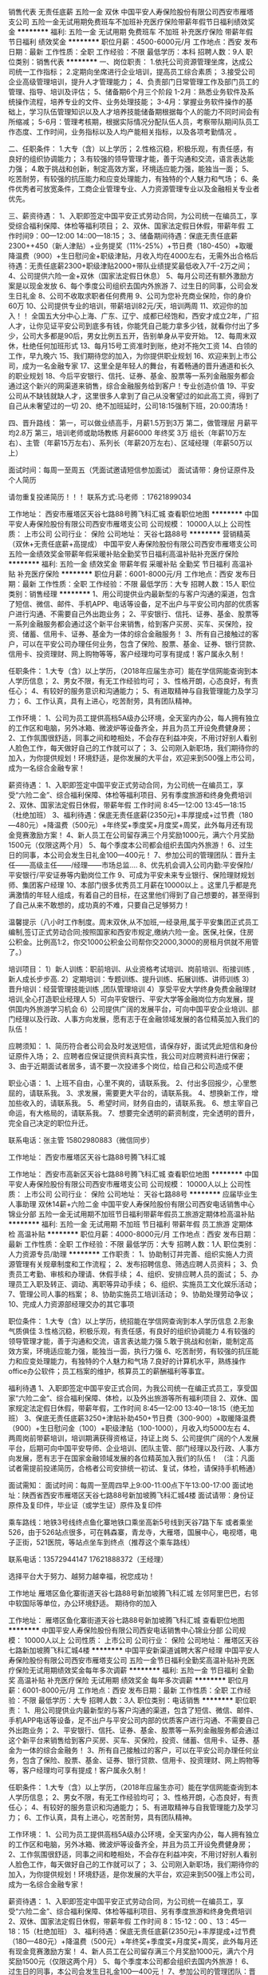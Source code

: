 销售代表 无责任底薪 五险一金 双休
中国平安人寿保险股份有限公司西安市雁塔支公司
五险一金无试用期免费班车不加班补充医疗保险带薪年假节日福利绩效奖金
**********
福利:
五险一金
无试用期
免费班车
不加班
补充医疗保险
带薪年假
节日福利
绩效奖金
**********
职位月薪：4500-6000元/月 
工作地点：西安
发布日期：最新
工作性质：全职
工作经验：不限
最低学历：本科
招聘人数：9人
职位类别：销售代表
**********
一、岗位职责：
1.依托公司资源管理坐席，达成公司统一工作指标；
2.定期向坐席进行企业培训，提高员工综合素质；
3.接受公司企业高级管理培训，提升人才管理能力；
4、负责部门日常管理工作及部门员工的管理、指导、培训及评估；
5、储备期6个月三个阶段
1-2月：熟悉业务软件及系统操作流程，培养专业的文件、业务处理技能；
3-4月：掌握业务软件操作的基础上，学习队伍管理知识以及人才培养技能储备期根据每个人的能力不同时间会有所缩减；
5-6月：管理考核期，根据实际情况分配队伍人员，考察带队期间队员工作态度、工作时间，业务指标以及人均产能相关指标，以及各项考勤情况 。

二、任职条件：
1.大专（含）以上学历；
2.性格沉稳，积极乐观，有责任感，有良好的组织协调能力；
3.有较强的领导管理才能，善于沟通和交流，语言表达能力强；
4.敢于挑战和创新，制定高效方案，环境适应能力强，能独当一面；
5、吃苦耐劳，有较强的抗压能力和应变处理能力，有独特的个人魅力和气场；
6、条件优秀者可放宽条件，工商企业管理专业、人力资源管理专业以及金融相关专业者优先。

三、薪资待遇：
1、入职即签定中国平安正式劳动合同，为公司统一在编员工，享受综合福利保障、体检等福利项目；
2、双休、国家法定假日休假，带薪年假 工作时间9：00—12:00 14::00—18:15；
3、储备期间待遇：保底无责任底薪2300++450（新人津贴）+业务提奖（11%-25%）+节日费（180-450）+取暖降温费（900）+生日慰问金+职级津贴，月收入均在4000左右，无需外出合格后待遇：无责任底薪2300+职级津贴2000+带队业绩提奖最低收入7千-2万之间；
4、公司提供六险一金+双休（国家法定假日休息）
5、每月公司还有额外激励方案是以现金发放
6、每个季度公司组织去国内外旅游
7、过生日的同事，公司会发生日礼金
8、公司不收取求职者任何费用
9、公司为您补充商业保险，你的身价60万
10、公司提供专业的培训，带薪培训82元/天，培训两周
11、欢迎你的加入！！ 全国五大分中心上海、广东、辽宁、成都已经饱和，西安才成立2年，广招人才，让你见证平安公司到底多有钱，你能凭自己能力拿多少钱，就看你付出了多少，公司大多都是90后，男女比例五五开，告别单身从平安开始。
12、每周末双休，杜绝任何加班形式
13、每月15号工资准时到账，绝对不拖欠工资
14、白领的工作，早九晚六
15、我们期待您的加入，为你提供职业规划
16、欢迎来到上市公司，成为一名金融专家
17、这里全是年轻人的舞台，有着畅通的晋升通道和长久的职业规划
18、今后平安银行、信托、证券、基金、股票等一系列金融服务都会通过这个新兴的网渠道来销售，综合金融服务给到客户！专业创造价值
19、平安公司从不缺钱就缺人才，这里很多人拿到了自己从没奢望过的如此高工资，得到了自己从未奢望过的一切
20、绝不加班延时，公司18:15强制下班，20:00清场！

四、晋升路线：
第一，可以做业绩高手，月薪1.5万到3万
第二，做管理层 月薪平均2.8万
第三，培训老师或助场教练 月薪6000 年终奖 3万
组长（年薪10万左右）、主管（年薪15万左右）、系列长（年薪20万左右）、区域经理（年薪50万以上）

面试时间：每周一至周五（凭面试邀请短信参加面试）
面试请带：身份证原件及个人简历

请勿重复投递简历！！！
联系方式:马老师 ：17621899034

工作地址：
西安市雁塔区天谷七路88号腾飞科汇城
查看职位地图
**********
中国平安人寿保险股份有限公司西安市雁塔支公司
公司规模：
10000人以上
公司性质：
上市公司
公司行业：
保险
公司地址：
天谷七路88号
**********
营销精英（双休+无责任底薪+高提成）
中国平安人寿保险股份有限公司西安市雁塔支公司
五险一金绩效奖金带薪年假采暖补贴全勤奖节日福利高温补贴补充医疗保险
**********
福利:
五险一金
绩效奖金
带薪年假
采暖补贴
全勤奖
节日福利
高温补贴
补充医疗保险
**********
职位月薪：6001-8000元/月 
工作地点：西安
发布日期：最新
工作性质：全职
工作经验：不限
最低学历：大专
招聘人数：15人
职位类别：销售经理
**********
1、用公司提供业内最新型的与客户沟通的渠道，包含了短信、微信、邮件、手机APP、电话等设备，足不出户与平安公司内部的优质客户进行沟通、不需要自己外出跑业务；
2、平安银行、信托、证券、基金、股票等一系列金融服务都会通过这个新平台来销售，给到客户买房、买车、买保险，投资、储蓄、信用卡、证券、基金为一体的综合金融服务！
3、所有自己接触过的客户，可以在平安公司办理任何业务，包含了保险、股票、基金、证券、银行贷款、信用卡、投资理财、网上购物等等，客户经理均可享有提成！客户属永久制！

任职条件：
1.大专（含）以上学历，（2018年应届生亦可）能在学信网能查询到本人学历信息；
2、男女不限，有无工作经验均可；
3、性格开朗，心态良好，有责任心；
4、有较好的服务意识和沟通能力；
5、有进取精神与自我管理能力及学习力；
6、工作认真，具有上进心，吃苦耐劳，具有团队精神。

工作环境：
1、公司为员工提供高档5A级办公环境，全天室内办公，每人拥有独立的工作区和电脑，另外冰箱、微波炉等设备齐全，并且为员工开设免费健身房；
2、工作氛围很舒适，同事之间和睦相处，不会存在利益冲突，不用讨好别人看别人脸色工作，每天做好自己的工作就可以了；
3、公司刚入新职场，我们期待你的加入，为你提供规划！环境舒适，是你发展的大平台，欢迎来到500强上市公司，成为一名综合金融专家！

薪资待遇：
1、入职即签定中国平安正式劳动合同，为公司统一在编员工，享受“六险二金”、综合福利保障、体检等福利项目、另有季度旅游和终身免费培训
2、双休、国家法定假日休假，带薪年假 工作时间 8:45—12:00 13:45—18:15 （杜绝加班）
3、福利待遇：保底无责任底薪(2350元)+丰厚提成+过节费（180—480元）+降温费（500元）+年终奖+季度奖+月度奖+周奖，此外每月还有现金竞赛激励方案！
4、新人员工在公司留存满三个月奖励1000元，满六个月奖励1500元（仅限这两个月）
5、每个季度本公司都会组织去国内外旅游！
6、过生日的同事，本公司会发生日礼金100—400元！
7、参加公司的管理团队：晋升主任——高级主任——/经理——市场总监....
8、优先机会调入公司内勤:平安保险/平安银行/平安证券等内勤岗位工作
9、可成为平安未来专业银行、保险理财规划师、集团客户经理
10、本部门很多优秀员工月薪在10000以上 。这里几乎都是充满激情的年轻人组成，有着自己的目标，在这里他们得到了自己想要的，甚至得到了自己从来不敢想的，成功真的不难，只要自己足够努力！

温馨提示（八小时工作制度。周末双休,从不加班,一经录用,属于平安集团正式员工编制,签订正式劳动合同;按照国家和西安市规定,缴纳六险一金。医保,社保，住房公积金。比例高1:2，你交1000公积金公司帮你交2000,3000的房租月供就不用管了。）

培训项目：
1）新人训练：职前培训、从业资格考试培训、岗前培训、衔接训练 ,新人成长步步高.
2）定期培训：专题训练、提升训练、拓展训练、讲师训练
3）晋升培训：经营管理技能训练 ,团队管理培训
4）享受平安大学终身免费金融理财培训,全心打造职业经理人
5）可向平安银行、平安大学等金融岗位方向发展，提供国内外旅游学习机会
6）公司提供广阔的发展平台，可向中国平安企业培训、部门经理以及行政、人事方向发展，愿有志于在金融领域发展的各位精英加入我们的队伍！

应聘须知：
1、简历符合者公司会及时发送短信，请保存好，面试凭此短信和身份证原件入场；
2、应聘者应保证提供资料真实性，我公司对应聘资料进行保密；
3、由于近期面试者居多，请不要一次投递多个岗位，给自己和公司造成不便

职业心语：
1、上班不自由，心里不爽的，请联系我。
2、付出多回报少，心里憋屈的，请联系我。
3、求发展，需要更大平台的，请联系我。
4、想换新工作，增加些收入的，请联系我。
5、希望时间，财务自由的，请联系我。
6、想主宰自己命运，有大格局的，请联系我。
7、想要完全透明的薪资制度，完全透明的晋升，完全自己决定的职位升迁。

联系电话：张主管 15802980883（微信同步）

工作地址：
西安市雁塔区天谷七路88号腾飞科汇城


工作地址：
西安市高新区天谷七路88号腾飞科汇城
查看职位地图
**********
中国平安人寿保险股份有限公司西安市雁塔支公司
公司规模：
10000人以上
公司性质：
上市公司
公司行业：
保险
公司地址：
天谷七路88号
**********
应届毕业生 人事助理 双休14薪+六险二金
中国平安人寿保险股份有限公司西安电话销售中心锦业分部
五险一金无试用期不加班节日福利带薪年假员工旅游定期体检高温补贴
**********
福利:
五险一金
无试用期
不加班
节日福利
带薪年假
员工旅游
定期体检
高温补贴
**********
职位月薪：4000-8000元/月 
工作地点：西安
发布日期：最新
工作性质：全职
工作经验：不限
最低学历：大专
招聘人数：1人
职位类别：人力资源专员/助理
**********
工作职责：
1、协助制订并完善、组织实施人力资源管理有关规章制度和工作流程；
2、发布招聘信息、筛选应聘人员资料；
3、负责员工考勤、审核和办理请、休假手续；
4、组织、安排应聘人员的面试；
5、办理员工入职及转正、调动、离职等异动手续；
6、组织、实施员工文化娱乐活动；
7、管理公司人事的档案；
8、协助实施员工培训活动；
9、协助处理劳动争议；
10、完成人力资源部经理交办的其它事项

职位条件：
1.大专（含）以上学历，统招能在学信网查询到本人学历信息
2.形象气质俱佳
3.性格沉稳，积极乐观，有责任感，有良好的组织协调能力
4.有较强的领导管理才能，善于沟通和交流，语言表达能力强
5.敢于挑战和创新，能制定高效方案，环境适应能力强，能独当一面，执行力强
6、吃苦耐劳，有较强的抗压能力和应变处理能力，有独特的个人魅力和气场
7.良好的计算机水平，熟练操作office办公软件；员工档案的维护，核算员工的薪酬福利等事宜。



福利待遇
1、入职即签定中国平安正式合同，为我公司统一在编正式员工，享受国家“六险二金”、综合福利保障、体检，以及外出旅游等所有福利项目
2、双休、国家规定法定假日休假，带薪年假，工作时间 8:45—12:00 13:40—18:15（绝无加班）
3、保底无责任底薪3250+津贴补助450+节日费（300-900）+取暖降温费（900）+生日慰问金（100）+职级津贴（100-1000），月收入均5000左右
4、两周岗前带薪培训，培训期满获得资格证，持证上岗
5、公司提供广阔的个人发展平台，后期可向中国平安导师、企业培训、团队主管、部门经理以及行政、人事方向发展，愿有志于在国家金融领域发展的各位精英加入我们的队伍！
（注：凡面试者需提前投递简历，合格者公司安排统一初试、复试，体检，请保持手机畅通）

面试需知：
面试时间：每周一至周四早上9:00-11:00点下午13:00-17:00
面试地址：陕西省西安市雁塔区天谷七路88号新加坡腾飞科汇城4楼
面试请带：身份证原件及复印件，毕业证（或学生证）原件及复印件

乘车路线：地铁3号线终点鱼化寨地铁口乘坐高新5号线到天谷7路下车
或者乘坐526，由于526站点很多，可在韩森寨，青龙寺，大雁塔，国展中心，电视塔，电子正街，521医院，等站点坐车到终点（推荐这个乘车路线）

联系电话：13572944147    17621888372（王经理）

选择平台大于努力、越努力越幸福，祝您成功！

工作地址
雁塔区鱼化寨街道天谷七路88号新加坡腾飞科汇城
左邻阿里巴巴，右邻中软国际等单位，办公环境舒适。
期待你的加入

工作地址：
雁塔区鱼化寨街道天谷七路88号新加坡腾飞科汇城
查看职位地图
**********
中国平安人寿保险股份有限公司西安电话销售中心锦业分部
公司规模：
10000人以上
公司性质：
上市公司
公司行业：
保险
公司地址：
雁塔区天谷七路新加坡腾飞科汇城4楼
**********
中国平安新渠道诚聘大客户经理
中国平安人寿保险股份有限公司西安市雁塔支公司
五险一金节日福利全勤奖高温补贴补充医疗保险无试用期绩效奖金每年多次调薪
**********
福利:
五险一金
节日福利
全勤奖
高温补贴
补充医疗保险
无试用期
绩效奖金
每年多次调薪
**********
职位月薪：6001-8000元/月 
工作地点：西安
发布日期：最新
工作性质：全职
工作经验：不限
最低学历：大专
招聘人数：3人
职位类别：电话销售
**********
职位职责：
1、用公司提供业内最新型的与客户沟通的渠道，包含了短信、微信、邮件、手机APP电话等设备，足不出户与平安公司内部的优质客户进行沟通、不需要自己外出跑业务； 2、平安银行、信托、证券、基金、股票等一系列金融服务都会通过这个新平台来销售给到客户买房、买车、买保险，投资、储蓄、信用卡、证券、基金为一体的综合金融务！ 3、所有自己接触过的客户，可以在平安公司办理任何业务，包含了保险、股票、基金、证券、银行贷款、信用卡、投资理财、网上购物等等，客户经理均可享有提成！客户属永久制！  

任职条件：
1.大专（含）以上学历，（2018年应届生亦可）能在学信网能查询到本人学历信息；
2、男女不限，有无工作经验均可；
3、性格开朗，心态良好，有责任心；
4、有较好的服务意识和沟通能力；
5、有进取精神与自我管理能力及学习力；
6、工作认真，具有上进心，吃苦耐劳，具有团队精神。  

工作环境：
1、公司为员工提供高档5A级办公环境，全天室内办公，每人拥有独立的工作区和电脑，另外冰箱、微波炉等设备齐全，并且为员工开设免费健身房；
2、工作氛围很舒适，同事之间和睦相处，不会存在利益冲突，不用讨好别人看别人脸色工作，每天做好自己的工作就可以了；
3、公司刚入新职场，我们期待你的加入，为你提供规划！环境舒适，是你发展的大平台，欢迎来到500强上市公司，成为一名综合金融专家！  

薪资待遇：  
1、入职即签定中国平安正式劳动合同，为公司统一在编员工，享受“六险二金”、综合福利保障、体检等福利项目、另有季度旅游和终身免费培训
2、双休、国家法定假日休假，带薪年假 工作时间 8：15-12：00 、13：45—18：15（杜绝加班）
3、福利待遇：保底无责任底薪(2350元)+丰厚提成+过节费（180—480元）+降温费（500元）+年终奖+季度奖+月度奖+周奖，此外每月还有现金竞赛激励方案！ 
4、新人员工在公司留存满三个月奖励1000元，满六个月奖励1500元（仅限这两个月） 5、每个季度本公司都会组织去国内外旅游！ 
6、过生日的同事，本公司会发生日礼金100—400元！ 
7、参加公司的管理团队：晋升主任——高级主任——/经理——市场总监....
8、优先机会调入公司内勤:平安保险/平安银行/平安证券等内勤岗位工作
9、可成为平安未来专业银行、保险理财规划师、集团客户经理
10、本部门很多优秀员工月薪在10000以上 。   
这里几乎都是充满激情的年轻人组成，有着自己的目标，在这里他们得到了自己想要的，甚至得到了自己从来不敢想的，成功真的不难，只要自己足够努力！  
温馨提示（八小时工作制度。周末双休,从不加班,一经录用,属于平安集团正式员工编制,签订正式劳动合同;按照国家和西安市规定,缴纳六险一金。医保,社保，住房公积金。比例高1:2，你交1000公积金公司帮你交2000,3000的房租月供就不用管了。）  
培训项目：
1）新人训练：职前培训、从业资格考试培训、岗前培训、衔接训练 ,新人成长步步高.
2）定期培训：专题训练、提升训练、拓展训练、讲师训练
3）晋升培训：经营管理技能训练 ,团队管理培训
4）享受平安大学终身免费金融理财培训,全心打造职业经理人
5）可向平安银行、平安大学等金融岗位方向发展，提供国内外旅游学习机会
6）公司提供广阔的发展平台，可向中国平安企业培训、部门经理以及行政、人事方向发展，愿有志于在金融领域发展的各位精英加入我们的队伍！  

应聘须知：
1、简历符合者公司会及时发送短信，请保存好，面试凭此短信和身份证原件入场；
2、应聘者应保证提供资料真实性，我公司对应聘资料进行保密；
3、由于近期面试者居多，请不要一次投递多个岗位，给自己和公司造成不便  

职业心语：
1、上班不自由，心里不爽的，请联系我。
2、付出多回报少，心里憋屈的，请联系我。
3、求发展，需要更大平台的，请联系我。
4、想换新工作，增加些收入的，请联系我。
5、希望时间，财务自由的，请联系我。
6、想主宰自己命运，有大格局的，请联系我。
7、想要完全透明的薪资制度，完全透明的晋升，完全自己决定的职位升迁。 
中国平安正式员工，零基础带薪培训 
另外提醒：平安人力资源部直招，不收取任何费用。  

联系电话：杨主管18629011773 457001349微信
工作地址：
天谷七路88号
查看职位地图
**********
中国平安人寿保险股份有限公司西安市雁塔支公司
公司规模：
10000人以上
公司性质：
上市公司
公司行业：
保险
公司地址：
天谷七路88号
**********
世界百强企业人事代表
中国平安人寿保险股份有限公司西安市雁塔支公司
五险一金全勤奖节日福利高温补贴补充医疗保险每年多次调薪绩效奖金无试用期
**********
福利:
五险一金
全勤奖
节日福利
高温补贴
补充医疗保险
每年多次调薪
绩效奖金
无试用期
**********
职位月薪：4001-6000元/月 
工作地点：西安
发布日期：最新
工作性质：全职
工作经验：不限
最低学历：大专
招聘人数：3人
职位类别：招聘专员/助理
**********
1、完善的薪酬福利----五险一金，周末双休，法定节假日，生日补贴，取暖费，过节费。           
2、无责任底薪----2350。保证新人阶段的基本生活。 
3、完整的培训体系----每一个阶段都会有相应的培训机会，更多学习的机会，成长会更快，最终走向管理高层。

一、职位要求： 
 1、大专或大专以上学历； 
 2、20-30岁，口齿清晰，普通话流利； 
 3、具备较强的学习能力和优秀的沟通能力； 
 4、具备一定的抗压能力，应对挫折能力。  

 二、薪资待遇: 
1.工作时间：标准8小时工作制的行政班，周末双休，带薪年假，法定节假日正常休息。 2.工作环境：全天候独享中央空调办公室，无需外出，公司提供客户资源。 
3.薪资结构：无责任底薪2350（无硬性指标要求）+提奖（12%-25%）+级别津贴（200元-1750元）+福利（降温取暖、过节费、生日费） 平均月薪4800-15000. 
4、三周带薪培训，签订正式劳动合同属于平安正式员工，享受六险一金及员工综合福利保障计划（涵括意外保障、住院保障等） 
5、持续的培训提升+畅通的晋升渠道  

三、晋升路线： 
1，业绩高手 月薪1.5万到2万 
2，综合管理 月薪平均1.8万 
3，专职培训或助场教练 月薪6000 年终奖 3万 

联系方式:18629011773杨老师 微信：457001349（可加微信详细了解） 
工作地址：西安高新技术产业开发区软件新城天谷七路88号腾飞科汇城西楼4层
工作地址：
天谷七路88号
查看职位地图
**********
中国平安人寿保险股份有限公司西安市雁塔支公司
公司规模：
10000人以上
公司性质：
上市公司
公司行业：
保险
公司地址：
天谷七路88号
**********
中国平安电话销售精英/无责底薪+五险一金
中国平安人寿保险股份有限公司西安市雁塔支公司
五险一金补充医疗保险定期体检免费班车节日福利不加班带薪年假14薪
**********
福利:
五险一金
补充医疗保险
定期体检
免费班车
节日福利
不加班
带薪年假
14薪
**********
职位月薪：4001-6000元/月 
工作地点：西安
发布日期：最新
工作性质：全职
工作经验：不限
最低学历：大专
招聘人数：10人
职位类别：销售经理
**********
中国平安综合金融客户经理，以客户需求为导向，为满足客户买房买车买保险，投资储蓄信用卡一站式服务。
抛开传统单元化收入渠道，做综合金融客户经理进入多元化高收入模式。
在平安，只要你肯努力，月收入轻松过万。 
朝九晚六，周末双休,享受国家法定节假日。
公务员待遇，金领工作环境，无责任底薪底薪2350元+高提成+开单奖+月奖+季奖+年终奖+旅游等，收入不封顶。面试通过签订正式劳动合同，签合同即享受6险1金，额外补充商业险=6险一金 

岗位职责：
 1、每日按时出勤、遵守公司规章制度和培训安排。
 2、根据公司要求维护好老客户，挖掘客户需求
 3、拥有团队精神，学习理财知识，为客户提供银行、保险、投资综合金融服务

  福利待遇：
 1、无责任底薪2350（无业绩量要求，工作无压力，只要你求上进，多劳多得上不封顶）平均稳定4500+ 月薪过万很正常！ 
2、周末双休，非工作日时间公司系统不开放，想加班也没有机会（无加班，早9晚6）
3、属于公司正式员工编制，没有实习期，（15天的带薪培训）面试通过，签订正式劳务合同，当日享受“六险一金”住房公积金买房出大力（涵括意外保障、住院保障等） 
4、节假福利：逢年过节180元，春节480元,5月--9月高低温补贴500（每一个节日都有，包括国外节日平安夜等全年共3000元）
5、金领层工作环境，全天候独享中央空调办公室，无需外出，不外出跑销售，不必自己开发客户（资源是平安内部客户，在平安买过车险，寿险，办理过信用卡，贷款，国内最好的客户资源和金融平台） 行业最广发展平台：销售精英路线；销售管理路线；转岗培训老师、内勤及跳转平安集团内部其它渠道比如平安银行、平安陆金所、平安好房、平安好车，帮员工铺好了清晰的发展路线。公司内部可提升学历，对于求上进者挣钱和学习两不误  

职位月薪：行业最高底薪+高额提成+管理津贴+季度奖+年终奖辅导津贴+绩效津贴+福利保障+完善培训计划+快速晋升+旅游奖励等

任职要求： 
年龄21-30岁，有从事过销售经验优先
大专学历及同等学历以上文化程度
有创业经验者优先，勇于挑战高薪
积极主动热情，沟通能力强
喜欢销售行业，抗压能力强；有销售经验和服务意识的优先考虑
公司有专业的培训，晋升靠能力，无需靠关系！能力越大晋升越快。

真正优秀的人，在哪里都不怕，都有信心能做的非常出色；
再加上一个好的平台、好的产品，剩下的就等着你通过自己的努力让梦想成为现实！

 联系人：马主管 17621899034
工作地址：
西安市雁塔区天谷七路88号腾飞科汇城
查看职位地图
**********
中国平安人寿保险股份有限公司西安市雁塔支公司
公司规模：
10000人以上
公司性质：
上市公司
公司行业：
保险
公司地址：
天谷七路88号
**********
电话销售、双休、无责任底薪
中国平安人寿保险股份有限公司西安市雁塔支公司
免费班车不加班五险一金定期体检绩效奖金全勤奖带薪年假高温补贴
**********
福利:
免费班车
不加班
五险一金
定期体检
绩效奖金
全勤奖
带薪年假
高温补贴
**********
职位月薪：4001-6000元/月 
工作地点：西安
发布日期：最新
工作性质：全职
工作经验：不限
最低学历：大专
招聘人数：10人
职位类别：电话销售
**********
工作职责:
1.通过电话，微信，网络与老客户进行有效沟通，了解客户需求，寻找销售机会并完成销售业绩。
2.无需外出，客户资源以及通讯设备均由公司统一提供。
3.合规处理客户异议，为客户提供快速，准确与专业的销售及咨询服务。
4.完成公司和上级领导安排的辅导和训练，通过培训考试与技能通关。
5.通过公司的电话平台对客户进行跟踪回访，解决客户的疑问，做好客户关系维护。
6.完成个人制定的销售目标，负责对公司理财产品进行全力宣传，推广，销售。

招聘要求:
1、年龄20-30岁，大专及以上学历；
  2、熟练使用OFFICE办公软件；
  3、表达清晰、流利，能承受一定工作压力；
  4、具有较强的学习能力和优秀的沟通能力；
  5、性格坚韧，思维敏捷，具备良好的应变能力和抗压能力；
  6、不甘于平凡，有理想，有抱负，想发展。

工资待遇：
  1、上岗即签订劳动合同，属正式员工编制。公司提供全面的社会福利保障【六险一金（社保+商业保险+住房公积金）】每年五个月降暑降温福利费，每年10次节日福利费。
  2、周一到周五5天工作制，早上8.45点到下午6点半，周末双休。
  3、无责底薪2350+业绩提奖 +年终奖，平均工资5000-7000元，上不封顶，在职很多职员月薪过万；超80%入职6个月以上员工工资高于8000元！
  4、各项荣誉激励，定期员工团康活动，季度国内外旅游奖励方案；每年定期免费体检，关注员工身体健康；员工生日礼金、团队生日PARTY；食堂、超市、健身房等便利设施一应俱全，享受世界500强的工作环境。
  5、双休日、法定节假日、带薪年假及其他带薪假期（婚假、产假、看护假、丧假），体现人性关怀。
  6、完善的培训体系（新人培训班带薪培训），快速提升技能；公平、公正、透明的升迁渠道，清晰规划职涯，直属领导一对一职业生涯面谈和规划。
  7、每月15号工资准时到账（绝对不拖延）。

职业规划：
  内部转岗：行政、内勤、教练、培训讲师等职位，可以内部转岗。
  管理层：晋升由自己把握，只要自己能建立团队，你就能超速晋升，公平公正公开透明化晋升机制；主管（年薪20万左右）、系列长（年薪25万左右）、区域经理（年薪50万以上）。
  技能层：公司加保，月均1.5万薪资，年薪18万左右，一个人单干！
  后勤层：培训讲师、行政、续期皆可转岗！
  专业路线：见习客户经理 -> 客户经理 -> 高级客户经理 -> 综合金融客户经理 。
  管理路线：见习客户经理 -> 组长 -> 见习团队长 -> 团队长 -> 经理助理 -> 现场经理

我们的特色：
1.时间----是双休的，法定节假日是休息的（很正规哟！）
2.收入----是不封顶的，底薪是无责的（很多年轻的伙伴都是月薪过万呀！）
3.福利----是多样的，社保五险、住房公积金、健意险、综合福利险、过节福利等（很有特色啊！）
4.旅游----是奖励的，不只是国内的，还有国外的（很棒，赞一个！）
5.培训----是免费的，而且是带薪的（真是不多见啊！）
6.晋升----是不靠关系的，尊重能力（不需要咱爹是李刚哈！）
7.心情----是倍爽的，同龄的我们，愉快正能量的环境（能交到很多朋友，你懂得！）
8.公司----是全国顶尖的，成都最有名气的（背景雄厚，温馨和谐，你会有家的感觉啦！）
9.产品----是大众刚性需求的，心须购买的，在线交易（工作难度小哦！）
10.数据----是公司提供的，有购买意愿和需求的（不用你费心去开发呀！）
11.环境----是高大上的，5A级写字楼办公，不用风吹日晒，不用担心你的皮肤被晒黑（出行方便你说好不好啊！）

面试须知：
  面试时间：每周一至周五上午10:00或下午14：00（凭面试邀请短信参加面试）
  面试地址：西安市雁塔区丈八五路长盛科技产业园46号
  面试请带：因面试者太多，面试请投递简历和电话联系预约，简历符合者公司会及时发送短信，请保存好，面试凭此短息入场，另外请携带身份证原件及复印件，毕业证(学生证)原件及复印件我们期待你的加入！
联系人：陈主管 15619062858
工作地址：
西安市雁塔区天谷七路88号腾飞科汇城
查看职位地图
**********
中国平安人寿保险股份有限公司西安市雁塔支公司
公司规模：
10000人以上
公司性质：
上市公司
公司行业：
保险
公司地址：
天谷七路88号
**********
电话营销专员（双休+无责任底薪+高提成）
中国平安人寿保险股份有限公司西安市雁塔支公司
五险一金免费班车高温补贴节日福利采暖补贴无试用期每年多次调薪定期体检
**********
福利:
五险一金
免费班车
高温补贴
节日福利
采暖补贴
无试用期
每年多次调薪
定期体检
**********
职位月薪：4001-6500元/月 
工作地点：西安
发布日期：最新
工作性质：全职
工作经验：不限
最低学历：大专
招聘人数：7人
职位类别：销售代表
**********
1、用公司提供业内最新型的与客户沟通的渠道，包含了短信、微信、邮件、手机APP、电话等设备，足不出户与平安公司内部的优质客户进行沟通、不需要自己外出跑业务；
2、平安银行、信托、证券、基金、股票等一系列金融服务都会通过这个新平台来销售，给到客户买房、买车、买保险，投资、储蓄、信用卡、证券、基金为一体的综合金融服务！
3、所有自己接触过的客户，可以在平安公司办理任何业务，包含了保险、股票、基金、证券、银行贷款、信用卡、投资理财、网上购物等等，客户经理均可享有提成！客户属永久制！

任职条件：
1.大专（含）以上学历，（2018年应届生亦可）能在学信网能查询到本人学历信息；
2、男女不限，有无工作经验均可；
3、性格开朗，心态良好，有责任心；
4、有较好的服务意识和沟通能力；
5、有进取精神与自我管理能力及学习力；
6、工作认真，具有上进心，吃苦耐劳，具有团队精神。

工作环境：
1、公司为员工提供高档5A级办公环境，全天室内办公，每人拥有独立的工作区和电脑，另外冰箱、微波炉等设备齐全，并且为员工开设免费健身房；
2、工作氛围很舒适，同事之间和睦相处，不会存在利益冲突，不用讨好别人看别人脸色工作，每天做好自己的工作就可以了；
3、公司刚入新职场，我们期待你的加入，为你提供规划！环境舒适，是你发展的大平台，欢迎来到500强上市公司，成为一名综合金融专家！

薪资待遇：
1、入职即签定中国平安正式劳动合同，为公司统一在编员工，享受“六险二金”、综合福利保障、体检等福利项目、另有季度旅游和终身免费培训
2、双休、国家法定假日休假，带薪年假 工作时间 8:45—12:00 13:45—18:15 （杜绝加班）
3、福利待遇：保底无责任底薪(2350元)+丰厚提成+过节费（180—480元）+降温费（500元）+年终奖+季度奖+月度奖+周奖，此外每月还有现金竞赛激励方案！
4、新人员工在公司留存满三个月奖励1000元，满六个月奖励1500元（仅限这两个月）
5、每个季度本公司都会组织去国内外旅游！
6、过生日的同事，本公司会发生日礼金100—400元！
7、参加公司的管理团队：晋升主任——高级主任——/经理——市场总监....
8、优先机会调入公司内勤:平安保险/平安银行/平安证券等内勤岗位工作
9、可成为平安未来专业银行、保险理财规划师、集团客户经理
10、本部门很多优秀员工月薪在10000以上 。这里几乎都是充满激情的年轻人组成，有着自己的目标，在这里他们得到了自己想要的，甚至得到了自己从来不敢想的，成功真的不难，只要自己足够努力！

温馨提示（八小时工作制度。周末双休,从不加班,一经录用,属于平安集团正式员工编制,签订正式劳动合同;按照国家和西安市规定,缴纳六险一金。医保,社保，住房公积金。比例高1:2，你交1000公积金公司帮你交2000,3000的房租月供就不用管了。）

培训项目：
1）新人训练：职前培训、从业资格考试培训、岗前培训、衔接训练 ,新人成长步步高.
2）定期培训：专题训练、提升训练、拓展训练、讲师训练
3）晋升培训：经营管理技能训练 ,团队管理培训
4）享受平安大学终身免费金融理财培训,全心打造职业经理人
5）可向平安银行、平安大学等金融岗位方向发展，提供国内外旅游学习机会
6）公司提供广阔的发展平台，可向中国平安企业培训、部门经理以及行政、人事方向发展，愿有志于在金融领域发展的各位精英加入我们的队伍！

应聘须知：
1、简历符合者公司会及时发送短信，请保存好，面试凭此短信和身份证原件入场；
2、应聘者应保证提供资料真实性，我公司对应聘资料进行保密；
3、由于近期面试者居多，请不要一次投递多个岗位，给自己和公司造成不便

职业心语：
1、上班不自由，心里不爽的，请联系我。
2、付出多回报少，心里憋屈的，请联系我。
3、求发展，需要更大平台的，请联系我。
4、想换新工作，增加些收入的，请联系我。
5、希望时间，财务自由的，请联系我。
6、想主宰自己命运，有大格局的，请联系我。
7、想要完全透明的薪资制度，完全透明的晋升，完全自己决定的职位升迁。

联系电话：马主管 18601764369

工作地址：
西安市雁塔区天谷七路88号腾飞科汇城
工作地址：
西安市雁塔区天谷七路88号腾飞科汇城
查看职位地图
**********
中国平安人寿保险股份有限公司西安市雁塔支公司
公司规模：
10000人以上
公司性质：
上市公司
公司行业：
保险
公司地址：
天谷七路88号
**********
电话销售/双休/无责任底薪/中国平安
中国平安人寿保险股份有限公司西安市雁塔支公司
五险一金带薪年假免费班车全勤奖采暖补贴年底双薪绩效奖金高温补贴
**********
福利:
五险一金
带薪年假
免费班车
全勤奖
采暖补贴
年底双薪
绩效奖金
高温补贴
**********
职位月薪：3800-7200元/月 
工作地点：西安
发布日期：最新
工作性质：全职
工作经验：不限
最低学历：大专
招聘人数：5人
职位类别：电话销售
**********
一. 职位条件
1、年龄：18-30周岁；
2、学历：大专及以上学历（含实习生）；
3、积极上进，有责任感，学习能力强，良好的团队精神，有工作经验优先；
4、目标明确；
5、电脑基础办公知识灵活掌握、口齿清晰。

二. 岗位职责：
1、客服经理无需东奔西跑、日晒雨淋自行开发客户、有个人办公区域及办公电脑设施；
2、公司提供客户资源，只需通过公司平台维护客户关系，了解和挖掘客户需求，完成上级交代的任务。
3、入司带薪培训15天；
4、老员工一对一辅导、培训；

三. 福利待遇：
1、无责任底薪（2350）+1.5的系数奖金（比如业绩10000是按照（15000）了业绩标准来提成）+提成12%以上+过节费（200）+降温取暖费（900）+年终奖+季度奖+月度奖+周奖，这里有100多个月薪上万的客户经理，平均工资6000-12000
2、公司提供五险一金+双休（国家法定假日休息）
3、每月公司还有额外激励方案是以现金发放
4、每个季度公司组织去国内外旅游
5、过生的同事，公司会发生日礼金
6、公司不收取求职者任何费用
7、公司为您补充商业保险
8、公司提供专业的培训，带薪培训81元/天，培训两周
9、每周末双休，杜绝任何加班形式
10、每月15号工资准时到账，绝对不拖欠工资
11、白领的工作，早九晚六
12、我们期待您的加入，为你提供职业规划
13、欢迎来到上市公司，成为一名金融专家
14、这里全是年轻人的舞台，有着畅通的晋升通道和长久的职业规划
15、平安银行、信托、证券、基金、股票等一系列金融服务权限已经开通，综合金融服务给到客户！专业创造价值
16、平安公司从不缺钱就缺人才，这里很多人拿到了自己从没奢望过的如此高工资，得到了自己从未奢望过的一切，美好的职业生涯

晋升路线：
第一，可以做业绩高手，月薪1.5万到2万
第二，做管理层，月薪平均1.8万
第三，培训老师或助场教练 月薪6000 年终奖 3万
以上三点均有现实工资表
组长（年薪10万左右）、主管（年薪20万左右）、经理助理（年薪30万左右）、区域经理（年薪70万以上）

联系电话：15619062858（陈经理）
选择平台大于努力、越努力越幸福，祝您成功！
工作地址：
西安市雁塔区天谷七路88号腾飞科汇城
查看职位地图
**********
中国平安人寿保险股份有限公司西安市雁塔支公司
公司规模：
10000人以上
公司性质：
上市公司
公司行业：
保险
公司地址：
天谷七路88号
**********
500强企业直招 行政/人事专员/管培生 双休
中国平安人寿保险股份有限公司陕西分公司电销营业部
无试用期五险一金年底双薪绩效奖金全勤奖带薪年假免费班车高温补贴
**********
福利:
无试用期
五险一金
年底双薪
绩效奖金
全勤奖
带薪年假
免费班车
高温补贴
**********
职位月薪：4001-6000元/月 
工作地点：西安
发布日期：最新
工作性质：全职
工作经验：不限
最低学历：大专
招聘人数：3人
职位类别：招聘经理/主管
**********
任职条件：
1、大专及以上学历;
2、对人事招聘方面经验丰富；
3、有责任心，能独立完成公司内部人事相关工作；
4、反应敏捷、表达能力强，具有较强的沟通能力及交际技巧， 具有亲和力；
5、学习能力强，能够尽快的熟悉公司业务,接受从公司基层做起；
6、精通办公软件word，excel，PPT熟练；
7、沟通能力佳，形象气质佳。
 
岗位职责：
1、负责公司人事方面资源的整理、整合。
2、按照公司阶段性招聘计划完成人才的信息收集、初步筛选、初步面试等
3、通过邀约，安排面试者到公司参加面试
4、健全公司人事制度、人员培训、人事资料管理。
5、负责打印等方面。
 
福利待遇：
1、薪资4000+；
2、公司提供医疗保险+双休（国家法定假日休息）；
3、每个季度公司组织去国内外旅；
4、过生的同事，公司会发生日礼品
5、公司不收取求职者任何费用！
6、公司提供专业的免费的培训！
7、享受降温费/取暖费（100-400元/月） 节日福利（180—480元/月）！
8、每周末双休;
9、每月15号工资准时到账.
联系方式：15619367005 雒经理  微信：879709932（可加微信详细了解）
工作地址
西安高新技术产业开发区软件新城天谷七路88号腾飞科汇城西楼4层
工作地址：
西安高新技术产业开发区软件新城天谷七路88号腾飞科汇城西楼4
**********
中国平安人寿保险股份有限公司陕西分公司电销营业部
公司规模：
10000人以上
公司性质：
上市公司
公司行业：
保险
公司地址：
西安市高新区天谷七路88号新加坡腾飞科汇城
查看公司地图
**********
高薪诚聘销售代表
陕西全机保信息科技有限公司
五险一金创业公司带薪年假员工旅游弹性工作节日福利
**********
福利:
五险一金
创业公司
带薪年假
员工旅游
弹性工作
节日福利
**********
职位月薪：8001-10000元/月 
工作地点：西安
发布日期：最新
工作性质：全职
工作经验：不限
最低学历：不限
招聘人数：20人
职位类别：销售代表
**********
1、性格外向开朗，吃苦耐劳，有良好的团队协作能力
2、有责任心，善于挑战，能够承受较大的工作压力
3、反应敏捷，表达能力强,具有较强沟通能力及交际技巧,有亲和力
4、手机渠道销售经验者优
工作地址：
雁塔区i都会(唐延南路)3号楼3单元0516
查看职位地图
**********
陕西全机保信息科技有限公司
公司规模：
20-99人
公司性质：
民营
公司行业：
通信/电信运营、增值服务
公司地址：
唐延南路逸翠园i都会3-3-0516
**********
汽车销售（急聘）
西安鼎鑫汽车信息咨询服务有限公司
每年多次调薪年底双薪绩效奖金全勤奖包吃房补员工旅游节日福利
**********
福利:
每年多次调薪
年底双薪
绩效奖金
全勤奖
包吃
房补
员工旅游
节日福利
**********
职位月薪：10001-15000元/月 
工作地点：西安
发布日期：最新
工作性质：全职
工作经验：不限
最低学历：不限
招聘人数：10人
职位类别：汽车销售
**********
岗位职责：
1、负责二手车销售服务和进店客户咨询服务；
2、负责整理各车型的销售资料及客户档案；
3、负责开拓产品的销售市场，完成各项销售指标；
4、负责挖掘客户需求，实现产品销售；
5、负责售前业务跟进及售后客户维系工作。

任职要求：
1、主动性强，工作态度积极，热爱汽车销售工作；
2、有较强的事业心，勇于面对挑战；
3、良好的沟通和表达能力、应变能力和解决问题的能力，心理素质佳；
4、良好的团队协作精神和客户服务意识；
5、有销售经验或市场营销专业优先。

没有经验我们可以教你

高提成+高奖金成就你的高工资！

实现高薪不是梦想，期待你的加入！
联系方式： 15319757460  13309236465
工作地址：
西安市未央区三桥西宝疏导线沣东国际大门口北侧上二楼
查看职位地图
**********
西安鼎鑫汽车信息咨询服务有限公司
公司规模：
20-99人
公司性质：
民营
公司行业：
汽车/摩托车
公司地址：
西安市未央区三桥西宝疏导线沣东国际大门口北侧上二楼
**********
电话销售专员 无责底薪+五险一金+双休
中国平安人寿保险股份有限公司西安市雁塔支公司
五险一金绩效奖金全勤奖弹性工作不加班带薪年假节日福利补充医疗保险
**********
福利:
五险一金
绩效奖金
全勤奖
弹性工作
不加班
带薪年假
节日福利
补充医疗保险
**********
职位月薪：5000-8000元/月 
工作地点：西安
发布日期：最新
工作性质：全职
工作经验：不限
最低学历：不限
招聘人数：5人
职位类别：保险电销
**********
岗位职责：
1、通过中国平安95511客服平台主动为平安内部客户服务及推广平安集团旗下的业务和产品；
2、承担中国平安集团直属业务产品推广及营销，重点vip客户关怀及平安银行信用卡，贷款满意度提升等综合服务；
3、室内办公，提供集团内部客户资源通过95511电话、微信、邮件等多渠道以客户需求为导向做服务；
为您提供真正零基础,低要求行业入门机会，高薪等你来！


岗位要求：
1、18-28岁，大专及以上学历，良好学习能力，沟通能力与谈判技巧
2、踏实，认真，细心，勤奋，坚持，对工作负责
3、勇于挑战高薪，有较强团队协作能力，沟通协调能力

薪酬待遇：
1、薪酬结构：基本工资2350+职级津贴（200~1750）+绩效提成(12%~25%)+五险一金 (生育、养老、医疗、失业、工伤、意外、住房公积金)+其他福利
平均月入4000-7000/月，高产员工可达15000-30000/月。
2、工作时间：8：45-18:30，中午12:00-13:45午休时间，固定周末双休，法定节假日
3、其他福利：
a.享受带薪法定假日、带薪年假、员工体检，各类人性化假期
b.各种员工培训会，拓展活动，团队建设活动，员工生日会，平安大学深造机会
c.月度，季度，年度业绩竞赛奖，服务质量奖，优秀员工奖等各色激励奖品
d.优秀员工带薪旅游奖励（境内境外游，食宿全包）

完善的学习和晋升：
1. 公司提供免费专业培训，带薪培训，保证每一位新员工可以顺利上岗；
2. 晋升发展方向：
a.组织管理路线：综合客户服务-师傅-组长-团队长-经理助理-部门经理-运营总监
b.后台支持路线：综合客户服务-后勤行政-助场教练-质检支援，技术支持-数据分析-培训高级导师
c.业务精英路线：见习专员-助理专员-1至3级客户专员-主任1至3级
完善的内部晋升平台：集团正式员工，享受全员内部竞聘，没有任何关系户和空降兵，比的就是心服口服的实力

我们的优势：
1、不用为客户资源烦恼，平安集团为你提供充足优质客户资源
2、不用为后续服务烦恼，平安有强劲的续期理赔队伍
3、不用为没有经验、没有信心烦恼，和优秀的人共事你才会优秀
4、不用你外出日晒风吹，吃饭喝酒等公关能力
5、舒适的办公环境，持续的培训提升，畅通的晋升渠道

应聘须知：
1、简历符合者公司会及时发送短信，请保存好，面试凭此短信入场；
2、应聘者应保证提供资料真实性，我公司对应聘资料进行保密；
3、由于近期面试者居多，请不要一次投递多个岗位，给自己和公司造成不便；
4、参加面试时请带上身份证原件。


联系人：田经理
咨询电话：15091375207
请面试者直接投递简历我们会在第一时间与你取得联系

工作地址：
西安市高新区天谷七路88号腾飞科汇城
查看职位地图
**********
中国平安人寿保险股份有限公司西安市雁塔支公司
公司规模：
10000人以上
公司性质：
上市公司
公司行业：
保险
公司地址：
天谷七路88号
**********
平安电销《双休+无责任底薪+五险一金》
中国平安人寿保险股份有限公司西安市雁塔支公司
五险一金带薪年假免费班车全勤奖采暖补贴年底双薪绩效奖金高温补贴
**********
福利:
五险一金
带薪年假
免费班车
全勤奖
采暖补贴
年底双薪
绩效奖金
高温补贴
**********
职位月薪：4001-6000元/月 
工作地点：西安
发布日期：最新
工作性质：全职
工作经验：不限
最低学历：大专
招聘人数：10人
职位类别：电话销售
**********
职位职责：
1、用公司提供业内最新型的与客户沟通的渠道，包含了短信、微信、邮件、手机APP、电话等设备，足不出户与平安公司内部的优质客户进行沟通、不需要自己外出跑业务；
2、平安银行、信托、证券、基金、股票等一系列金融服务都会通过这个新平台来销售，给到客户买房、买车、买保险，投资、储蓄、信用卡、证券、基金为一体的综合金融服务！
3、所有自己接触过的客户，可以在平安公司办理任何业务，包含了保险、股票、基金、证券、银行贷款、信用卡、投资理财、网上购物等等，客户经理均可享有提成！客户属永久制！

任职条件：
1.大专（含）以上学历，（2018年应届生亦可）能在学信网能查询到本人学历信息；
2、男女不限，有无工作经验均可；
3、性格开朗，心态良好，有责任心；
4、有较好的服务意识和沟通能力；
5、有进取精神与自我管理能力及学习力；
6、工作认真，具有上进心，吃苦耐劳，具有团队精神。

工作环境：
1、公司为员工提供高档5A级办公环境，全天室内办公，每人拥有独立的工作区和电脑，另外冰箱、微波炉等设备齐全，并且为员工开设免费健身房；
2、工作氛围很舒适，同事之间和睦相处，不会存在利益冲突，不用讨好别人看别人脸色工作，每天做好自己的工作就可以了；
3、公司刚入新职场，我们期待你的加入，为你提供规划！环境舒适，是你发展的大平台，欢迎来到500强上市公司，成为一名综合金融专家！

薪资待遇：
1、入职即签定中国平安正式劳动合同，为公司统一在编员工，享受“六险二金”、综合福利保障、体检等福利项目、另有季度旅游和终身免费培训
2、双休、国家法定假日休假，带薪年假 工作时间 8:45—12:00 13:45—18:15 （杜绝加班）
3、福利待遇：保底无责任底薪(2350元)+丰厚提成+过节费（180—480元）+降温费（500元）+年终奖+季度奖+月度奖+周奖，此外每月还有现金竞赛激励方案！
4、新人员工在公司留存满三个月奖励1000元，满六个月奖励1500元（仅限这两个月）
5、每个季度本公司都会组织去国内外旅游！
6、过生日的同事，本公司会发生日礼金100—400元！
7、参加公司的管理团队：晋升主任——高级主任——/经理——市场总监....
8、优先机会调入公司内勤:平安保险/平安银行/平安证券等内勤岗位工作
9、可成为平安未来专业银行、保险理财规划师、集团客户经理
10、本部门很多优秀员工月薪在10000以上 。这里几乎都是充满激情的年轻人组成，有着自己的目标，在这里他们得到了自己想要的，甚至得到了自己从来不敢想的，成功真的不难，只要自己足够努力！

温馨提示（八小时工作制度。周末双休,从不加班,一经录用,属于平安集团正式员工编制,签订正式劳动合同;按照国家和西安市规定,缴纳六险一金。医保,社保，住房公积金。比例高1:2，你交1000公积金公司帮你交2000,3000的房租月供就不用管了。）

培训项目：
1）新人训练：职前培训、从业资格考试培训、岗前培训、衔接训练 ,新人成长步步高.
2）定期培训：专题训练、提升训练、拓展训练、讲师训练
3）晋升培训：经营管理技能训练 ,团队管理培训
4）享受平安大学终身免费金融理财培训,全心打造职业经理人
5）可向平安银行、平安大学等金融岗位方向发展，提供国内外旅游学习机会
6）公司提供广阔的发展平台，可向中国平安企业培训、部门经理以及行政、人事方向发展，愿有志于在金融领域发展的各位精英加入我们的队伍！

应聘须知：
1、简历符合者公司会及时发送短信，请保存好，面试凭此短信和身份证原件入场；
2、应聘者应保证提供资料真实性，我公司对应聘资料进行保密；
3、由于近期面试者居多，请不要一次投递多个岗位，给自己和公司造成不便

职业心语：
1、上班不自由，心里不爽的，请联系我。
2、付出多回报少，心里憋屈的，请联系我。
3、求发展，需要更大平台的，请联系我。
4、想换新工作，增加些收入的，请联系我。
5、希望时间，财务自由的，请联系我。
6、想主宰自己命运，有大格局的，请联系我。
7、想要完全透明的薪资制度，完全透明的晋升，完全自己决定的职位升迁。

中国平安正式员工，零基础带薪培训
另外提醒：平安人力资源部直招，不收取任何费用。

联系电话：陈主管 15619062858
工作地址：
西安市雁塔区天谷七路88号腾飞科汇城
查看职位地图
**********
中国平安人寿保险股份有限公司西安市雁塔支公司
公司规模：
10000人以上
公司性质：
上市公司
公司行业：
保险
公司地址：
天谷七路88号
**********
盛龙广场平安保险车贷专员+双休高薪
中国平安人寿保险股份有限公司陕西分公司
带薪年假弹性工作补充医疗保险定期体检员工旅游高温补贴节日福利不加班
**********
福利:
带薪年假
弹性工作
补充医疗保险
定期体检
员工旅游
高温补贴
节日福利
不加班
**********
职位月薪：10001-15000元/月 
工作地点：西安
发布日期：最新
工作性质：全职
工作经验：不限
最低学历：中专
招聘人数：5人
职位类别：渠道/分销专员
**********
一、职位要求：
1、中专及以上学历；
2、22-45岁，口齿清晰，普通话流利，语音富有感染力；
3、对客户服务以及产品推广工作有较高的热情；
4、具备较强的学习能力和优秀的沟通能力；

二、薪资待遇:
1.工作时间:周一～周五8:30～10:30下班，周末双休，带薪休假。
2.工作环境：全天候独享中央空调办公室，公司提供部分客户资源。 
3.薪资结构：底薪+提奖（10%-20%）+级别津贴（200元-1750元）+福利（降温取暖、过节费、生日费） 平均月薪6000-15000.
4、五天培训，签订合同属于平安正式员工，享受保险及员工综合福利保障计划（涵括意外保障、住院保障等）
5、持续的培训提升+畅通的晋升渠道
三、晋升路线：
第一，可以做业绩高手，月薪1万--1.5万 
第二，做管理层，月薪平均1.8万

四、面试需知：
凭面试邀请短信参加面试
面试地址：西安市未央区央路盛龙广场五楼
联系电话：童老师18700785912

工作地址：
西安市未央区央路盛龙广场民生百货五楼
**********
中国平安人寿保险股份有限公司陕西分公司
公司规模：
10000人以上
公司性质：
股份制企业
公司行业：
保险
公司主页：
www.pingan.com
公司地址：
西安市雁塔区科技五路20号和发智能大厦B座
查看公司地图
**********
急聘！平安诚聘人事专员五险+双休
中国平安人寿保险股份有限公司陕西分公司乔会
五险一金绩效奖金全勤奖采暖补贴补充医疗保险定期体检高温补贴节日福利
**********
福利:
五险一金
绩效奖金
全勤奖
采暖补贴
补充医疗保险
定期体检
高温补贴
节日福利
**********
职位月薪：2350-4700元/月 
工作地点：西安
发布日期：最新
工作性质：全职
工作经验：1-3年
最低学历：大专
招聘人数：1人
职位类别：招聘专员/助理
**********
无责底薪2350，工资上不封顶，欢迎各位志同道合的朋友
--任职要求：具有国家认可的大专及以上学历（有经验可放宽条件）有企图心
--岗位职责：公司提供网站和招聘计划书人事专员负责联系客户，根据公司指标完成每月招聘计划
--工作环境：5A级写字楼办公环境，全天室内办公，每人拥有独立的工作区和电脑，中央空调（冬暖夏凉），另外冰箱、微波炉、饮水机等设备齐全。
--工作氛围： 员工是80.90后，同事之间相处和谐，氛围融洽，上班日中午都会安排员工游戏时间，不用讨好别人看别人脸色工作，每天做好自己的工作就可以了。
--晋升转岗机制：公司晋升机制只会考核员工个人工作能力及晋升所需要的指标，不需要你和领导搞好私人关系，也不需要你讨好身边的任何人，只要自己认真踏实，努力实干，确定自己的晋升目标，可转岗晋升销售精英或者团队主管并且两条路线互不冲突。

--工作时间：周一至周五8:45--12:00   13:30--18：15，中午一个半小时休息。
 周末双休 .国家法定节假日正常休假 

--面试须知：
因面试者多，面试请投递简历并电话联系预约 （为保证招聘质量，有意者在一条招聘信息上投递一份简历即可，请勿在平安多个招聘信息上重复投，谢谢!） 
面试请带：身份证原件及复印件，毕业证复印件

--面试指引：
乘坐29路/262路/260路至西工大软件园，往西500米科技五路20号和发职能大厦即可。
乘坐707路至丈八街道办事处下车即可，科技五路20号和发职能大厦。
乘坐107路/34路至科技五路往东50米即可，科技五路20号和发职能大厦
 
--联系人：李经理    联系方式/微信：13084878783/735388159
工作地址：
雁塔区科技五路和发智能大厦B座
查看职位地图
**********
中国平安人寿保险股份有限公司陕西分公司乔会
公司规模：
1000-9999人
公司性质：
股份制企业
公司行业：
保险
公司地址：
雁塔区天谷七路新加坡腾飞科汇城
**********
人力资源专员/助理
中国平安人寿保险股份有限公司西安市雁塔支公司
五险一金绩效奖金高温补贴全勤奖节日福利无试用期免息房贷每年多次调薪
**********
福利:
五险一金
绩效奖金
高温补贴
全勤奖
节日福利
无试用期
免息房贷
每年多次调薪
**********
职位月薪：4001-6000元/月 
工作地点：西安
发布日期：最新
工作性质：全职
工作经验：不限
最低学历：大专
招聘人数：2人
职位类别：人力资源专员/助理
**********
1、大专及以上学历，年龄20-30岁； 
2、具有良好的亲和力、沟通能力及团队合作精神； 
3、具有良好的心理素质及良好的沟通能力； 
4、具有积极进取的精神及接受挑战的个性； 
5、勤奋好学，勇于接受挑战  

岗位职责： 
1.负责招聘工作，应聘人员的预约，接待及面试； 
2.员工入职手续办理，员工劳动合同的签订、续签、与管理； 
3.负责与其他部门的协调工作，做好信息的上传下达； 
4.负责考勤及工资绩效的核算； 
5.负责部门一些日常行政事务，配合上级做好行政人事方面的工作； 
6.负责协助各部门进行人员招聘工作，包括招聘流程、面试记录与筛选推荐等。  

薪资待遇： 
1、入职即签订正式劳动合同，享受五险一金、综合福利保障、体检等福利项目； 
2、收入构成=薪酬+现金福利 基本工资、级别津贴、考勤奖、业务提奖、新人津贴、成长津贴、续期奖金、取暖降温费、生日费、开门利是、生日慰问金、员工慰问费等； 入职前6个月保底收入2350 
3、双休+朝九晚六+法定假期+带薪年假； 
4、两周的带薪岗前培训，培训期满，取得保险代理人资格证方可上岗； 
5、宽广的晋升空间，良好的发展路线。 

工作时间：8:45--12:00   13:30--18：15，中午一个半小时休息。 
周一至周五 周末绝对双休 国家法定节假日正常休假 
平安没有适合不适合，只有努力不努力！！！ 
请直接投简历或者来电详询我们会在第一时间与你取得联系； 
公司给了你足够好的平台，公平公开。天道酬勤，相信你行的！！！ 

联系人：杨主管18629011773 微信457001349
工作地址：
天谷七路88号
查看职位地图
**********
中国平安人寿保险股份有限公司西安市雁塔支公司
公司规模：
10000人以上
公司性质：
上市公司
公司行业：
保险
公司地址：
天谷七路88号
**********
中国平安高薪诚聘客户经理
中国平安人寿保险股份有限公司西安市莲湖第二支公司
五险一金全勤奖带薪年假节日福利高温补贴员工旅游无试用期
**********
福利:
五险一金
全勤奖
带薪年假
节日福利
高温补贴
员工旅游
无试用期
**********
职位月薪：4001-6000元/月 
工作地点：西安
发布日期：最新
工作性质：全职
工作经验：不限
最低学历：本科
招聘人数：10人
职位类别：销售代表
**********
一、岗位职责：
无需外出找资源，视个人情况而定，将为企业单位，事业单位和个人客户提供以下服务
1、银行业务：平安银行所提供的相关产品及服务，如银行卡，信用卡的开户，存款；
2、人寿保险（健康、意外、养老、教育基金、投资理财、储蓄分红、团体意外险等）；
3、证券及投资产品：股票、债券、基金；
二、任职要求：
1、2018应届毕业生，及往届生，有无工作经验均可；
2、大专及以上学历；
3、热情积极，有爱心，有责任感，学习能力强，执行能力强，有集体荣誉感；
4、有销售，咨询，人力资源，客户服务等岗位实习经验的优先；
三、收入及福利待遇
1、入职即签订正式的劳动合同，属于平安正式员工，享有“五险一金”社会福利保障，公司额外提供员工综合福利保障计划（涵括意外保障、住院保障等）；
2、享受无责任底薪4350元+业务佣金提奖最高达20%+无上限月奖金+其他奖金
3、五险一金+补充商业保险+过节费180元（国家规定节假日）+高温费100元（每年五个月）
4、享受周末双休+法定假日+带薪年假+多种竞赛奖励+境内外旅游，优秀者更有机会参观学习亚洲一流的金融保险企业大学平安金融培训学院(深圳)。
5、舒适的办公环境+持续的培训提升+畅通的晋升渠道；
6、本岗位在职员工月均薪资6000以上。上不封顶。
四、职业规划
公司将致力于把你培养成一个专业的职业经理人，可以组建自己的专业的理财团队，把你打造成营业部经理，营业区总监。
1、新人训练：职前培训、从业资格知识培训、岗前培训、衔接训练，新人成长培训；
2、转正培训：专题训练、提升训练、拓展训练、讲师训练；
3、晋升培训：经营管理技能训练、团队管理培训；

工作地址：
西安市高新区天谷七路西安软件新城腾飞科汇成
查看职位地图
**********
中国平安人寿保险股份有限公司西安市莲湖第二支公司
公司规模：
1000-9999人
公司性质：
股份制企业
公司行业：
保险
公司主页：
http://baoxian.pingan.com/cpbaoxian/sem/141125zongheyiwaixian/index.shtml?WT.mc_id=T00-360-17-000105&WT.srch=1
公司地址：
雁塔区天谷七路88号新加坡腾飞科汇城
**********
电话销售/客户经理/五险一金
中国平安人寿保险股份有限公司西安市雁塔支公司
五险一金无试用期免费班车定期体检全勤奖员工旅游高温补贴节日福利
**********
福利:
五险一金
无试用期
免费班车
定期体检
全勤奖
员工旅游
高温补贴
节日福利
**********
职位月薪：4001-6000元/月 
工作地点：西安
发布日期：最新
工作性质：全职
工作经验：不限
最低学历：大专
招聘人数：5人
职位类别：电话销售
**********
工作内容：
依托公司提供客户资源通过电话，微信，邮件 形式跟客户沟通联系，介绍公司产品，促成成交！           
待遇
1、入职签订正式劳动合同；
2、享受五险一金和员工综合福利；
3、无责任底薪每月2350元+提成+福利（降温费、取暖费、过节费、生日费等每年合计3355元），人均月收入5500元以上；
4、周末双休+法定假期+带薪年假；
5、无尘办公室工作环境，人均配备电脑；
6、能力突出员工可免费参加公司组织的国内外旅游；      
7、每月公司额外有激励方案，以现金、购物卡、物品等形式发放；
8、提供良好的职业发展空间（销售路线、管理路线）；

工作时间：
周一至周五 上午8：45-12：00  下午13：30-18：15（8小时工作制）

任职条件：
1、大专以上学历；
2、年龄18周岁以上；
面试：请携带个人简历、本人身份证和毕业证原件到公司参加面试
团队介绍
你在找工作，我们公司刚好在招聘；你没有工作经验，我们有完善的新人培训系统；你对未来充满迷茫，我们有科学的职涯规划；你想创业，我们给你一个免费的平台！只要你好学、勤奋、想改变，世界50强中国平安欢迎你,2018我在平安等着你！
西安雁塔区新加坡腾飞科汇城四楼三十六部
联系人：王主管13892323869（同微信）

工作地址：
西安市高新区天谷七路88号腾飞科汇城
查看职位地图
**********
中国平安人寿保险股份有限公司西安市雁塔支公司
公司规模：
10000人以上
公司性质：
上市公司
公司行业：
保险
公司地址：
天谷七路88号
**********
人事专员/销售助理(双休+五险一金+全勤奖+
中国平安人寿保险股份有限公司陕西分公司售后服务部李烨
五险一金绩效奖金带薪年假补充医疗保险定期体检免费班车员工旅游节日福利
**********
福利:
五险一金
绩效奖金
带薪年假
补充医疗保险
定期体检
免费班车
员工旅游
节日福利
**********
职位月薪：6001-8000元/月 
工作地点：西安
发布日期：最新
工作性质：全职
工作经验：不限
最低学历：大专
招聘人数：5人
职位类别：招聘专员/助理
**********
岗位职责：
1.负责招聘工作，应聘人员的预约，接待及面试；
2.员工入职手续办理，员工劳动合同的签订、续签、与管理；
3.负责与其他部门的协调工作，做好信息的上传下达；
4.负责考勤及工资绩效的核算；
5.负责部门一些日常行政事务，配合上级做好行政人事方面的工作；
6.负责协助各部门进行人员招聘工作，包括招聘流程、面试记录与筛选推荐等。


任职资格：
1、大专及以上学历，年龄20-30岁；
2、具有良好的亲和力、沟通能力及团队合作精神；
3、具有良好的心理素质及良好的沟通能力；
4、具有积极进取的精神及接受挑战的个性；
5、勤奋好学，勇于接受挑战。


薪资待遇：
1、入职即签订正式劳动合同，享受五险一金、综合福利保障、体检等福利项目；
2、收入构成=薪酬+现金福利
基本工资、级别津贴、考勤奖、业务提奖、新人津贴、成长津贴、续期奖金、取暖降温费、生日费、开门利是、生日慰问金、员工慰问费等；
入职前6个月保底收入3250
3、双休+朝九晚六+法定假期+带薪年假；
4、两周的带薪岗前培训，培训期满，取得保险代理人资格证方可上岗；
5、宽广的晋升空间，良好的发展路线。
工作时间：8:45--12:00   13:30--18：15，中午一个半小时休息。
         周一至周五 周末绝对双休
         国家法定节假日正常休假

 平安没有适合不适合，只有努力不努力！！！

请直接投简历或者来电详询我们会在第一时间与你取得联系；
公司给了你足够好的平台，公平公开。天道酬勤，相信你行的！！！

联系人：王老师：18700449952（微信同电话可加微信详细了解）
公司名称：中国平安人寿保险股份有限公司陕西分公司
公司地址：西安市雁塔区天谷七路新加坡腾飞科汇城4层
公司主页：www.pingan.com

工作地址：
西安市高新区天谷七路88号新加坡腾飞科汇城
工作地址：
西安市高新区科技五路和发智能大厦
查看职位地图
**********
中国平安人寿保险股份有限公司陕西分公司售后服务部李烨
公司规模：
10000人以上
公司性质：
股份制企业
公司行业：
保险
公司主页：
WWW.PINGAN.COM
公司地址：
西安市雁塔区天谷七路88号新加坡腾飞科技产业园
**********
平安招募：保险/银行/投资/车险/信用卡 综合金融 客户经理
中国平安人寿保险股份有限公司陕西分公司昆明路服务部
五险一金年底双薪绩效奖金全勤奖弹性工作补充医疗保险员工旅游节日福利
**********
福利:
五险一金
年底双薪
绩效奖金
全勤奖
弹性工作
补充医疗保险
员工旅游
节日福利
**********
职位月薪：10001-15000元/月 
工作地点：西安
发布日期：最新
工作性质：全职
工作经验：不限
最低学历：大专
招聘人数：10人
职位类别：保险代理/经纪人/客户经理
**********
一．基本条件：
（1）年龄：25周岁-45周岁；品貌端正，有良好的业余爱好；
（2）学历：大专及以上；
（3）相貌端正、身体健康；
（4）无不良嗜好，无违法犯罪记录；
（5）1年以上工作经验；有销售从业经验者优先；
（6）在人际沟通、语言表达、组织协调、公关等方面能力突出；
（7）对成功有强烈的企图心；敢于挑战收入极限；
（8）良好的心理素质和工作习惯，有责任心，能吃苦耐劳。


二．职业规划：公司提供公平晋升通道，
1. 公司关注员工的发展，为每个层级的员工制定了发展规划：
管理路线：正式业务员->业务主任-> 资深主任->部门经理->总监->高级总监
2. 透明，公正，公开的考核制度，可以让您的职业规划的更加清晰。
 
三．收入丰厚
薪酬结构：新人津贴、不同职级提供展业、管理等多项收入、津贴
 
四．福利保障
根据不同职级提供涵盖意外、意外医疗、住院医疗、身故等多项大额保险保障
 
五、能做什么？
平安合伙人（综合金融客户经理），能为客户办理平安旗下所有金融业务，涵盖银行、保险、投资业务。
银行业务：
借记卡、信用卡、贷款、理财产品等等
保险业务：
>>车险、企业财产险、家庭财产险
>>团体意外险、企业补充商业医疗保险
>>健康医疗保险、大病保险、少儿保险、子女教育金规划、养老金规划......
投资业务：
>>平安证券
>>平安大华基金
>>平安信托
>>平安好车
>>平安好房
等平安综合金融业务。
 
依托平安综合金融平台，可以为客户办理一揽子金融服务，走到哪，都有您能帮助到的客户，都有您能办理的业务！
中国平安真正实现了“一个账户、一套密码、多个产品、一站式服务”。
业务多元化，收入多元化：客户办张信用卡、办个车险、开张借记卡存笔款、办个贷款、买份保险、买个信托。。。所有业务都能给你带来丰厚的收入！！
 
【面试地点】
陕西省西安市莲湖区昆明路昆明花园职场光大银行二楼（3511厂下车即到）
工作地址：
昆明路昆明花园职场光大银行二楼
**********
中国平安人寿保险股份有限公司陕西分公司昆明路服务部
公司规模：
1000-9999人
公司性质：
股份制企业
公司行业：
保险
公司主页：
中国平安保险（集团）股份有限公司
公司地址：
昆明路昆明花园职场光大银行二楼
查看公司地图
**********
中国平安保险销售客户经理+贷款专员+信用卡
中国平安人寿保险股份有限公司陕西分公司
绩效奖金年终分红弹性工作补充医疗保险定期体检员工旅游高温补贴节日福利
**********
福利:
绩效奖金
年终分红
弹性工作
补充医疗保险
定期体检
员工旅游
高温补贴
节日福利
**********
职位月薪：8000-12000元/月 
工作地点：西安
发布日期：最新
工作性质：全职
工作经验：不限
最低学历：大专
招聘人数：5人
职位类别：销售代表
**********
岗位职责：
    从国际经验来看，理财规划师作为为客户提供理财规划服务的金融从业人员理，既可以服务于金融机构，如商业银行、保险公司等，也可以独立执业，以第三方的身份为客户提供理财服务。1997年，美国理财师年薪的平均数是11万美元，相当于大公司的中层经理。不同的是，他们中的很多人每年仅工作600小时。2001年，美国在包括总统等职位在内的“工作职位评鉴”排名中，理财师位列第一。 而从我国发展来看，经济的长期高速发展，使居民手中积累了大量财富，但却缺少科学的管理方法;另一方面，各种金融投资工具的快速增加，使人们很难进行掌握，需要有相关专业人员对其进行指导。可见，我国经济的发展，客观上需要理财规划师对人们的财富进行规划与管理。目前，理财规划师在我国尚属于一个新兴的行业，理财规划师缺口庞大，具有相当大的发展潜力与空间。

为何选择中国平安：平安集团是中国唯一一家金融全牌照的公司
1、保险类：平安人寿保险；平安财产保险；平安养老保险；平安健康保险等。
2、投资类：平安证券、大华基金等。
3、银行类：银行信用卡、存款、贷款等。


• 丰富的收入组成：
训练津贴+佣金+续期佣金+管理津贴+继续率奖金+季度奖+年终奖金+育成奖金+业绩津贴                                                                  
完善的培训体系：
1、新人培训
2、衔接培训
3、转正培训
4、冲锋班培训
5、各阶段晋升培训

任职要求：
1、本科及以上学历，金融、财务、管理等相关专业优先；
2、具有极强的学习、创新及沟通能力；
3、通过培训能熟练掌握个人及家庭风险规划的相关知识和技能；
4、通过培训能具备良好的团队管理能力；
5、具备市场开拓能力以及良好的客户沟通能力，关系管理能力及谈判技巧；
6、具有有一定的客户服务经验；
7、诚实守信，具有良好的团队合作精神；
8、具备一定的抗压能力；
  联系电话：18700785912 童老师

工作地址：
西安市未央区未央路80号盛龙广场5楼
查看职位地图
**********
中国平安人寿保险股份有限公司陕西分公司
公司规模：
10000人以上
公司性质：
股份制企业
公司行业：
保险
公司主页：
www.pingan.com
公司地址：
西安市雁塔区科技五路20号和发智能大厦B座
**********
平安正式编制（五险一金+无责任底薪+双休）
中国平安人寿保险股份有限公司西安市莲湖第二支公司
五险一金免费班车员工旅游带薪年假节日福利补充医疗保险
**********
福利:
五险一金
免费班车
员工旅游
带薪年假
节日福利
补充医疗保险
**********
职位月薪：6001-8000元/月 
工作地点：西安
发布日期：最新
工作性质：全职
工作经验：不限
最低学历：大专
招聘人数：6人
职位类别：客户经理
**********
★工作时间: 早8:45-18:30 周末双休

找工作容易，找好工作不易，且找且珍惜！

★【岗位要求】
1. 20-28周岁，大专以上学历(♚网上可验证真实有效♚)； 实习生也可
2. 口齿清晰，普通话标准，思维敏捷，具有良好逻辑思维能力及较好的语言表达能力；
3. 工作态度端正认真，自信自律，具有很好的团队合作能力。

★【薪酬待遇】
1. 无责任底薪2350 + 高额提奖 (12%-20%)+ 五险一金 + 降温取暖费 + 生日费 + 过节费；
2. 录用人员进公司起为五百强正式编制员工，签订正式劳动合同。

★【工作职责】
1.办公室办公 ，无须外访客户；
2.利用公司提供的客户资料，开展电话客服，为客户提供快速，准确与专业的服务。

★【福利待遇】
1. 公司提供舒适的办公环境，能力优秀者可跨级晋升；
2. 公司提供六险二金：养老保险、医疗保险、失业保险、工伤保险、生育保险、内部员工补充商业险(门诊报销)及住房公积金、企业年金、防暑降温费、过节费、报销采暖费等；
3. 公司提供带薪培训，享有带薪年假、产假、婚假、双休日及法定节假日休息；
4. 培训机制强大且完善，每一个阶段都有相关的培训，让你的能力不断提升。

★不要再徘徊和犹豫，赶紧加入我们吧！
联系人：任老师
  联系方式：15091528359 微信同号

工作地址：
西安市高新区天谷七路88号新加坡腾飞科汇城

工作地址：
西安市高新区天谷七路西安软件新城腾飞科汇城
查看职位地图
**********
中国平安人寿保险股份有限公司西安市莲湖第二支公司
公司规模：
1000-9999人
公司性质：
股份制企业
公司行业：
保险
公司主页：
http://baoxian.pingan.com/cpbaoxian/sem/141125zongheyiwaixian/index.shtml?WT.mc_id=T00-360-17-000105&WT.srch=1
公司地址：
雁塔区天谷七路88号新加坡腾飞科汇城
**********
中国平安95511电话销售远程客户经理/高薪
中国平安人寿保险股份有限公司西安市雁塔支公司
五险一金免费班车定期体检绩效奖金高温补贴节日福利
**********
福利:
五险一金
免费班车
定期体检
绩效奖金
高温补贴
节日福利
**********
职位月薪：4001-6000元/月 
工作地点：西安
发布日期：最新
工作性质：全职
工作经验：不限
最低学历：大专
招聘人数：6人
职位类别：电话销售
**********
职位职责：
1、用公司提供业内最新型的与客户沟通的渠道，包含了短信、微信、邮件、手机APP、电话等设备，足不出户与平安公司内部的优质客户进行沟通、不需要自己外出跑业务；
2、平安银行、信托、证券、基金、股票等一系列金融服务都会通过这个新平台来销售，给到客户买房、买车、买保险，投资、储蓄、信用卡、证券、基金为一体的综合金融服务！
3、所有自己接触过的客户，可以在平安公司办理任何业务，包含了保险、股票、基金、证券、银行贷款、信用卡、投资理财、网上购物等等，客户经理均可享有提成！客户属永久制！

任职条件：
1.大专（含）以上学历，（2018年应届生亦可）能在学信网能查询到本人学历信息；
2、男女不限，有无工作经验均可；
3、性格开朗，心态良好，有责任心；
4、有较好的服务意识和沟通能力；
5、有进取精神与自我管理能力及学习力；
6、工作认真，具有上进心，吃苦耐劳，具有团队精神。

工作环境：
1、公司为员工提供高档5A级办公环境，全天室内办公，每人拥有独立的工作区和电脑，另外冰箱、微波炉等设备齐全，并且为员工开设免费健身房；
2、工作氛围很舒适，同事之间和睦相处，不会存在利益冲突，不用讨好别人看别人脸色工作，每天做好自己的工作就可以了；
3、公司刚入新职场，我们期待你的加入，为你提供规划！环境舒适，是你发展的大平台，欢迎来到500强上市公司，成为一名综合金融专家！

薪资待遇：
1、入职即签定中国平安正式劳动合同，为公司统一在编员工，享受“六险二金”、综合福利保障、体检等福利项目、另有季度旅游和终身免费培训
2、双休、国家法定假日休假，带薪年假 工作时间 8:45—12:00 13:45—18:15 （杜绝加班）
3、福利待遇：保底无责任底薪(2350元)+丰厚提成+过节费（180—480元）+降温费（500元）+年终奖+季度奖+月度奖+周奖，此外每月还有现金竞赛激励方案！
4、新人员工在公司留存满三个月奖励1000元，满六个月奖励1500元（仅限这两个月）
5、每个季度本公司都会组织去国内外旅游！
6、过生日的同事，本公司会发生日礼金100—400元！
7、参加公司的管理团队：晋升主任——高级主任——/经理——市场总监....
8、优先机会调入公司内勤:平安保险/平安银行/平安证券等内勤岗位工作
9、可成为平安未来专业银行、保险理财规划师、集团客户经理
10、本部门很多优秀员工月薪在10000以上 。这里几乎都是充满激情的年轻人组成，有着自己的目标，在这里他们得到了自己想要的，甚至得到了自己从来不敢想的，成功真的不难，只要自己足够努力！

温馨提示（八小时工作制度。周末双休,从不加班,一经录用,属于平安集团正式员工编制,签订正式劳动合同;按照国家和西安市规定,缴纳六险一金。医保,社保，住房公积金。比例高1:2，你交1000公积金公司帮你交2000,3000的房租月供就不用管了。）

培训项目：
1）新人训练：职前培训、从业资格考试培训、岗前培训、衔接训练 ,新人成长步步高.
2）定期培训：专题训练、提升训练、拓展训练、讲师训练
3）晋升培训：经营管理技能训练 ,团队管理培训
4）享受平安大学终身免费金融理财培训,全心打造职业经理人
5）可向平安银行、平安大学等金融岗位方向发展，提供国内外旅游学习机会
6）公司提供广阔的发展平台，可向中国平安企业培训、部门经理以及行政、人事方向发展，愿有志于在金融领域发展的各位精英加入我们的队伍！

应聘须知：
1、简历符合者公司会及时发送短信，请保存好，面试凭此短信和身份证原件入场；
2、应聘者应保证提供资料真实性，我公司对应聘资料进行保密；
3、由于近期面试者居多，请不要一次投递多个岗位，给自己和公司造成不便

职业心语：
1、上班不自由，心里不爽的，请联系我。
2、付出多回报少，心里憋屈的，请联系我。
3、求发展，需要更大平台的，请联系我。
4、想换新工作，增加些收入的，请联系我。
5、希望时间，财务自由的，请联系我。
6、想主宰自己命运，有大格局的，请联系我。
7、想要完全透明的薪资制度，完全透明的晋升，完全自己决定的职位升迁。

中国平安正式员工，零基础带薪培训
另外提醒：平安人力资源部直招，不收取任何费用。

联系电话：马主管 18601764369

工作地址：
西安市雁塔区天谷七路88号腾飞科汇城

工作地址：
西安市雁塔区天谷七路88号腾飞科汇城
查看职位地图
**********
中国平安人寿保险股份有限公司西安市雁塔支公司
公司规模：
10000人以上
公司性质：
上市公司
公司行业：
保险
公司地址：
天谷七路88号
**********
应届毕业生（中国平安电话销售+双休+培训）
中国平安人寿保险股份有限公司西安市雁塔支公司
五险一金补充医疗保险定期体检免费班车全勤奖绩效奖金员工旅游高温补贴
**********
福利:
五险一金
补充医疗保险
定期体检
免费班车
全勤奖
绩效奖金
员工旅游
高温补贴
**********
职位月薪：4001-6000元/月 
工作地点：西安
发布日期：最新
工作性质：全职
工作经验：不限
最低学历：大专
招聘人数：10人
职位类别：电话销售
**********
中国平安综合金融客户经理，以客户需求为导向，为满足客户买房买车买保险，投资储蓄信用卡一站式服务。抛开传统单元化收入渠道，做综合金融客户经理进入多元化高收入模式。在平安，只要你肯努力，月收入轻松过万。
朝九晚六，周末双休,享受国家法定节假日.。公务员待遇，金领工作环境，无责任底薪底薪2350元+高提成+开单奖+月奖+季奖+年终奖+旅游等，收入不封顶。面试通过签订正式劳动合同，签合同即享受6险1金，额外补充商业险=6险一金


岗位职责：
1、每日按时出勤、遵守公司规章制度和培训安排。
2、根据公司要求维护好老客户，挖掘客户需求
3、拥有团队精神，学习理财知识，为客户提供银行、保险、投资综合金融服务


福利待遇：
1、无责任底薪2350（无业绩量要求，工作无压力，只要你求上进，多劳多得上不封顶）平均稳定4500+ 月薪过万很正常！

2、周末双休，非工作日时间公司系统不开放，想加班也没有机会（无加班，早9晚6）

3、属于公司正式员工编制，没有实习期，（15天的带薪培训）面试通过，签订正式劳务合同，当日享受“六险一金”住房公积金买房出大力（涵括意外保障、住院保障等）

4、节假福利：逢年过节180元，春节480元,5月--9月高低温补贴500（每一个节日都有，包括国外节日平安夜等全年共3000元）

5、金领层工作环境，全天候独享中央空调办公室，无需外出，不外出跑销售，不必自己开发客户（资源是平安内部客户，在平安买过车险，寿险，办理过信用卡，贷款，国内最好的客户资源和金融平台）


行业最广发展平台：销售精英路线；销售管理路线；转岗培训老师、内勤及跳转平安集团内部其它渠道比如平安银行、平安陆金所、平安好房、平安好车，帮员工铺好了清晰的发展路线。公司内部可提升学历，对于求上进者挣钱和学习两不误


职位月薪：
行业最高底薪+高额提成+管理津贴+季度奖+年终奖辅导津贴+绩效津贴+福利保障+完善培训计划+快速晋升+旅游奖励等


任职要求：
年龄18-30岁，有从事过销售经验优先，；

学历：大专学历及同等学历以上文化程度；

1 有创业经验者优先，勇于挑战高薪；
2 积极主动热情，沟通能力强；
3 喜欢销售行业，抗压能力强；有销售经验和服务意识的优先考虑；
4 公司有专业的培训，晋升靠能力，无需靠关系。能力越大晋升越快。
真正优秀的人，在哪里都不怕，都有信心能做的非常出色；再加上一个好的平台、好的产品，剩下的就等着你通过自己的努力让梦想成为现实！世界500强欢迎你的加入。

【咨询电话】：13892323869（同步微信）  王主管
快速投递邮箱：2890643642@qq.com
请注意：请勿从其他渠道和网站重复投简历，以免对你的录用造成不便。
本次招聘面试时间以本注意事项中的电话和邮箱通知为准。

工作地址：西安市高新区天谷七路88号腾飞科汇城

工作地址：
西安市高新区天谷七路88号腾飞科汇城
查看职位地图
**********
中国平安人寿保险股份有限公司西安市雁塔支公司
公司规模：
10000人以上
公司性质：
上市公司
公司行业：
保险
公司地址：
天谷七路88号
**********
诚聘人事1名，可立即上班（正式合同+五险一
中国平安人寿保险股份有限公司陕西分公司电销营业部
无试用期五险一金绩效奖金全勤奖带薪年假定期体检免费班车高温补贴
**********
福利:
无试用期
五险一金
绩效奖金
全勤奖
带薪年假
定期体检
免费班车
高温补贴
**********
职位月薪：4001-6000元/月 
工作地点：西安
发布日期：最新
工作性质：全职
工作经验：不限
最低学历：大专
招聘人数：2人
职位类别：招聘专员/助理
**********
一、岗位职责： 
1、负责公司人事方面资源的整理、整合。
 2、负责公司人事方面招聘、初步面试等。
 3、健全公司人事制度、人员培训、人事资料管理。
 4、协助领导制作打印文件，整理资料等
 二、任职要求：
 1、大专以上学历，有相关工作经验优先。 
2、较强的责任心和敬业精神，良好的组织协调能力及沟通能力，较强的分析、解决问题能力。
 3、熟练使用办公软件和办公自动化设备。
 4、性格开朗,有责任心,工作耐心、细心,有一定抗压能力。
 三、福利待遇：
 1、属于中国平安正式员工，入职后与中国平安签订正式劳动合同（非外包公司，非中介） 。
 2、签订合同后享受五险一金保障和员工综合福利保障计划，周末双休,从不加班。
 3、无责任底薪（2350元）+提成+福利（降温取暖费、过节费、生日费等）,综合薪资3500—5000元。  4、公司提供带薪岗前培训。
 5、入司半年享受年终奖和带薪年假。
 6、目前公司扩大市场规模，提供广阔的发展平台和更多晋升职位，发展赚钱两不误。 
四、工作时间: 朝九晚六,八小时工作制度。周末双休,从不加班 
五、公司地址：西安高新技术产业开发区软件新城天谷七路88号腾飞科汇城西楼4层
联系方式：15619367005 雒主管
 微信：879709932（可加微信详细了解）
工作地址：
西安高新技术产业开发区软件新城天谷七路88号腾飞科汇城西楼4
**********
中国平安人寿保险股份有限公司陕西分公司电销营业部
公司规模：
10000人以上
公司性质：
上市公司
公司行业：
保险
公司地址：
西安市高新区天谷七路88号新加坡腾飞科汇城
查看公司地图
**********
理财规划师/理财顾问
中国平安人寿保险股份有限公司陕西分公司电销营业部
无试用期五险一金绩效奖金带薪年假补充医疗保险定期体检免费班车员工旅游
**********
福利:
无试用期
五险一金
绩效奖金
带薪年假
补充医疗保险
定期体检
免费班车
员工旅游
**********
职位月薪：6001-12000元/月 
工作地点：西安
发布日期：最新
工作性质：全职
工作经验：不限
最低学历：大专
招聘人数：8人
职位类别：销售代表
**********
（平安公司是一家综合金融公司，从事银行、保险、投资三个模块的业务，业务范围包含平安银行（贷款、信用卡），平安保险，平安信托（陆金所），平安好车，平安好房等综合金融。平安旗下所有产品均可进行销售，包括银行、投资、信托、证券、1号店、各种保险等金融一体化服务，真正做到了一份工作，多项提成！）


 优势】 
   公司提供完善优厚有竞争力的薪酬福利，多元化的收入来源(多达三十项)，上不封顶。目前我公司理财人员年薪普遍在10万至30万，高级金融理财师和营销主管年薪已达到100万以上！

岗位职责：
1、负责开拓目标市场，根据客户的需求提供全方位的理财服务 
2、负责与客户进行业务联络和沟通 ，维护客户关系 
3、负责分析客户的财务漏洞，提供理财服务 
4、负责组织客户进行理财知识的系统培训 
5、负责公关活动的组织、策划和执行 
6、负责与客户交流,找到客户理财需求,提供咨询服务 
 任职要求：
（1）年龄：21－30岁；
（2）人品好，性格开朗、诚实守信，学习能力强，普通话好；
（3）有良好的沟通能力和自我管理能力，亲和力和责任心强；
（4）有卓越的目标、能坚持、喜欢挑战的工作、有一定抗压能力；有吃苦创业精神和远大抱负；
（5）有团队管理、独立创业经验者优先；
薪酬： 
上不封顶有竞争力的国际惯例薪酬待遇及晋升机制，成长空间巨大，是我们的绝对优势。 
联系人：雒老师
联系电话：15619367005
工作地址：西安高新技术产业开发区软件新城天谷七路88号腾飞科汇城西楼4层
工作地址：
西安高新技术产业开发区软件新城天谷七路88号腾飞科汇城西楼
查看职位地图
**********
中国平安人寿保险股份有限公司陕西分公司电销营业部
公司规模：
10000人以上
公司性质：
上市公司
公司行业：
保险
公司地址：
西安市高新区天谷七路88号新加坡腾飞科汇城
**********
平安综合金融客户经理
中国平安人寿保险股份有限公司西安市雁塔支公司
五险一金绩效奖金全勤奖带薪年假高温补贴节日福利员工旅游免费班车
**********
福利:
五险一金
绩效奖金
全勤奖
带薪年假
高温补贴
节日福利
员工旅游
免费班车
**********
职位月薪：6001-8000元/月 
工作地点：西安
发布日期：最新
工作性质：全职
工作经验：不限
最低学历：大专
招聘人数：6人
职位类别：销售经理
**********
岗位职责：
1、客户资源：都是以公司每天提供的客户资源来完成理财计划销售工作的，不用外出日晒雨淋。目前同行公司需要员工自己通过人脉关系来开发资源，而平安提供强大的集团内部资源（保险客户、银行客户、投资客户），通过电话以服务形式给客户推荐产品完成销售。  
2、工作环境：5A级写字楼办公环境，全天室内办公，每人拥有独立的工作区和电脑，中央空调（冬暖夏凉），另外冰箱、微波炉等设备齐全。          
3、工作氛围： 员工全是80.90后，同事之间相处和谐，氛围非常融洽，上班日中午都会安排员工游戏时间，公司会组织各项娱乐活动帮员工减压。因工作性质简单，不会存在资源冲突，不用讨好别人看别人脸色工作，每天做好自己的工作就可以了。
4、晋升机制：公司晋升机制只会考核员工个人工作能力及晋升所需要的指标，不需要你和领导搞好私人关系，也不需要你讨好身边的任何人，只要自己认真踏实，努力实干，确定自己的晋升目标，快者半年晋升团队主管也屡见不鲜。

福利待遇：
1、无责任底薪（2650）+ 提成10%—20% + 过节费（180—400）+ 降温费（100）+ 员工生日补贴，员工平均工资可达4500左右，部分优秀员工工资过万。
2、入司即签订正式劳动合同，成为公司正式编制员工，享受公司所有的福利，六险一金 + 公司补充员工综合商业保险 + 企业年金（一年以上员工）。
3、每月公司推动大型激励方案，例如：省内外旅游，数码产品，现金购物卡等等。
4、公司为每一个员工公平提供良好的晋升机制，“组中组”运营模式，给了员工最广的发展平台（销售精英路线；销售管理路线；转岗培训老师、内勤及跳转平安集团内部其它渠道），帮员工铺好了清晰的发展路线，目标清晰，就可以凭借自己的努力晋升。

职业规划：
1、销售路线发展：从电话销售专员做起，可最高晋升至电话销售经理，享受最高底薪2650+高额提奖，你忠实的客户是你源源不断收入的保障；
2、销售管理路线发展：从电话销售专员做起，可晋升至电话销售组长，后按照团队电话销售主管、电话销售经理助理、电话销售经理、电话销售总监等销售管理路线；
3、参加内部招聘至其他岗位：可从公司不定期发布的内部招聘职位信息中选择自己期望转型的职位，集团公司旗下所有岗位均可内部竞聘，包括银行渠道，如行政内勤、培训导师、驻场教练等岗位。

工作时间：8:45--12:00   13:30--18：15，中午一个半小时休息。
周一至周五 周末绝对双休 
国家法定节假日正常休假 

面试须知：
因面试者多，面试请投递简历并电话联系预约 （为保证招聘质量，有意者在一条招聘信息上投递一份简历即可，请勿在平安多个招聘信息上重复投，谢谢!） 
面试请带：身份证原件及复印件，毕业证复印件


联系人：王经理  联系电话：15596892745
工作地址
西安市雁塔区天谷七路软件新城新加坡腾飞科汇城
工作地址：
工作地址 西安市雁塔区天谷七路软件新城新加坡腾飞科汇城

工作地址：
西安市高新区天谷七路88号腾飞科汇城
查看职位地图
**********
中国平安人寿保险股份有限公司西安市雁塔支公司
公司规模：
10000人以上
公司性质：
上市公司
公司行业：
保险
公司地址：
天谷七路88号
**********
电话销售（急聘）
西安鼎鑫汽车信息咨询服务有限公司
每年多次调薪年底双薪绩效奖金全勤奖包吃房补员工旅游节日福利
**********
福利:
每年多次调薪
年底双薪
绩效奖金
全勤奖
包吃
房补
员工旅游
节日福利
**********
职位月薪：6001-8000元/月 
工作地点：西安
发布日期：最新
工作性质：全职
工作经验：不限
最低学历：大专
招聘人数：10人
职位类别：客户服务专员/助理
**********
岗位职责：1、通过电话沟通，了解客户购车意向从而邀约进店。
          2、维护老客户，做好转介绍工作。
          3、以结果为导向，与各部门配合协作。

任职要求：1、年龄18岁至28岁，大专以上学历。
          2、工作认真，执行力强。
          3、性格乐观沟通力强。
          4、条件优秀者可放宽年龄要求。
薪资待遇：基本工资+高额提成+年终奖+房补+出国游（公司平均收入过万）
一经录用，公司提供早上和中午工作餐，所有员工享受一对一培训和指导。
工作地址：
西安市未央区三桥西宝疏导线沣东国际大门口北侧上二楼
查看职位地图
**********
西安鼎鑫汽车信息咨询服务有限公司
公司规模：
20-99人
公司性质：
民营
公司行业：
汽车/摩托车
公司地址：
西安市未央区三桥西宝疏导线沣东国际大门口北侧上二楼
**********
平安电话销售 无责任底薪2350不加班双休
中国平安人寿保险股份有限公司西安电话销售中心锦业分部
五险一金无试用期绩效奖金不加班定期体检节日福利员工旅游带薪年假
**********
福利:
五险一金
无试用期
绩效奖金
不加班
定期体检
节日福利
员工旅游
带薪年假
**********
职位月薪：5000-8000元/月 
工作地点：西安
发布日期：最新
工作性质：全职
工作经验：不限
最低学历：大专
招聘人数：5人
职位类别：保险电销
**********
一. 职位条件
1、年龄：18-30周岁；
2、学历：大专及以上学历（含实习生）；
3、积极上进，有责任感，学习能力强，良好的团队精神，有工作经验优先；
4、目标明确；
5、电脑基础办公知识灵活掌握、口齿清晰。


二. 岗位职责：
1、客服经理无需东奔西跑、日晒雨淋自行开发客户、有个人办公区域及办公电脑设施；
2、公司提供客户资源，只需通过公司平台维护客户关系，了解和挖掘客户需求，完成上级交代的任务。
3、入司带薪培训15天；
4、老员工一对一辅导、培训；


三. 福利待遇：
1、无责任底薪（2350）+1.5的系数奖金（比如业绩10000是按照（15000）了业绩标准来提成）+提成12%以上+过节费（200）+降温取暖费（900）+年终奖+季度奖+月度奖+周奖，这里有100多个月薪上万的客户经理，平均工资6000-12000
2、公司提供五险一金+双休（国家法定假日休息）
3、每月公司还有额外激励方案是以现金发放
4、每个季度公司组织去国内外旅游
5、过生的同事，公司会发生日礼金
6、公司不收取求职者任何费用
7、公司为您补充商业保险
8、公司提供专业的培训，带薪培训81元/天，培训两周
9、每周末双休，杜绝任何加班形式
10、每月15号工资准时到账，绝对不拖欠工资
11、白领的工作，早九晚六
12、我们期待您的加入，为你提供职业规划
13、欢迎来到上市公司，成为一名金融专家
14、这里全是年轻人的舞台，有着畅通的晋升通道和长久的职业规划
15、平安银行、信托、证券、基金、股票等一系列金融服务权限已经开通，综合金融服务给到客户！专业创造价值
16、平安公司从不缺钱就缺人才，这里很多人拿到了自己从没奢望过的如此高工资，得到了自己从未奢望过的一切，美好的职业生涯


晋升路线：
第一，可以做业绩高手，月薪1.5万到2万
第二，做管理层，月薪平均1.8万
第三，培训老师或助场教练 月薪6000 年终奖 3万
以上三点均有现实工资表
组长（年薪10万左右）、主管（年薪20万左右）、经理助理（年薪30万左右）、区域经理（年薪70万以上）


面试需知：
面试时间：每周一至周四早上9:00-11:00点下午13:00-17:00
面试地址：陕西省西安市雁塔区天谷七路88号新加坡腾飞科汇城4楼
面试请带：身份证原件及复印件，毕业证（或学生证）原件及复印件
或者乘坐526，由于526站点很多，可在韩森寨，青龙寺，大雁塔，国展中心，电视塔，电子正街，521医院，等站点坐车到终点（推荐这个乘车路线）

乘车路线：地铁3号线终点鱼化寨地铁口乘坐高新5号线到天谷7路下车

联系电话：13572944147    17621888372（王经理）

选择平台大于努力、越努力越幸福，祝您成功！

工作地址
雁塔区鱼化寨街道天谷七路88号新加坡腾飞科汇城
左邻阿里巴巴，右邻中软国际等单位，办公环境舒适。
期待你的加入
工作地址：
雁塔区鱼化寨街道天谷七路88号新加坡腾飞科汇城
查看职位地图
**********
中国平安人寿保险股份有限公司西安电话销售中心锦业分部
公司规模：
10000人以上
公司性质：
上市公司
公司行业：
保险
公司地址：
雁塔区天谷七路新加坡腾飞科汇城4楼
**********
人事助理
中国人寿保险股份有限公司西安分公司经济技术开发区营销服务部
**********
福利:
**********
职位月薪：2001-4000元/月 
工作地点：西安-经济技术开发区
发布日期：最新
工作性质：全职
工作经验：不限
最低学历：大专
招聘人数：5人
职位类别：招聘专员/助理
**********
一、 工作职责：
1、料理办公室琐事，处理日常行政事务。
2、配合领导完成部门相关工作。
3、新近员工的入职及离职办理。
4、人事方面，招聘事宜，并为公司挑选最合适的人才。
5、监督落实经理分配各部门的所有事情。
二、任职要求：
1、年龄20--35岁，男女不限；
2、诚实守信、形象气质佳，具备良好的表达能力，沟通能力；
3、大专以上学历，有人事工作经可优先考虑

二、 福利待遇：
1、试用期三个月，公司提供为期三个月不间断的带薪培训与实务操作；
2、固定底薪（1500--3000元）＋公司奖金+话费补贴；
3、公司为员工提供个人养老年金、意外及住院医疗等；
4、公司在每个季度会组织不间断的团康旅游活动；
5、一经录用，公司提供良好的发展平台和广阔的发展空间。

公司地址：未央区凤城六路与未央路十字东北角银池广场3楼
工作地址：
西安市未央区凤城六路银池广场4楼
查看职位地图
**********
中国人寿保险股份有限公司西安分公司经济技术开发区营销服务部
公司规模：
10000人以上
公司性质：
国企
公司行业：
基金/证券/期货/投资
公司主页：
http://www.chinalife.com.cn/
公司地址：
西安市未央区未央路150#赛高街区
**********
人力资源助理
西安鼎鑫汽车信息咨询服务有限公司
五险一金年底双薪绩效奖金全勤奖交通补助定期体检员工旅游节日福利
**********
福利:
五险一金
年底双薪
绩效奖金
全勤奖
交通补助
定期体检
员工旅游
节日福利
**********
职位月薪：2001-4000元/月 
工作地点：西安
发布日期：最新
工作性质：全职
工作经验：不限
最低学历：大专
招聘人数：3人
职位类别：助理/秘书/文员
**********
岗位职责：1：协助销售经理管理
          2：做好后勤管理工作
任职要求：1：160以上
          2：亲和力强
          3 ：在销售型公司干过一年以上优先考虑
工作地址：
西安市未央区三桥西宝疏导线沣东国际大门口北侧上二楼
查看职位地图
**********
西安鼎鑫汽车信息咨询服务有限公司
公司规模：
20-99人
公司性质：
民营
公司行业：
汽车/摩托车
公司地址：
西安市未央区三桥西宝疏导线沣东国际大门口北侧上二楼
**********
中国平安客户经理
中国平安人寿保险股份有限公司西安市雁塔支公司
五险一金节日福利高温补贴采暖补贴定期体检无试用期每年多次调薪
**********
福利:
五险一金
节日福利
高温补贴
采暖补贴
定期体检
无试用期
每年多次调薪
**********
职位月薪：4001-6000元/月 
工作地点：西安
发布日期：最新
工作性质：全职
工作经验：不限
最低学历：大专
招聘人数：10人
职位类别：客户经理
**********
中国平安500强平台
只要有梦想有目标有胆量
就会实现
（中国平安公司直招）
岗位职责：
1、客户资源：都是以公司每天提供的客户资源来完成理财计划销售工作的，不用外出日晒雨淋。目前同行公司需要员工自己通过人脉关系来开发资源，而平安提供强大的集团内部资源（保险客户、银行客户、投资客户），通过电话以服务形式给客户推荐产品完成销售。  
2、工作环境：5A级写字楼办公环境，全天室内办公，每人拥有独立的工作区和电脑，中央空调（冬暖夏凉），另外冰箱、微波炉等设备齐全。          
3、工作氛围： 员工全是80.90后，同事之间相处和谐，氛围非常融洽，上班日中午都会安排员工游戏时间，公司会组织各项娱乐活动帮员工减压。因工作性质简单，不会存在资源冲突，不用讨好别人看别人脸色工作，每天做好自己的工作就可以了。
4、晋升机制：公司晋升机制只会考核员工个人工作能力及晋升所需要的指标，不需要你和领导搞好私人关系，也不需要你讨好身边的任何人，只要自己认真踏实，努力实干，确定自己的晋升目标，快者半年晋升团队主管也屡见不鲜。
福利待遇：
1、无责任底薪（2350）+ 提成10%—20% + 过节费（180—400）+ 降温费（100）+ 员工生日补贴，员工平均工资可达4500左右，部分优秀员工工资过万。
2、入司即签订正式劳动合同，成为公司正式编制员工，享受公司所有的福利，六险一金 + 公司补充员工综合商业保险 + 企业年金（一年以上员工）。
3、每月公司推动大型激励方案，例如：省内外旅游，数码产品，现金购物卡等等。
4、公司为每一个员工公平提供良好的晋升机制，“组中组”运营模式，给了员工最广的发展平台（销售精英路线；销售管理路线；转岗培训老师、内勤及跳转平安集团内部其它渠道），帮员工铺好了清晰的发展路线，目标清晰，就可以凭借自己的努力晋升。
职业规划：
1、销售路线发展：从电话销售专员做起，可最高晋升至电话销售经理，享受最高底薪2650+高额提奖，你忠实的客户是你源源不断收入的保障；
2、销售管理路线发展：从电话销售专员做起，可晋升至电话销售组长，后按照团队电话销售主管、电话销售经理助理、电话销售经理、电话销售总监等销售管理路线；
3、参加内部招聘至其他岗位：可从公司不定期发布的内部招聘职位信息中选择自己期望转型的职位，集团公司旗下所有岗位均可内部竞聘，包括银行渠道，如行政内勤、培训导师、驻场教练等岗位。
工作时间：8:45--12:00   13:30--18：15，中午一个半小时休息。
周一至周五 周末绝对双休
国家法定节假日正常休假
联系人：马经理   联系方式18601764369
工作地址
西安市雁塔区天谷七路软件新城新加坡腾飞科汇城

工作地址：
西安市雁塔区天谷七路88号腾飞科汇城
查看职位地图
**********
中国平安人寿保险股份有限公司西安市雁塔支公司
公司规模：
10000人以上
公司性质：
上市公司
公司行业：
保险
公司地址：
天谷七路88号
**********
诚聘电话销售六险两金周末双休
中国平安人寿保险股份有限公司陕西分公司李永蓉
五险一金绩效奖金全勤奖采暖补贴定期体检员工旅游高温补贴节日福利
**********
福利:
五险一金
绩效奖金
全勤奖
采暖补贴
定期体检
员工旅游
高温补贴
节日福利
**********
职位月薪：10001-15000元/月 
工作地点：西安
发布日期：最新
工作性质：全职
工作经验：不限
最低学历：大专
招聘人数：5人
职位类别：其他
**********
世界500强企业中国平安总部95511成都分中心直招，投简历前请认真阅读招聘要求，非诚勿扰！ 

A招聘条件：
1、19周岁及以上，大专或以上学历，不满足年龄和学历的请勿投简历；
2、表达清晰、流利，能承受一定工作压力；
3、具有较强的学习能力和优秀的沟通能力；
4、性格坚韧，思维敏捷，具备良好的应变能力和抗压能力；
5、不用求生存的，只要有思想有梦想的***伴。 

B岗位职责：
1、公司提供客户资源，通过电话微信等方式了解客户需求点，为客户进行保险产品再销售；
2、入司带薪培训15天；（培训过程如同大学生活）
3、老员工一对一辅导、培训；（老员工如同你的学长学姐）

C工作时间：
早上：8:40-12:00 下午：13:30-18:15 

D福利及其他：
1、业务范围包含平安保险各种保险等一体化服务，真正做到了一份工作，多项提成！
2、收入构成=无责任底薪2350+业务提奖；各种福利包括降温费/取暖费、过节费、生日慰问金、员工慰问费、国内外旅游等、员工综合工资平均4200左右，根据个人业绩，工资无上限封顶！
3、5A级写字楼办公，工作环境舒适，轻松简单多元化，客户资源稳定！
4、享受周末双休+法定节假日+带薪年假+多种竞赛奖励+境内外旅游，优秀者更有机会参观学习亚洲一流的金融保险企业大学平安金融培训！
5、各项激励方案，定期员工团康活动，每年2-3次境内外旅游激励，费用全由公司承担！
6、除“五险一金”之外，公司会额外为您补充商业保险，六险一金！
7、夏季提供三个月高温补贴，冬季提供三个月取暖补贴！
8、完善的公司培训体系帮你成长和快速进入工作状态！
9、公司为员工开设免费健身房，让员工工作健身两不误！ 

E个人的发展：（草根文化）
1、不论入司工龄先后，公平竞争，公开竞争，不靠任何关系人际关系，只要你有能力就能晋升，公司推崇草根文化；
2、公司关注员工的发展，为每个层级的员工制定了详细的发展规划，并安排各种大小培训，帮助员工以最快速度实现在平安发展的梦想，优秀员工可申请参加亚洲第一的金融大学——平安大学的专业培训；
3、表现优异者，可申请在平安保险、银行、投资等各专业子公司之间调岗，打破公司之间界限，给到员工更充足的发展空间；
4、内部转岗：行政、内勤、教练、培训讲师等职位，可以内部转岗。 

F其他备注：
管理层：发展晋升由自己把握，只要自己能建立团队，你就能超速晋升，公平公正公开透明化晋升机制；
主管（年薪15万左右）、阵营长（年薪20万左右）、区域经理（年薪50万以上）。
技能层：公司加保，月均1.5万薪资，年薪18万左右，为自己打工！
后勤层：培训讲师、行政、续期皆可转岗！
专业路线：见习客户经理 -> 客户经理 ->高级客户经理 -> 综合金融客户经理
管理路线：见习客户经理 -> 组长 -> 见习团队长 -> 团队长 -> 经理助理 -> 现场经理

面试地址：西安市雁塔区科技五路20号和发智能大厦
面试请带：因面试者太多，面试请投递简历或微信联系预约，简历符合者公司会及时发送短信或微信，请保存好，面试凭此信息入场，另外请携带身份证原件及复印件，学生证（毕业证）原件及复印件。 

联系人：李经理
微信联系方式：13259813183（可添加微信了解详细工作情况预约面试） 

工作地址：
西安市雁塔区科技五路20号和发智能大厦
**********
中国平安人寿保险股份有限公司陕西分公司李永蓉
公司规模：
10000人以上
公司性质：
股份制企业
公司行业：
保险
公司地址：
西安市雁塔区科技五路20号和发智能大厦
**********
销售代表.平安集团直招双休
中国平安人寿保险股份有限公司陕西分公司
五险一金绩效奖金弹性工作补充医疗保险员工旅游节日福利
**********
福利:
五险一金
绩效奖金
弹性工作
补充医疗保险
员工旅游
节日福利
**********
职位月薪：8001-10000元/月 
工作地点：西安
发布日期：最新
工作性质：全职
工作经验：1-3年
最低学历：大专
招聘人数：10人
职位类别：销售代表
**********
工作情况、福利及待遇：
1、周一到周五每天上午8:30----12:00上班，双休及国家法定节假日休息；
2、收入是：岗位津贴+训练津贴+提成+超额达成奖+新人辅导奖+钻石奖+继续率奖金+养老金+季度奖+年终奖等；
3、享有意外保险、定期寿险、住院医疗保险、家属百万医疗等保障；
4、有机会享受国内外免费旅游。

工作地址
西安市钟楼
工作地址
西安市北大街民生6楼
工作地址：
西安市莲湖区西大街299号平安大厦
**********
中国平安人寿保险股份有限公司陕西分公司
公司规模：
10000人以上
公司性质：
股份制企业
公司行业：
保险
公司地址：
西安市莲湖区西大街299号平安大厦
查看公司地图
**********
电话销售无责任底薪2350加绩效
中国平安人寿保险股份有限公司西安市雁塔支公司
全勤奖每年多次调薪五险一金带薪年假员工旅游定期体检高温补贴节日福利
**********
福利:
全勤奖
每年多次调薪
五险一金
带薪年假
员工旅游
定期体检
高温补贴
节日福利
**********
职位月薪：6001-8000元/月 
工作地点：西安
发布日期：最新
工作性质：全职
工作经验：不限
最低学历：大专
招聘人数：8人
职位类别：客户服务/续期管理
**********
当你从0变成1，就有了分量，从1到100是你所经历的每一次选择，试了才知道，每个行业都有英雄！
任职资格：
1、20岁以上大专或以上学历或2017届实习生；
2、口齿清晰，普通话流利；
3、具备较强的学习能力和优秀的沟通能力；
4、性格坚韧，思维敏捷，具备良好的应变能力和一定抗压能力。

岗位职责：
1、通过电话，微信，网络与老客户进行有效沟通，了解客户需求, 寻找销售机会并完成销售业绩；
2、无需外出，客户资源以及通讯设备均由公司统一提供；
3、维护老客户，挖掘客户最大潜力；
4、合规处理客户异议，为客户提供快速、准确与专业的销售及咨询服务；
5、完成公司和上级领导安排的辅导和训练，通过培训考试与技能通关。

薪酬：
1、收入构成= 无责底薪2350 + 业绩提奖 ( 12%-25% )+级别津贴（200-1750）+节日费+降温取暖费等，平均工资5750元。
2、工作时间：08:45-18:30。
3、入职即签订正式《劳动合同》，享受“五险一金”，综合福利，体检等福利项目。
4、入职前6个月无责底薪2350元。
5、全天候独享中央空调办公室，无需外出。
6、持续的培训提升+畅通的晋升渠道。
7、每年2次境内外旅游激励，费用由公司全权承担。

福利：
1、公司提供双休，五险一金，带薪年假，生日假期；
2、实习生亦属于公司直招，不收取求职者任何费用；
3、除五险一金外，公司为您补充每年120万的商业保险；
4、公司提供专业的培训，公司组织的旅游，聚餐等活动；
5、每月15号之前工资准时到账；
6、工作满一年，可参加公司免费体检。

工作环境：
1、每人一台电脑，客户资源全由公司提供，无需外出拜访客户，不用外出日晒雨淋，公司中央空调（冬暖夏凉）；
2、公司提供高档5A级办公环境，全天室内办公，每人拥有独立的工作区和电脑，另外冰箱、微波炉等设备齐全；
3、工作氛围很舒适，同事之间和睦相处，不会存在资源冲突，不用讨好别人看别人脸色工作，每天做好自己的工作就可以了；
4、公司刚入新职场，我们期待您的加入，为你提供规划！环境舒适，平安集团面向社会大量招聘人才，是你发展的最大平台，欢迎来到500强上市公司，成为一名金融专家！

职业心语： 
1、只上班不休假，不是工作，双休是生活的品质。
2、付出成长，不用见风使舵，公平最重要。 
3、求发展，需要更大平台的，500强看看就知道。 
4、能力越大，责任越大，首先要想想如何去经历。 
5、时间自由，财务自由，才去规划生活。 
6、想主宰自己命运，有大格局的，眼光起点要比别人高。 
7、想要完全透明的薪资制度，完全透明的晋升，完全自己决定的职位升迁的，请联系我，从实习开始，你就要比别人早知道早认识未来在步步紧逼，成为领头人！
 
联系人： 王经理
联系电话：15596892745
另外提醒：平安人力资源部直招，不收取任何费用。 
（平安直通财富正式员工，零基础带薪培训，无需外出，办公室工作）

工作地址：
西安市高新区天谷七路88号腾飞科汇城
查看职位地图
**********
中国平安人寿保险股份有限公司西安市雁塔支公司
公司规模：
10000人以上
公司性质：
上市公司
公司行业：
保险
公司地址：
天谷七路88号
**********
【诚聘】电话销售 无责任3250+双休不加班
中国平安人寿保险股份有限公司西安电话销售中心锦业分部
五险一金无试用期不加班带薪年假节日福利定期体检高温补贴员工旅游
**********
福利:
五险一金
无试用期
不加班
带薪年假
节日福利
定期体检
高温补贴
员工旅游
**********
职位月薪：6000-12000元/月 
工作地点：西安
发布日期：最新
工作性质：全职
工作经验：不限
最低学历：大专
招聘人数：5人
职位类别：电话销售
**********
岗位职责：
1.面向全国各地的客户，客户资源都是精挑万选与平安有过合作或想与平安合作的优质客户。客户会有贷款，理财，保险，信用卡，车险等需求（所以你要学的东西会很多）
2.公司中央空调全天开放，夏天可能有点冷，尽量备件衣服或者毯子，冬天可能有点暖和。
3.每天在办公室里，每人一台电脑，通过互联网平台，微信，电话，邮件等远程渠道与客户沟通，负责接听和拨打95511客服来电，根据客户的要求按公司给的资料正确讲解给客户听，照着资料念完即可。
4.互联网平台，不用出门跑业务，公司提供全国优质客户资源，无需自己开发。客户全部是集团各子公司内部客户，信息齐全，交叉销售，热情和激情是这个行业的最大优势。
不限专业，不限工作经验

福利待遇：
1、无责任底薪3250（保证无任务，无要求，就算没有任何业绩都一定会拿的到的钱，并且不会说没有什么业绩就赶人走）平均稳定5000+你不相信的月薪过万很正常，可以先来公司了解，口说无凭，事实为证。
2、真正的周末双休（不加班，早9晚6点半.在西安高工资还双休的工作，除此之外几乎不可能。）
3、逢年过节180元，生日200，过年500元,5月--9月高温补贴900，取暖费900（每一个节日都有，包括国外节日平安夜等全年共3000元）

面试时间：每周一至周四早上9:00-11:00点下午13:00-17:00
面试地址：陕西省西安市雁塔区天谷七路88号新加坡腾飞科汇城4楼
面试请带：身份证原件及复印件，毕业证（或学生证）原件及复印件

乘车路线：地铁3号线终点鱼化寨地铁口乘坐高新5号线到天谷7路下车
或者乘坐526，由于526站点很多，可在韩森寨，青龙寺，大雁塔，国展中心，电视塔，电子正街，521医院，等站点坐车到终点（推荐这个乘车路线）

联系电话：13572944147    17621888372（王经理）

选择平台大于努力、越努力越幸福，祝您成功！


工作地址：
雁塔区鱼化寨街道天谷七路88号新加坡腾飞科汇城4楼


工作地址：
雁塔区鱼化寨街道天谷七路88号新加坡腾飞科汇城
查看职位地图
**********
中国平安人寿保险股份有限公司西安电话销售中心锦业分部
公司规模：
10000人以上
公司性质：
上市公司
公司行业：
保险
公司地址：
雁塔区天谷七路新加坡腾飞科汇城4楼
**********
平安诚聘 银行、保险、投资、理财综合客户经理
中国平安人寿保险股份有限公司陕西分公司昆明路服务部
五险一金年底双薪绩效奖金加班补助全勤奖员工旅游高温补贴节日福利
**********
福利:
五险一金
年底双薪
绩效奖金
加班补助
全勤奖
员工旅游
高温补贴
节日福利
**********
职位月薪：4001-6000元/月 
工作地点：西安
发布日期：最新
工作性质：全职
工作经验：1-3年
最低学历：大专
招聘人数：5人
职位类别：互联网产品经理/主管
**********
岗位职责：
1.根据公司提供的部分客户资源，或寻找客户资源，与客户进行良好的沟通；
2.工作内容简单轻松，容易上手。
3.本岗位为内荐续保模式，工资稳定，突破性强。
4.公司是一家综合金融公司，涵盖保险、银行、投资三大板块，多种收入渠道，除了保险业务，还可在银行模块做储蓄、贷款、基金、股票、证券等，在投资方面又有产品。
任职要求：
1.年龄22—35岁，大专及以上学历；(实习生亦可，有销售经验者优先，条件优秀者学历可适当放宽限制)
2.普通话标准，具有一定的表达沟通能力，想通过工作提升自己的社会经验和人际沟通能力；坚持3个月以上，你会发现自己的口才不是一般的好，对以后的职业规划都会有很大帮助。
3.个性开朗反应敏捷，具有较强的事业心与上进心。
4.有车的客户越来越多，差的就是像您这样优秀的精英！
5.只要你想挣钱，有上进心，坚持一年月薪上万绝对不是问题。
 福利及其他：
1、享受双休+法定假日+带薪年假+多种竞赛奖励+境内外旅游，优秀者更有机会参观学习亚洲一流的金融保险企业大学平安金融培训学员（深圳）；
2、无需轮班，绝不加班；
3、行业最具竞争力的提奖系数，工资上不封顶；
4、每月15号工资准时到账，绝不拖欠工资；
5、每月公司的激励均以现金发放；

温馨提示：请勿重复投递！

工作地址：
莲湖区昆明路昆明花园职场光大银行二楼（3511厂下车即到）
**********
中国平安人寿保险股份有限公司陕西分公司昆明路服务部
公司规模：
1000-9999人
公司性质：
股份制企业
公司行业：
保险
公司主页：
中国平安保险（集团）股份有限公司
公司地址：
昆明路昆明花园职场光大银行二楼
查看公司地图
**********
月薪8k销售等你来挑战
中国平安人寿保险股份有限公司西安市雁塔支公司
五险一金补充医疗保险定期体检高温补贴节日福利全勤奖绩效奖金带薪年假
**********
福利:
五险一金
补充医疗保险
定期体检
高温补贴
节日福利
全勤奖
绩效奖金
带薪年假
**********
职位月薪：6001-8000元/月 
工作地点：西安
发布日期：最新
工作性质：全职
工作经验：不限
最低学历：大专
招聘人数：5人
职位类别：网络/在线销售
**********
岗位职责：
1、根据公司提供优质客户数据面向客户开展公司产品销售工作，
2、以电话方式维护会员客户，通过专业客户服务促进成交，无需自己开发客户。
3、按照工作要求，积极参加培训和实践，不断提高业务水平和营销能力；
4、执行各项规章制度，按照流程和业务标准进行操作。
任职要求：
1、热爱销售工作，有销售工作经验者优先；
2、普通话标准流利，沟通表达能力强，逻辑思维清晰；
3、富有开拓精神和良好的团队合作意识；
4、具有较强的抗压能力，敢于挑战高薪；
5、为人诚信正直，能吃苦，勤奋敬业。
福利待遇：
1、签订正式的劳动合同，属于平安正式员工；
2、朝九晚六+周末双休+法定节假日+一年两次带薪旅游；
3、五险一金+补充商业保险+过节费180元（春节480元）+降温费140元（每年五个月）/取暖费900（四个月一次性）（+生日费）
4、舒适的办公环境（5A甲级写字楼）+持续的培训提升+畅通的晋升渠道（公平公正）；
5、多种竞赛奖励（购物卡、现金、洗衣机、空调、电动车、冰箱等等）+境内外旅游；
6、无责任底薪2350元+业务提奖最高达20.5%+无上限月奖金+其他奖金；
7、本岗位在职员工月薪5000以上，本部门很多优秀坐席月薪在万元以上；
8、公司提供为期两周12天的岗前带薪培训；
9、入司半年享受年终奖和带薪年假；
10、目前公司扩大市场规模，提供广阔的发展平台和更多晋升职位，发展赚钱两不误。
另外单身男女也很多哦！
工作时间： 八小时工作制度，08：45-18：15中午休息1.5小时。 周末双休，从不加班，发薪准时。 免体检费，带薪年休假，季度国内外旅游。

工作地址：
西安市高新区科技五路20号和发智能大厦B座
查看职位地图
**********
中国平安人寿保险股份有限公司西安市雁塔支公司
公司规模：
10000人以上
公司性质：
上市公司
公司行业：
保险
公司地址：
天谷七路88号
**********
平安招聘销售【 无责底薪+双休】 总部直招
中国平安人寿保险股份有限公司西安市雁塔支公司
带薪年假高温补贴员工旅游节日福利定期体检五险一金
**********
福利:
带薪年假
高温补贴
员工旅游
节日福利
定期体检
五险一金
**********
职位月薪：4001-6000元/月 
工作地点：西安
发布日期：最新
工作性质：全职
工作经验：不限
最低学历：大专
招聘人数：6人
职位类别：保险代理/经纪人/客户经理
**********
中国平安在第四次工业革命（数据时代）来临之际，公司董事会推出了“客户经理3.0”的全新模式，——即一个账户，一个客户，多个产品的一站式，一条龙快捷服务。
现于西安招聘一批对工作充满热情，有梦想有目标的年轻人。


岗位职责：
1、通过中国平安95511客服平台主动为平安内部客户服务及推广平安集团旗下的业务和产品；
2、承担中国平安集团直属业务产品推广及营销，重点vip客户关怀及平安银行信用卡，贷款满意度提升等综合服务；
3、室内办公，提供集团内部客户资源通过95511电话、微信、邮件等多渠道以客户需求为导向做服务；
为您提供真正零基础,低要求行业入门机会，高薪等你来！


岗位要求：
1、18-28岁，大专及以上学历，良好学习能力，沟通能力与谈判技巧
2、踏实，认真，细心，勤奋，坚持，对工作负责
3、勇于挑战高薪，有较强团队协作能力，沟通协调能力

薪酬待遇：
1、薪酬结构：基本工资2350+职级津贴（200~1750）+绩效提成(12%~25%)+五险一金 (生育、养老、医疗、失业、工伤、意外、住房公积金)+其他福利
平均月入4000-7000/月，高产员工可达15000-30000/月。
2、工作时间：8：45-18:30，中午12:00-13:45午休时间，固定周末双休，法定节假日
3、其他福利：
a.享受带薪法定假日、带薪年假、员工体检，各类人性化假期
b.各种员工培训会，拓展活动，团队建设活动，员工生日会，平安大学深造机会
c.月度，季度，年度业绩竞赛奖，服务质量奖，优秀员工奖等各色激励奖品
d.优秀员工带薪旅游奖励（境内境外游，食宿全包）

完善的学习和晋升：
1. 公司提供免费专业培训，带薪培训，保证每一位新员工可以顺利上岗；
2. 晋升发展方向：
a.组织管理路线：综合客户服务-师傅-组长-团队长-经理助理-部门经理-运营总监
b.后台支持路线：综合客户服务-后勤行政-助场教练-质检支援，技术支持-数据分析-培训高级导师
c.业务精英路线：见习专员-助理专员-1至3级客户专员-主任1至3级
完善的内部晋升平台：集团正式员工，享受全员内部竞聘，没有任何关系户和空降兵，比的就是心服口服的实力

我们的优势：
1、不用为客户资源烦恼，平安集团为你提供充足优质客户资源
2、不用为后续服务烦恼，平安有强劲的续期理赔队伍
3、不用为没有经验、没有信心烦恼，和优秀的人共事你才会优秀
4、不用你外出日晒风吹，吃饭喝酒等公关能力
5、舒适的办公环境，持续的培训提升，畅通的晋升渠道

应聘须知：
1、简历符合者公司会及时发送短信，请保存好，面试凭此短信入场；
2、应聘者应保证提供资料真实性，我公司对应聘资料进行保密；
3、由于近期面试者居多，请不要一次投递多个岗位，给自己和公司造成不便；
4、参加面试时请带上身份证原件。


联系人：王老师 15596892745

请面试者直接投递简历我们会在第一时间与你取得联系

工作地址：
西安市高新区天谷七路88号腾飞科汇城

工作地址：
西安市高新区天谷七路88号腾飞科汇城
查看职位地图
**********
中国平安人寿保险股份有限公司西安市雁塔支公司
公司规模：
10000人以上
公司性质：
上市公司
公司行业：
保险
公司地址：
天谷七路88号
**********
贷款专员
中国平安人寿保险股份有限公司陕西分公司
带薪年假弹性工作补充医疗保险定期体检员工旅游高温补贴节日福利不加班
**********
福利:
带薪年假
弹性工作
补充医疗保险
定期体检
员工旅游
高温补贴
节日福利
不加班
**********
职位月薪：10001-15000元/月 
工作地点：西安-未央区
发布日期：最新
工作性质：全职
工作经验：不限
最低学历：大专
招聘人数：3人
职位类别：金融产品销售
**********
职位描述(Job Descriptions)
年龄23-45岁，大专以上学历，性格随和，亲和力、服务意识强，工作积极主动，能承受一定的工作压力，有工作经验者优先。
入职资格：
1、大专（含）以上学历。
2、年龄在23周岁-45周岁。
3、善于人际沟通，学习能力强。
4、有责任心，有进取心，有爱心，有较强的团队精神。
工作职责：
1、团队提供客户资源进行面谈销售。不需要自己开发客户。
2、销售平安银行的贷款，信用卡，车险等，为客户提供全面的金融服务。
3、按照公司考核标准进行营销团队的组建管理。
4、管理营销团队。
待遇：
1、训练津贴3000元+业绩提成（不封顶），最公平晋升发展平台。
2、享受公司的医疗、意外等各种养老保险和保障。
3、五天工作制，周末双休，国家法定节假日正常休假。

工作地址：
未央区未央路盛龙广场5楼
查看职位地图
**********
中国平安人寿保险股份有限公司陕西分公司
公司规模：
10000人以上
公司性质：
股份制企业
公司行业：
保险
公司主页：
www.pingan.com
公司地址：
西安市雁塔区科技五路20号和发智能大厦B座
**********
直聘精英人事行政双休+五险一金
中国平安人寿保险股份有限公司西安市雁塔支公司
五险一金节日福利定期体检补充医疗保险员工旅游全勤奖绩效奖金高温补贴
**********
福利:
五险一金
节日福利
定期体检
补充医疗保险
员工旅游
全勤奖
绩效奖金
高温补贴
**********
职位月薪：4001-6000元/月 
工作地点：西安-雁塔区
发布日期：最新
工作性质：全职
工作经验：不限
最低学历：大专
招聘人数：4人
职位类别：人力资源经理
**********
【岗位职责】 1、具备快速的学习能力； 2、性格外向、反应敏捷、表达能力强，具有较强的沟通能力及交际技巧，具有亲和力； 3、能力体现：口齿清晰，善于表达，有良好的人际交往沟通能力，勤奋刻苦，良好的抗压能力及较强的团队协作精神，有强烈的上进心； 【任职资格】 1、有无经验均可（我们只看你是否有事业心） 2、有良好的服务意识、综合素质（有营销行业经验者优先） 3、能吃苦耐劳、有强烈的企图心（目标需要靠自己的付出去实现） 【薪资待遇】 全天候5A办公环境，总部统一提供客户资源，无需外出 六险二金、周末双休、旅游聚餐、定期体检、各项福利 （底薪+提成+法定节假日） 工作地址：
天谷七路88号
**********
中国平安人寿保险股份有限公司西安市雁塔支公司
公司规模：
10000人以上
公司性质：
上市公司
公司行业：
保险
公司地址：
天谷七路88号
**********
电话销售(客户经理双休+五险)
中国平安人寿保险股份有限公司陕西分公司乔会
五险一金绩效奖金全勤奖采暖补贴弹性工作补充医疗保险定期体检高温补贴
**********
福利:
五险一金
绩效奖金
全勤奖
采暖补贴
弹性工作
补充医疗保险
定期体检
高温补贴
**********
职位月薪：2001-4000元/月 
工作地点：西安-雁塔区
发布日期：最新
工作性质：全职
工作经验：不限
最低学历：大专
招聘人数：1人
职位类别：网络/在线销售
**********
无责底薪2350，工资上不封顶，欢迎各位志同道合的朋友
--任职要求：具有国家认可的大专及以上学历（有经验可放宽条件）有企图心
--岗位职责：公司每天提供的客户资源来完成理财计划销售工作的，不用外出。目前同行公司需要员工自己通过人脉关系来开发资源，而平安提供强大的集团资源（保险客户、银行客户、投资客户），通过电话以服务形式给客户推荐产品完成销售。
--工作环境：5A级写字楼办公环境，全天室内办公，每人拥有独立的工作区和电脑，中央空调（冬暖夏凉），另外冰箱、微波炉、饮水机等设备齐全。
--工作氛围： 员工是80.90后，同事之间相处和谐，氛围融洽，上班日中午都会安排员工游戏时间，不用讨好别人看别人脸色工作，每天做好自己的工作就可以了。
--晋升机制：公司晋升机制只会考核员工个人工作能力及晋升所需要的指标，不需要你和领导搞好私人关系，也不需要你讨好身边的任何人，只要自己认真踏实，努力实干，确定自己的晋升目标，可晋升销售精英或者团队主管并且两条路线互不冲突。

--工作时间：周一至周五8:45--12:00   13:30--18：15，中午一个半小时休息。
 周末双休 .国家法定节假日正常休假 

--面试须知：
因面试者多，面试请投递简历并电话联系预约 （为保证招聘质量，有意者在一条招聘信息上投递一份简历即可，请勿在平安多个招聘信息上重复投，谢谢!） 
面试请带：身份证原件及复印件，毕业证复印件

--面试指引：
乘坐高新五号线至天谷七路下车到新加坡腾飞科汇城即可
乘坐526路到天谷八路软件园向北行走200米到新加坡腾飞科汇城即可
乘坐游7路/711路至西安职业技术学院，往南走1800米到新加坡腾飞科汇城

 
--联系人：李经理    联系方式/微信：13084878783

工作地址：
雁塔区天谷七路新加坡腾飞科汇城
查看职位地图
**********
中国平安人寿保险股份有限公司陕西分公司乔会
公司规模：
1000-9999人
公司性质：
股份制企业
公司行业：
保险
公司地址：
雁塔区天谷七路新加坡腾飞科汇城
**********
电话销售/五险一金/无责任底薪/周末双休
中国平安人寿保险股份有限公司西安市雁塔支公司
无试用期五险一金带薪年假采暖补贴高温补贴补充医疗保险定期体检
**********
福利:
无试用期
五险一金
带薪年假
采暖补贴
高温补贴
补充医疗保险
定期体检
**********
职位月薪：4000-7000元/月 
工作地点：西安
发布日期：最新
工作性质：全职
工作经验：不限
最低学历：大专
招聘人数：5人
职位类别：销售代表
**********
职位职责：
1、用公司提供业内最新型的与客户沟通的渠道，包含了短信、微信、邮件、手机APP、电话等设备，足不出户与平安公司内部的优质客户进行沟通、不需要自己外出跑业务；
2、平安银行、信托、证券、基金、股票等一系列金融服务都会通过这个新平台来销售，给到客户买房、买车、买保险，投资、储蓄、信用卡、证券、基金为一体的综合金融服务！
3、所有自己接触过的客户，可以在平安公司办理任何业务，包含了保险、股票、基金、证券、银行贷款、信用卡、投资理财、网上购物等等，客户经理均可享有提成！客户属永久制！

任职条件：
1.大专（含）以上学历，（2018年应届生亦可）能在学信网能查询到本人学历信息；
2、男女不限，有无工作经验均可；
3、性格开朗，心态良好，有责任心；
4、有较好的服务意识和沟通能力；
5、有进取精神与自我管理能力及学习力；
6、工作认真，具有上进心，吃苦耐劳，具有团队精神。

工作环境：
1、公司为员工提供高档5A级办公环境，全天室内办公，每人拥有独立的工作区和电脑，另外冰箱、微波炉等设备齐全，并且为员工开设免费健身房；
2、工作氛围很舒适，同事之间和睦相处，不会存在利益冲突，不用讨好别人看别人脸色工作，每天做好自己的工作就可以了；
3、公司刚入新职场，我们期待你的加入，为你提供规划！环境舒适，是你发展的大平台，欢迎来到500强上市公司，成为一名综合金融专家！

薪资待遇：
1、入职即签定中国平安正式劳动合同，为公司统一在编员工，享受“六险二金”、综合福利保障、体检等福利项目、另有季度旅游和终身免费培训
2、双休、国家法定假日休假，带薪年假 工作时间 8:45—12:00 13:45—18:15 （杜绝加班）
3、福利待遇：保底无责任底薪(2350元)+丰厚提成+过节费（180—480元）+降温费（500元）+年终奖+季度奖+月度奖+周奖，此外每月还有现金竞赛激励方案！
4、新人员工在公司留存满三个月奖励1000元，满六个月奖励1500元（仅限这两个月）
5、每个季度本公司都会组织去国内外旅游！
6、过生日的同事，本公司会发生日礼金100—400元！
7、参加公司的管理团队：晋升主任——高级主任——/经理——市场总监....
8、优先机会调入公司内勤:平安保险/平安银行/平安证券等内勤岗位工作
9、可成为平安未来专业银行、保险理财规划师、集团客户经理
10、本部门很多优秀员工月薪在10000以上 。这里几乎都是充满激情的年轻人组成，有着自己的目标，在这里他们得到了自己想要的，甚至得到了自己从来不敢想的，成功真的不难，只要自己足够努力！

温馨提示（八小时工作制度。周末双休,从不加班,一经录用,属于平安集团正式员工编制,签订正式劳动合同;按照国家和西安市规定,缴纳六险一金。医保,社保，住房公积金。比例高1:2，你交1000公积金公司帮你交2000,3000的房租月供就不用管了。）

培训项目：
1）新人训练：职前培训、从业资格考试培训、岗前培训、衔接训练 ,新人成长步步高.
2）定期培训：专题训练、提升训练、拓展训练、讲师训练
3）晋升培训：经营管理技能训练 ,团队管理培训
4）享受平安大学终身免费金融理财培训,全心打造职业经理人
5）可向平安银行、平安大学等金融岗位方向发展，提供国内外旅游学习机会
6）公司提供广阔的发展平台，可向中国平安企业培训、部门经理以及行政、人事方向发展，愿有志于在金融领域发展的各位精英加入我们的队伍！

应聘须知：
1、简历符合者公司会及时发送短信，请保存好，面试凭此短信和身份证原件入场；
2、应聘者应保证提供资料真实性，我公司对应聘资料进行保密；
3、由于近期面试者居多，请不要一次投递多个岗位，给自己和公司造成不便

职业心语：
1、上班不自由，心里不爽的，请联系我。
2、付出多回报少，心里憋屈的，请联系我。
3、求发展，需要更大平台的，请联系我。
4、想换新工作，增加些收入的，请联系我。
5、希望时间，财务自由的，请联系我。
6、想主宰自己命运，有大格局的，请联系我。
7、想要完全透明的薪资制度，完全透明的晋升，完全自己决定的职位升迁。

联系电话：徐主管 1829254277 同微信


工作地址：
西安市雁塔区天谷七路88号腾飞科汇城
查看职位地图
**********
中国平安人寿保险股份有限公司西安市雁塔支公司
公司规模：
10000人以上
公司性质：
上市公司
公司行业：
保险
公司地址：
天谷七路88号
**********
【中国平安正式编制】客服销售/人事专员
中国平安人寿保险股份有限公司西安市雁塔支公司
无试用期全勤奖五险一金补充医疗保险定期体检节日福利带薪年假弹性工作
**********
福利:
无试用期
全勤奖
五险一金
补充医疗保险
定期体检
节日福利
带薪年假
弹性工作
**********
职位月薪：4500-7000元/月 
工作地点：西安
发布日期：最新
工作性质：全职
工作经验：不限
最低学历：不限
招聘人数：3人
职位类别：电话销售
**********
岗位职责：
1.负责招聘工作，应聘人员的预约，接待及面试；
2.员工入职手续办理，员工劳动合同的签订、续签、与管理；
3.负责与其他部门的协调工作，做好信息的上传下达；
4.负责考勤及工资绩效的核算；
5.负责部门一些日常行政事务，配合上级做好行政人事方面的工作；
6.负责协助各部门进行人员招聘工作，包括招聘流程、面试记录与筛选推荐等。

任职资格：
1、大专及以上学历，年龄20-30岁；
2、具有良好的亲和力、沟通能力及团队合作精神；
3、具有良好的心理素质及良好的沟通能力；
4、具有积极进取的精神及接受挑战的个性；
5、勤奋好学，勇于接受挑战。

薪资待遇：
1、入职即签订正式劳动合同，享受五险一金、综合福利保障、体检等福利项目；
2、收入构成=薪酬+现金福利
基本工资、级别津贴、考勤奖、业务提奖、新人津贴、成长津贴、续期奖金、取暖降温费、生日费、开门利是、生日慰问金、员工慰问费等；
入职前6个月保底收入2350
3、双休+朝九晚六+法定假期+带薪年假；
4、两周的带薪岗前培训，培训期满，取得保险代理人资格证方可上岗；
5、宽广的晋升空间，良好的发展路线。
工作时间：8:45--12:00   13:30--18：15，中午一个半小时休息。

平安没有适合不适合，只有努力不努力！！！

请直接投简历或者来电详询我们会在第一时间与你取得联系；
公司给了你足够好的平台，公平公开。天道酬勤，相信你行的！！！

联系人：徐主管18292542774（微信同电话可加微信详细了解）

工作地址：
西安市高新区天谷七路88号腾飞科汇城
查看职位地图
**********
中国平安人寿保险股份有限公司西安市雁塔支公司
公司规模：
10000人以上
公司性质：
上市公司
公司行业：
保险
公司地址：
天谷七路88号
**********
正式编制：人事/文员/行政+双休+六险一金
中国平安人寿保险股份有限公司陕西分公司李永蓉
每年多次调薪五险一金绩效奖金全勤奖采暖补贴高温补贴节日福利不加班
**********
福利:
每年多次调薪
五险一金
绩效奖金
全勤奖
采暖补贴
高温补贴
节日福利
不加班
**********
职位月薪：6001-8000元/月 
工作地点：西安
发布日期：最新
工作性质：全职
工作经验：不限
最低学历：大专
招聘人数：4人
职位类别：人力资源专员/助理
**********
如果您有梦想，那就实现
中国平安总部95511西安分中心直招，投简历前请认真阅读招聘要求，非诚勿扰！

A招聘条件：
1、19周岁及以上，大专或以上学历，不满足年龄和学历的请勿投简历；
2、表达清晰、流利，能承受一定工作压力；
3、具有较强的学习能力和优秀的沟通能力；
4、性格坚韧，思维敏捷，具备良好的应变能力和抗压能力,有思想有梦想的伙伴。

B岗位职责：
1、负责公司人事方面资源的整理、整合。
2、按照公司阶段性招聘计划完成人才的信息收集、初步筛选、初步面试等。
3、通过邀约，安排面试者到公司参加面试。




C工作时间：
早上：8:40-12:00 下午：13:30-18:15


D福利及其他：
1、收入构成=无责任底薪2350+业务提奖；各种福利包括降温费/取暖费、过节费、生日慰问金、员工慰问费、国内外旅游等、员工综合工资平均4200左右，根据个人业绩，工资无上限封顶！
2、5A级写字楼办公，工作环境舒适，轻松简单多元化，客户资源稳定！
3、享受周末双休+法定节假日+带薪年假+多种竞赛奖励+境内外旅游。
4、各项激励方案，定期员工团康活动，每年2-3次境内外旅游激励，费用全由公司承担！
5、除“五险一金”之外，公司会额外为您补充商业保险，六险一金！
6、夏季提供三个月高温补贴，冬季提供三个月取暖补贴！


E个人的发展：
1、不论入司工龄先后，公平竞争，公开竞争，不靠任何关系人际关系，只要你有能力就能晋升，公司推崇草根文化；
2、公司关注员工的发展，为每个层级的员工制定了详细的发展规划，并安排各种大小培训，帮助员工以最快速度实现在平安发展的梦想，优秀员工可申请参加亚洲第一的金融大学——平安大学的专业培训；
3、内部转岗：行政、内勤、教练、培训讲师等职位，可以内部转岗。




面试地址：西安市雁塔区科技五路20号和发智能大厦
面试请带：面试请投递简历或微信联系预约，简历符合者公司会及时发送短信或微信，请保存好，面试凭此信息入场，另外请携带身份证原件及复印件，学生证（毕业证）原件及复印件。  


联系人：李主管
联系方式：13259813183 
工作地址：
西安市雁塔区科技五路20号和发智能大厦
**********
中国平安人寿保险股份有限公司陕西分公司李永蓉
公司规模：
10000人以上
公司性质：
股份制企业
公司行业：
保险
公司地址：
西安市雁塔区科技五路20号和发智能大厦
**********
《实习生专场》金融管培生+双休+朝九晚六
中国平安人寿保险股份有限公司陕西分公司李永蓉
五险一金绩效奖金年终分红全勤奖补充医疗保险员工旅游高温补贴节日福利
**********
福利:
五险一金
绩效奖金
年终分红
全勤奖
补充医疗保险
员工旅游
高温补贴
节日福利
**********
职位月薪：4001-6000元/月 
工作地点：西安
发布日期：最新
工作性质：全职
工作经验：不限
最低学历：大专
招聘人数：4人
职位类别：其他
**********
无责底薪2350，工资上不封顶，欢迎各位志同道合的朋友
--任职要求：具有国家认可的大专及以上学历（有经验可放宽条件）有企图心
--岗位职责：公司每天提供的客户资源来完成理财计划销售工作的，不用外出。目前同行公司需要员工自己通过人脉关系来开发资源，而平安提供强大的集团资源（保险客户、银行客户、投资客户），通过电话以服务形式给客户推荐产品完成销售。
--工作环境：5A级写字楼办公环境，全天室内办公，每人拥有独立的工作区和电脑，中央空调（冬暖夏凉），另外冰箱、微波炉、饮水机等设备齐全。
--工作氛围： 员工是80.90后，同事之间相处和谐，氛围融洽，上班日中午都会安排员工游戏时间，不用讨好别人看别人脸色工作，每天做好自己的工作就可以了。
--晋升机制：公司晋升机制只会考核员工个人工作能力及晋升所需要的指标，不需要你和领导搞好私人关系，也不需要你讨好身边的任何人，只要自己认真踏实，努力实干，确定自己的晋升目标，可晋升销售精英或者团队主管并且两条路线互不冲突。

--工作时间：周一至周五8:45--12:00   13:30--18：15，中午一个半小时休息。
 周末双休 .国家法定节假日正常休假 

--面试须知：
因面试者多，面试请投递简历并电话联系预约 （为保证招聘质量，有意者在一条招聘信息上投递一份简历即可，请勿在平安多个招聘信息上重复投，谢谢!） 
面试请带：身份证原件及复印件，毕业证复印件

--面试指引：
乘坐29路/262路/260路至西工大软件园，往西500米科技五路20号和发职能大厦即可。
乘坐707路至丈八街道办事处下车即可，科技五路20号和发职能大厦。
乘坐107路/34路至科技五路往东50米即可，科技五路20号和发职能大厦
 
--联系人：李经理   联系方式/微信：13259813183
工作地址：
西安市雁塔区科技五路20号和发智能大厦
**********
中国平安人寿保险股份有限公司陕西分公司李永蓉
公司规模：
10000人以上
公司性质：
股份制企业
公司行业：
保险
公司地址：
西安市雁塔区科技五路20号和发智能大厦
**********
人事经理/助理+六险二金+公平晋
中国平安人寿保险股份有限公司陕西分公司李永蓉
五险一金绩效奖金全勤奖采暖补贴带薪年假员工旅游高温补贴节日福利
**********
福利:
五险一金
绩效奖金
全勤奖
采暖补贴
带薪年假
员工旅游
高温补贴
节日福利
**********
职位月薪：4001-6000元/月 
工作地点：西安
发布日期：最新
工作性质：全职
工作经验：不限
最低学历：大专
招聘人数：5人
职位类别：其他
**********
世界500强企业中国平安总部95511成都分中心直招，投简历前请认真阅读招聘要求，非诚勿扰！

A招聘条件：
1、19周岁及以上，大专或以上学历，不满足年龄和学历的请勿投简历；
2、表达清晰、流利，能承受一定工作压力；
3、具有较强的学习能力和优秀的沟通能力；
4、性格坚韧，思维敏捷，具备良好的应变能力和抗压能力；
5、不用求生存的，只要有思想有梦想的***伴。

B岗位职责：
1、负责公司人事方面资源的整理、整合。
2、按照公司阶段性招聘计划完成人才的信息收集、初步筛选、初步面试等。
3、通过邀约，安排面试者到公司参加面试。
4、健全公司人事制度、人员培训、人事资料管理。
5、负责打印等方面。
6、入司带薪培训15天；（培训过程如同大学生活）
7、老员工一对一辅导、培训；（老员工如同你的学长学姐）

C工作时间： 早上：8:40-12:00 下午：13:30-18:15

D福利及其他：
1、业务范围包含平安保险各种保险等一体化服务，真正做到了一份工作，多项提成！
2、收入构成=无责任底薪2350+业务提奖；各种福利包括降温费/取暖费、过节费、生日慰问金、员工慰问费、国内外旅游等、员工综合工资平均4200左右，根据个人业绩，工资无上限封顶！
3、5A级写字楼办公，工作环境舒适，轻松简单多元化，客户资源稳定！
4、享受周末双休+法定节假日+带薪年假+多种竞赛奖励+境内外旅游，优秀者更有机会参观学习亚洲一流的金融保险企业大学平安金融培训！
5、各项激励方案，定期员工团康活动，每年2-3次境内外旅游激励，费用全由公司承担！
6、除“五险一金”之外，公司会额外为您补充商业保险，六险一金！
7、夏季提供三个月高温补贴，冬季提供三个月取暖补贴！
8、完善的公司培训体系帮你成长和快速进入工作状态！
9、公司为员工开设免费健身房，让员工工作健身两不误！

E个人的发展：（草根文化）
1、不论入司工龄先后，公平竞争，公开竞争，不靠任何关系人际关系，只要你有能力就能晋升，公司推崇草根文化；
2、公司关注员工的发展，为每个层级的员工制定了详细的发展规划，并安排各种大小培训，帮助员工以最快速度实现在平安发展的梦想，优秀员工可申请参加亚洲第一的金融大学——平安大学的专业培训；
3、表现优异者，可申请在平安保险、银行、投资等各专业子公司之间调岗，打破公司之间界限，给到员工更充足的发展空间； 4、内部转岗：行政、内勤、教练、培训讲师等职位，可以内部转岗。

F其他备注：
管理层：发展晋升由自己把握，只要自己能建立团队，你就能超速晋升，公平公正公开透明化晋升机制；
主管（年薪15万左右）、阵营长（年薪20万左右）、区域经理（年薪50万以上）。
技能层：公司加保，月均1.5万薪资，年薪18万左右，为自己打工！
后勤层：培训讲师、行政、续期皆可转岗！
专业路线：见习客户经理 -> 客户经理 ->高级客户经理 -> 综合金融客户经理
管理路线：见习客户经理 -> 组长 -> 见习团队长 -> 团队长 -> 经理助理 -> 现场经理

面试地址：西安市雁塔区科技五路20号和发智能大厦
面试请带：因面试者太多，面试请投递简历或微信联系预约，简历符合者公司会及时发送短信或微信，请保存好，面试凭此信息入场，另外请携带身份证原件及复印件，学生证（毕业证）原件及复印件。

联系人：李经理 微信联系方式：13259813183（可添加微信了解详细工作情况预约面试）

地址：西安市雁塔区科技五路20号和发智能大厦B座


工作地址：
西安市雁塔区科技五路20号和发智能大厦
**********
中国平安人寿保险股份有限公司陕西分公司李永蓉
公司规模：
10000人以上
公司性质：
股份制企业
公司行业：
保险
公司地址：
西安市雁塔区科技五路20号和发智能大厦
**********
中国平安保险代理人 理财规划师 平安车险/信用卡/贷款销售
中国平安人寿保险股份有限公司陕西分公司昆明路服务部
五险一金年底双薪绩效奖金全勤奖节日福利弹性工作补充医疗保险员工旅游
**********
福利:
五险一金
年底双薪
绩效奖金
全勤奖
节日福利
弹性工作
补充医疗保险
员工旅游
**********
职位月薪：8001-10000元/月 
工作地点：西安
发布日期：最新
工作性质：全职
工作经验：不限
最低学历：大专
招聘人数：10人
职位类别：保险代理/经纪人/客户经理
**********
服务项目：
1，代表公司为平安老客户办理理赔、续期缴费提醒、养老金发放、保单年检、客户资料变更、新险种咨询服务；
2,银行业务：存款、贷款、信用卡、短期理财办理、股票、基金开户；
3，人寿险、健康险、养老险、医疗险、意外险、教育金、团体险、汽车险、单位工厂财产险等保险办理。
二，工作情况、福利及待遇：
1， 周一到周五每天上午8:30----10:30上班，双休及国家法定节假日休息。
2， 收入是：岗位津贴+训练津贴+提成佣金+超额达成奖+新人辅导奖+钻石奖+续年度服务津贴+继续率奖金+养老金+季度奖+年终奖等。
3， 享有意外保险、定期寿险、住院医疗保险、家属百万医疗等保障。
4， 每季度国内外免费旅游。
三， 公司提供免费专业培训：
新人岗前系列培训、综合开拓专业培训、长期享有团队管理、营销知识、综合金融知识、法律知识、社交礼仪技巧等专业培训；打造成一流
的职业经理人。

四， 招聘条件：
25-----45周岁，男女不限，高中及以上学历，有激情、求上进、爱学习、有团队精神、有爱心、有责任感。品德高尚，为人正直。
中国平安期待您的加盟，给您一个绽放精彩人生的大舞台! 身边有适合的也请推荐啊！
工作地址
西安市莲湖区昆明路昆明花园职场光大银行二楼（3511厂下车即到）
工作地址：
昆明路昆明花园职场光大银行二楼
**********
中国平安人寿保险股份有限公司陕西分公司昆明路服务部
公司规模：
1000-9999人
公司性质：
股份制企业
公司行业：
保险
公司主页：
中国平安保险（集团）股份有限公司
公司地址：
昆明路昆明花园职场光大银行二楼
查看公司地图
**********
平安：保险/银行/证券/综合金融客户经理
中国平安人寿保险股份有限公司陕西分公司昆明路服务部
五险一金年终分红员工旅游
**********
福利:
五险一金
年终分红
员工旅游
**********
职位月薪：8001-10000元/月 
工作地点：西安
发布日期：最新
工作性质：全职
工作经验：不限
最低学历：大专
招聘人数：10人
职位类别：客户主管
**********
一．基本条件：
（1）年龄：25周岁-45周岁；品貌端正，有良好的业余爱好；
（2）学历：大专及以上；
（3）相貌端正、身体健康；
（4）无不良嗜好，无违法犯罪记录；
（5）1年以上工作经验；有销售从业经验者优先；
（6）在人际沟通、语言表达、组织协调、公关等方面能力突出；
（7）对成功有强烈的企图心；敢于挑战收入极限；
（8）良好的心理素质和工作习惯，有责任心，能吃苦耐劳。


二．职业规划：公司提供公平晋升通道，
1. 公司关注员工的发展，为每个层级的员工制定了发展规划：
管理路线：正式业务员->业务主任-> 资深主任->部门经理->总监->高级总监
2. 透明，公正，公开的考核制度，可以让您的职业规划的更加清晰。
 
三．收入丰厚
薪酬结构：新人津贴、不同职级提供展业、管理等多项收入、津贴
 
四．福利保障
根据不同职级提供涵盖意外、意外医疗、住院医疗、身故等多项大额保险保障
 
五、能做什么？
平安合伙人（综合金融客户经理），能为客户办理平安旗下所有金融业务，涵盖银行、保险、投资业务。
银行业务：
借记卡、信用卡、贷款、理财产品等等
保险业务：
>>车险、企业财产险、家庭财产险
>>团体意外险、企业补充商业医疗保险
>>健康医疗保险、大病保险、少儿保险、子女教育金规划、养老金规划......
投资业务：
>>平安证券
>>平安大华基金
>>平安信托
>>平安好车
>>平安好房
等平安综合金融业务。
 
依托平安综合金融平台，可以为客户办理一揽子金融服务，走到哪，都有您能帮助到的客户，都有您能办理的业务！
中国平安真正实现了“一个账户、一套密码、多个产品、一站式服务”。
业务多元化，收入多元化：客户办张信用卡、办个车险、开张借记卡存笔款、办个贷款、买份保险、买个信托。。。所有业务都能给你带来丰厚的收入！！
 
【面试地点】
陕西省西安市莲湖区昆明路昆明花园职场光大银行二楼（3511厂下车即到）
工作地址
昆明路昆明花园职场光大银行二楼

工作地址：
昆明路昆明花园职场光大银行二楼
**********
中国平安人寿保险股份有限公司陕西分公司昆明路服务部
公司规模：
1000-9999人
公司性质：
股份制企业
公司行业：
保险
公司主页：
中国平安保险（集团）股份有限公司
公司地址：
昆明路昆明花园职场光大银行二楼
查看公司地图
**********
车险专员
中国平安人寿保险股份有限公司陕西分公司
五险一金股票期权补充医疗保险定期体检员工旅游节日福利
**********
福利:
五险一金
股票期权
补充医疗保险
定期体检
员工旅游
节日福利
**********
职位月薪：8001-10000元/月 
工作地点：西安
发布日期：招聘中
工作性质：全职
工作经验：不限
最低学历：不限
招聘人数：1人
职位类别：汽车售后服务/客户服务
**********
福利待遇：
 1.底薪3000元 + 岗位津贴+训练津贴 + 各项激励政策（培训、旅游等）+ 高绩效 + 管理津贴 + 团体医疗保险 + 团体定期保险   + 年终奖 + 双休。 收入上不封顶。

2. 双休日.法定节假日； 3.绩优人员享有特别养老补贴；4.任职5周年以上享有长期养老津贴
岗位职责：
1、负责公司产品的销售及推广；2、负责辖区市场信息的收集及竞争对手的分析；3、负责区域内活动的策划和执行，完成任务；4、管理维护客户关系以及客户间的长期战略合作计划。
任职资格：
1、高中及以上学历，市场营销等相关专业；2、1-2年以上销售行业工作经验，业绩突出者优先； 3、反应敏捷、表达能力强，具有较强的沟通能力及交际技巧，具有亲和力；4、具备一定的市场分析及判断能力，良好的客户服务意识；5、有责任心，能承受较大的工作压力；6、有团队协作精神，善于挑战。
工作时间：
周一至周五上午8:30--10:30  下午时间自由安排
 工作地址
西安市莲湖区北大街海林大厦民生国际南侧平安保险
工作地址：
西安市莲湖区北大街海林大厦民生国际南侧平安保险
**********
中国平安人寿保险股份有限公司陕西分公司
公司规模：
1000-9999人
公司性质：
上市公司
公司行业：
保险
公司地址：
陕西省西安市莲湖区西大街299号平安大厦6层
查看公司地图
**********
诚聘银行、保险、投资、理财综合客户经理
中国平安人寿保险股份有限公司陕西分公司
绩效奖金年终分红弹性工作补充医疗保险定期体检员工旅游高温补贴节日福利
**********
福利:
绩效奖金
年终分红
弹性工作
补充医疗保险
定期体检
员工旅游
高温补贴
节日福利
**********
职位月薪：8001-10000元/月 
工作地点：西安
发布日期：最新
工作性质：全职
工作经验：不限
最低学历：大专
招聘人数：2人
职位类别：客户经理
**********
岗位职责：
1.根据公司提供的部分客户资源，或寻找客户资源，与客户进行良好的沟通；
2.工作内容简单轻松，容易上手，（注：汽车保险是每个有车客户必须购买的。平安的品牌是绝大部分客户熟悉的。让顾客明白自己多了一份保障。）
3.本岗位为内荐续保模式，工资稳定，突破性强。
4.公司是一家综合金融公司，涵盖保险、银行、投资三大板块，多种收入渠道，除了保险业务，还可在银行模块做储蓄、贷款、基金、股票、证券等，在投资方面又有产品。

任职资格：
1.年龄23—40岁，大专及以上学历；(实习生亦可，有销售经验者优先，条件优秀者学历可适当放宽限制)
2.普通话标准，具有一定的表达沟通能力，想通过工作提升自己的社会经验和人际沟通能力；坚持3个月以上，你会发现自己的口才不是一般的好，对以后的职业规划都会有很大帮助。
3.个性开朗反应敏捷，具有较强的事业心与上进心。
4.有车的客户越来越多，差的就是像您这样优秀的精英！
5.只要你想挣钱，有上进心，坚持一年月薪上万绝对不是问题。
工作地址：
西安市未央区方新村盛龙广场民生百货5楼
**********
中国平安人寿保险股份有限公司陕西分公司
公司规模：
10000人以上
公司性质：
股份制企业
公司行业：
保险
公司主页：
www.pingan.com
公司地址：
西安市雁塔区科技五路20号和发智能大厦B座
查看公司地图
**********
平安诚聘人士/文员实习生/国企待遇
中国平安人寿保险股份有限公司陕西分公司李永蓉
五险一金绩效奖金全勤奖采暖补贴补充医疗保险员工旅游高温补贴节日福利
**********
福利:
五险一金
绩效奖金
全勤奖
采暖补贴
补充医疗保险
员工旅游
高温补贴
节日福利
**********
职位月薪：6001-8000元/月 
工作地点：西安
发布日期：最新
工作性质：全职
工作经验：不限
最低学历：大专
招聘人数：1人
职位类别：其他
**********
 任职资格：
1、大专及以上学历，19—29周岁；
2、对人事招聘方面经验丰富；
3、有责任心，能独立完成公司内部人事相关工作；
4、反应敏捷、表达能力强，具有较强的沟通能力及交际技巧， 具有亲和力；
5、学习能力强，能够尽快的熟悉公司业务，接受从公司基层做起；
6、精通办公软件word，excel，PPT熟练；
7、沟通能力好，形象气质佳。
 
岗位职责：
1、负责公司人事方面资源的整理、整合。
2、按照公司阶段性招聘计划完成人才的信息收集、初步筛选、初步面试等。
3、通过邀约，安排面试者到公司参加面试。
4、健全公司人事制度、人员培训、人事资料管理。
5、负责打印等方面。
 
福利待遇：
1、无责任底薪+其他；
2、公司五险一金+商业保险；
3、每个季度公司组织去国内外旅游；
4、过生日的员工，公司会发生日礼金；
5、公司不收取求职者任何费用；
6、公司提供专业的带薪培训；
7、享受降温费/取暖费（100-400元/月） 节日福利（180—480元/月）；
8、杜绝任何加班形式；
9、每月15号工资准时到账，绝对不拖欠工资；
10、欢迎你的加入。
 
工作时间：
8:45--12:00 13:30--18：15 中午一个半小时休息
          周一至周五 周末绝对双休
          国家法定节假日正常休假

 请直接投简历或者来电详询我们会在第一时间与你取得联系；
公司给了你足够好的平台，公平公正公开。天道酬勤，相信你行的！！！
 
注意事项：
1、本次是世界500强公司面向社会直招，不收取任何面试费用。
2、一个人一个名额，不得同一职位重复投递简历。
3、面试需准备资料如下：个人简历、身份证原件、毕业证复印件（2018年实习生无需准备）。
4、凭面试短信参面，提前与老师取得联系，以便安排面试。
 
联系方式: 李经理 13259813183（同微信）


公司名称：中国平安人寿保险股份有限公司陕西分公司
公司地址：西安市高新区科技五路20号和发智能大厦B座

工作地址：
西安市雁塔区科技五路20号和发智能大厦
**********
中国平安人寿保险股份有限公司陕西分公司李永蓉
公司规模：
10000人以上
公司性质：
股份制企业
公司行业：
保险
公司地址：
西安市雁塔区科技五路20号和发智能大厦
**********
移民咨询顾问
西安逸士商务信息咨询有限公司
**********
福利:
**********
职位月薪：8001-10000元/月 
工作地点：西安
发布日期：最新
工作性质：全职
工作经验：1-3年
最低学历：本科
招聘人数：10人
职位类别：咨询顾问/咨询员
**********
岗位职责：
职位描述： 
为客户提供有效的移民资讯及咨询服务，了解客户申请移民所需要的相关背景情况；指导办理签证申请，协助客户办理相关手续，维护客户关系；跟踪申请进度，及时将签证办理进程中的相关信息与客户沟通；耐心、全面的为客户讲解所需材料，确保客户申请的顺利进行,开发潜在商业移民客户，提供咨询签约、跟进服务； 
客户申请进程中疑难问题沟通、推动进展，及时上报协调解决； 
任职要求：
1、有业内相关经验
2、形象明朗、性情开朗、良好的沟通能力、较强的洞察力、应变能力和亲和力，思路敏捷
3、工作热情主动，热爱涉外咨询事业，责任感强
4、良好的沟通能力、具有较强的洞察力、应变能力和亲和力，思路敏捷
5、具有团队意识，语言表达能力强、擅于沟通，具有较强谈判能力
6、有意愿挑战高薪工作,有海外留学或移民背景者优先
福利待遇:
双休，底薪（3000+）+奖金+年终奖 
专业的海外房产、移民海外投资多方面的专业培训+多渠道发展空间；


工作地址：
高新区高新四路高新九号广场2号楼1309室
查看职位地图
**********
西安逸士商务信息咨询有限公司
公司规模：
20人以下
公司性质：
民营
公司行业：
基金/证券/期货/投资
公司地址：
高新区高新四路高新九号广场2号楼1309室
**********
直招人事专员
中国人寿保险股份有限公司西安分公司经济技术开发区营销服务部至善5团队
创业公司弹性工作补充医疗保险定期体检节日福利
**********
福利:
创业公司
弹性工作
补充医疗保险
定期体检
节日福利
**********
职位月薪：4001-6000元/月 
工作地点：西安-经济技术开发区
发布日期：最新
工作性质：全职
工作经验：不限
最低学历：大专
招聘人数：8人
职位类别：人力资源经理
**********
岗位职责：1、负责公司人事方面资源的整理、整合。
2、按照公司阶段性招聘计划完成人才的信息收集、初步筛选、初步面试等
3、通过邀约，安排面试者到公司参加面试
4、健全公司人事制度、人员培训、人事资料管理。
5、负责打印等方面。
 任职要求：1、大专及以上学历；
2、对人事招聘方面经验丰富；
3、有责任心，能独立完成公司内部人事相关工作；
4、反应敏捷、表达能力强，具有较强的沟通能力及交际技巧， 具有亲和力；
5、学习能力强，能够尽快的熟悉公司业务,接受从公司基层做起；
6、精通办公软件word，excel，PPT熟练；
7、沟通能力佳，形象气质佳。
联 系 人：李老师
联系电话：13679180676
工作地址：西安市未央区凤城六路银池大厦4楼
：
工作地址
西安市未央区凤城六路银池大厦

工作地址：
西安市未央区凤城六路银池广场4楼
**********
中国人寿保险股份有限公司西安分公司经济技术开发区营销服务部至善5团队
公司规模：
100-499人
公司性质：
国企
公司行业：
保险
公司主页：
中国人寿
公司地址：
西安市未央区凤城五路赛高街区B座7层
查看公司地图
**********
信用卡专员
中国平安财产保险股份有限公司雁塔支公司
年底双薪绩效奖金全勤奖带薪年假弹性工作补充医疗保险员工旅游节日福利
**********
福利:
年底双薪
绩效奖金
全勤奖
带薪年假
弹性工作
补充医疗保险
员工旅游
节日福利
**********
职位月薪：70001-100000元/月 
工作地点：西安
发布日期：最新
工作性质：全职
工作经验：不限
最低学历：不限
招聘人数：5人
职位类别：信用卡销售
**********
岗位职责：
1.负责新客户信用卡办理；
2.负责老客户维护和礼品派发。

任职要求：
品貌端正，为人正直，诚实守信，勤奋好学，有较强的的沟通能力，愿意学习成长，愿意挑战高薪，愿意挑战自己的优先录用。

面试地址：西安市莲湖区北大街28号民生国际南四楼
联系人：保经理
电话：18092424437（微信同）

工作地址：
西安市莲湖区钟楼北大街民生南隔壁平安公司四楼
**********
中国平安财产保险股份有限公司雁塔支公司
公司规模：
1000-9999人
公司性质：
股份制企业
公司行业：
保险
公司地址：
西安市莲湖区钟楼北大街民生南隔壁平安公司四楼
查看公司地图
**********
诚招网络销售：无责底薪+周末双休
中国平安人寿保险股份有限公司陕西分公司电销营业部
五险一金绩效奖金全勤奖采暖补贴带薪年假免费班车高温补贴节日福利
**********
福利:
五险一金
绩效奖金
全勤奖
采暖补贴
带薪年假
免费班车
高温补贴
节日福利
**********
职位月薪：5000-8000元/月 
工作地点：西安-高新技术产业开发区
发布日期：最新
工作性质：全职
工作经验：不限
最低学历：大专
招聘人数：12人
职位类别：网络/在线销售
**********
一、招聘条件:
1、大专及以上学历，在学信网上面可以查看到学籍：
2、男女不限，经验不限；
3、对工作热不热情无所谓，但是一定要想给自己和家人挣钱，有上进心肯吃苦优先，能接受拼命工作，享受生活的理念！

二、工作职责：
1、尽快学习成长，协助主管完成自己和团队的销售业务；
2、公司提供客户资源,回访老客户 (不需要自己寻找客户) ；
3、合规处理客户异议和信息（公司有专门的培训）；
4、用电话维护好和客户之前的关系（不需要出门拜访）。

三、福利待遇:
1、公司提供六险二金：养老保险、医疗保险、失业保险、工伤保险、生育保险、内部员工补充商业险及住房公积金、企业年金；防暑降温费、取暖费、过节费等；
2、公司提供带薪培训,享有带薪年假 ,婚假,产假；
3、八小时工作制,双休日及法定节假日休息；
4、舒适的办公环境,能力优秀者可跨级晋升（有空调有暖气）
5、公司免费提供为期15天带薪岗前培训。
6、录用人员进公司起为公司正式编制员工（非代理人和业务员），与公司签定正式劳动合同（非外包或代理合同）

四、薪资待遇:
底薪(2650)+职级津贴(200元-1750元)+提奖(12%- 25%)+防暑降温费1500/年+生日费100元+过节费春节 元旦 十一 五一 端午 中秋 三八节 儿童节 圣诞节共2400元/年+员工健康体检+年底双福利卡+1年以上续期提奖.人均收入4800元左右；

五、发展方向：
晋升由自己把握，只要自己能建立团队，你就能超速晋升；

晋升路线：
第一，可以做业绩高手，稳定月薪1.5万到2万
第二，做管理层，月薪平均1.8万
第三，培训老师或助场教练 月薪6000，年终奖3万

职业规划：心有多大，平安的舞台就有多大！
1、销售路线发展：从电话销售专员做起，可最高晋升至电话销售经理，享受高底薪+高额提奖，你忠实的客户是你源源不断收入的保障；
2、销售管理路线发展：从电话销售专员做起，可晋升至电话销售组长，后按照团队电话销售主管、电话销售经理助理、电话销售经理、电话销售总监等销售管理路线；
3、参加内部招聘至其他岗位：可从公司不定期发布的内部招聘职位信息中选择自己期望转型的职位，集团公司旗下所有岗位均可内部竞聘，包括银行渠道，如行政内勤、培训导师、驻场教练等岗位。

工作时间：
8:45--12:00 13:45--18：15，中午一个半小时休息。

周一至周五 周末绝对双休
国家法定节假日绝对休假

联系人：15619367005 雒主管
工作地址
西安市雁塔区天谷七路88号软件新城新加坡腾飞科汇城

工作地址：
西安市高新区天谷七路88号新加坡腾飞科汇城
**********
中国平安人寿保险股份有限公司陕西分公司电销营业部
公司规模：
10000人以上
公司性质：
上市公司
公司行业：
保险
公司地址：
西安市高新区天谷七路88号新加坡腾飞科汇城
查看公司地图
**********
平安诚聘电话销售 双休—+五险一金
中国平安人寿保险股份有限公司陕西分公司汪斌
无试用期五险一金绩效奖金全勤奖采暖补贴弹性工作定期体检
**********
福利:
无试用期
五险一金
绩效奖金
全勤奖
采暖补贴
弹性工作
定期体检
**********
职位月薪：6001-8000元/月 
工作地点：西安-高新技术产业开发区
发布日期：最新
工作性质：全职
工作经验：不限
最低学历：大专
招聘人数：3人
职位类别：保险电销
**********
中国平安在2015年《福布斯》“全球上市公司2000强”中名列第32位；美国《财富》杂志“企业500强”名列第96位，并蝉联中国内地非国有企业第一；公司迅速发展，在第四次工业革命（数据时代）来临之际，公司董事会推出了“万佛朝中”的伟大项目，——即一个账户，一个客户，多个产品的一站式，一条龙快捷服务，并在西安举办100-U人才招聘计划，招聘一批“对工作充满热情，有梦想有目标的年轻人。

岗位职责：
1、通过中国平安95511客服平台主动为平安内部客户服务及推广平安集团旗下的业务和产品（平安寿险、产险、信用卡、贷款、理财、证券等金融产品）；
2、承担中国平安集团直属业务产品推广及营销，重点vip客户关怀及平安银行信用卡，贷款满意度提升等综合服务；
3、室内办公，提供集团内部客户资源通过95511电话，微信，邮件等多渠道以客户需求为导向做服务；
全国最大远程呼叫中心为您提供真正零基础,低要求行业入门机会，高薪等你来！
 岗位要求：
1、18-28岁，本科及以上学历，良好学习能力，沟通能力与谈判技巧
2、踏实，认真，细心，勤奋，坚持，对工作负责
3、勇于挑战高薪，有较强团队协作能力，沟通协调能力
 薪酬待遇：
1、薪酬结构：基本工资2350+级别工资（200~1750）+绩效提成(12%~25%)+六险一金 (生育、养老、医疗、失业、工伤、意外、住房公积金)+其他福利
平均月入3000-5000/月，高产员工可达15000-30000/月，另：入职6个月后有过节费，每个节假日180元，春节480元，一共12个节假日
2、工作时间：8：45-18:30，中午12:00-13:30午休时间，固定周末双休，法定节假日
3、其他福利：
a.享受带薪法定假日、带薪年假、员工体检，更有23天晚婚假，98天产假，15天陪产假等人性化假期
b.年底双薪，半年年薪，优秀者另有额外年终红包
c.各种员工培训会，拓展活动，团队建设活动，员工生日会，企业高峰会，还可以去平安金融大学深造
d.月度，季度，年度业绩竞赛奖，服务质量奖，优秀员工奖等各色激励奖品
e.优秀员工带薪旅游奖励（境内境外游，食宿全包）
 完善的学习和晋升：
1. 公司提供免费专业培训，带薪培训，保证每一位新员工可以顺利上岗；
2. 晋升发展方向：
a.运营管理方向：综合客户服务-师傅-组长-团队长-系列长-经理助理-部门经理-运营总监
b.后台支持方向：综合客户服务-后勤行政-助场教练-质检支援，技术支持-数据分析-培训高级导师
c.业务精英方向：见习专员-助理专员-1至3级客户专员-主任1至3级
完善的内部晋升平台：集团正式员工，享受全员内部竞聘，没有任何关系户和空降兵，比的就是心服口服的实力

我们的优势：
1、不用为客户资源烦恼，平安集团为你提供充足优质客户资源
2、不用为后续服务烦恼，平安有强劲的续期理赔队伍
3、不用为没有经验、没有信心烦恼，和优秀的人共事你才会优秀
4、不用你外出日晒风吹，吃饭喝酒等公关能力
5、舒适的办公环境，持续的培训提升，畅通的晋升渠道

应聘须知：
1、简历符合者公司会及时发送短信，请保存好，面试凭此短信入场；
2、应聘者应保证提供资料真实性，我公司对应聘资料进行保密；
3、由于近期面试者居多，请不要一次投递多个岗位，给自己和公司造成不便；
4、参加面试时请带上身份证原件。
 联系人：倪主管
咨询电话：19945387109
请面试者直接投递简历我们会在第一时间与你取得联系

工作地址：
雁塔区天谷七路新加坡腾飞科汇城西楼
查看职位地图
**********
中国平安人寿保险股份有限公司陕西分公司汪斌
公司规模：
10000人以上
公司性质：
股份制企业
公司行业：
基金/证券/期货/投资
公司主页：
www.pingan.com
公司地址：
高新区科技五路20号和发智能大厦
**********
业务助理（无需法律基础）
陕西方强律师事务所
五险一金绩效奖金全勤奖带薪年假弹性工作员工旅游高温补贴节日福利
**********
福利:
五险一金
绩效奖金
全勤奖
带薪年假
弹性工作
员工旅游
高温补贴
节日福利
**********
职位月薪：4001-6000元/月 
工作地点：西安
发布日期：最新
工作性质：全职
工作经验：不限
最低学历：不限
招聘人数：3人
职位类别：销售经理
**********
在你投递简历之前请先想清楚三个问题：
 1、你，想要什么样的 生活？           
2、你，现在需要   能力？机会？平台？          
3、你，愿意做出哪些  改变？    
如果以上三个问题在你心中已经有了明确的答案，请你继续往下看！
 分享3个我们这里的真实案例：
 1、小蒲  大专学历  所学专业是护理  原来的工作是护士   
 她于2015年5月20日加入团队，入职一年来，平均每个月签单4单，10个月后她被提升为团队主管，加上奖金，她目前月均工资11200.65元。
 2、小李  本科学历  所学专业是法学  原来的工作是实习律师
 他于2014年5月24日加入团队，入职2年来，平均每月签单4单，4个月后他被提升为团队主管，6个月后又晋升为XX市分布负责人，目前月均工资12041.1元。
 3、小张 大专学历  所学专业是护理  原来的工作是销售
 她于2016年2月23日加入我们，入职第一周就签单1单，入职第一个月签单10单，之后平均每月签单5单以上，6个月后她被提升为团队主管，目前月均工资9507.23元。
 为什么他们能取得这样的成绩？ 
 1、他们拥有一个正能量的团队！
2、他们所选择的行业市场前景广阔！
3、他们对待工作勤奋拼搏、不断突破！
怎么样？你是否想拥有这样的发展？接下来了解一下我们吧！

公司简介：
  方强律师事务所由中国著名的法制心理学家、国务院评定的有突出贡献专家、原陕西省司法厅副厅长、全国政协委员、九三学社中央委员兼九三学社中央政法委副主任、陕西省法学会副会长方强创办，是陕西省司法厅直属律师事务所，陕西省知名律师事务所。驻外业务代理人遍布美国、加拿大、法国 、德国、俄罗斯、欧盟、日本、澳大利亚、香港、台湾 、澳门、印度、不丹等十三个国家或地区。
  本所自创立以来，秉承诚实信用、恪尽职守、专业化、团队化、规模化、国际化的服务理念，为海内外各行各业、社会各界提供了优质、高效的法律服务，先后为陕西省农业银行、陕西建设银行、四大国有资产管理公司、西安产权交易中心、中国西电集团、陕西省工信厅……等等上千家知名大型企事业单位提供了良好的法律服务，受到包括新闻媒体在内的社会各界的广泛关注。
  陕西方强律师事务所现有律师近40人，多学科知名高级专家60余人，驻外委托代理人17人，律师助理等其他工作人员30余人。
  本所交通事故律师团由具有多年承办交通事故案件经验的资深律师、知名学者、其他工作人员等30余人共同组成，是西北地区规模最大的交通事故律师团之一，致力于为交通事故当事人提供最好的法律帮助，提供最优质的法律服务。律师团成立以来，已经为数以千计的交通事故当事人提供了优质、高效的法律服务，受到广泛赞誉，树立了良好的社会形象。
对！我们是一家律所！

你了解律所的前景和发展吗？如果不了解，同样有三个问题：
 1、70年代，人们发生纠纷，他们会怎么处理？
2、80年代，遇到离婚情况，他们会怎么处理？
3、90年代，自主创业，将如何规避法律风险？
(顺便想想 现在呢？遇到这些问题，你又会如何处理？）
这样，你就了解了吧？法律在进步，法律意识在深入人心，这个市场也在逐步扩大，并且越来越大！
 怎么样，有兴趣吗？接下来了解一下我们的岗位职责和要求吧！

工作职责：
1.负责律师事务所的宣传及市场推广，前期开拓市场，开发案源；
2.收集资料反馈市场信息；
3.负责与当事人进行联络，配合公司各部门解决当事人的纠纷问题。

岗位要求：
1.具有较强的洞察力，能清晰、全面的了解客户需求；
2.具备较强的学习能力和团队合作精神；
3.具有较强的逻辑分析能力和良好的沟通能力及谈判技巧；
4.能承受一定的工作压力，心态端正。
5.有法律、市场营销、从业经验者优先。

你符合吗？如果符合那就给我们投简历吧，我们的联系方式如下：

工作地点：陕西省西安市雁塔区小寨东路126号百隆广场A座17层
上班时间：冬季 早9:00——晚5:30  夏季 早8:30——晚6:00
      （具体时间视工作情况而定）    
公司福利：五险+高提成（按照标的额提成）+双休+法定节假日
公司网址：www.xalawyer.com.cn
联系方式：02985411725  

我们是陕西方强律师事务所，我们诚意邀请您的加入！

工作地址：
西安市小寨东路126号百隆广场A座17层
**********
陕西方强律师事务所
公司规模：
20-99人
公司性质：
民营
公司行业：
专业服务/咨询(财会/法律/人力资源等)
公司主页：
http://www.xalawyer.com/
公司地址：
西安市小寨东路126号百隆广场B-10-A
查看公司地图
**********
投资经理 Investment Advisor
西安逸士商务信息咨询有限公司
五险一金年终分红股票期权弹性工作补充医疗保险定期体检员工旅游节日福利
**********
福利:
五险一金
年终分红
股票期权
弹性工作
补充医疗保险
定期体检
员工旅游
节日福利
**********
职位月薪：10001-15000元/月 
工作地点：西安-高新技术产业开发区
发布日期：最新
工作性质：全职
工作经验：不限
最低学历：本科
招聘人数：10人
职位类别：投资/理财服务
**********
岗位职责：
-解答客户的咨询与疑问，协助分析师为客户提供包括境外投资、资产离岸、税务及香港美国保险规划等全方位的海外财富管理支持
-利用相关资源，积极拓展海外财富管理在西北市场的业务覆盖，吸引和维护高净值客户
-积极建立和拓展逸士与国内各私人银行等渠道客户间的合作模式，维护和发展渠道关系
-参与和组织公司日常培训和活动

任职要求：
-本科或以上学历，不限专业，商业相关科目优先、海外留学经历优先
-1年以上相关工作经验优先
-良好的沟通能力，熟悉高净值客户需求及交流习惯
-对海外投资与环球市场具有一定的了解
-完善的知识构架和社交网络，以及优秀的学习能力
-流利的中文口语交流能力和良好的中英文书写能力
-完成公司额定业绩要求
-灵活的工作时间
-CFP/CPA/CFA认证优先

工作地址：
西安市高新区高新四路高新九号广场写字楼13楼
查看职位地图
**********
西安逸士商务信息咨询有限公司
公司规模：
20人以下
公司性质：
民营
公司行业：
基金/证券/期货/投资
公司地址：
高新区高新四路高新九号广场2号楼1309室
**********
500强企业正式员工编制（双休+六险二金）
中国平安人寿保险股份有限公司西安市雁塔支公司
五险一金无试用期节日福利高温补贴全勤奖绩效奖金补充医疗保险每年多次调薪
**********
福利:
五险一金
无试用期
节日福利
高温补贴
全勤奖
绩效奖金
补充医疗保险
每年多次调薪
**********
职位月薪：4001-6000元/月 
工作地点：西安
发布日期：最新
工作性质：全职
工作经验：不限
最低学历：大专
招聘人数：3人
职位类别：储备干部
**********
岗位职责： 
1、根据公司提供优质客户数据面向客户开展公司产品销售工作， 
2、以电话方式维护会员客户，通过专业客户服务促进成交，无需自己开发客户。 
3、按照工作要求，积极参加培训和实践，不断提高业务水平和营销能力； 
4、执行各项规章制度，按照流程和业务标准进行操作。 

任职要求： 
1、热爱销售工作，有销售工作经验者优先； 
2、普通话标准流利，沟通表达能力强，逻辑思维清晰，打字速度在40字以上； 
3、富有开拓精神和良好的团队合作意识； 
4、具有较强的抗压能力，敢于挑战高薪； 
5、为人诚信正直，能吃苦，勤奋敬业。 

福利待遇： 
1、签订正式的劳动合同，属于平安正式员工； 
2、朝九晚六+周末双休+法定节假日+一年两次带薪旅游； 
3、五险一金+补充商业保险+过节费180元（春节480元）+降温费140元（每年五个月）/取暖费900（四个月一次性）（+生日费） 
4、舒适的办公环境（5A甲级写字楼）+持续的培训提升+畅通的晋升渠道（公平公正）； 5、多种竞赛奖励（购物卡、现金、洗衣机、空调、电动车、冰箱等等）+境内外旅游； 6、无责任底薪2350元+业务提奖最高达20.5%+无上限月奖金+其他奖金； 
7、本岗位在职员工月薪5000以上，本部门很多优秀坐席月薪在万元以上； 
8、公司提供为期三周15天的岗前带薪培训； 
9、入司半年享受年终奖和带薪年假； 
10、目前公司扩大市场规模，提供广阔的发展平台和更多晋升职位，发展赚钱两不误。另外单身男女也很多哦！ 
工作时间： 八小时工作制度，08：45-18：15中午休息1.5小时。 
周末双休，从不加班，发薪准时。 免体检费，带薪年休假，季度国内外旅游。 

联系人：杨老师18629011773 微信457001349
工作地址：
天谷七路88号
查看职位地图
**********
中国平安人寿保险股份有限公司西安市雁塔支公司
公司规模：
10000人以上
公司性质：
上市公司
公司行业：
保险
公司地址：
天谷七路88号
**********
中国平安诚聘18年毕业实习生
中国平安人寿保险股份有限公司陕西分公司乔会
五险一金绩效奖金全勤奖采暖补贴补充医疗保险定期体检高温补贴节日福利
**********
福利:
五险一金
绩效奖金
全勤奖
采暖补贴
补充医疗保险
定期体检
高温补贴
节日福利
**********
职位月薪：2001-4000元/月 
工作地点：西安
发布日期：最新
工作性质：实习
工作经验：无经验
最低学历：大专
招聘人数：1人
职位类别：电话销售
**********
无责底薪2350，工资上不封顶，欢迎各位志同道合的朋友
--任职要求：具有国家认可的大专及以上学历（有经验可放宽条件）有企图心
--岗位职责：公司每天提供的客户资源来完成理财计划销售工作的，不用外出。目前同行公司需要员工自己通过人脉关系来开发资源，而平安提供强大的集团资源（保险客户、银行客户、投资客户），通过电话以服务形式给客户推荐产品完成销售。
--工作环境：5A级写字楼办公环境，全天室内办公，每人拥有独立的工作区和电脑，中央空调（冬暖夏凉），另外冰箱、微波炉、饮水机等设备齐全。
--工作氛围： 员工是80.90后，同事之间相处和谐，氛围融洽，上班日中午都会安排员工游戏时间，不用讨好别人看别人脸色工作，每天做好自己的工作就可以了。
--晋升机制：公司晋升机制只会考核员工个人工作能力及晋升所需要的指标，不需要你和领导搞好私人关系，也不需要你讨好身边的任何人，只要自己认真踏实，努力实干，确定自己的晋升目标，可晋升销售精英或者团队主管并且两条路线互不冲突。

--工作时间：周一至周五8:45--12:00   13:30--18：15，中午一个半小时休息。
 周末双休 .国家法定节假日正常休假 

--面试须知：
因面试者多，面试请投递简历并电话联系预约 （为保证招聘质量，有意者在一条招聘信息上投递一份简历即可，请勿在平安多个招聘信息上重复投，谢谢!） 
面试请带：身份证原件及复印件，毕业证复印件

--面试指引：
乘坐29路/262路/260路至西工大软件园，往西500米科技五路20号和发职能大厦即可。
乘坐707路至丈八街道办事处下车即可，科技五路20号和发职能大厦。
乘坐107路/34路至科技五路往东50米即可，科技五路20号和发职能大厦
 
--联系人：李经理    联系方式/微信：13084878783
工作地址：
雁塔区科技五路和发智能大厦B座
**********
中国平安人寿保险股份有限公司陕西分公司乔会
公司规模：
1000-9999人
公司性质：
股份制企业
公司行业：
保险
公司地址：
雁塔区天谷七路新加坡腾飞科汇城
**********
人事专员/行政助理（双休+五险一金）
中国平安人寿保险股份有限公司
五险一金绩效奖金全勤奖采暖补贴带薪年假补充医疗保险定期体检高温补贴
**********
福利:
五险一金
绩效奖金
全勤奖
采暖补贴
带薪年假
补充医疗保险
定期体检
高温补贴
**********
职位月薪：2001-4000元/月 
工作地点：西安
发布日期：最新
工作性质：全职
工作经验：不限
最低学历：大专
招聘人数：1人
职位类别：招聘专员/助理
**********
【我们给到你的：】
1、保底无责任底薪2350+绩效提奖（12%-20%）+节日费+取暖降温费+生日慰问金+职级津贴等，月收入均在4500-6000左右，每月15号工资准时到账；
2、入职即签定正式《劳动合同》，成为公司统一在编员工，享受“六险一金”、综合福利保障、体检等 ；
3、双休、国家法定假日休假，带薪年假 ，工作时间 8:45—12:00 13:45—18:15 ；
4、公司为员工提供高档5A级办公环境，全天室内办公，每人拥有独立的工作区和电脑，公司自带员工餐厅茶水间配备冰箱、微波炉等设备，并且为员工开设免费健身房；
5、工作氛围很舒适，同事之间和睦相处，不会存在利益冲突，提供良好公平的晋升平台；
培训项目：
1）新人训练：职前带薪培训、岗前培训、衔接训练 ,新人成长步步高 ；
2）定期培训：专题训练、提升训练、拓展训练、讲师训练；
3）晋升培训：经营管理技能训练 ,团队管理培训；
4）享受平安大学终身免费金融理财培训,全心打造职业经理人
5）可向平安银行、平安大学等金融岗位方向发展，提供国内外旅游学习机会 ；
6）公司提供广阔的发展平台，可向中国平安企业培训、部门经理以及行政、人事方向发展，愿有志于在金融领域发展的各位精英加入我们的队伍！
【我们对你的要求：】
1. 大专（含）以上学历，2018年实习生亦可；
2、年龄20～35周岁，男女不限；
3、身体健康，品行端正，积极进取；
4、具备较强的学习能力和优秀的沟通能力；
5、工作认真，具有上进心，吃苦耐劳，具有团队精神和一定的抗压能力。
【你需要做什么：】
1、专业人士帮助分析优质的客户资源，你通过电话、网络与客户进行有效沟通
2、了解客户需求后，你只需按流程去执行，维护好客户促进订单
3、听话照做，简单追随，放下自我
3、脚踏实地，认真对待每一天的工作
我们的要求就是这样简单，但不知你是否敢来应战？
【应聘需注意的事项：】
1、简历符合者将会接受到短信，请保存好，面试凭此短信入场
3、由于近期面试者居多，请不要一次投递多个岗位，以免造成不便
工作地址：
西安市雁塔区科技五路20号
**********
中国平安人寿保险股份有限公司
公司规模：
10000人以上
公司性质：
股份制企业
公司行业：
保险
公司地址：
西安市雁塔区科技五路20号
查看公司地图
**********
中国平安人寿保险股份有限公司陕西分中心
中国平安人寿保险股份有限公司西安电话销售中心锦业分部
五险一金无试用期不加班绩效奖金节日福利带薪年假员工旅游定期体检
**********
福利:
五险一金
无试用期
不加班
绩效奖金
节日福利
带薪年假
员工旅游
定期体检
**********
职位月薪：4000-8000元/月 
工作地点：西安
发布日期：最新
工作性质：全职
工作经验：不限
最低学历：大专
招聘人数：10人
职位类别：储备经理人
**********
岗位职责：
1、每天在办公室里，每人一台电脑，通过互联网平台，微信，电话，邮件等远程渠道与客户沟通，负责接听和拨打95511客服来电，根据客户的要求按公司给的资料正确讲解给客户听，照着资料念完即可。
2、互联网平台，不用出门跑业务，公司提供全国优质客户资源，无需自己开发。客户全部是集团各子公司内部客户，信息齐全，交叉销售，热情和激情是这个行业的最大优势。
不限专业，不限工作经验


福利待遇：
1、无责任底薪2350（保证无任务，无要求，就算没有任何业绩都一定会拿的到的钱，并且不会说没有什么业绩就赶人走）平均稳定5000+你不相信的月薪过万很正常，可以先来公司了解，口说无凭，事实为证。
2、真正的周末双休（不加班，早9晚6点半.在西安高工资还双休的工作，除此之外几乎不可能。）
3、逢年过节180元，生日200，过年480元,夏季高温补贴900，冬季低温补贴900（每一个节日都有，包括国外节日平安夜等全年共3000元）


面试需知：
面试时间：每周一至周四早上9:00-11:00点下午13:00-17:00
面试地址：陕西省西安市雁塔区天谷七路88号新加坡腾飞科汇城4楼
面试请带：身份证原件及复印件，毕业证（或学生证）原件及复印件

乘车路线：地铁3号线终点鱼化寨地铁口乘坐高新5号线到天谷7路下车
或者乘坐526，由于526站点很多，可在韩森寨，青龙寺，大雁塔，国展中心，电视塔，电子正街，521医院，等站点坐车到终点（推荐这个乘车路线）

联系电话：13572944147    17621888372（王经理）

选择平台大于努力、越努力越幸福，祝您成功！

工作地址
雁塔区鱼化寨街道天谷七路88号新加坡腾飞科汇城

工作地址：
雁塔区鱼化寨街道天谷七路88号新加坡腾飞科汇城
查看职位地图
**********
中国平安人寿保险股份有限公司西安电话销售中心锦业分部
公司规模：
10000人以上
公司性质：
上市公司
公司行业：
保险
公司地址：
雁塔区天谷七路新加坡腾飞科汇城4楼
**********
中国平安（高福利待遇+多职业路线）
中国平安人寿保险股份有限公司西安市莲湖第二支公司
五险一金带薪年假采暖补贴高温补贴节日福利免费班车定期体检补充医疗保险
**********
福利:
五险一金
带薪年假
采暖补贴
高温补贴
节日福利
免费班车
定期体检
补充医疗保险
**********
职位月薪：8001-10000元/月 
工作地点：西安
发布日期：最新
工作性质：全职
工作经验：不限
最低学历：大专
招聘人数：3人
职位类别：保险电销
**********
岗位职责：
1、客户资源：都是以公司每天提供的客户资源来完成理财计划销售工作的，不用外出日晒雨淋。目前同行公司需要员工自己通过人脉关系来开发资源，而平安提供强大的集团内部资源（保险客户、银行客户、投资客户），通过电话以服务形式给客户推荐产品完成销售。
2、工作环境：5A级写字楼办公环境，全天室内办公，每人拥有独立的工作区和电脑，中央空调（冬暖夏凉），另外冰箱、微波炉等设备齐全。
3、工作氛围： 员工全是80.90后，同事之间相处和谐，氛围非常融洽，上班日中午都会安排员工游戏时间，公司会组织各项娱乐活动帮员工减压。因工作性质简单，不会存在资源冲突，不用讨好别人看别人脸色工作，每天做好自己的工作就可以了。
4、晋升机制：公司晋升机制只会考核员工个人工作能力及晋升所需要的指标，不需要你和领导搞好私人关系，也不需要你讨好身边的任何人，只要自己认真踏实，努力实干，确定自己的晋升目标，快者半年晋升团队主管也屡见不鲜。
福利待遇：
1、每月工资：保底底薪2350+无上限业绩提成+奖金。半年稳定在6000左右。只要努力，月薪上万不是梦。
2、签订正式的劳动合同，属于平安正式员工，享有“六险一金”社会福利保障+住房公积金。
3、上班时间朝九晚六，周末双休，国家法定节假日休息。
4、工作地点在室内，无需外出日晒雨淋，工作地点全场空调开放。
5、生日慰问金+国家法定节假日过节费+暑假降温费+购物卡。
6、公司提供专业的培训，带薪培训81元/天，培训两周。
7、每月15号工资准时到账，绝对不拖欠工资。
职业规划：
1、销售路线发展：从电话销售专员做起，可最高晋升至电话销售经理，享受最高底薪2350+高额提奖，你忠实的客户是你源源不断收入的保障；
2、销售管理路线发展：从电话销售专员做起，可晋升至电话销售组长，后按照团队电话销售主管、电话销售经理助理、电话销售经理、电话销售总监等销售管理路线；
3、参加内部招聘至其他岗位：可从公司不定期发布的内部招聘职位信息中选择自己期望转型的职位，集团公司旗下所有岗位均可内部竞聘，包括银行渠道，如行政内勤、培训导师、驻场教练等岗位。




工作地址：
西安市高新区天谷七路西安软件新城腾飞科汇城
查看职位地图
**********
中国平安人寿保险股份有限公司西安市莲湖第二支公司
公司规模：
1000-9999人
公司性质：
股份制企业
公司行业：
保险
公司主页：
http://baoxian.pingan.com/cpbaoxian/sem/141125zongheyiwaixian/index.shtml?WT.mc_id=T00-360-17-000105&WT.srch=1
公司地址：
雁塔区天谷七路88号新加坡腾飞科汇城
**********
行政文员+周末双休+高薪
中国人寿保险股份有限公司西安分公司经济技术开发区营销服务部经开团队
五险一金年底双薪全勤奖通讯补贴弹性工作补充医疗保险员工旅游节日福利
**********
福利:
五险一金
年底双薪
全勤奖
通讯补贴
弹性工作
补充医疗保险
员工旅游
节日福利
**********
职位月薪：4001-6000元/月 
工作地点：西安-未央区
发布日期：最新
工作性质：全职
工作经验：不限
最低学历：大专
招聘人数：10人
职位类别：内勤人员
**********
岗位职责：
1、负责公司各类电脑文档的编号、打印、排版和归档；
2、报表的收编以及整理，以便更好的贯彻和落实工作；
3、协调会议室预定，合理安排会议室的使用；
4、完成部门经理交代的其它工作。
任职资格：
1.大专及大专以上学历；
2.年龄在20-30岁；
3.有相关工作经验，文秘、行政管理等相关专业优先考虑；
4.熟悉公文写作格式，熟练运用OFFICE等办公软件；
5.工作仔细认真、责任心强、为人正直。
薪资待遇：
1、创业津贴200元+底薪2000元+岗位津贴+月度奖励+季度旅游+年终奖+保险福利+终身免费培训月薪4000元以上。
2、本公司提供五险一金，工作时间早九晚六+周末双休+国家法定节假日。
3、过生日的同事，本公司会发生日礼金100—300元！
4、每个季度本公司都会组织去国内外旅游！
5、本公司为你补充商业保险！
6、本公司提供免费专业的培训，培训两周！
工作地址：
西安市未央区凤城五路赛高街区B座7楼
**********
中国人寿保险股份有限公司西安分公司经济技术开发区营销服务部经开团队
公司规模：
500-999人
公司性质：
国企
公司行业：
保险
公司地址：
西安市未央区凤城六路东北角银池广场4楼
查看公司地图
**********
客服专员
中国人寿保险股份有限公司西安分公司经济技术开发区营销服务部至善3团队
创业公司弹性工作补充医疗保险定期体检节日福利
**********
福利:
创业公司
弹性工作
补充医疗保险
定期体检
节日福利
**********
职位月薪：2001-4000元/月 
工作地点：西安-经济技术开发区
发布日期：最新
工作性质：全职
工作经验：不限
最低学历：大专
招聘人数：8人
职位类别：客户服务专员/助理
**********
岗位职责：
 1、根据公司提供的客户电话，向客户推广公司的产品服务； 
2、负责接听客户热线，为客户讲解、推广产品；
3、通过电话负责客户的约访工作；
4、协助配合销售团队，创造销售业绩。
任职资格：
1、声音甜美，普通话标准，沟通表达能力佳；
2、熟练操作办公自动化设备及OFFICE软件；
3、良好的执行力和团队合作精神；
4、熟悉电话销售或客户服务的业务模式，有电话销售经验者优先。
薪资待遇：
1、薪资结构：底薪+岗位工资+车餐津贴+丰厚提成+年终奖金+培训机会+晋升空间。 
2、带薪假期：法定节假日、婚假、丧假、产假、陪产假、年假。 
3、职业发展：客户经理高级客户经理业务主任高级业务主任后备经理经理；
4、朝九晚六+周末双休+法定节假日+一年两次带薪旅游；
5、过生的同事，本公司会发生日礼金100—400元！
6、本公司提供专业的培训，培训两周！
7、这里是年轻人的舞台每个月都有1—3次公费组织周末聚餐、唱歌等年轻人的娱乐活动。
  欢迎你的加入!
工作时间：早上8:45-12:00  下午：13:45-18:15       
 请直接投简历或者来电详询我们会在第一时间与你取得联系

工作地址：
未央区凤城六路银池广场4楼
查看职位地图
**********
中国人寿保险股份有限公司西安分公司经济技术开发区营销服务部至善3团队
公司规模：
10000人以上
公司性质：
上市公司
公司行业：
保险
公司地址：
未央区凤城五路赛高街区B座7层
**********
客服专员-五险一金双休
中国平安人寿保险股份有限公司西安市雁塔支公司
五险一金全勤奖带薪年假补充医疗保险定期体检高温补贴节日福利不加班
**********
福利:
五险一金
全勤奖
带薪年假
补充医疗保险
定期体检
高温补贴
节日福利
不加班
**********
职位月薪：6001-8000元/月 
工作地点：西安
发布日期：最新
工作性质：全职
工作经验：不限
最低学历：大专
招聘人数：18人
职位类别：客户服务专员/助理
**********
岗位职责：
 1、为公司老客户提供专业的投保服务，宣传保险知识，推销寿险产品；
 2、定期进行客户回访，维护新老客户关系和再开发；
 3、完成个人制定的销售目标、负责对公司产品进行全力宣传、推广、销售；

任职要求：
 1、性格开朗，谈吐大方，亲和力强，勤奋实干；
 2、热爱保险金融行业，愿意突破自我，挑战高薪； 
 3、2018级大专以上学历的毕业生；
 4、性格坚韧开朗，思维敏捷，具备良好的应变能力； 
 5、有强烈的进取意识及团队精神，热爱销售工作。 
   如面试通过，要求立即到岗带薪参加培训。
薪酬福利：
 1、无责任底薪2350无销售压力+额外销售×的系数奖金（比如业绩10000是按照 的业绩标准来提成）+提成11%—25%+过节费（180）+降温费（200）+年终奖+季度奖+月度奖+周奖，这里有许多月薪上万的绩优员工，平均工资4000+；
 2、公司提供五险一金+双休+公司提供的商业保险，涵盖了意外医疗、住院津贴、以及600000的高额身价保障（国家法定假日休息）；
 3、每月公司都有额外员工激励方案是以现金以及家乐福购物卡发放；
 4、每个季度公司组织去国内外旅游，每一位员工享受同等待遇；
 5、过生的同事，公司会发生日礼金；
 6、公司提供专业的培训，带薪培训，培训期间78元/天；
 7、每周末双休，杜绝任何加班形式； 
 8、每月15号工资准时到账，如遇节假日都会提前发放，绝对不拖欠工资，入职后员工办理公司特有的一账通银行卡（带有信用卡功能）享有全球ATM机取款免手续费；
 9、今后公司旗下银行、信托、证券、基金、股票等一系列金融产品服务都会通过我们这个销售渠道来完成销售和推广，综合金融服务给到客户！无须为产品的单一化而苦恼，无须为客户资源而伤神，专业创造价值。
工作时间：8:45--12:00   14:00--18：15，中午一个半小时休息。
周一至周五 周末绝对双休
国家法定节假日正常休假
 面试须知：
 1，面试请提前和主管进行电话预约面试；
2，面试请务必带上身份证原件；
3，请保留通知面试信息；
4，同一个职位请勿重复投递简历。
 特别提示：
此信息是属正式招聘，非中介发布，面试期间不会收取任何押金及其他费用，不扣押身份证、学历证等任何证件。
 联系人;王老师15596892745
工作地址：
西安市高新区天谷七路88号腾飞科汇城
查看职位地图
**********
中国平安人寿保险股份有限公司西安市雁塔支公司
公司规模：
10000人以上
公司性质：
上市公司
公司行业：
保险
公司地址：
天谷七路88号
**********
车险专员
中国人寿保险股份有限公司西安分公司经济技术开发区营销服务部冲锋团队
带薪年假弹性工作补充医疗保险员工旅游节日福利
**********
福利:
带薪年假
弹性工作
补充医疗保险
员工旅游
节日福利
**********
职位月薪：4001-6000元/月 
工作地点：西安-经济技术开发区
发布日期：最新
工作性质：全职
工作经验：不限
最低学历：大专
招聘人数：6人
职位类别：其他
**********
任职要求： 
1、专业要求：汽车技术服务相关行业优先考虑； 
2、行业要求：不限 
3、技能：沟通能力，语言表达能力，判断能力、电脑办工软件的基本操作能力行业认识，保险相关专业知识及相关汽车基础常识 
4、学历：大专以上学历 
5、经验：一年以上汽车险业务或其他客户服务工作经验者优先 
6、素质要求：诚实守信，诚恳踏实，富有责任心。
待遇：创业津贴1000元+生活补助500元+底薪2000元+高额提成+岗位津贴+月度奖励+ 季度旅游+保险福利+终身免费培训 月薪4500元以上 
联 系 人：李老师
联系电话：13679180676

工作地址：
西安未央区凤城六路
查看职位地图
**********
中国人寿保险股份有限公司西安分公司经济技术开发区营销服务部冲锋团队
公司规模：
100-499人
公司性质：
民营
公司行业：
保险
公司地址：
西安未央区凤城六路
**********
电话销售/带薪培训/无责任底薪/双休
中国平安人寿保险股份有限公司西安市雁塔支公司
节日福利带薪年假采暖补贴高温补贴补充医疗保险定期体检无试用期五险一金
**********
福利:
节日福利
带薪年假
采暖补贴
高温补贴
补充医疗保险
定期体检
无试用期
五险一金
**********
职位月薪：4300-7500元/月 
工作地点：西安
发布日期：最新
工作性质：全职
工作经验：不限
最低学历：大专
招聘人数：6人
职位类别：销售代表
**********
中国平安500强平台
（中国平安公司直招）
一、招聘条件:
1、大专及以上学历，在学信网上面可以查看到学籍：
2、男女不限，经验不限；
3、对工作热不热情无所谓，但是一定要想给自己和家人挣钱，有上进心肯吃苦优先，能接受拼命工作，享受生活的理念！
二、工作职责：
1、尽快学习成长，协助主管完成自己和团队的销售业务；
2、公司提供客户资源,回访老客户 (不需要自己寻找客户) ；
3、合规处理客户异议和信息（公司有专门的培训）；
4、用电话维护好和客户之前的关系（不需要出门拜访）。
三、福利待遇:
1、公司提供六险一金：养老保险、医疗保险、失业保险、工伤保险、生育保险、内部员工补充商业险及住房公积金、企业年金；防暑降温费、取暖费、过节费等；
2、公司提供带薪培训,享有带薪年假 ,婚假,产假；
3、八小时工作制,双休日及法定节假日休息；
4、舒适的办公环境,能力优秀者可跨级晋升（有空调有暖气）
5、公司免费提供为期15天带薪岗前培训。
6、录用人员进公司起为公司正式编制员工（非代理人和业务员），与公司签定正式劳动合同（非外包或代理合同）
四、薪资待遇:
底薪(2350)+职级津贴(200元-1750元)+提奖(12%- 25%)+防暑降温费1500/年+生日费100元+过节费春节 元旦 十一 五一 端午 中秋 三八节 儿童节 圣诞节共2400元/年+员工健康体检+年底双福利卡+1年以上续期提奖.人均收入4800元左右；
五、发展方向：
晋升由自己把握，只要自己能建立团队，你就能超速晋升；
晋升路线：
第一，可以做业绩高手，稳定月薪1.5万到2万
第二，做管理层，月薪平均1.8万
第三，培训老师或助场教练 月薪6000，年终奖3万
职业规划：心有多大，平安的舞台就有多大！
1、销售路线发展：从电话销售专员做起，可最高晋升至电话销售经理，享受高底薪+高额提奖，你忠实的客户是你源源不断收入的保障；
2、销售管理路线发展：从电话销售专员做起，可晋升至电话销售组长，后按照团队电话销售主管、电话销售经理助理、电话销售经理、电话销售总监等销售管理路线；
3、参加内部招聘至其他岗位：可从公司不定期发布的内部招聘职位信息中选择自己期望转型的职位，集团公司旗下所有岗位均可内部竞聘，包括银行渠道，如行政内勤、培训导师、驻场教练等岗位。
工作时间：
8:45--12:00 13:45--18：15，中午一个半小时休息。
周一至周五 周末绝对双休
国家法定节假日绝对休假
联系人：徐主管 18292542774（同微信）

公司给了你足够好的平台，拼命工作，享受生活，一个愉快生活的平台！！！
*注（向面试者收取任何费用均为违法行为）

工作地址：
西安市雁塔区天谷七路88号腾飞科汇城
查看职位地图
**********
中国平安人寿保险股份有限公司西安市雁塔支公司
公司规模：
10000人以上
公司性质：
上市公司
公司行业：
保险
公司地址：
天谷七路88号
**********
双休/销售代表/弹性工作/中国平安
中国平安人寿保险股份有限公司西安市雁塔支公司
无试用期五险一金带薪年假采暖补贴高温补贴补充医疗保险定期体检
**********
福利:
无试用期
五险一金
带薪年假
采暖补贴
高温补贴
补充医疗保险
定期体检
**********
职位月薪：4500-6500元/月 
工作地点：西安
发布日期：最新
工作性质：全职
工作经验：不限
最低学历：大专
招聘人数：7人
职位类别：电话销售
**********
职位职责：
1、用公司提供业内最新型的与客户沟通的渠道，包含了短信、微信、邮件、手机APP、电话等设备，足不出户与平安公司内部的优质客户进行沟通、不需要自己外出跑业务；
2、平安银行、信托、证券、基金、股票等一系列金融服务都会通过这个新平台来销售，给到客户买房、买车、买保险，投资、储蓄、信用卡、证券、基金为一体的综合金融服务！
3、所有自己接触过的客户，可以在平安公司办理任何业务，包含了保险、股票、基金、证券、银行贷款、信用卡、投资理财、网上购物等等，客户经理均可享有提成！客户属永久制！

任职条件：
1.大专（含）以上学历，（2018年应届生亦可）能在学信网能查询到本人学历信息；
2、男女不限，有无工作经验均可；
3、性格开朗，心态良好，有责任心；
4、有较好的服务意识和沟通能力；
5、有进取精神与自我管理能力及学习力；
6、工作认真，具有上进心，吃苦耐劳，具有团队精神。

工作环境：
1、公司为员工提供高档5A级办公环境，全天室内办公，每人拥有独立的工作区和电脑，另外冰箱、微波炉等设备齐全，并且为员工开设免费健身房；
2、工作氛围很舒适，同事之间和睦相处，不会存在利益冲突，不用讨好别人看别人脸色工作，每天做好自己的工作就可以了；
3、公司刚入新职场，我们期待你的加入，为你提供规划！环境舒适，是你发展的大平台，欢迎来到500强上市公司，成为一名综合金融专家！

薪资待遇：
1、入职即签定中国平安正式劳动合同，为公司统一在编员工，享受“六险二金”、综合福利保障、体检等福利项目、另有季度旅游和终身免费培训
2、双休、国家法定假日休假，带薪年假 工作时间 8:45—12:00 13:45—18:15 （杜绝加班）
3、福利待遇：保底无责任底薪(2350元)+丰厚提成+过节费（180—480元）+降温费（500元）+年终奖+季度奖+月度奖+周奖，此外每月还有现金竞赛激励方案！
4、新人员工在公司留存满三个月奖励1000元，满六个月奖励1500元（仅限这两个月）
5、每个季度本公司都会组织去国内外旅游！
6、过生日的同事，本公司会发生日礼金100—400元！
7、参加公司的管理团队：晋升主任——高级主任——/经理——市场总监....
8、优先机会调入公司内勤:平安保险/平安银行/平安证券等内勤岗位工作
9、可成为平安未来专业银行、保险理财规划师、集团客户经理
10、本部门很多优秀员工月薪在10000以上 。这里几乎都是充满激情的年轻人组成，有着自己的目标，在这里他们得到了自己想要的，甚至得到了自己从来不敢想的，成功真的不难，只要自己足够努力！

温馨提示（八小时工作制度。周末双休,从不加班,一经录用,属于平安集团正式员工编制,签订正式劳动合同;按照国家和西安市规定,缴纳六险一金。医保,社保，住房公积金。比例高1:2，你交1000公积金公司帮你交2000,3000的房租月供就不用管了。）

培训项目：
1）新人训练：职前培训、从业资格考试培训、岗前培训、衔接训练 ,新人成长步步高.
2）定期培训：专题训练、提升训练、拓展训练、讲师训练
3）晋升培训：经营管理技能训练 ,团队管理培训
4）享受平安大学终身免费金融理财培训,全心打造职业经理人
5）可向平安银行、平安大学等金融岗位方向发展，提供国内外旅游学习机会
6）公司提供广阔的发展平台，可向中国平安企业培训、部门经理以及行政、人事方向发展，愿有志于在金融领域发展的各位精英加入我们的队伍！

应聘须知：
1、简历符合者公司会及时发送短信，请保存好，面试凭此短信和身份证原件入场；
2、应聘者应保证提供资料真实性，我公司对应聘资料进行保密；
3、由于近期面试者居多，请不要一次投递多个岗位，给自己和公司造成不便

职业心语：
1、上班不自由，心里不爽的，请联系我。
2、付出多回报少，心里憋屈的，请联系我。
3、求发展，需要更大平台的，请联系我。
4、想换新工作，增加些收入的，请联系我。
5、希望时间，财务自由的，请联系我。
6、想主宰自己命运，有大格局的，请联系我。
7、想要完全透明的薪资制度，完全透明的晋升，完全自己决定的职位升迁。

中国平安正式员工，零基础带薪培训
另外提醒：平安人力资源部直招，不收取任何费用。

联系电话：徐主管 18292542774（同微信）

工作地址：
西安市雁塔区天谷七路88号腾飞科汇城
查看职位地图
**********
中国平安人寿保险股份有限公司西安市雁塔支公司
公司规模：
10000人以上
公司性质：
上市公司
公司行业：
保险
公司地址：
天谷七路88号
**********
【中国平安正式编制】客服销售/人事助理
中国平安人寿保险股份有限公司西安市雁塔支公司
五险一金补充医疗保险定期体检高温补贴带薪年假节日福利全勤奖绩效奖金
**********
福利:
五险一金
补充医疗保险
定期体检
高温补贴
带薪年假
节日福利
全勤奖
绩效奖金
**********
职位月薪：3800-7000元/月 
工作地点：西安
发布日期：最新
工作性质：全职
工作经验：不限
最低学历：大专
招聘人数：5人
职位类别：客户咨询热线/呼叫中心人员
**********
岗位职责：
1.负责招聘工作，应聘人员的预约，接待及面试；
2.员工入职手续办理，员工劳动合同的签订、续签、与管理；
3.负责与其他部门的协调工作，做好信息的上传下达；
4.负责考勤及工资绩效的核算；
5.负责部门一些日常行政事务，配合上级做好行政人事方面的工作；
6.负责协助各部门进行人员招聘工作，包括招聘流程、面试记录与筛选推荐等。

任职资格：
1、大专及以上学历，年龄20-30岁；
2、具有良好的亲和力、沟通能力及团队合作精神；
3、具有良好的心理素质及良好的沟通能力；
4、具有积极进取的精神及接受挑战的个性；
5、勤奋好学，勇于接受挑战。

薪资待遇：
1、入职即签订正式劳动合同，享受五险一金、综合福利保障、体检等福利项目；
2、收入构成=薪酬+现金福利
基本工资、级别津贴、考勤奖、业务提奖、新人津贴、成长津贴、续期奖金、取暖降温费、生日费、开门利是、生日慰问金、员工慰问费等；
入职前6个月保底收入2350
3、双休+朝九晚六+法定假期+带薪年假；
4、两周的带薪岗前培训，培训期满，取得保险代理人资格证方可上岗；
5、宽广的晋升空间，良好的发展路线。
工作时间：8:45--12:00   13:30--18：15，中午一个半小时休息。

平安没有适合不适合，只有努力不努力！！！
请直接投简历或者来电详询我们会在第一时间与你取得联系；
公司给了你足够好的平台，公平公开。天道酬勤，相信你行的！！！

联系人：徐主管 812816057微信
工作地址：
西安市雁塔区天谷七路88号腾飞科汇城
查看职位地图
**********
中国平安人寿保险股份有限公司西安市雁塔支公司
公司规模：
10000人以上
公司性质：
上市公司
公司行业：
保险
公司地址：
天谷七路88号
**********
诚招应届实习生/人事专员 双休
中国平安人寿保险股份有限公司西安市雁塔支公司
五险一金全勤奖不加班节日福利弹性工作
**********
福利:
五险一金
全勤奖
不加班
节日福利
弹性工作
**********
职位月薪：3500-5500元/月 
工作地点：西安
发布日期：最新
工作性质：实习
工作经验：不限
最低学历：大专
招聘人数：6人
职位类别：销售运营专员/助理
**********
任职资格：
1、2018年应届毕业生 ；
2、大专学历及以上，拒绝短期工；
3、口齿清晰，普通话流利，语音富有感染力；
4、具备较强的学习能力和优秀的沟通能力；
5、性格坚韧，思维敏捷，具备良好的应变能力和抗压能力；

岗位职责：
1、依托公司资源与老客户进行有效沟通，了解客户需求, 寻找销售机会并完成销售业绩；
2、无需外出，客户资源以及通讯设备均由公司统一提供；
3、维护老客户，挖掘客户最大潜力；
4、合规处理客户异议，为客户提供快速、准确与专业的销售及咨询服务；
5、完成公司和上级领导安排的辅导和训练，通过培训考试与技能通关。

薪酬：
1、收入构成= 无责底薪2600 + 业绩提奖 ( 12%-25% )+级别津贴（200-1750）+节日费+降温取暖费等，平均工资5200元。
2、工作时间：08:45-18:30。
3、入职即签订正式《劳动合同》，享受“五险一金”，综合福利，体检等福利项目。
4、入职前6个月保底工资2600元，留存三个月奖励1000月，留存六个月奖励1500元。
5、全天候独享中央空调办公室，无需外出。
6、持续的培训提升+畅通的晋升渠道。
7、每年2-3次境内外旅游激励，费用由公司全权承担。

福利：
1、公司提供双休，五险一金，带薪年假，生日假期；
2、属于公司直招，不收取求职者任何费用；
3、除五险一金外，公司为您补充每年120万的商业保险；
4、公司提供专业的培训，公司组织的旅游，聚餐等活动；
5、每月15号之前工资准时到账；
6、工作满一年，可参加公司免费体检。

职业生涯规划：
1.行销路径：助理专员--客户专员--客户主任--客户经理；
2.内勤路线：销售专员----人事/行政/培训讲师/驻场教练；
3.管理路线：徒弟--师傅--组长--主管-经理助理--经理。

公司名称：中国平安人寿保险股份有限公司西安分公司
公司地址：西安市雁塔区天谷七路腾飞科汇城西楼
电话：田主管 15091375207
公司官网：www.pingan.com

工作地址：
西安市雁塔区天谷七路腾飞科汇城西楼
查看职位地图
**********
中国平安人寿保险股份有限公司西安市雁塔支公司
公司规模：
10000人以上
公司性质：
上市公司
公司行业：
保险
公司地址：
天谷七路88号
**********
金融经理 高底薪+高提成
平安普惠投资咨询有限公司西安金鑫大厦分公司
五险一金绩效奖金无试用期员工旅游带薪年假节日福利采暖补贴
**********
福利:
五险一金
绩效奖金
无试用期
员工旅游
带薪年假
节日福利
采暖补贴
**********
职位月薪：10001-15000元/月 
工作地点：西安
发布日期：最新
工作性质：全职
工作经验：不限
最低学历：大专
招聘人数：8人
职位类别：客户经理
**********
岗位职责： 1、遵守公司各项规章制度； 2、根据客户需求，向客户提供全方位的金融服务； 3、达成公司各个阶段销售任务； 负责开拓目标市场，根据客户的需求提供全方位的金融服务； 4、参加公司组织的各项销售活动；进行营销活动的推广、实施； 5、进行市场信息、客户建议的收集、反馈。 任职要求： 1、有房产、汽车等金融行业销售工作经验者优先考虑； 2、需具有良好的人际交往及维系客户关系的能力； 3、为人诚实守信，谦虚、勤奋，有自我开发客户渠道的能力； 4、能吃苦耐劳，具有良好的团队合作精神和高度的工作热情。 5、热爱销售工作的应届毕业生亦可。思维敏捷、沟通力强，抗压力强，善于与人沟通 工作地点：西安市环城南路海联大厦 有保险、金融、房产等销售经验者优先录取，高薪不是梦！ 福利待遇 ： 1、高薪资，无责任底薪（3000～4000）+绩效奖+五险一金＋节日费+其他补贴（降温费、取暖费等）； 2、享受国家法定休息日、带薪年假、产假等一系列带薪假期； 3、一经录用，属于平安集团正式员工编制，签订正式劳动合同，享受集团员工综合保障计划； 4、按照国家规定，统一缴纳社保（五险）和住房公积金； 5、完善的培训体系，入职后会有系统的培训 晋升途径：客户经理-业务主任-经理 工作地址：
碑林区环城南路20号海联大厦8楼
查看职位地图
**********
平安普惠投资咨询有限公司西安金鑫大厦分公司
公司规模：
10000人以上
公司性质：
上市公司
公司行业：
基金/证券/期货/投资
公司地址：
碑林区环城南路20号海联大厦8楼
**********
平安保险车贷专员，营销主任
中国平安人寿保险股份有限公司陕西分公司
绩效奖金年终分红弹性工作补充医疗保险定期体检员工旅游高温补贴节日福利
**********
福利:
绩效奖金
年终分红
弹性工作
补充医疗保险
定期体检
员工旅游
高温补贴
节日福利
**********
职位月薪：8001-10000元/月 
工作地点：西安
发布日期：最新
工作性质：全职
工作经验：不限
最低学历：中专
招聘人数：2人
职位类别：保险代理/经纪人/客户经理
**********
1、自主创业----公司提供平台，零风险创业。
2、带薪培训----更多学习的机会，成长会更快，业绩会更高。

一、职位要求：
1、专科及以上学历；
2、23-45岁，口齿清晰，普通话流利，语音富有感染力；
3、对客户服务以及产品推广工作有较高的热情；
4、具备较强的学习能力和优秀的沟通能力；

二、薪资待遇:
1.工作时间:周一～周五8:30～10:30下班，周末双休，带薪休假。
2.工作环境：全天候独享中央空调办公室，公司可提供部分客户资源。 
3.薪资结构：底薪+提奖+级别津贴+福利（降温取暖、过节费、生日费） 平均月薪6000-15000.
4、二周培训，签订代理合同属于平安正式员工，享受保险及员工综合福利保障计划（涵括意外保障、住院保障等）
5、持续的培训提升+畅通的晋升渠道
 三、晋升路线：
第一，可以做业绩高手 
第二，做管理层 
第三，培训老师或助场教练 

四、面试需知：
凭面试邀请短信参加面试
面试地址：西安市未央区未央路方新村盛龙广场民生百货5楼
联系电话：童老师18700785912（微信同号）

工作地址：
西安市未央区未央路方新村盛龙广场民生百货5楼
查看职位地图
**********
中国平安人寿保险股份有限公司陕西分公司
公司规模：
10000人以上
公司性质：
股份制企业
公司行业：
保险
公司主页：
www.pingan.com
公司地址：
西安市雁塔区科技五路20号和发智能大厦B座
**********
95511直通金融储干招贤纳士 双休、六险二金
中国平安人寿保险股份有限公司陕西分公司电销服务部
五险一金采暖补贴带薪年假定期体检免费班车高温补贴节日福利不加班
**********
福利:
五险一金
采暖补贴
带薪年假
定期体检
免费班车
高温补贴
节日福利
不加班
**********
职位月薪：6001-8000元/月 
工作地点：西安-雁塔区
发布日期：最新
工作性质：全职
工作经验：1年以下
最低学历：本科
招聘人数：5人
职位类别：储备干部
**********
中国平安500强，旗下有保险、银行、投资、股票、基金等等，忠实客户资源就有6000多万，客户资源庞大是源源不断的，本次所销售的客户，都是对在中国平安买过寿险，航意险，车险，办理过银行业务，理赔险，贷款，信用卡，加保，3G等等的客户进行产品销售，推动公司的“万佛朝中”项目，即一个客户，一个账户，多个产品的一站式综合金融服务，对平安服务、品牌认可，工作容易、轻松简单，沟通如娱乐。

工作环境：
1、每人一台电脑，客户资源全由公司提供，无需外出拜访客户，不用外出日晒雨淋，公司中央空调（冬暖夏凉）；
2、公司提供高档5A级办公环境，全天室内办公，每人拥有独立的工作区和电脑，另外冰箱、微波炉等设备齐全；
3、工作氛围很舒适，同事之间和睦相处，不会存在资源冲突，不用讨好别人看别人脸色工作，每天做好自己的工作就可以了；
4、公司刚入新职场，我们期待您的加入，为你提供规划！环境舒适，平安集团面向社会大量招聘人才，是你发展的极佳平台，欢迎来到500强上市公司，成为一名金融专家！

招聘条件：
1、20岁以上，大专及以上学历；
2、表达清晰、流利，能承受一定工作压力；
3、熟悉电脑操作，打字每分钟不低于30字；
4、具有较强的学习能力和优秀的沟通能力；
5、对销售工作有较高的热情，勇于挑战高薪；
6、性格坚韧，思维敏捷，具备良好的应变能力和抗压能力；

工作时间：
早上：9:00-12：:00
午休：12:00-13:30
下午：13:30-18:30
（周一-周五工作，周末双休）

福利及其他
1、签订正式的劳动合同，属于平安正式员工，享有“六险一金”社会福利保障，公司额外提供员工综合福利保障计划（包涵意外保障、住院保障等）；
2、享受无责任底薪2350+额外销售1.5的系数奖金（比如说业绩是10000，是按照15000来计算）+提奖12%-20%+过节费（180元）+降温补贴（200元，每年五个月）+季度奖+月度奖+周奖，二十四部有很多绩优坐席，1-6个月平均工资3000-4500，6个月以上的平均工资都是6000以上；
3、六险一金+补充商业保，涵盖意外医疗、大病、住院津贴、以及600000的高额身价保障，让你一入司就拥有不一样的身份；
4、享受双休+法定假日+带薪年假+多种竞赛奖励+境内外旅游，优秀者更有机会参观学习亚洲一流的金融保险企业大学平安金融培训学员（深圳）；
5、提供3周带薪岗前培训；每天81块钱；8、无需轮班，绝不加班；
6、行业极具竞争力的提奖系数，在职员工月薪5000以上，上不封顶；
7、公司旗下银行、信托、证券、资产管理等一系列金融产品服务都会通过我们这个新渠道来完成销售和推广，综合金融服务给到客户，无须为产品的单一化而苦恼，专业创造价值！
8、平安、阿里巴巴、腾讯合作成立的新电商保险公司——众安在线，为我们提供源源不断的客户资源，无须担心客户资源会枯竭

注意事项： 因面试者众多，面试请投递简历并电话预约

简历符合者，公司会及时打电话以及发送短信，请保存好，面试凭此短信入场，谢谢。
公司地址： 西安市高新区科技五路20号和发智能大厦B座
工作地址：
天谷七路88号新加坡腾飞科汇城
查看职位地图
**********
中国平安人寿保险股份有限公司陕西分公司电销服务部
公司规模：
10000人以上
公司性质：
股份制企业
公司行业：
基金/证券/期货/投资
公司主页：
www.pingan.com
公司地址：
高新区科技五路20号和发智能大厦
**********
网络销售（双休+无责底薪）
中国平安人寿保险股份有限公司
健身俱乐部五险一金绩效奖金采暖补贴带薪年假补充医疗保险节日福利不加班
**********
福利:
健身俱乐部
五险一金
绩效奖金
采暖补贴
带薪年假
补充医疗保险
节日福利
不加班
**********
职位月薪：4001-6000元/月 
工作地点：西安
发布日期：最新
工作性质：全职
工作经验：不限
最低学历：大专
招聘人数：1人
职位类别：网络/在线销售
**********
【我们给到你的：】
1、保底无责任底薪2350+绩效提奖（12%-20%）+节日费+取暖降温费+生日慰问金+职级津贴等，月收入均在4500-6000左右，每月15号工资准时到账；
2、入职即签定正式《劳动合同》，成为公司统一在编员工，享受“六险一金”、综合福利保障、体检等 ；
3、双休、国家法定假日休假，带薪年假 ，工作时间 8:45—12:00 13:45—18:15 ；
4、公司为员工提供高档5A级办公环境，全天室内办公，每人拥有独立的工作区和电脑，公司自带员工餐厅茶水间配备冰箱、微波炉等设备，并且为员工开设免费健身房；
5、工作氛围很舒适，同事之间和睦相处，不会存在利益冲突，提供良好公平的晋升平台；
培训项目：
1）新人训练：职前带薪培训、岗前培训、衔接训练 ,新人成长步步高 ；
2）定期培训：专题训练、提升训练、拓展训练、讲师训练；
3）晋升培训：经营管理技能训练 ,团队管理培训；
4）享受平安大学终身免费金融理财培训,全心打造职业经理人
5）可向平安银行、平安大学等金融岗位方向发展，提供国内外旅游学习机会 ；
6）公司提供广阔的发展平台，可向中国平安企业培训、部门经理以及行政、人事方向发展，愿有志于在金融领域发展的各位精英加入我们的队伍！
【我们对你的要求：】
1. 大专（含）以上学历，2018年实习生亦可；
2、年龄20～35周岁，男女不限；
3、身体健康，品行端正，积极进取；
4、具备较强的学习能力和优秀的沟通能力；
5、工作认真，具有上进心，吃苦耐劳，具有团队精神和一定的抗压能力。
【你需要做什么：】
1、专业人士帮助分析优质的客户资源，你通过电话、网络与客户进行有效沟通
2、了解客户需求后，你只需按流程去执行，维护好客户促进订单
3、听话照做，简单追随，放下自我
3、脚踏实地，认真对待每一天的工作
我们的要求就是这样简单，但不知你是否敢来应战？
【应聘需注意的事项：】
1、简历符合者将会接受到短信，请保存好，面试凭此短信入场
3、由于近期面试者居多，请不要一次投递多个岗位，以免造成不便
张经理：18681862258
工作地址：
西安市雁塔区科技五路20号
**********
中国平安人寿保险股份有限公司
公司规模：
10000人以上
公司性质：
股份制企业
公司行业：
保险
公司地址：
西安市雁塔区科技五路20号
查看公司地图
**********
诚聘人力资源专员 双休+五险一金+朝九晚六
中国平安人寿保险股份有限公司陕西分公司汪斌
五险一金全勤奖采暖补贴定期体检节日福利不加班弹性工作绩效奖金
**********
福利:
五险一金
全勤奖
采暖补贴
定期体检
节日福利
不加班
弹性工作
绩效奖金
**********
职位月薪：6001-8000元/月 
工作地点：西安-雁塔区
发布日期：最新
工作性质：全职
工作经验：不限
最低学历：本科
招聘人数：3人
职位类别：人力资源专员/助理
**********
中国平安在2015年《福布斯》“全球上市公司2000强”中名列第32位；美国《财富》杂志“企业500强”名列第39位，并蝉联中国内地非国有企业第一；公司迅速发展，在第四次工业革命（数据时代）来临之际，公司董事会推出了“万佛朝中”的伟大项目，——即一个账户，一个客户，多个产品的一站式，一条龙快捷服务，并在西安举办100-U人才招聘计划，招聘一批“对工作充满热情，有梦想有目标的年轻人。

一、岗位职责：
1、确定公司年度招聘计划以及预算，与部门沟通招聘需求负责招聘工作；
2、选择并且维护招聘渠道，并拓展新的招聘渠道，发布招聘广告、参加各种招聘会；
3、组织、安排面试，并且进行人力资源初试；
4、进行薪资谈判、安排候选人入职;对试用期员工进行试用期考察；

二、岗位要求：
1 、年龄20—29周岁大专或本科已毕业人员。(2018应届生亦可）
2 、有亲和力， 语言表达能力强，熟悉办公软件。
3、 积极主动有热情，适应能力强。
4 、能协助主管和公司完成各个环节和流程。
5 、学习能力强，有意向管理层发展的会重点培养。

三、福利待遇：
1、无责任底薪(2600元)+丰厚提成+过节费（180—480元）+降温费（500元）+年终奖+季度奖+月度奖+周奖，此外每月还有现金竞赛激励方案！一年内职员税后平均工资为4800元。
2、享有意外保险、定期寿险和住院医疗保险等综合保障；
3、绩优人员享有特别养老补贴；
4、任职5周年以上享有长期养老津贴；
5、享有长期团队管理,营销知识，技能等专业培训；
6、参加公司的管理团队,晋升主管/高级主管/经理/市场总监....
7、优先机会调入公司内勤:平安保险/平安银行/平安证券等内勤岗位工作
8、可成为平安的专职培训讲师
9、可成为平安未来专业银行/保险理财规划师、集团客户经理、本公司提供五险一金，工作时间早九晚六+周末双休+国家法定节假日！
10、过生日的同事，本公司会发生日礼金100—400元！！
11、每个季度本公司都会组织去国内外旅游！
12、本公司为你补充商业保险！
13、本公司提供专业的带薪培训！
14、这里是年轻人的舞台，每个月都有1—3次公费组织周末聚餐、唱歌等年轻人的娱乐活动。

四、工作时间：
朝九晚六,八小时工作制度。周末双休,国家法定节假日正常休假,从不加班
8:45--12:00   13:30--18：15  中午一个半小时休息
免体检费,有完善的带薪培训体系,不要求工作经验。年休假,季度国内外旅游。
一经录用,属于平安集团正式员工编制,签订正式劳动合同;按照国家和西安市规定,缴纳五险一金。

五、专业培训：
1、新人训练：职前培训、从业资格考试培训、岗前培训、 衔接训练 ,新人成长步步高.
2、转正培训： 专题训练、提升训练、拓展训练、讲师训练
3、晋升培训：经营管理技能训练 ,团队管理培训
4、享受平安大学终身免费金融理财培训,全心打造职业经理人

六、温馨提示：
简历符合者公司会及时发送短信，请保存好，面试凭此短息入场，谢谢。
参加面试时须携带身份证原件（为保证招聘质量，有意者在一条招聘信息上投递一份简历即可，请勿在平安多个招聘信息上重复投递）

联系方式：
19945387109  倪老师

工作地址：
高新区天谷七路新加坡腾飞科汇城西楼
**********
中国平安人寿保险股份有限公司陕西分公司汪斌
公司规模：
10000人以上
公司性质：
股份制企业
公司行业：
基金/证券/期货/投资
公司主页：
www.pingan.com
公司地址：
高新区科技五路20号和发智能大厦
查看公司地图
**********
客户经理/经理助理 +六险两金+周末双休
中国平安人寿保险股份有限公司陕西分公司李永蓉
五险一金绩效奖金全勤奖采暖补贴带薪年假员工旅游高温补贴节日福利
**********
福利:
五险一金
绩效奖金
全勤奖
采暖补贴
带薪年假
员工旅游
高温补贴
节日福利
**********
职位月薪：6001-8000元/月 
工作地点：西安
发布日期：最新
工作性质：全职
工作经验：不限
最低学历：大专
招聘人数：3人
职位类别：其他
**********
岗位职责：
1、学习和接受外勤岗位培训，组织并发展团队，培训并培养绩优新人；
2、以主管助理为基础，作为补充主管完成团队日常管理；
3、协助完成上级领导指示的宣导，配合公司做好各项工作的开展与执行；
4、了解产品及业务流程；，学习公司的各类产品知识与技能并传承给新人们。

工作环境： 
1、每人一台电脑，客户资源全由公司提供，无需外出拜访客户，不用外出日晒雨淋，公司中央空调（冬暖夏凉）； 
2、公司提供高档5A级办公环境，全天室内办公，每人拥有独立的工作区和电脑，另外冰箱、微波炉等设备齐全； 
3、工作氛围很舒适，同事之间和睦相处，不会存在资源冲突，不用讨好别人看别人脸色工作，每天做好自己的工作就可以了； 
4、公司刚入新职场，我们期待您的加入，为你提供规划！环境舒适，平安集团面向社会大量招聘人才，是你发展的大平台，欢迎来到500强上市公司，成为一名金融专家！

晋升路线：
在平安实行的是草根文化，只要你有能力就能晋升，就能的到你该得到的，不用靠任何的关系，任何的潜规则！
专业路线：见习客户经理 -> 客户经理 -> 高级客户经理 -> 综合金融客户经理
管理路线：见习客户经理 -> 师傅->组长 -> 见习主管-> 团队主管 -> 经理助理 -> 现场经理
行政路线：人事助理->人事专员->行政助理->行政经理>行政总监 

福利及其他：
1、业务范围包含平安保险各种保险等一体化服务，真正做到了一份工作，多项提成！
2、收入构成=无责任底薪2350+业务提奖；各种福利包括降温费/取暖费、过节费、生日慰问金、员工慰问费、国内外旅游等、员工综合工资平均4200左右，根据个人业绩，工资无上限封顶！
3、5A级写字楼办公，工作环境舒适，轻松简单多元化，客户资源稳定！
4、享受周末双休+法定节假日+带薪年假+多种竞赛奖励+境内外旅游，优秀者更有机会参观学习亚洲一流的金融保险企业大学平安金融培训！
5、各项激励方案，定期员工团康活动，每年2-3次境内外旅游激励，费用全由公司承担！
6、除“五险一金”之外，公司会额外为您补充商业保险，六险一金！
7、夏季提供三个月高温补贴，冬季提供三个月取暖补贴！
8、完善的公司培训体系帮你成长和快速进入工作状态！
9、公司为员工开设免费健身房，让员工工作健身两不误！

联系人：李经理 13259813183（微信）

地址：西安市雁塔区科技五路20号和发智能大厦B座

工作地址：
西安市雁塔区科技五路20号和发智能大厦
**********
中国平安人寿保险股份有限公司陕西分公司李永蓉
公司规模：
10000人以上
公司性质：
股份制企业
公司行业：
保险
公司地址：
西安市雁塔区科技五路20号和发智能大厦
**********
国企招聘经理助理+高薪
中国人寿保险股份有限公司西安分公司经济技术开发区营销服务部至善团队
五险一金年底双薪全勤奖通讯补贴带薪年假弹性工作补充医疗保险员工旅游
**********
福利:
五险一金
年底双薪
全勤奖
通讯补贴
带薪年假
弹性工作
补充医疗保险
员工旅游
**********
职位月薪：2001-4000元/月 
工作地点：西安-未央区
发布日期：最新
工作性质：全职
工作经验：不限
最低学历：大专
招聘人数：8人
职位类别：内勤人员
**********
岗位岗位职责：
1、负责公司各类电脑文档的编号、打印、排版和归档；
2、报表的收编以及整理，以便更好的贯彻和落实工作；
3、协调会议室预定，合理安排会议室的使用；
4、完成部门经理交代的其它工作。
任职资格：1.大专或大专以上学历
          2.年龄在20-30岁；
          3.有相关工作经验，文秘、行政管理等相关专业优先考虑；
          4.熟悉公文写作格式，熟练运用OFFICE等办公软件；
          5.工作仔细认真、责任心强、为人正直。
任职要求：1、创业津贴200元+底薪2200元+高额提成+岗位津贴+月度奖励+季度旅游+年终奖+保险福利+终身免费培训月薪4000元以上
          2、本公司提供五险一金，工作时间早九晚六+周末双休+国家法定节假日
          3、过生的同事，本公司会发生日礼金100—400元！！
          4、每个季度本公司都会组织去国内外旅游！
          5、本公司为你补充商业保险！
          6、本公司提供专业的培训，培训两周！！



工作地址：
凤城六路-未央路十字东北角银池广场4层
查看职位地图
**********
中国人寿保险股份有限公司西安分公司经济技术开发区营销服务部至善团队
公司规模：
500-999人
公司性质：
国企
公司行业：
保险
公司地址：
凤城六路银池大厦4楼至善职场
**********
人事专员
中国人寿保险股份有限公司西安分公司经济技术开发区营销服务部至善4团队
创业公司弹性工作补充医疗保险定期体检节日福利
**********
福利:
创业公司
弹性工作
补充医疗保险
定期体检
节日福利
**********
职位月薪：4001-6000元/月 
工作地点：西安-经济技术开发区
发布日期：最新
工作性质：全职
工作经验：不限
最低学历：大专
招聘人数：8人
职位类别：人力资源专员/助理
**********
岗位职责：
1、联系、参与招聘会和日常招聘预约、面试，保证招聘质量；
2、发布招聘广告；
3、进行聘前测试及日常面试安排工作；
4、评估招聘效果及招聘渠道
6、根据公司人才发展战略，负责实施公司人员招聘
5、充分利用各种招聘渠道满足公司的人才需求，寻求有效的招聘渠道；
任职资格1.性格外向开朗,有良好的团队协作能力；2.年龄18-28岁；3.熟悉各大门户网站，打字速度流畅；4.反应敏捷、表达能力强，具有较强的沟通能力及交际技巧，具有亲和力；5.有责任心，能承受较大的工作压力；6.具有较强的团队精神，上进心强，追求高薪（事多者勿扰）；7.执行力强，能快速有效的执行上级安排的任务；
薪资体系：1.无责任底薪+全勤+奖金+各项补助+提成综合薪资3500-4000 2、公平、公正、公开的发展平台，广阔的发展空间
工作地址
西安市未央区凤城六路银池广场3楼
联系人   李老师  13679180676

工作地址：
未央区凤城六路银池广场4楼
**********
中国人寿保险股份有限公司西安分公司经济技术开发区营销服务部至善4团队
公司规模：
500-999人
公司性质：
股份制企业
公司行业：
保险
公司地址：
未央区凤城五路赛高街区B座7层
查看公司地图
**********
销售管理
富德生命人寿保险股份有限公司西安中心支公司
员工旅游不加班弹性工作节日福利绩效奖金每年多次调薪补充医疗保险
**********
福利:
员工旅游
不加班
弹性工作
节日福利
绩效奖金
每年多次调薪
补充医疗保险
**********
职位月薪：6001-8000元/月 
工作地点：西安
发布日期：最新
工作性质：全职
工作经验：不限
最低学历：大专
招聘人数：5人
职位类别：销售主管
**********
职位描述
1、代表公司为客户办理各种保险事宜(保单年检、新险种咨询、缴费提醒、客户资料变更等)
2、人寿险、健康医疗险、养老险、意外险、财产险、教育金、团体险、车险等保险办理。
3、银行业务：存款、贷款、信用卡、短期理财、股票、基金开户等金融服务
任职要求
1、大专及以上学历，20岁到45岁
2、富有创新挑战精神，合作精神
3、乐观开朗，社交能力强，沟通能力强
4、懂市场营销、有管理经验、有销售经验者优先
福利待遇
1、全年高达24万双佣及各项奖金(月度/季度奖，优秀/卓越奖，推荐/育成奖，管理/服务奖，养老补贴等)
2、公司为代理人提供意外险补充，医疗险补充，重大疾病保险，人寿险，家属百万医疗等
3、公司提供每年4次国内旅游，1次国际旅游
4、专业综合金融行业知识信息培训
5、工作时间：周一到周五每天上午8：30—10:30上班，双休及国家法定节假日休息
   富德生命人寿保险股份有限公司期待您的加盟，给您一个绽放人生的大舞台！
工作地址：
西安市碑林区含光北路2号广丰国际26层
查看职位地图
**********
富德生命人寿保险股份有限公司西安中心支公司
公司规模：
500-999人
公司性质：
股份制企业
公司行业：
保险
公司地址：
西安市碑林区含光北路2号广丰国际26层
**********
诚聘综合金融经理 五险一金无责底薪+双休
中国平安人寿保险股份有限公司陕西分公司汪斌
五险一金绩效奖金全勤奖采暖补贴带薪年假弹性工作定期体检高温补贴
**********
福利:
五险一金
绩效奖金
全勤奖
采暖补贴
带薪年假
弹性工作
定期体检
高温补贴
**********
职位月薪：5000-8000元/月 
工作地点：西安-高新技术产业开发区
发布日期：最新
工作性质：全职
工作经验：不限
最低学历：本科
招聘人数：5人
职位类别：金融产品销售
**********
中国平安在2017年《福布斯》“全球上市公司2000强”中名列第32位；美国《财富》杂志“企业500强”名列第39位，并蝉联中国内地非国有企业第一。现面向社会广招业务精英，共同发展。

任职资格：
1、20-30岁大专（含）或者以上学历（2018优秀应届生亦可）；
2、口齿清晰，普通话流利，语音富有感染力；
3、具备较强的学习能力和优秀的沟通能力；
4、性格坚韧，思维敏捷，具备良好的应变能力和抗压能力；
5、对自我职业生涯有规划，对于未来怀揣梦想者优先。
 岗位职责：
1、通过平安官方公众微信号、短信、网络及平安95511服务热线与老客户进行后期服务，并了解客户需求点, 为客户进行金融产品销售，为客户制定合理的理财计划；
2、维护老客户，挖掘客户最大潜力；
3、合规处理客户异议，为客户提供快速、准确与专业的销售及咨询服务；
4、完成公司和上级领导安排的辅导和训练，通过培训考试与技能通关。

薪资待遇：
1、收入构成= 无责底薪2350 + 业绩提奖 ( 12%-20% )+职级津贴（200-1750）+节日费+降温取暖费等，工资6000+以上，业绩优秀者月工资上不封顶；
2、工作时间：08:45-18:15；
3、入职即签订正式《劳动合同》，享受五险一金，综合福利，体检等福利项目。
4、全天候独享中央空调办公室，无需外出。
5、持续的培训提升+畅通的晋升渠道。

福利：
1、公司提供双休，五险一金，带薪年假，生日假期；
2、属于公司直招，不收取求职者任何费用；
3、除五险一金外，公司为您补充每年120万的商业保险；
4、公司提供专业的培训，公司组织的旅游，聚餐等活动；
5、每月15号之前工资准时到账；
6、工作满一年，可参加公司免费体检。

工作环境：
1、每人一台电脑，客户资源全由公司提供，无需外出拜访客户，不用外出日晒雨淋，公司中央空调（冬暖夏凉）；
2、公司提供高档5A级办公环境，全天室内办公，每人拥有独立的工作区和电脑，另外冰箱、微波炉等设备齐全；
3、工作氛围舒适，同事之间相处和睦，不存在资源冲突，不用讨好别人或看别人脸色，每天做好自己的工作即可；
4、公司刚入新职场，我们期待您的加入，为你提供规划！环境舒适，平安集团面向社会大量招聘人才，是你发展的大平台，欢迎来到500强上市公司，成为一名金融专家！

职业规划：
公司关注员工的发展，为每个层级的员工制定了发展规划：(希望应聘者对自己的未来能有一个好的规划)
1、晋升管理路线：坐席助理->坐席专员->见习主管->现场主管->现场经理->总监->高级总监 ；
2、销售管理路线：从销售专员做起，可轻松晋升至销售组长，之后按照主任、高级主任、助理经理、经理、总监等的管理路线发展（主任及主任以上层级只做管理不做销售） ；
3、参加内部招聘：从公司不定期发布的内部招聘职位信息中选择自己期望转型的职位，例如：行政内勤、培训导师、行政管理、人事管理、培训讲师、业务支持管理、市场分析管理等多方向岗位发展；
4. 透明，公正，公开的考核制度，不用巴结领导，可以让您的职业规划的更加清晰。
 面试需知：
面试时间：每周一至周五（凭面试邀请短信参加面试）
面试请带：因面试者太多，面试请投递简历和电话联系预约，简历符合者公司会及时发送短信，请保存好，面试凭此短信入场，另外请携带身份证原件及复印件，毕业证原件及复印件！
 联系方式：
倪老师
19945387109

工作地址：
高新区天谷七路新加坡腾飞科汇城西楼
**********
中国平安人寿保险股份有限公司陕西分公司汪斌
公司规模：
10000人以上
公司性质：
股份制企业
公司行业：
基金/证券/期货/投资
公司主页：
www.pingan.com
公司地址：
高新区科技五路20号和发智能大厦
查看公司地图
**********
储备干部 正式编制 五险一金 双休
中国平安人寿保险股份有限公司陕西分公司电销服务部
五险一金绩效奖金全勤奖采暖补贴带薪年假定期体检高温补贴节日福利
**********
福利:
五险一金
绩效奖金
全勤奖
采暖补贴
带薪年假
定期体检
高温补贴
节日福利
**********
职位月薪：4001-6000元/月 
工作地点：西安-雁塔区
发布日期：最新
工作性质：全职
工作经验：不限
最低学历：大专
招聘人数：2人
职位类别：储备干部
**********
职位描述：
一、招聘条件:
1、大专以上学历，年龄22岁-28岁间;
2、性格热情有活力，积极乐观，有责任感，有良好的组织协调能力；
3、对工作充满热情，热爱本职工作，有充足的沟通应变能力；
4、录用人员进公司起为公司正编员工，享受公司所有福利待遇，与公司签定正式劳动合同（非外包或代理合同）。
二、工作职责：
1、依托上海总部所提供的优势资源、制度管理培训电销坐席，达成公司统一工作指标；
2、定期向员工进行企业文化，技能培训，提高员工综合素质 ；
3、合规处理客户异议，详细、准确记录客户接触过程和信息；
4、负责协助部门日常管理工作及部门员工的管理、指导、培训及评估；
三、福利待遇:
1、公司提供六险二金：养老保险、医疗保险、失业保险、工伤保险、生育保险、内部员工补充商业险及住房公积金、企业年金；防署降温费、取暖费、过节费等；
2、公司提供带薪培训,享有带薪年假 ,婚假,产假；
3、八小时工作制,双休日及法定节假日休息；
4、公司提供岗前带薪培训；
4、优秀员工可享受国内外旅游奖励。
四、薪资待遇:
1、见习期:无责任底薪2200+全勤奖150+高额提奖+六险二金；
2、转正后:底薪(1600)+职级津贴(200元-1750元)+新人津贴(600元)+考勤奖(150元)+提奖(12%- 20%)+防暑降温费500元年+取暖费60平+生日费100元+过节费春节 元旦 十一 五一 端午 中秋 三八节 儿童节 圣诞节共2400元年+员工健康体检+年底双福利卡+1年以上续期提奖.人均收入4600元左右；
3、工作时间：8:45--12:00 13:45--18：15，
周一至周五 周末双休
国家法定节假日正常休假
联系方式:
公司名称：中国平安人寿保险股份有限公司陕西分公司
地址：西安市天谷七路88号新加坡腾飞科汇城
联系电话：17795923517（胡老师）
工作地址：
天谷七路88号新加坡腾飞科汇城
查看职位地图
**********
中国平安人寿保险股份有限公司陕西分公司电销服务部
公司规模：
10000人以上
公司性质：
股份制企业
公司行业：
基金/证券/期货/投资
公司主页：
www.pingan.com
公司地址：
高新区科技五路20号和发智能大厦
**********
综合金融客户经理
中国平安人寿保险股份有限公司陕西分公司
绩效奖金年终分红弹性工作补充医疗保险定期体检员工旅游高温补贴节日福利
**********
福利:
绩效奖金
年终分红
弹性工作
补充医疗保险
定期体检
员工旅游
高温补贴
节日福利
**********
职位月薪：10001-15000元/月 
工作地点：西安-未央区
发布日期：最新
工作性质：全职
工作经验：不限
最低学历：大专
招聘人数：4人
职位类别：保险项目经理/主管
**********
岗位职责：
1、有较强的管理能力，带领团队，营销产品，提供客户综合理财方案,并完成公司指标及年度任务；
2、根据公司制定的指标，制定出业绩目标,业绩计划等，带领团队一起完成公司指标的任务；
3、诚实守信，良好的团队协作精神，自我管理能力以及组织培训员工的能力。
4、与客户同行业间建立良好的合作关系。
 任职要求：
1、20—45周岁，（大专及以上）  
2、喜欢去挑战不可能的任务，敢于去承担失败。   
3、不当平凡的兵，天生就是管理者。  
4、热爱金融理财行业，具有极强的中高端客户开发管理能力 ， 沟通协调能力;  
5、曾做过老师、公务员、医生、销售、企业管理人等带领团队能力及管理方面的经验者优先；  
 薪资福利：
1.提成（上不封顶）+免费培训+福利待遇+快速晋升机会+国内外旅游等
2.晋升部门经理还将增加6项部门利益：职务津贴、经理津贴、增员津贴、部年终奖、钻石部奖金、还可享受综合开拓部门管理利益，职级越高收入越高。
3.入司五周年开始享有长期养老津贴
4.享有人寿、养老险、健康财产险及营销系列培训等专业培训
联系方式：18700785912（童秘书）

工作地址：
西安市未央区方新村盛龙广场5楼
查看职位地图
**********
中国平安人寿保险股份有限公司陕西分公司
公司规模：
10000人以上
公司性质：
股份制企业
公司行业：
保险
公司主页：
www.pingan.com
公司地址：
西安市雁塔区科技五路20号和发智能大厦B座
**********
行政文员/人事助理+双休
中国人寿保险股份有限公司西安分公司经济技术开发区营销服务部至善1团队
创业公司补充医疗保险定期体检节日福利弹性工作
**********
福利:
创业公司
补充医疗保险
定期体检
节日福利
弹性工作
**********
职位月薪：2001-4000元/月 
工作地点：西安-经济技术开发区
发布日期：最新
工作性质：全职
工作经验：不限
最低学历：大专
招聘人数：5人
职位类别：助理/秘书/文员
**********
岗位职责：
1、负责公司各类电脑文档的编号、打印、排版和归档；
2、报表的收编以及整理，以便更好的贯彻和落实工作；
3、协调会议室预定，合理安排会议室的使用；
4、完成部门经理交代的其它工作。
 任职要求：
1.中专或中专以上学历
2.年龄在20-35岁；
3.有相关工作经验，文秘、行政管理等相关专业优先考虑；
4.熟悉公文写作格式，熟练运用OFFICE等办公软件；
5.工作仔细认真、责任心强、为人正直。

福利待遇：
生活补助+底薪+商业大病保险+岗位津贴+月度奖励+季度旅游+年终奖+保险福利+终身免费培训4000元。
 工作地址：
未央区凤城六路银池广场4楼

工作地址：
西安市未央区凤城六路银池广场4楼
查看职位地图
**********
中国人寿保险股份有限公司西安分公司经济技术开发区营销服务部至善1团队
公司规模：
20-99人
公司性质：
股份制企业
公司行业：
保险
公司地址：
西安市未央区凤城五路赛高街区B座
**********
理财顾问/财务规划师
华夏人寿保险股份有限公司陕西分公司正学街营销服务部
**********
福利:
**********
职位月薪：6001-8000元/月 
工作地点：西安
发布日期：最新
工作性质：全职
工作经验：不限
最低学历：不限
招聘人数：10人
职位类别：理财顾问/财务规划师
**********
岗位职责： 1、充分了解客户需求，并进行资产配置，筛选合适的金融产品。 2、跟踪资产配置方案并要有所调整。实现客户财富保值增值的目的。 任职要求： 1、拥有财会、金融等大学本科以上学历，2年以上金融机构工作经验。 2、备金融投资和产品知识，并且具备实务操作能力。 3、至少要精通两个领域，比如说基金和保险，具备综合金融知识。 4、出色的沟通技巧和优秀的职业道德。 工作地址：
太乙路255号西安世界之窗科技创意产业园7楼
**********
华夏人寿保险股份有限公司陕西分公司正学街营销服务部
公司规模：
10000人以上
公司性质：
国企
公司行业：
保险
公司地址：
西安市碑林区太乙路世界之窗7楼
**********
售后服务专员
中国人寿保险股份有限公司西安分公司经济技术开发区营销服务部
创业公司无试用期弹性工作补充医疗保险定期体检节日福利不加班
**********
福利:
创业公司
无试用期
弹性工作
补充医疗保险
定期体检
节日福利
不加班
**********
职位月薪：4001-6000元/月 
工作地点：西安-经济技术开发区
发布日期：最新
工作性质：全职
工作经验：不限
最低学历：大专
招聘人数：7人
职位类别：售前/售后技术支持管理
**********
一、岗位职责
1、主要负责维护老客户，做好老客户的续保工作，以及根据客户的要求，给客户提供专业的保险知识咨询和服务；
2、根据客户的需求，为老客户负责推荐保险种类及相关理财产品，并制定保险方案；
3、负责定期接受专业保险业务辅导和讲座；
4、负责参保客户的后续客户服务及理赔工作；
5、礼品发放日负责邀约客户发放节日礼品；
6、客户资源都是由公司统一下发，室内工作，不需要跑业务。

二、薪资待遇
1、薪资结构：底薪+提奖（24%-48%）+级别津贴+福利（月度奖励、季度旅游、保险福利+终身免费培训），平均月薪6000-15000部门工资平均在4000以上。
2、公司提供：周末双休+绩效奖金+带薪年假+弹性工作+员工旅游+补充医疗保险+月度奖励+季度旅游+保险福利+终身免费培训（国家法定日休息）。
3、每月公司还有额外激励方案是以现金发放。
4、每个季度公司组织去国内外旅游。
5、公司为您补充商业保险。
6、公司提供专业的培训，各职级培训，终身免费培训。

三、发展空间
1、公司关注员工的发展，为每个层级的员工制定了发展规划：(希望应聘者对自己的未来能有一个好的规划)
第一：做业务路线——业务精英/销售精英，月薪1.5万到2万 。
职级路线：业务员——业务主任——业务经理——高级业务经理。
业务员（年薪5万左右）、业务主任（年薪8万左右）、业务经理（年薪20万以上），高级业务经理（保底50万以上）。
第二：做管理路线——管理精英/储备主管，月薪平均1.8万。
业务员—业务主任—组经理（组经理、高级组经理、资深组经理）—处经理（处经理、、高级处经理、资深处经理）—区经理（区域总监、高级区域总监）。
组经理（年薪15万左右）、处经理（年薪40万左右）、区域经理（年薪100万以上）。
第三：做行政内勤——培训讲师、早会主持人等，月薪5000 左右，年终奖 3万。
可以做培训讲师、培训主持人、行政内勤、现场督导等岗位方向发展。
培训讲师（年薪6万左右），行政内勤、培训主持人（年薪5万左右）。
注：1.从公司每一季度发布的内部招聘职位信息中选择自己期望转型的职位。
2.透明，公正，公开的考核制度，可以让您的职业规划的更加清晰。

四、任职要求
1、20-40岁大专（含）或以上学历；特别优秀者可适当放宽招聘条件。
2、具备较强的学习能力和优秀的沟通能力，自信开朗,勤奋乐观，有上进心、责任心。
3、有挑战高薪的雄心，性格坚韧，思维敏捷，具备良好的应变能力和抗压能力。
4、有敏锐的市场洞察力，有强烈的事业心、责任心和积极的工作态度。
5、勤奋踏实，善于学习，良好的理解、表达、沟通及管理能力。
6、具有人力资源、师范、金融，策划、管理、保险、销售、医学、法律等行业，从事金融行业、有电话销售经验者优先。

五、工作时间
1.上班：周一至周五：上午8:30--12:00 下午14:00--18:00。
国家法定节假日正常休假。
工作地址：
西安市未央区凤城六路银池广场4楼
**********
中国人寿保险股份有限公司西安分公司经济技术开发区营销服务部
公司规模：
10000人以上
公司性质：
国企
公司行业：
基金/证券/期货/投资
公司主页：
http://www.chinalife.com.cn/
公司地址：
西安市未央区未央路150#赛高街区
查看公司地图
**********
平安售后服务主任
中国平安人寿保险股份有限公司陕西分公司西大街营业部
年底双薪绩效奖金带薪年假弹性工作
**********
福利:
年底双薪
绩效奖金
带薪年假
弹性工作
**********
职位月薪：8001-10000元/月 
工作地点：西安
发布日期：最新
工作性质：全职
工作经验：不限
最低学历：大专
招聘人数：1人
职位类别：销售主管
**********
储备公司客户售后服务主任，客户售后服务包含客户的理赔、日常关怀，利用公司的服务升级、营销活动推动公司综合金融服务在老客户间的开发，老客户开发率高达49%，公司分配客户资源，8个月月晋升主任，月薪过万；综合金融包含（信用卡（80-280元/张、银行存款、银行车贷、房贷（1.7-2.2%提成）、平安普惠贷款（2.2%提成）、人寿保险（20-30%提成）、车险（21-33%提成）、平安好房（1%-4%提成）还有平安车、平安金管家、陆金所等多样化互联网金融服务。一、基本条件：1、年龄：23-45周岁2、学历：大专以上学历3、品貌端正，身体健康4、有强烈的事业心，无不良嗜好，无违法犯罪记录。5、热情积极，有爱心，有责任感，学习能力强。6、具有良好的心理素质及良好的沟通能力。7、曾从事金融（理财、保险、银行、证券、基金等）、销售、人力资源、策划、管理、会计、医学、法律、教师等行业工作者优先。8、专业培训：（平安培训是行业内的黄埔军校！）优秀者可培养成为平安未来专业理财规划师，提供从销售到管理的丰富培训，助你成功！9、工作5天制（一天正式上两个钟，其它时间自由安排）周末双休，享受法定节假日。二、收入及福利待遇1、岗位津贴（2000）+ 业务提成、达成津贴、季度奖、综合金融服务金、续年度服务津贴、继续率奖金、增才奖金，养老金等多达28项（上不封顶）、为期12个月的新人训练津贴；2、入司即享有意外保险、定期寿险和住院医疗保险等综合保障；3、绩优人员享有特别养老补贴；4、任职5周年以上享有长期养老津贴；5、享有新人培训、转正培训、晋升培训、另有平安大学终身免费金融理财培训，全心打造职业经理；一言以蔽之，优才计划相比较于其他岗位更注重应聘者的学历和管理经验等硬标准，关注点是人才的综合素质，并有明确的晋升路线：a）管理路线  优才—收展员—展业区主任—资深主任—部经理—总监b) 营销路线 优才—收展员—钻石会员—高峰会员—钻石客户经理—国际MDRT会员另2013年的数据统计表明，平安集团各总监的平均年收入达200万，国际MDRT会员平均年收入80万上班时间：双休制，按国家法定节日执行，每天8：15-10:20早会，会后时间自由支配保险、银行、投资时现代生活必备品，平安让您空手走上创业路，如果你想改变现状有好的收获！中国平安真诚邀请您！1：年后准备跳槽的，2：上班不自由，心里不爽的3：付出多回报少，心里憋屈的4：求发展，需要更大平台的5：想换新工作，增加收入的6：希望时间，财务自由的7：想主宰自己命运，有大格局的，如果你符合上面其中一项，请投简历！
工作地址：
西安市莲湖区西大街299号平安大厦3楼
**********
中国平安人寿保险股份有限公司陕西分公司西大街营业部
公司规模：
10000人以上
公司性质：
股份制企业
公司行业：
保险
公司地址：
西安市莲湖区西大街299号平安大厦四楼
查看公司地图
**********
文秘
中国平安财产保险股份有限公司雁塔支公司
年底双薪绩效奖金全勤奖带薪年假弹性工作补充医疗保险员工旅游节日福利
**********
福利:
年底双薪
绩效奖金
全勤奖
带薪年假
弹性工作
补充医疗保险
员工旅游
节日福利
**********
职位月薪：30001-50000元/月 
工作地点：西安
发布日期：最新
工作性质：全职
工作经验：不限
最低学历：不限
招聘人数：3人
职位类别：综合业务专员/助理
**********
岗位职责：
负责办公室相关事宜，协助经理做一些辅助性工作，整理工作相关资料，考勤汇报等。
任职要求：
踏实肯干，勤奋好学，细心负责，做事有耐心。

地址：西安市莲湖区北大街28号民生国际南四楼
联系人：保经理
电话：18092424437（微信同）
工作地址：
西安市莲湖区钟楼北大街民生南隔壁平安公司四楼
**********
中国平安财产保险股份有限公司雁塔支公司
公司规模：
1000-9999人
公司性质：
股份制企业
公司行业：
保险
公司地址：
西安市莲湖区钟楼北大街民生南隔壁平安公司四楼
查看公司地图
**********
部门总监
西安逸士商务信息咨询有限公司
年终分红股票期权交通补助弹性工作补充医疗保险定期体检员工旅游节日福利
**********
福利:
年终分红
股票期权
交通补助
弹性工作
补充医疗保险
定期体检
员工旅游
节日福利
**********
职位月薪：10001-15000元/月 
工作地点：西安-高新技术产业开发区
发布日期：最新
工作性质：全职
工作经验：不限
最低学历：本科
招聘人数：3人
职位类别：部门/事业部管理
**********
岗位职责：
-组件管理团队成员，协助团队成员完成额定业绩
-解答客户的咨询与疑问，协助分析师为客户提供包括境外投资、资产离岸、税务及香港美国保险规划等全方位的海外财富管理支持
-利用相关资源，积极拓展海外财富管理在西北市场的业务覆盖，吸引和维护高净值客户
-积极建立和拓展逸士与国内各私人银行等渠道客户间的合作模式，维护和发展渠道关系
-参与和组织公司日常培训和活动

任职要求：
-本科或以上学历，不限专业，商业相关科目优先、海外留学经历优先
-1年以上相关工作经验优先
-良好的沟通能力，熟悉高净值客户需求及交流习惯
-对海外投资与环球市场具有一定的了解
-完善的知识构架和社交网络，以及优秀的学习能力
-流利的中文口语交流能力和良好的中英文书写能力
-完成公司额定业绩要求
-灵活的工作时间
-CFP/CPA/CFA认证优先

工作地址：
西安市高新区高新四路高新九号广场2号楼1309室
查看职位地图
**********
西安逸士商务信息咨询有限公司
公司规模：
20人以下
公司性质：
民营
公司行业：
基金/证券/期货/投资
公司地址：
高新区高新四路高新九号广场2号楼1309室
**********
律师助理
陕西方强律师事务所
五险一金绩效奖金全勤奖带薪年假弹性工作员工旅游高温补贴节日福利
**********
福利:
五险一金
绩效奖金
全勤奖
带薪年假
弹性工作
员工旅游
高温补贴
节日福利
**********
职位月薪：6001-8000元/月 
工作地点：西安
发布日期：最新
工作性质：全职
工作经验：不限
最低学历：不限
招聘人数：3人
职位类别：律师助理
**********
公司简介：
  方强律师事务所由中国著名的法制心理学家、国务院评定的有突出贡献专家、原陕西省司法厅副厅长、全国政协委员、九三学社中央委员兼九三学社中央政法委副主任、陕西省法学会副会长方强创办，是陕西省司法厅直属律师事务所，陕西省知名律师事务所。驻外业务代理人遍布美国、加拿大、法国 、德国、俄罗斯、欧盟、日本、澳大利亚、香港、台湾 、澳门、印度、不丹等十三个国家或地区。
  本所自创立以来，秉承诚实信用、恪尽职守、专业化、团队化、规模化、国际化的服务理念，为海内外各行各业、社会各界提供了优质、高效的法律服务，先后为陕西省农业银行、陕西建设银行、四大国有资产管理公司、西安产权交易中心、中国西电集团、陕西省工信厅……等等上千家知名大型企事业单位提供了良好的法律服务，受到包括新闻媒体在内的社会各界的广泛关注。
  陕西方强律师事务所现有律师近40人，多学科知名高级专家60余人，驻外委托代理人17人，律师助理等其他工作人员30余人。
  本所交通事故律师团由具有多年承办交通事故案件经验的资深律师、知名学者、其他工作人员等30余人共同组成，是西北地区规模最大的交通事故律师团之一，致力于为交通事故当事人提供最好的法律帮助，提供最优质的法律服务。律师团成立以来，已经为数以千计的交通事故当事人提供了优质、高效的法律服务，受到广泛赞誉，树立了良好的社会形象。
岗位职责:
1、负责律师事务所的案件案源的开拓和维护；
2、协助开展法律顾问洽谈和法律服务工作；
3、对当事人给予法律方向的宣传和帮助。
4、负责与目标当事人建立联系、沟通、协助律师促成案件签约；
5、负责案件材料的收集、整理工作；
职位要求：
1、本所提供专业带薪培训，可接收优秀法学应届生 ；
2、年龄18-45岁，有一定的业务推广和营销经验；
3、沟通能力强，有团队协作意识，较强的业务开拓能力；

工作地点：陕西省西安市雁塔区小寨东路126号百隆广场A座17层
上班时间：冬季  早9:00——晚5:30     夏季  早8:30——晚6:00
      （具体时间视工作情况而定）    
公司福利：五险+高提成+双休+法定节假日
公司网址：www.xalawyer.com.cn
联系方式：02985411725   

工作地址：
西安市小寨东路126号百隆广场A座17层
**********
陕西方强律师事务所
公司规模：
20-99人
公司性质：
民营
公司行业：
专业服务/咨询(财会/法律/人力资源等)
公司主页：
http://www.xalawyer.com/
公司地址：
西安市小寨东路126号百隆广场B-10-A
查看公司地图
**********
销售代表（双休+无责任底薪）
中国平安人寿保险股份有限公司西安市雁塔支公司
五险一金年底双薪定期体检包住免费班车节日福利不加班全勤奖
**********
福利:
五险一金
年底双薪
定期体检
包住
免费班车
节日福利
不加班
全勤奖
**********
职位月薪：4001-6000元/月 
工作地点：西安
发布日期：最新
工作性质：全职
工作经验：不限
最低学历：大专
招聘人数：10人
职位类别：电话销售
**********
任职资格：
1、20-28岁大专（含）或以上学历；
2、大专以上学历；
3、口齿清晰，普通话流利；
4、具备较强的学习能力和优秀的沟通能力；
5、性格坚韧，思维敏捷，具备良好的应变能力和一定抗压能力；
任职

岗位职责：
1、通过电话，微信，网络与老客户进行有效沟通，了解客户需求, 寻找销售机会并完成销售业绩；
2、无需外出，客户资源以及通讯设备均由公司统一提供；
3、维护老客户，挖掘客户最大潜力；
4、合规处理客户异议，为客户提供快速、准确与专业的销售及咨询服务；
5、完成公司和上级领导安排的辅导和训练，通过培训考试与技能通关。

薪酬
1、收入构成，无责底薪2350+ 业绩提奖 ( 12%-25 )+级别津贴（200-1750）+节日费+降温取暖费等，平均工资4500元。
2、工作时间：08:45-18:15。
3、入职即签订正式劳动合同，享受“五险一金”，综合福利，体检等福利项目。
4、入职前6个月保底工资2350。
5、全天候独享中央空调办公室，无需外出。
6、持续的培训提升+畅通的晋升渠道。
7、每年2次境内外旅游激励，费用由公司全权承担。

福利待遇：
1、公司提供双休，五险一金，带薪年假，生日假期；
2、属于公司直招，不收取求职者任何费用；
3、除五险一金外，公司为您补充每年120万的商业保险；
4、公司提供专业的培训，公司组织的旅游，聚餐等活动；
5、每月15号之前工资准时到账；
6、工作满一年，可参加公司免费体检。

工作环境：
1、每人一台电脑，客户资源全由公司提供，无需外出拜访客户，不用外出日晒雨淋，公司中央空调（冬暖夏凉）；
2、公司提供高档5A级办公环境，全天室内办公，每人拥有独立的工作区和电脑，另外冰箱、微波炉等设备齐全；
3、工作氛围很舒适，同事之间和睦相处，不会存在资源冲突，不用讨好别人看别人脸色工作，每天做好自己的工作就可以了；
4、公司刚入新职场，我们期待您的加入，为你提供规划！环境舒适，平安集团面向社会大量招聘人才，是你发展的平台，欢迎来到500强上市公司，成为一名金融专家！
职业生涯规划：
1、行销路径：助理专员--客户专员--客户主任--客户经理
2、内勤路线：销售专员----人事/行政/培训讲师/驻场教练
3、管理路线：徒弟--师傅--组长--主管-经理助理--经理

公司主页：www.pingan.com
面试须知：因面试者多，面试请投递简历和电话联系预约，简历符合者公司会及时发送短信，请回复并保存好，谢谢。
为保证招聘质量，有意者在一条招聘信息上投递一份简历即可，请勿在平安多个招聘信息上重复投，谢谢。

联系电话：陈主管15619062858
工作地址：
西安市雁塔区天谷七路88号腾飞科汇城
查看职位地图
**********
中国平安人寿保险股份有限公司西安市雁塔支公司
公司规模：
10000人以上
公司性质：
上市公司
公司行业：
保险
公司地址：
天谷七路88号
**********
行政文员+高薪
中国人寿保险股份有限公司西安分公司经济技术开发区营销服务部至善团队
五险一金年底双薪全勤奖通讯补贴带薪年假弹性工作补充医疗保险员工旅游
**********
福利:
五险一金
年底双薪
全勤奖
通讯补贴
带薪年假
弹性工作
补充医疗保险
员工旅游
**********
职位月薪：2001-4000元/月 
工作地点：西安-未央区
发布日期：最新
工作性质：全职
工作经验：不限
最低学历：不限
招聘人数：1人
职位类别：内勤人员
**********
一、职责：
1. 负责公司老客户的售前售后工作并维护客户关系，
2.通知并与公司同事一起陪同客户参加公司组织的旅游、踏青、采摘及观影等活动 
3.转正后负责帮助公司招募更多的优秀伙伴，并做好新员工的入职培训掌握工作流程方法，组建销售团队，
4.帮助公司培养出更多的优秀人才，并负责日常事务、出勤、纪律、辅导培训等相关管理工作
待遇：底薪2200+30%高额提成+续签津贴+服务津贴+多项高额管理津贴+绩效津贴+月度奖励+月度旅游+保险福利，公平、公正、公开的晋升制度和上不封顶的薪资收入；另有终身免费培训，月薪5000以上。
二、薪资待遇
1、薪资结构：底薪2500+佣金（20%-35%）+职级津贴+福利（月度奖励、季度旅游、保险福利+终身免费培训），平均月薪6000-10000，部门工资平均在4000以上。
2、公司提供：五险一金+周末双休+绩效奖金+带薪年假+弹性工作+员工旅游+补充医疗保险+月度奖励+季度旅游+保险福利+终身免费培训（国家法定日休息）。
3、每月公司还有额外激励方案是以现金发放。
4、每个季度公司组织去国内外旅游。
5、公司为您补充商业保险。
6、公司提供专业的培训，各职级培训，终身免费培训。
  职位描述：
1 . 应届毕业生（80.90后优先）， 中专以上学历，男女不限，
2. 有责任心和荣誉感，渴望通过努力成就事业，具有良好的沟通能力与心理素质；
3 .有持续学习的能力，果断的执行力和积极向上的进取精神；
4 . 学生会，社团干部和有创业经历者及 金融、保险、销售、贸易、管理等专业优先。
 

工作地址：
凤城六路-未央路十字东北角银池广场4层
**********
中国人寿保险股份有限公司西安分公司经济技术开发区营销服务部至善团队
公司规模：
500-999人
公司性质：
国企
公司行业：
保险
公司地址：
凤城六路银池大厦4楼至善职场
查看公司地图
**********
保险代理人
富德生命人寿保险股份有限公司西安中心支公司
员工旅游不加班弹性工作节日福利绩效奖金每年多次调薪补充医疗保险
**********
福利:
员工旅游
不加班
弹性工作
节日福利
绩效奖金
每年多次调薪
补充医疗保险
**********
职位月薪：6001-8000元/月 
工作地点：西安
发布日期：最新
工作性质：全职
工作经验：不限
最低学历：大专
招聘人数：5人
职位类别：保险代理/经纪人/客户经理
**********
职位描述
1、代表公司为客户办理各种保险事宜(保单年检、新险种咨询、缴费提醒、客户资料变更等)
2、人寿险、健康医疗险、养老险、意外险、财产险、教育金、团体险、车险等保险办理。
3、银行业务：存款、贷款、信用卡、短期理财、股票、基金开户等金融服务
4、建立并经营团队，与自己合作伙伴共赴辉煌未来
任职要求
1、大专及以上学历，20岁到45岁
2、富有创新挑战精神，合作精神
3、乐观开朗，社交能力强，沟通能力强
4、懂市场营销、有管理经验、有销售经验者优先
福利待遇
1、全年高达24万双佣及各项奖金(月度/季度奖，优秀/卓越奖，推荐/育成奖，管理/服务奖，养老补贴等)
2、公司为代理人提供意外险补充，医疗险补充，重大疾病保险，人寿险，家属百万医疗等
3、公司提供每年4次国内旅游，1次国际旅游
4、专业综合金融行业知识信息培训
5、工作时间：周一到周五每天上午8：30—10:30上班，双休及国家法定节假日休息
   富德生命人寿保险股份有限公司期待您的加盟，给您一个绽放人生的大舞台！
工作地址：
西安市碑林区含光北路2号广丰国际26层
查看职位地图
**********
富德生命人寿保险股份有限公司西安中心支公司
公司规模：
500-999人
公司性质：
股份制企业
公司行业：
保险
公司地址：
西安市碑林区含光北路2号广丰国际26层
**********
储备主管+双休+五险一金
中国平安人寿保险股份有限公司陕西分公司电销营业部
五险一金绩效奖金全勤奖带薪年假定期体检员工旅游高温补贴节日福利
**********
福利:
五险一金
绩效奖金
全勤奖
带薪年假
定期体检
员工旅游
高温补贴
节日福利
**********
职位月薪：6001-8000元/月 
工作地点：西安
发布日期：最新
工作性质：全职
工作经验：不限
最低学历：大专
招聘人数：3人
职位类别：客户经理
**********
一、【职业要求】 
1、19—30周岁
2、学历:大专以上； 
3、热情积极，有爱心，有责任感，学习能力强； 
4、具有良好的心理素质及良好的沟通能力； 
5、喜欢金融理财行业； 
6、有销售，教师,会计师,人力资源，客户服务等岗位从业经验的优先； 

二、【职业服务内容】 
将为企业单位，事业单位和个人客户提供以下服务： 
1、银行业务：平安银行所提供的相关产品及服务，如银行卡，信用卡的开户，存款 
2、人寿保险（健康、意外、养老、教育基金、投资理财、储蓄分红、团体意外险等） 
3、证券及投资产品：股票、债券、基金； 
4、信托业务及产品： 财产信托计划、资金信托计划； 

三、【收入及福利待遇】： 
1、岗位津贴（最高5400元/月）+业务提成+服务津贴+增才奖金+展业津贴+季度奖+超额津贴+年终奖金+特别奖金+免费旅游+终身免费享受平安培训（平安金融培训学院）收入无上限
2、享有公司帮员工免费购买的意外保险、定期寿险和住院医疗保险等综合保障； 
3、绩优人员享有特别养老补贴； 
4、任职5周年以上享有长期养老津贴； 
5、享有长期团队管理，营销知识，技能等专业培训； 
6、参加公司的管理团队，晋升主任/高级主任/经理/市场总监 
7、优先机会调入公司内勤：平安保险/平安银行/平安证券等内勤管理岗位的工作

四、【职业规划】 
公司将致力于把你培养成一个专业的职业经理人，可以组建自己的专业的理财团队，把你打造成营业部经理，营业区总监。 
1、新人训练：职前培训、从业资格知识培训、岗前培训、衔接训练，新人成长培训 
2、转正培训：专题训练、提升训练、拓展训练、讲师训练 
3、晋升培训：经营管理技能训练、团队管理培训
4、参加公司的管理团队,晋升主任/高级主任/经理/市场总监
5、中国平安金融学院终身免费金融培训和管理培训，全心全力打造职业经理人
透明的收入晋升机制，收入上不封顶，多劳多得.做到时间自由,空间自由,财务自由,心灵自由.
联系人：雒老师
联系电话：15619367005
微信：879709932
工作地址：西安高新技术产业开发区软件新城天谷七路88号腾飞科汇城西楼4层
工作地址：
西安高新技术产业开发区软件新城天谷七路88号腾飞科汇城西楼4
**********
中国平安人寿保险股份有限公司陕西分公司电销营业部
公司规模：
10000人以上
公司性质：
上市公司
公司行业：
保险
公司地址：
西安市高新区天谷七路88号新加坡腾飞科汇城
查看公司地图
**********
储备干部，客户经理，人事专员（双休，六险
中国平安人寿保险股份有限公司陕西分公司售后服务部李烨
无试用期五险一金绩效奖金补充医疗保险定期体检员工旅游高温补贴节日福利
**********
福利:
无试用期
五险一金
绩效奖金
补充医疗保险
定期体检
员工旅游
高温补贴
节日福利
**********
职位月薪：6001-12000元/月 
工作地点：西安
发布日期：最新
工作性质：全职
工作经验：不限
最低学历：大专
招聘人数：12人
职位类别：销售代表
**********
中国平安西安分公司现在是实行客户经理制，负责对平安老客户做平安一系列旗下所有产品的服务于推广，涵盖了贷款、信用卡、投资理财、分红养老、意外保险、儿童教育险以及股票基金等。
通过电话、网络、和平安微信公众号平台客户和微博等
让客户绑定微信公众号绑定客户经理
解决客户平安旗下20多家分公司100多项金融服务的问题并且办理相关业务
每个客户都只终生绑定一个客户经理
以后有任何疑问都可以通过微信找到客户经理
客户可以通过微信公众平台自己在线支付 或者是由你介绍产品后 他自己去地方营业厅或者业务员购买
提成和你本人销售提成一样。
后续成为高级客户经理给客户卖股票基金债劵等的考相关银行金融证书
福利待遇：
第一、良好的工作时间和工作环境！
1、白领的工作：朝九晚六！
2、周末双休+国家法定节假日！
3、公司提供客户资源、不用自己开发客户；
4、享有5A级写字楼高档办公环境，全天空调室内办公，每人拥有独立的工作区和电脑，另外冰箱、微波炉等设备齐全！
5、公司为员工提供平安银行卡和信用卡，可以在全国任何一个ATM机包括网络：转账、取款都不需要花费任何手续费用！
第二、月薪过万不是梦！
1、行业超高无责任底薪： 2350
2、行业最高的提奖系数：12%-25%
3、行业最牛的业绩择标系数： 1.8的系数奖金（比如业绩10000是按照（18000）的业绩标准来提成！
4、公司其它福利：过节费（180）+取暖费（900）+生日费+年终奖+季度奖+月度奖+周奖+每月公司还有额外激励方案是以现金发放！
5、工资待遇：3250底薪+业绩*1.8*（12%-25%）+职级津贴+过节费+生日费+防暑降温费+月奖+公司激励=月薪5000以上！公司人力6000人人均收入6500左右
第三、强大的综合福利！
1、新员工一进公司就提供六险二金的保险保障，除开社保之外公司还会给我们提供高达5万的高额意外和大病保障以及每年10万元的综合医疗保障！；
2、享有长期的过节费、降温费、防暑费、生日费、等多种节日福利保障；
3、享有公司高投入的激励方案：国内外的旅游、购物卡、现金、成套的父母感恩活动；
4、公司提供转迁西安户口，帮其享受城市人口的子女教育和养老待遇；
第四、强大的后台培训体系！
1、新员工入司，公司提供专业的岗前培训，带薪培训81元/天，培训两周！
2、平安号称是金融业的黄埔军校、所有员工从入职开始就会接受到最权威的培训、培训包括（销售技能、团队管理、综合金融知识、训练辅导、演讲、人际交往）等等；只要你想学的，公司就能给你提供，从而可以很大程度提高我们个人的综合能力！
第五、强大的发展平台和空间！
1、平安集团是一个集银行、保险、信托、证券、基金、股票为一体的金融集团；公司能够给我们提供一个强大的综合金融服务平台，我们可以发展成专业的客户经理，给客户提供一个账户、多个产品、一站式服务的综合经理人、享受高额的收入！专业创造价值！
2、草根文化：公司所有主管、经理、老总都是通过这个平台再加上自己的努力和能力一步步晋升起来的，公司不会因为你和哪个主管、哪个经理的关系好就直接给到晋升，而一切都是以能力说话，打到公司的晋升标准之后你不晋升都不可以！
3、世界500强企业公平公正强大发展平台、这里是黄雀变凤凰的舞台，畅通的晋升通道和长久的三个发展方向职业规划，可以从小小的销售人员晋升为年薪100万的综合金融领导者！
三个职业发展方向：
A、销售路线的发展：从电销客户专员（底薪3250+个人提奖）做起，可最高晋升至电销客户经理（底薪3800+个人提奖）；
B、销售管理路线的发展：从电销客户专员（底薪3250+个人提奖）做起，晋升至电销组长（底薪2350+个人提奖），晋升至电销主管（底薪4200+团队提奖）、晋升至电销经理助理（底薪6200+团队提奖）、晋升至电销经理（底薪10200+团队提奖）、晋升至电电销总监（底薪22000+团队提奖）；
C、参加内部招聘至其它岗位：可从公司不定期发布的内部招聘职位信息中选择自己期望转型的职位参加内聘；如：行政内勤、培训导师、讲师、教练、销售推动岗、银行专员、股票专员、基金专员、信托专员等岗位。
第六、招聘要求
1、持身份证原件和毕业证复印件 ！
2、有相关销售经验者优先，对销售工作有较高的热情，勇于挑战高薪；有敏锐的市场洞察力，有强烈的事业心、责任心和积极的工作态度；
3、具备较强的学习能力和优秀的沟通能力；性格坚韧，思维敏捷，具备良好的应变能力和抗压能力；
第七、关于前景！
本部门很多优秀坐席月薪在10000以上 。这里几乎都是充满激情的年轻人组成，有着自己的目标，在这里他们得到了自己想要的，甚至得到了自己从来不敢想的。

客户资源由公司提供，公司持续提供专业培训，并且实际工作中有销售高手做你的师傅，还有主管持续提供专业技能技巧的辅导，只要你自信有比较好的学习能力，能够承担一定的压力，有强烈的进取心，那在平安只要你想要得到的东西，经过自己的努力平安都可以给到你！

平安仅花了不到2年的时间，成为寿险电销第一的规模，平安的电销渠道只会越做越大，西安分公司目前拥有销售人员7000人，今年年计划招满一万人，大量的管理岗位虚位以待，发展空间广阔！

因应聘者较多，应聘请先主动联系可提高面试机会！

公司地址：西安市雁塔区天谷七路新加坡腾飞科汇城4层营业36部
另外提醒：平安人事部直招，不收取任何费用。
为保证招聘质量，有意者在一条招聘信息上投递一份简历即可，请勿在平安多个招聘信息上重复投，谢谢！

联系方式: （王主管）17629208740
工作地址
西安市高新区天谷七路88号新加坡腾飞科汇城
工作地址：
西安市高新区天谷七路新加坡腾飞科汇城4层
查看职位地图
**********
中国平安人寿保险股份有限公司陕西分公司售后服务部李烨
公司规模：
10000人以上
公司性质：
股份制企业
公司行业：
保险
公司主页：
WWW.PINGAN.COM
公司地址：
西安市雁塔区天谷七路88号新加坡腾飞科技产业园
**********
行政助理
陕西方强律师事务所
**********
福利:
**********
职位月薪：2001-4000元/月 
工作地点：西安-雁塔区
发布日期：最新
工作性质：全职
工作经验：不限
最低学历：本科
招聘人数：1人
职位类别：助理/秘书/文员
**********
岗位职责：
1.协助行政总监开展工作。行政助理的工作内容以公司运营保障为主，工作内容较多元化。
2.协助审核、修订公司各项管理规章制度，进行日常行政工作的组织与管理并监督各项规章制度的执行。
3.参与公司绩效管理、考勤和奖惩办法的执行并为其他部门提供及时有效的行政服务。
4.做好公司每次会务的安排，包括会前准备、会议记录和会后内容整理工作。
5.做好材料收集、档案管理、文书起草、公文制定、文件收发等工作。
6.对外相关部门联络接待，对内接待来访、接听来电、解答咨询及传递信息工作。
7.协助办理面试接待、会议、培训、公司集体活动组织与安排，节假日慰问等工作。
8.协助行政总监做好各部门之间的协调工作。
9.行政总监交办的其他事项。

任职要求：
1.形象好，气质佳。
2.具有流畅的语言表达能力和清晰的逻辑思维能力，普通话标准。
3.具备良好的文字功底和书写能力。
4.工作认真细致，耐心，热情开朗并且具备一定的抗压能力。
5.具备良好的协调沟通能力。
6.具有一年以上的行政工作经验者优先考虑。
工作地址：
西安市小寨东路126号百隆广场A座17层
**********
陕西方强律师事务所
公司规模：
20-99人
公司性质：
民营
公司行业：
专业服务/咨询(财会/法律/人力资源等)
公司主页：
http://www.xalawyer.com/
公司地址：
西安市小寨东路126号百隆广场B-10-A
查看公司地图
**********
私人银行理财经理
上海华信证券有限责任公司西安沣惠南路证券营业部
交通补助五险一金通讯补贴餐补弹性工作节日福利定期体检
**********
福利:
交通补助
五险一金
通讯补贴
餐补
弹性工作
节日福利
定期体检
**********
职位月薪：30001-50000元/月 
工作地点：西安
发布日期：招聘中
工作性质：全职
工作经验：3-5年
最低学历：本科
招聘人数：8人
职位类别：投资/理财服务
**********
上海华信证券是中国华信集团（世界500强第222位）的一级子公司。中国华信集团主营能源和金融，目前拥有2大集团公司、13家一级子公司和A股上市公司，参股多家海外上市企业。上海华信证券的战略目标是打造成以互联网技术为核心、以资本交易型投行为特色的一流互联网证券公司。最新注册资本金112亿元。
上海华信证券有限责任公司现在西安有两家营业部，分别为西安沣惠南路证券营业部和西安凤城八路证券营业部。西安沣惠南路证券营业部位于西安市高新区沣惠南路科技六路西北角摩尔中心A座15A-05室。西安凤城八路营业部位于西安市未央区凤城八路国金华府10101号。致力于打造为客户提供专业化、高品质的综合性一站式金融服务的一流证券营业部。
岗位职责：
1、开拓中、高端客户，为客户提供专业的理财服务，与客户建立长期良好关系；
2、向目标客户群推广理财产品，根据理财项目制定发行销售方案并完成销售任务；
3、负责对银行、基金公司、保险公司和理财顾问公司等营销渠道的开发与维护。

任资资格：
1、本科以上学历，金融经济类专业优先考虑；
2、年龄 30 岁（含）以上；
3、六年以上银行贵宾理财经验，或三年以上私人银行理财经验；
4、最低具备证券、基金从业资格证要求具备 AFP，CRFA~Lv1，目标具备 CFP，CRFA~Lv2-3，CFA 证书，CIIA 证书；
5、有责任心，事业心，不安逸于现状，希望承担更大挑战。
工作地址：
沣惠南路/凤城八路
查看职位地图
**********
上海华信证券有限责任公司西安沣惠南路证券营业部
公司规模：
500-999人
公司性质：
民营
公司行业：
基金/证券/期货/投资
公司地址：
沣惠南路/凤城八路
**********
人事经理 五险一金+双休+朝九晚六
中国平安人寿保险股份有限公司西安市雁塔支公司
五险一金无试用期全勤奖弹性工作不加班节日福利带薪年假绩效奖金
**********
福利:
五险一金
无试用期
全勤奖
弹性工作
不加班
节日福利
带薪年假
绩效奖金
**********
职位月薪：4001-6000元/月 
工作地点：西安
发布日期：最新
工作性质：全职
工作经验：不限
最低学历：大专
招聘人数：3人
职位类别：人力资源专员/助理
**********
一、岗位职责：
1、确定公司年度招聘计划以及预算，与部门沟通招聘需求，负责招聘工作；
2、选择并且维护招聘渠道，并拓展新的招聘渠道，发布招聘广告、参加各种招聘会；
3、组织、安排面试，并且进行人力资源初试；
4、进行薪资谈判、安排候选人入职;对试用期员工进行试用期考察；

二、岗位要求：
1 、年龄20—29周岁大专或本科已毕业人员。(2018应届生亦可）
2 、有亲和力， 语言表达能力强，熟悉办公软件。
3、 积极主动有热情，适应能力强。
4 、能协助主管和公司完成各个环节和流程。
5 、学习能力强，有意向往管理层发展的会重点培养。

三、福利待遇：
1、无责任底薪(2350元)+丰厚提成（12%-25%）+过节费（180—480元）+降温费（500元）+年终奖+季度奖+月度奖+周奖，此外每月还有现金竞赛激励方案！一年内职员税后平均工资为5800元。
2、享有意外保险、定期寿险和住院医疗保险等综合保障；
3、绩优人员享有特别养老补贴；
4、任职5周年以上享有长期养老津贴；
5、享有长期团队管理，营销知识，技能等专业培训；
6、参加公司的团队建设管理：晋升主管/高级主管/经理/市场总监；
7、优先机会调入公司内勤：平安保险/平安银行/平安证券等内勤岗位工作；
8、可成为平安的专职培训讲师；
9、可成为平安未来专业银行/保险理财规划师、集团客户经理。本公司提供五险一金，工作时间早九晚六+周末双休+国家法定节假日！
10、过生日的同事，本公司会发生日礼金100—400元！！
11、本公司为你补充商业保险！
12、本公司提供专业的带薪培训！
13、这里是年轻人的舞台，每个月都有1—3次公费组织周末聚餐、唱歌等年轻人的娱乐活动。

四、工作时间：
朝九晚六,八小时工作制度。周末双休,国家法定节假日正常休假，不加班；
8:45--12:00 13:45--18：15 中午一个半小时休息；
免费体检；有完善的带薪培训体系，不要求工作经验。
年休假，季度国内外旅游。
一经录用，属于平安集团正式员工编制,签订正式劳动合同；按照国家和西安市规定，缴纳五险一金。

参加面试时须携带身份证原件（为保证招聘质量，有意者在一条招聘信息上投递一份简历即可，请勿在平安多个招聘信息上重复投递）

联系方式：
15091375207 田老师

工作地址：
西安市高新区天谷七路88号腾飞科汇城
查看职位地图
**********
中国平安人寿保险股份有限公司西安市雁塔支公司
公司规模：
10000人以上
公司性质：
上市公司
公司行业：
保险
公司地址：
天谷七路88号
**********
理财规划师/销售主管
中意人寿保险有限公司陕西省分公司和平营销服务部
绩效奖金年终分红补充医疗保险定期体检员工旅游不加班
**********
福利:
绩效奖金
年终分红
补充医疗保险
定期体检
员工旅游
不加班
**********
职位月薪：10001-15000元/月 
工作地点：西安
发布日期：最新
工作性质：全职
工作经验：不限
最低学历：大专
招聘人数：20人
职位类别：理财顾问/财务规划师
**********
任职要求：理财规划师是为客户进行理财规划的专业人员，是客户的“理财顾问”，是客户的“理财经纪人”。金融理财规划师应以客户的利益为出发点，帮助客户进行专业的理财规划，其中包括风险规划，教育规划，养老规划，投资规划等。理财规划师需要具备专业的金融经济知识，为客户创造专业的服务价值。理财规划师不仅要具备一定金融或财务相关专业知识，还要具备极强的与人沟通能力，不断的学习能力，开拓能力、市场营销能力等等，所以此职业极具挑战性，需要复合型人才。
 理财顾问属于顾问型销职业，是站在金字塔尖的一群销售人员。他们备受尊重，收入甚高，因为他们以”顾问”的身份出现，遵循以客户需求为导向的顾问式行销服务，根据客户的需求，提供个性化理财策划方案。他们拥有客户的尊重，对手的尊重，自由的时间，快乐的心境。
 【工作职责】
 1、为客户提供全方面金融理财规划；
 2、通过与客户沟通，了解客户在家庭财务方面存在的问题以及理财方面的需求；
 3、根据客户的资产规模、生活目标、预期收益目标和风险承受能力进行需求分析，出具专业的理财计划方案，推荐合适的理财产品；
 4、通过调整存款、股票、债券、基金、保险等各种金融产品的理财产品比重达到资产的合理配置，使客户的资产在安全、稳健的基础上保值升值；
 5、协助客户开立帐户及一系列后期服务；
 6、定期与客户联系，报告理财产品的收益情况，向客户介绍新的金融服务、理财产品及金融市场动向，维护良好的信任关系。
 【职位要求】
 销售公司所涵盖的金融产品（包括保险业务，信托项目等，针对客户将产品整合）
 年满25周岁。本科以上学历,专业不限(金融/营销) 受过市场营销、产品知识等方面的培训。
 具有极强的中高端客户市场开拓能力以及良好的客户沟通能力，关系管理能力及优秀的谈判技巧；
 坦诚自信，乐观进取，高度的工作热情；
 有良好的团队合作精神，有敬业精神；
 具有独立的分析和解决问题的能力；
 良好的沟通技巧和说服能力，能承受较大的工作压力。
 【薪酬】
 上不封顶有竞争力的国际惯例薪酬待遇及晋升机制，成长空间巨大，是我们的绝对优势。
 (薪酬：底薪 + 产品佣金 + 津贴补助 + 季度奖 + 年终奖 + 公司各项福利 + 商业保险)
  【优势】
 1、 公司提供完善优厚有竞争力的薪酬福利，多元化的收入来源(多达三十项)，上不封顶。目前我公司理财人员年薪普遍在30万至80万，高级金融理财师和营销主管年薪已达到100万以上！
 2、一经录用，公司提供高端客户资源，并配备专职理财助理负责联系约访客户，提供终身免费理财培训平台，享受国际惯例公平竞争晋升机遇！
 3、专业培训：中意人寿引进国际领先的理财顾问教育课程，理财顾问的到全方位的提升，造就新一代的理财规划师。
 4、福利保障：考虑到人才发展的长远性，本理财顾问创业计划在福利保障方面为您想到更多，基本医疗、意外保险、养老公积金，长期服务奖等使员工能够发展于中意，留存于中意。
 
工作地址：
西安市碑林区和平路88号
**********
中意人寿保险有限公司陕西省分公司和平营销服务部
公司规模：
500-999人
公司性质：
合资
公司行业：
保险
公司地址：
西安市高新区22号
**********
销售代表
富德生命人寿保险股份有限公司西安中心支公司
每年多次调薪年终分红绩效奖金弹性工作补充医疗保险员工旅游节日福利不加班
**********
福利:
每年多次调薪
年终分红
绩效奖金
弹性工作
补充医疗保险
员工旅游
节日福利
不加班
**********
职位月薪：6001-8000元/月 
工作地点：西安
发布日期：最新
工作性质：全职
工作经验：不限
最低学历：高中
招聘人数：5人
职位类别：销售代表
**********
【职位要求】
1.25周岁-45周岁；
2.大专（含）以上学历；
3.有良好的沟通及团队协作能力；
4.有团队管理方面的想法和思路；
5.有过创业经历或从事过金融、教育、财务、设计工作者优先。


工作地址：
西安市碑林区含光北路2号广丰国际26层
查看职位地图
**********
富德生命人寿保险股份有限公司西安中心支公司
公司规模：
500-999人
公司性质：
股份制企业
公司行业：
保险
公司地址：
西安市碑林区含光北路2号广丰国际26层
**********
销售精英/五险一金/上五休二/正式编制
中国平安人寿保险股份有限公司陕西分公司乔会
五险一金绩效奖金全勤奖采暖补贴弹性工作补充医疗保险定期体检高温补贴
**********
福利:
五险一金
绩效奖金
全勤奖
采暖补贴
弹性工作
补充医疗保险
定期体检
高温补贴
**********
职位月薪：2001-4000元/月 
工作地点：西安-雁塔区
发布日期：最新
工作性质：全职
工作经验：不限
最低学历：大专
招聘人数：1人
职位类别：保险电销
**********
无责底薪2350，工资上不封顶，欢迎各位志同道合的朋友
--任职要求：具有国家认可的大专及以上学历（有经验可放宽条件）有企图心
--岗位职责：公司每天提供的客户资源来完成理财计划销售工作的，不用外出。目前同行公司需要员工自己通过人脉关系来开发资源，而平安提供强大的集团资源（保险客户、银行客户、投资客户），通过电话以服务形式给客户推荐产品完成销售。
--工作环境：5A级写字楼办公环境，全天室内办公，每人拥有独立的工作区和电脑，中央空调（冬暖夏凉），另外冰箱、微波炉、饮水机等设备齐全。
--工作氛围： 员工是80.90后，同事之间相处和谐，氛围融洽，上班日中午都会安排员工游戏时间，不用讨好别人看别人脸色工作，每天做好自己的工作就可以了。
--晋升机制：公司晋升机制只会考核员工个人工作能力及晋升所需要的指标，不需要你和领导搞好私人关系，也不需要你讨好身边的任何人，只要自己认真踏实，努力实干，确定自己的晋升目标，可晋升销售精英或者团队主管并且两条路线互不冲突。

--工作时间：周一至周五8:45--12:00   13:30--18：15，中午一个半小时休息。
 周末双休 .国家法定节假日正常休假 

--面试须知：
因面试者多，面试请投递简历并电话联系预约 （为保证招聘质量，有意者在一条招聘信息上投递一份简历即可，请勿在平安多个招聘信息上重复投，谢谢!） 
面试请带：身份证原件及复印件，毕业证复印件

--面试指引：
乘坐高新五号线至天谷七路下车到新加坡腾飞科汇城即可
乘坐526路到天谷八路软件园向北行走200米到新加坡腾飞科汇城即可
乘坐游7路/711路至西安职业技术学院，往南走1800米到新加坡腾飞科汇城

 
--联系人：李经理    联系方式/微信：13084878783




工作地址：
天谷七路新加坡腾飞科汇城
查看职位地图
**********
中国平安人寿保险股份有限公司陕西分公司乔会
公司规模：
1000-9999人
公司性质：
股份制企业
公司行业：
保险
公司地址：
雁塔区天谷七路新加坡腾飞科汇城
**********
国企急招经理助理
中国人寿保险股份有限公司西安分公司经济技术开发区营销服务部经开团队
五险一金年底双薪全勤奖通讯补贴弹性工作补充医疗保险员工旅游节日福利
**********
福利:
五险一金
年底双薪
全勤奖
通讯补贴
弹性工作
补充医疗保险
员工旅游
节日福利
**********
职位月薪：4001-6000元/月 
工作地点：西安-未央区
发布日期：最新
工作性质：全职
工作经验：不限
最低学历：大专
招聘人数：10人
职位类别：内勤人员
**********
岗位职责：
1、员工档案及时准确的整理更新；
2、公司网站、邮箱的管理；
3、负责日常办公用品采购、发放、登记管理，办公室设备管理；
4、订阅年度报刊杂志，收发日常报刊杂志及交换邮件；
5、员工考勤系统维护、考勤统计及外出人员管理；
6、保证办公室所需物资的充足（如水、纸、设备、耗材及报销单据表格等）及费用结算；
7、协助经理完成公司内部招聘，应聘，接待等工作；
8、公司来访人员的接待。
薪资待遇
        1、薪资结构：（月度奖励、季度旅游、保险福利+终身免费培训），平均月薪4000以上。
        2、公司提供：周末双休+绩效奖金+带薪年假+弹性工作+员工旅游+补充医疗保险+月度奖励+季度旅游+保险福利+终身免费培训（国家法定日休息）。
        3、每月公司还有额外激励方案是以现金发放。
        4、每个季度公司组织去国内外旅游。
         5、公司为您补充商业保险。
        6、公司提供专业的培训，各职级培训，终身免费培训

工作地址：
西安市未央区凤城五路赛高街区B座7楼
查看职位地图
**********
中国人寿保险股份有限公司西安分公司经济技术开发区营销服务部经开团队
公司规模：
500-999人
公司性质：
国企
公司行业：
保险
公司地址：
西安市未央区凤城六路东北角银池广场4楼
**********
经理助理
中国人寿保险股份有限公司西安分公司经济技术开发区营销服务部
创业公司每年多次调薪五险一金绩效奖金全勤奖弹性工作员工旅游节日福利
**********
福利:
创业公司
每年多次调薪
五险一金
绩效奖金
全勤奖
弹性工作
员工旅游
节日福利
**********
职位月薪：4001-6000元/月 
工作地点：西安-经济技术开发区
发布日期：最新
工作性质：全职
工作经验：不限
最低学历：不限
招聘人数：1人
职位类别：行政经理/主管/办公室主任
**********
岗位职责：
1.负责处理内勤各项事宜，办理员工入职离职手续。
2.做好上传下达工作，培训辅导管理等。
3.组织实施各项业务与团队活动的展开。
4.上班时间早上八点半至中午十二点，下午两点半至五点半。周末双休
工作要求：
1.大专及以上学历，年龄18—-40，金融或管理学专业者优先！
2.善于沟通，口语表达能力强，对金融行业有所了解，具备良好的职业操守，勇于接受挑战积极承担责任。
3.具备一定的学习能力和管理能力，踏实勤奋。
4.具有团队协作精神，今后可往主管方向培养。
5.晋升空间：人事助理3600—人事组经理5000—-处经理9500—-区域总监3W
联系人：郭经理15991666050

工作地址：
西安市未央区凤城六路银池广场四楼405
**********
中国人寿保险股份有限公司西安分公司经济技术开发区营销服务部
公司规模：
10000人以上
公司性质：
国企
公司行业：
基金/证券/期货/投资
公司主页：
http://www.chinalife.com.cn/
公司地址：
西安市未央区未央路150#赛高街区
查看公司地图
**********
人事助理/行政专员
中国人寿保险股份有限公司西安分公司经济技术开发区营销服务部至善2团队
弹性工作补充医疗保险员工旅游节日福利
**********
福利:
弹性工作
补充医疗保险
员工旅游
节日福利
**********
职位月薪：2000-3500元/月 
工作地点：西安
发布日期：最新
工作性质：全职
工作经验：不限
最低学历：大专
招聘人数：5人
职位类别：保险内勤
**********
 
 岗位要求：
1.受一定工作压力。
岗位职责：形象好，气质佳，年龄在20-30岁、本科以上学历；
2.普通话流利，有亲和力， 语言表达能力强，熟悉办公软件；
3.积极主动有热情，适应能力强；
4.能协助主管和公司完成各个环节和流程的工作；
5.学习能力强，有意向管理层发展的会重点培养；
6.个性开朗，能够承
1.会议记录；
2.协助部门经理，组织开展招聘工作；
3.组织、安排面试，并且进行人力资源初试；
4.进行薪资谈判、安排候选人入职;对试用期员工进行试用期考察；
5.完成直接上级交办的其他工作。
福利待遇：
1.实习期2000元+津贴+奖励
2.享受双休+法定节假日
3.舒适的办公环境+持续的培训提升+畅通的晋升渠道。 
4.多种竞赛奖励+境内外旅游。
5.本岗位在职员工月薪3000左右，上不封顶
联系人  李老师  13679180676

工作地址：
未央区凤城六路银池广场4楼
**********
中国人寿保险股份有限公司西安分公司经济技术开发区营销服务部至善2团队
公司规模：
10000人以上
公司性质：
上市公司
公司行业：
保险
公司地址：
未央区凤城五路赛高街区B座7层
查看公司地图
**********
行政助理
中国人寿保险股份有限公司西安分公司经济技术开发区营销服务部至善1团队
创业公司弹性工作补充医疗保险定期体检节日福利
**********
福利:
创业公司
弹性工作
补充医疗保险
定期体检
节日福利
**********
职位月薪：4001-6000元/月 
工作地点：西安-经济技术开发区
发布日期：最新
工作性质：全职
工作经验：不限
最低学历：大专
招聘人数：1人
职位类别：其他
**********
岗位职责：
1、员工档案及时准确的整理更新；
2、公司网站、邮箱的管理；
3、负责日常办公用品采购、发放、登记管理，办公室设备管理；
4、订阅年度报刊杂志，收发日常报刊杂志及交换邮件；
5、员工考勤系统维护、考勤统计及外出人员管理；
6、保证办公室所需物资的充足（如水、纸、设备、耗材及报销单据表格等）及费用结算；
7、协助经理完成公司内部招聘，应聘，接待等工作；
8、公司来访人员的接待。                       
任职要求：
1、形象好，气质佳，普通话标准；
2、中专以上学历，文秘、行政管理等相关专业优先；
3、熟悉办公室行政管理知识及工作流程，熟悉公文写作格式，熟练运用OFFICE等办公软件；
4、工作仔细认真、责任心强、为人正直、有团队意识，具备较强的书面和语言表达能力；
5、上岗前期1-2个月需市场培训。
、薪资结构：有责底薪2100 +级别津贴+福利（月度奖励、季度旅游、保险福利+终身免费培训），平均月薪4000以上。

工作地址：
西安市未央区凤城六路银池广场4楼
查看职位地图
**********
中国人寿保险股份有限公司西安分公司经济技术开发区营销服务部至善1团队
公司规模：
20-99人
公司性质：
股份制企业
公司行业：
保险
公司地址：
西安市未央区凤城五路赛高街区B座
**********
社区营销
富德生命人寿保险股份有限公司西安中心支公司
绩效奖金补充医疗保险员工旅游节日福利无试用期
**********
福利:
绩效奖金
补充医疗保险
员工旅游
节日福利
无试用期
**********
职位月薪：2001-4000元/月 
工作地点：西安-碑林区
发布日期：最新
工作性质：全职
工作经验：不限
最低学历：大专
招聘人数：3人
职位类别：保险代理/经纪人/客户经理
**********
岗位职责: 1、根据公司进度要求，将公司不同阶段产品在指定小区投放推广 2、根据客户要求，推介最适合客户的本公司保障、养老、教育等风险转嫁类型产品 3、根据客户需要，推介我公司贷款，信用卡，储蓄投资等金融类型产品 任职要求: 1、年龄25周岁－45周岁 2、大专及以上学历 3、金融，房产，银行，保险等行业从业经历者可放开条件 福利待遇: 1、高额12万双佣享受一年 2、每季度一次国内旅游或每半年一次国际旅游 3、系统免费的专业培训打造职业经理人 4、600元额外话费/路费补贴 5、广阔的晋升空间 工作地址：
西安市碑林区含光北路2号广丰国际26层
查看职位地图
**********
富德生命人寿保险股份有限公司西安中心支公司
公司规模：
500-999人
公司性质：
股份制企业
公司行业：
保险
公司地址：
西安市碑林区含光北路2号广丰国际26层
**********
行政文员
中国人寿保险股份有限公司西安分公司经济技术开发区营销服务部至善3团队
创业公司弹性工作补充医疗保险定期体检节日福利
**********
福利:
创业公司
弹性工作
补充医疗保险
定期体检
节日福利
**********
职位月薪：2001-4000元/月 
工作地点：西安-经济技术开发区
发布日期：最新
工作性质：全职
工作经验：不限
最低学历：大专
招聘人数：6人
职位类别：行政专员/助理
**********
岗位要求：
1.受一定工作压力。
岗位职责：形象好，气质佳，年龄在20-30岁、本科以上学历；
2.普通话流利，有亲和力， 语言表达能力强，熟悉办公软件；
3.积极主动有热情，适应能力强；
4.能协助主管和公司完成各个环节和流程的工作；
5.学习能力强，有意向管理层发展的会重点培养；
6.个性开朗，能够承
1.会议记录；
2.协助部门经理，组织开展招聘工作；
3.组织、安排面试，并且进行人力资源初试；
4.进行薪资谈判、安排候选人入职;对试用期员工进行试用期考察；
5.完成直接上级交办的其他工作。
福利待遇：
1.实习期2000元+津贴+奖励
2.享受双休+法定节假日
3.舒适的办公环境+持续的培训提升+畅通的晋升渠道。 
4.多种竞赛奖励+境内外旅游。
5.本岗位在职员工月薪3000左右，上不封顶
联系人  李老师  13679180676

工作地址：
未央区凤城六路银池广场4楼
查看职位地图
**********
中国人寿保险股份有限公司西安分公司经济技术开发区营销服务部至善3团队
公司规模：
10000人以上
公司性质：
上市公司
公司行业：
保险
公司地址：
未央区凤城五路赛高街区B座7层
**********
中国平安正式编制双休双休六险一金透明晋升
中国平安人寿保险股份有限公司西安市雁塔支公司
五险一金无试用期创业公司每年多次调薪高温补贴补充医疗保险绩效奖金全勤奖
**********
福利:
五险一金
无试用期
创业公司
每年多次调薪
高温补贴
补充医疗保险
绩效奖金
全勤奖
**********
职位月薪：4500-6200元/月 
工作地点：西安
发布日期：最新
工作性质：全职
工作经验：不限
最低学历：大专
招聘人数：3人
职位类别：电话销售
**********
职位要求：
1、20岁以上，大专或以上学历（含2017年毕业生)；
2、表达清晰、流利，能承受一定工作压力；
3、熟悉电脑操作，打字每分钟不低于30字；
4、持二维码学历证明；


岗位职责：
1、客服人员不需要东奔西跑、日晒雨淋自行开发、拜访客户；
2、公司提供客户资源，只需要通过公司平台维护客户关系；
3、入司带薪培训15天；（培训过程如同大学生活）


工作环境：
1、每人一台电脑，客户资源全由公司提供，无需外出拜访客户，不用外出日晒雨淋，公司中央空调（冬暖夏凉）；
2、公司提供高档5A级办公环境，全天室内办公，每人拥有独立的工作区和电脑，另外冰箱、微波炉等设备齐全；
3、工作氛围很舒适，同事之间和睦相处，不会存在资源冲突，不用讨好别人看别人脸色工作，每天做好自己的工作就可以了；
4、公司刚入新职场，我们期待您的加入，为你提供规划！环境舒适，平安集团面向社会大量招聘人才，是你发展的最大平台，欢迎来到500强上市公司，成为一名金融专家！


福利及其他：
1、签订正式的劳动合同，属于平安正式员工，享有“五险一金”社会福利保障，公司额外提供员工综合福利保障计划（包涵意外保障、住院保障等）；
2、享受无责任底薪2350+额外销售1.6的系数奖金（比如说业绩是10000，是按照16000来计算）+提奖11%-20.5%+过节费（180元）+降温补贴（200元，每年五个月）+季度奖+月度奖+周奖，部门有很多绩优坐席，平均工资都是5000以上；
3、五险一金+补充商业保，涵盖意外医疗、大病、住院津贴、以及600000的高额身价保障，让你一入司就拥有不一样的身份；
4、享受双休+法定假日+带薪年假+多种竞赛奖励+境内外旅游，优秀者更有机会参观学习亚洲一流的金融保险企业大学平安金融培训学员（深圳）；
5、提供3周带薪岗前培训；
6、舒适的办公环境+持续的培训提升+畅通的晋升渠道；
7、过生的同事，公司会发生日礼金！！
8、无需轮班，绝不加班；
9、行业最具竞争力的提奖系数，在职员工月薪4000以上，上不封顶；
10、每月15号工资准时到账，绝不拖欠工资；
11、每月公司的激励均以现金发放；
12、行政的工作，销售的工资；
13、公司为员工提供平安银行一账通卡：此卡是集储蓄、信用、综合金融为一体的银行卡；凭此卡可以在全国任何一个ATM机包括网络，转账、取款，不需要任何的手续费用；
14、公司旗下银行、信托、证券、资产管理等一系列金融产品服务都会通过我们这个新渠道来完成销售和推广，综合金融服务给到客户，无须为产品的单一化而苦恼，专业创造价值！
15、平安、阿里巴巴、腾讯合作成立的新电商保险公司——众安在线，为我们提供源源不断的客户资源，无须担心客户资源会枯竭！
16、平安新渠道每个月都有丰富的物质奖励，电冰箱，洗衣机，微波炉等等，给你的生活带来一份贴心。


工作时间：
8:45--12:00   13:45--18：15
  周一至周五 周末绝对双休 
  国家法定节假日正常休假 


请直接投简历或者来电详询我们会在第一时间与你取得联系；
公司给了你足够好的平台，公平公开。天道酬勤，相信你行的！！！

公司地址：西安市雁塔区天谷七路软件新城腾飞科汇城

联系人：杨主管18629011773    微信457001349
 

工作地址：
天谷七路88号
查看职位地图
**********
中国平安人寿保险股份有限公司西安市雁塔支公司
公司规模：
10000人以上
公司性质：
上市公司
公司行业：
保险
公司地址：
天谷七路88号
**********
平安新渠道总部直招优才
中国平安人寿保险股份有限公司西安市莲湖第二支公司
五险一金年终分红全勤奖高温补贴免费班车员工旅游
**********
福利:
五险一金
年终分红
全勤奖
高温补贴
免费班车
员工旅游
**********
职位月薪：4001-6000元/月 
工作地点：西安
发布日期：最新
工作性质：全职
工作经验：不限
最低学历：大专
招聘人数：4人
职位类别：客户代表
**********
一 业务范围
1.保险业务：人寿险、健康险、养老险、医疗险、意外险、教育金、团体险等保险办理；
2. 银行业务：存款、贷款、信用卡、短期理财办理；
3. 业务：股票、基金开户等；
4. 代表公司为平安老客户办理理赔、续期缴费提醒、养老金发放、保单年检、客户资料变更、新险种咨询服务；
二 工作时间、福利待遇
1. 周一到周五每天8:45----18：15上班，双休及国家法定节假日休息。
2. 收入是：岗位津贴+训练津贴+提成佣金+超额达成奖+新人辅导奖+钻石奖+续年度服务津贴+继续率奖金+养老金+季度奖+年终奖等。
3. 享有意外保险、定期寿险、住院医疗保险、家属百万医疗等保障。
4. 每季度国内外免费旅游。
三 职业规划：
1、销售路线发展：从电话销售专员做起，可最高晋升至电话销售经理，享受最高底薪2650+高额提奖，你忠实的客户是你源源不断收入的保障；
2、销售管理路线发展：从电话销售专员做起，可晋升至电话销售组长，后按照团队电话销售主管、电话销售经理助理、电话销售经理、电话销售总监等销售管理路线；
3、参加内部招聘至其他岗位：可从公司不定期发布的内部招聘职位信息中选择自己期望转型的职位，集团公司旗下所有岗位均可内部竞聘，包括银行渠道，如行政内勤、培训导师、驻场教练等岗位。

四 公司提供免费专业培训
新人岗前系列培训、综合开拓专业培训、长期享有团队管理、营销知识、综合金融知识、法律知识、社交礼仪技巧等专业培训；打造成一流的职业经理人。
四 招聘条件：
年龄25----35周岁，男女不限，大专及以上学历，有销售工作经验优先，积极乐观者优先，勤奋好学者优先，有团队精神者优先。
中国平安为你提供宽广的平台，只要你来，月入一万很轻松。欢迎自荐和推荐
联系电话（微信）：15091528359
工作地址：西安市高新区天谷七路88号

工作地址：
西安市高新区天谷七路西安软件新城腾飞科汇城
查看职位地图
**********
中国平安人寿保险股份有限公司西安市莲湖第二支公司
公司规模：
1000-9999人
公司性质：
股份制企业
公司行业：
保险
公司主页：
http://baoxian.pingan.com/cpbaoxian/sem/141125zongheyiwaixian/index.shtml?WT.mc_id=T00-360-17-000105&WT.srch=1
公司地址：
雁塔区天谷七路88号新加坡腾飞科汇城
**********
盛龙广场招募平安综合金融保险代理人
中国平安人寿保险股份有限公司陕西分公司鲲鹏团队
创业公司绩效奖金全勤奖交通补助带薪年假弹性工作员工旅游节日福利
**********
福利:
创业公司
绩效奖金
全勤奖
交通补助
带薪年假
弹性工作
员工旅游
节日福利
**********
职位月薪：10001-15000元/月 
工作地点：西安
发布日期：最新
工作性质：全职
工作经验：3-5年
最低学历：本科
招聘人数：10人
职位类别：保险代理/经纪人/客户经理
**********
一、服务项目：
1，代表公司为平安老客户办理理赔、续期缴费提醒、养老金发放、保单年检、客户资料变更、新险种咨询服务；
2，银行业务：存款、贷款、信用卡、短期理财办理、股票、基金开户；
3，人寿险、健康险、养老险、医疗险、意外险、教育金、团体险、汽车险、单位工厂财产险等保险办理。
二、工作概况、福利及待遇：
1，周一到周五每天上午8:30----10:30上班，双休及国家法定节假日休息。
2，收入是：岗位津贴+训练津贴+提成佣金+超额达成奖+新人辅导奖+钻石奖+续年度服务津贴+继续率奖金+养老金+季度奖+年终奖等。
3，享有意外保险、定期寿险、住院医疗保险、家属百万医疗等保障。
4，每季度国内外免费旅游。
三、公司提供免费专业培训：
新人岗前系列培训、综合开拓专业培训、长期享有团队管理、营销知识、综合金融知识、法律知识、社交礼仪技巧等专业培训；打造成一流的职业经理人。
四、招聘条件：
25-----45周岁，男女不限，大专及以上学历，有激情、求上进、爱学习、有团队精神、有爱心、有责任感。品德高尚，为人正直。
中国平安期待您的加盟，给您一个绽放精彩人生的大舞台!天高任鸟飞，海阔凭鱼跃！身边有梦想的也可毛遂自荐！
面试联系人：李经理
联系电话：  18092055676、西安市未央区盛龙广场民生百货五楼邓斌经理营业部 
工作地址：
西安市未央区盛龙广场民生百货商场五楼
查看职位地图
**********
中国平安人寿保险股份有限公司陕西分公司鲲鹏团队
公司规模：
10000人以上
公司性质：
上市公司
公司行业：
保险
公司地址：
西安市未央区盛龙广场民生百货商场五楼
**********
【实习生】电话销售/双休（可转正）
中国平安人寿保险股份有限公司西安市雁塔支公司
免费班车绩效奖金补充医疗保险高温补贴采暖补贴五险一金全勤奖带薪年假
**********
福利:
免费班车
绩效奖金
补充医疗保险
高温补贴
采暖补贴
五险一金
全勤奖
带薪年假
**********
职位月薪：3200-6300元/月 
工作地点：西安
发布日期：最新
工作性质：全职
工作经验：不限
最低学历：大专
招聘人数：6人
职位类别：销售代表
**********
一、招聘条件:
1、大专及以上学历，在学信网上面可以查看到学籍：
2、男女不限，经验不限；
3、对工作热不热情无所谓，但是一定要想给自己和家人挣钱，有上进心肯吃苦优先，能接受拼命工作，享受生活的理念！
 二、工作职责：
1、尽快学习成长，协助主管完成自己和团队的销售业务；
2、公司提供客户资源,回访老客户 (不需要自己寻找客户) ；
3、合规处理客户异议和信息（公司有专门的培训）；
4、用电话维护好和客户之前的关系（不需要出门拜访）。
 三、福利待遇:
1、公司提供六险二金：养老保险、医疗保险、失业保险、工伤保险、生育保险、内部员工补充商业险及住房公积金、企业年金；防暑降温费、取暖费、过节费等；
2、公司提供带薪培训,享有带薪年假 ,婚假,产假；
3、八小时工作制,双休日及法定节假日休息；
4、舒适的办公环境,能力优秀者可跨级晋升（有空调有暖气）
5、公司免费提供为期15天带薪岗前培训。
6、录用人员进公司起为公司正式编制员工（非代理人和业务员），与公司签定正式劳动合同（非外包或代理合同）
 四、薪资待遇:
底薪(2650)+职级津贴(200元-1750元)+提奖(12%- 25%)+防暑降温费1500/年+生日费100元+过节费春节 元旦 十一 五一 端午 中秋 三八节 儿童节 圣诞节共2400元/年+员工健康体检+年底双福利卡+1年以上续期提奖.人均收入4800元左右；
 五、发展方向：
晋升由自己把握，只要自己能建立团队，你就能超速晋升；
晋升路线：
第一，可以做业绩高手，稳定月薪1.5万到2万
第二，做管理层，月薪平均1.8万
第三，培训老师或助场教练 月薪6000，年终奖3万
 职业规划：心有多大，平安的舞台就有多大！
1、销售路线发展：从电话销售专员做起，可最高晋升至电话销售经理，享受高底薪+高额提奖，你忠实的客户是你源源不断收入的保障；
2、销售管理路线发展：从电话销售专员做起，可晋升至电话销售组长，后按照团队电话销售主管、电话销售经理助理、电话销售经理、电话销售总监等销售管理路线；
3、参加内部招聘至其他岗位：可从公司不定期发布的内部招聘职位信息中选择自己期望转型的职位，集团公司旗下所有岗位均可内部竞聘，包括银行渠道，如行政内勤、培训导师、驻场教练等岗位。
 工作时间：
8:45--12:00 13:45--18：15，中午一个半小时休息。
周一至周五 周末绝对双休
国家法定节假日绝对休假
 联系人：15619062858(陈老师)

公司给了你足够好的平台，拼命工作，享受生活，一个愉快生活的平台！！！
*注（向面试者收取任何费用均为违法行为
工作地址：
西安市雁塔区天谷七路88号腾飞科汇城
查看职位地图
**********
中国平安人寿保险股份有限公司西安市雁塔支公司
公司规模：
10000人以上
公司性质：
上市公司
公司行业：
保险
公司地址：
天谷七路88号
**********
投资理财顾问底薪3000
华夏人寿保险股份有限公司陕西分公司正学街营销服务部
五险一金年终分红年底双薪绩效奖金定期体检补充医疗保险创业公司
**********
福利:
五险一金
年终分红
年底双薪
绩效奖金
定期体检
补充医疗保险
创业公司
**********
职位月薪：10001-15000元/月 
工作地点：西安
发布日期：最新
工作性质：全职
工作经验：不限
最低学历：不限
招聘人数：10人
职位类别：销售代表
**********
基本条件（可选若干）： （1）年龄：25周岁-45周岁；品貌端正，有良好的业余爱好； （2）学历：学历不限 （3）相貌端正、身体健康； （4）无不良嗜好，无违法犯罪记录。 （5）1年以上工作经验；有销售从业经验者优先； （6）在人际沟通、语言表达、组织协调、公关等方面能力突出； （7）对成功有强烈的企图心；敢于挑战收入极限； （8）良好的心理素质和工作习惯，有责任心，能吃苦耐劳。 二．专业培训 当我们新同事入司担心的是由没有能力的新人，能否通过公司的培训，掌握一技之长，能够在开展业务，获得提成，获得公司的肯定和自我成长。 1、对未接触过保险行业的同事们，考取保险行业资格证是第一步，公司提供全方位的保险资格证的培训，3天时间的培训，通过率是99%。希望你不是其中的1%。 2、考取资格证后公司提供全方位的产品培训，令你掌握公司的产品知识和业务知识，令你在市场上面有强劲的竞争力。 3、公司在你每一步成长的过程当中都会有专人跟踪辅导，有主管一对一辅导，有师傅一对一带领开展业务。 由一张白纸，到专业的人才，当中只要一个条件，就是你肯努力。加盟华夏，成就您的梦想！ 三．职业规划：公司提供公平晋升通道， 1. 公司关注员工的发展，为每个层级的员工制定了发展规划： 管理路线：正式业务员->业务主任-> 资深主任->部门经理->总监->高级总监 2. 透明，公正，公开的考核制度，可以让您的职业规划的更加清晰。 四．收入丰厚 薪酬结构：新人津贴、不同职级提供展业、管理等多项佣金、津贴 五．福利保障 根据不同职级提供涵盖意外、意外医疗、住院医疗、身故等多项大额保险保障 一、能做什么？ 保险业务： >>车险、企业财产险、家庭财产险 >>团体意外险、企业补充商业医疗保险 >>同业最好的产品：健康医疗保险、大病保险、少儿保险、教育金规划、养老金规划...... 二、福利及待遇： 1、周一到周五每天上午8:30-10：30参加早会培训分享交流，双休加国家法定节假日统一放假。 另还有优渥的服务奖金、续年度服务津贴、继续率奖金、养老金， 季度奖，年终奖等；华夏在2018年重磅推出“鲲鹏”计划，新同事训练津贴高达10000元，经过优才特训，收入上万轻轻松松！ 3、提供带薪岗前培训、以及不定期的岗培训机会，帮助员工提升技能 4、享有意外保险、定期寿险和住院医疗保险，家属百万医疗等五大综合保障； 5、国内外免费旅游方案。 6：同业最好的基本法！！！！！！！！！！！！！！！！！ 联系人：谢英杰，17791815769 地址：太乙路世界之窗 工作地址：
太乙路255号西安世界之窗科技创意产业园7楼
**********
华夏人寿保险股份有限公司陕西分公司正学街营销服务部
公司规模：
10000人以上
公司性质：
国企
公司行业：
保险
公司地址：
西安市碑林区太乙路世界之窗7楼
**********
远程客户专属服务营销经理+周末双休+六险二
中国平安人寿保险股份有限公司陕西分公司售后服务部李烨
五险一金绩效奖金带薪年假补充医疗保险定期体检免费班车员工旅游节日福利
**********
福利:
五险一金
绩效奖金
带薪年假
补充医疗保险
定期体检
免费班车
员工旅游
节日福利
**********
职位月薪：8000-15000元/月 
工作地点：西安
发布日期：最新
工作性质：全职
工作经验：不限
最低学历：大专
招聘人数：7人
职位类别：品牌经理
**********
一、薪资待遇：
1、一经录用，属于公司正式员工编制，签订正式劳动合同；
2、按照国家和西安市规定，缴纳五险一金；
3、加入平安集团员工综合保障计划（享受意外伤害等多项保障）；
4、薪资构成：底薪+考勤奖+员工福利+服务津贴+销售提奖等。（平均薪资4850+）
二、职责描述：
1、依托公司强大的客户资源，通过电话、网络、移动互联一体化的远程销售平台与客户直接沟通，完成服务与销售目标，并与客户建立永续经营关系；
2、负责客户异议处理，准确、详细记录客户诉求；
3、完成市场信息和动态的收集、反馈，协助团队制定有针对性、有特色的客户服务与销售解决方案并实施推广；
4、伴随公司业务的快速发展，参与新产品、新项目的测试，完成业务模式转变或业务规模提升工作；
5、接受最具价值的新人业务系统培训，迅速完成业务技能提升，通过培训考试与技能通关后顺利上岗。
（无需外访客户，非保险代理人非业务员，属于公司正式编制员工）
三、任职要求：
1、大专（含）以上学历；（2018应届生亦可）
2、全日制本科及以上学历（2015-2018应届毕业生优先）
3、普通话标准、善于表达；
4、个性开朗、反应敏捷，具有较强的事业心与上进心；
5、喜欢创新、能够承受压力，勇于挑战高薪；
6、有相关客户联络中心、金融、保险类从业经验者优先。
特别说明：优秀人员可做为储备干部培养，2016年本科应届毕业生优先。
四、晋升发展线路
1、销售路线发展：电话销售---客户专员1级、2级、3级---主任1级、2级、3级---经理助理---经理。享受最高底薪2950+高额提奖，你忠实的客户是你源源不断收入的保障；
2、.销售管理路线的发展：电话销售专员—电话销售组长—电话销售主任—电话销售高级主任—电话销售经理助理—电销管理经理—电话销售总监；
3、参加内部招聘至其它岗位：可从公司不定期发布的内部招聘职位信息中选择自己期望转型的职位，参加内聘，如：行政内勤、培训导师等岗位。
中国平安期待你的加入！！！
工作地址：
西安市雁塔区天谷七路88号新加坡腾飞科技产业园 
联系方式：王主管 18700449952  17629208740
工作地址：
西安市雁塔区天谷七路88号新加坡腾飞科技产业园
查看职位地图
**********
中国平安人寿保险股份有限公司陕西分公司售后服务部李烨
公司规模：
10000人以上
公司性质：
股份制企业
公司行业：
保险
公司主页：
WWW.PINGAN.COM
公司地址：
西安市雁塔区天谷七路88号新加坡腾飞科技产业园
**********
平安正式员工
中国平安人寿保险股份有限公司西安市莲湖第二支公司
五险一金全勤奖补充医疗保险免费班车弹性工作
**********
福利:
五险一金
全勤奖
补充医疗保险
免费班车
弹性工作
**********
职位月薪：4001-6000元/月 
工作地点：西安
发布日期：最新
工作性质：全职
工作经验：不限
最低学历：大专
招聘人数：10人
职位类别：大客户销售代表
**********
任职资格： 1、20-30岁大专（含）或以上学历； 2、大专以上学历，拒绝短期工；  3、口齿清晰，普通话流利；  4、具备较强的学习能力和优秀的沟通能力；  5、性格坚韧，思维敏捷，具备良好的应变能力和一定抗压能力；    岗位职责： 1、通过电话，微信，网络与老客户进行有效沟通，了解客户需求, 寻找销售机会并完成销售业绩； 2、无需外出，客户资源以及通讯设备均由公司统一提供； 3、维护老客户，挖掘客户最大潜力； 4、合规处理客户异议，为客户提供快速、准确与专业的销售及咨询服务； 5、完成公司和上级领导安排的辅导和训练，通过培训考试与技能通关。   薪酬：   1、收入构成 = 无责底薪2350 + 业绩提奖 ( 12%-25% ) + 级别津贴（200-1750）+ 节日费 + 降温取暖费等，平均工资4500元。 2、工作时间：08:45-18:30。 3、入职即签订正式《劳动合同》，享受“五险一金”，综合福利，体检等福利项目。 4、入职前6个月保底工资2350元。 5、全天候独享中央空调办公室，无需外出。 6、持续的培训提升+畅通的晋升渠道。 7、每年2次境内外旅游激励，费用由公司全权承担。   福利： 1、公司提供双休，五险一金，带薪年假，生日假期； 2、属于公司直招，不收取求职者任何费用； 3、除五险一金外，公司为您补充每年120万的商业保险；  4、公司提供专业的培训，公司组织的旅游，聚餐等活动； 5、每月15号之前工资准时到账； 6、工作满一年，可参加公司免费体检。   工作环境： 1、每人一台电脑，客户资源全由公司提供，无需外出拜访客户，不用外出日晒雨淋，公司中央空调（冬暖夏凉）； 2、公司提供高档5A级办公环境，全天室内办公，每人拥有独立的工作区和电脑，另外冰箱、微波炉等设备齐全； 3、工作氛围很舒适，同事之间和睦相处，不会存在资源冲突，不用讨好别人看别人脸色工作，每天做好自己的工作就可以了； 4、公司刚入新职场，我们期待您的加入，为你提供规划！环境舒适，平安集团面向社会大量招聘人才，是你发展的最大平台，欢迎来到500强上市公司，成为一名金融专家！   职业生涯规划： 1、行销路径：助理专员--客户专员--客户主任--客户经理 2、内勤路线：销售专员----人事/行政/培训讲师/驻场教练 3、管理路线：徒弟--师傅--组长--主管-经理助理--经理 工作地址：
西安市高新区天谷七路西安软件新城腾飞科汇成
查看职位地图
**********
中国平安人寿保险股份有限公司西安市莲湖第二支公司
公司规模：
1000-9999人
公司性质：
股份制企业
公司行业：
保险
公司主页：
http://baoxian.pingan.com/cpbaoxian/sem/141125zongheyiwaixian/index.shtml?WT.mc_id=T00-360-17-000105&WT.srch=1
公司地址：
雁塔区天谷七路88号新加坡腾飞科汇城
**********
信用卡专员/贷款专员/保险专员/业务主任
中国平安财产保险股份有限公司雁塔支公司
无试用期弹性工作补充医疗保险员工旅游不加班
**********
福利:
无试用期
弹性工作
补充医疗保险
员工旅游
不加班
**********
职位月薪：6001-8000元/月 
工作地点：西安-莲湖区
发布日期：最新
工作性质：兼职
工作经验：不限
最低学历：大专
招聘人数：5人
职位类别：保险代理/经纪人/客户经理
**********
岗位职责：
 负责平安银行信用卡业务，贷款业务，保险业务推广及介绍。
任职要求：
1.大专以上学历。
2.年龄20-45岁。
3.为人诚实，性格开朗，善于沟通，爱聊天，爱交朋友。
 面试地址：西安市莲湖区北大街28号平安大厦四楼第四营业部
联系人：保经理
电话：18092424437（微信同）
工作地址：
西安市莲湖区钟楼北大街民生南隔壁平安公司四楼
**********
中国平安财产保险股份有限公司雁塔支公司
公司规模：
1000-9999人
公司性质：
股份制企业
公司行业：
保险
公司地址：
西安市莲湖区钟楼北大街民生南隔壁平安公司四楼
查看公司地图
**********
信用卡专员
中国平安财产保险股份有限公司雁塔支公司
年底双薪绩效奖金全勤奖带薪年假弹性工作补充医疗保险员工旅游节日福利
**********
福利:
年底双薪
绩效奖金
全勤奖
带薪年假
弹性工作
补充医疗保险
员工旅游
节日福利
**********
职位月薪：70001-100000元/月 
工作地点：西安-莲湖区
发布日期：最新
工作性质：全职
工作经验：不限
最低学历：不限
招聘人数：5人
职位类别：信用卡销售
**********
岗位职责：
1.负责给新客户办理信用卡。
2.负责老客户维护及礼品派发。

任职要求：
1.品貌端正，勤奋好学，诚实守信，能吃苦耐劳者优先；
2.有较强的责任心，有积极进取的工作态度，有较强的沟通能力，愿意挑战高薪、挑战自我的优先；

面试地址：西安市莲湖区北大街28号民生国际南四楼
联系人：保经理
电话：18092424437（微信同）
工作地址：
西安市莲湖区钟楼北大街民生南隔壁平安公司四楼
**********
中国平安财产保险股份有限公司雁塔支公司
公司规模：
1000-9999人
公司性质：
股份制企业
公司行业：
保险
公司地址：
西安市莲湖区钟楼北大街民生南隔壁平安公司四楼
查看公司地图
**********
中国平安95511电话销售远程客户经理/高薪
中国平安人寿保险股份有限公司西安市雁塔支公司
五险一金无试用期全勤奖高温补贴补充医疗保险创业公司节日福利绩效奖金
**********
福利:
五险一金
无试用期
全勤奖
高温补贴
补充医疗保险
创业公司
节日福利
绩效奖金
**********
职位月薪：4001-6000元/月 
工作地点：西安
发布日期：最新
工作性质：实习
工作经验：不限
最低学历：大专
招聘人数：5人
职位类别：实习生
**********
职位职责：
1、用公司提供业内最新型的与客户沟通的渠道，包含了短信、微信、邮件、手机APP、电话等设备，足不出户与平安公司内部的优质客户进行沟通、不需要自己外出跑业务；
2、平安银行、信托、证券、基金、股票等一系列金融服务都会通过这个新平台来销售，给到客户买房、买车、买保险，投资、储蓄、信用卡、证券、基金为一体的综合金融服务！
3、所有自己接触过的客户，可以在平安公司办理任何业务，包含了保险、股票、基金、证券、银行贷款、信用卡、投资理财、网上购物等等，客户经理均可享有提成！客户属永久制！

任职条件：
1.大专（含）以上学历，（2018年应届生亦可）能在学信网能查询到本人学历信息；
2、男女不限，有无工作经验均可；
3、性格开朗，心态良好，有责任心；
4、有较好的服务意识和沟通能力；
5、有进取精神与自我管理能力及学习力；
6、工作认真，具有上进心，吃苦耐劳，具有团队精神。

工作环境：
1、公司为员工提供高档5A级办公环境，全天室内办公，每人拥有独立的工作区和电脑，另外冰箱、微波炉等设备齐全，并且为员工开设免费健身房；
2、工作氛围很舒适，同事之间和睦相处，不会存在利益冲突，不用讨好别人看别人脸色工作，每天做好自己的工作就可以了；
3、公司刚入新职场，我们期待你的加入，为你提供规划！环境舒适，是你发展的大平台，欢迎来到500强上市公司，成为一名综合金融专家！

薪资待遇：
1、入职即签定中国平安正式劳动合同，为公司统一在编员工，享受“六险二金”、综合福利保障、体检等福利项目、另有季度旅游和终身免费培训
2、双休、国家法定假日休假，带薪年假 工作时间 8:45—12:00 13:45—18:15 （杜绝加班）
3、福利待遇：保底无责任底薪(2350元)+丰厚提成+过节费（180—480元）+降温费（500元）+年终奖+季度奖+月度奖+周奖，此外每月还有现金竞赛激励方案！
4、新人员工在公司留存满三个月奖励1000元，满六个月奖励1500元（仅限这两个月）
5、每个季度本公司都会组织去国内外旅游！
6、过生日的同事，本公司会发生日礼金100—400元！
7、参加公司的管理团队：晋升主任——高级主任——/经理——市场总监....
8、优先机会调入公司内勤:平安保险/平安银行/平安证券等内勤岗位工作
9、可成为平安未来专业银行、保险理财规划师、集团客户经理
10、本部门很多优秀员工月薪在10000以上 。这里几乎都是充满激情的年轻人组成，有着自己的目标，在这里他们得到了自己想要的，甚至得到了自己从来不敢想的，成功真的不难，只要自己足够努力！

温馨提示（八小时工作制度。周末双休,从不加班,一经录用,属于平安集团正式员工编制,签订正式劳动合同;按照国家和西安市规定,缴纳六险一金。医保,社保，住房公积金。比例高1:2，你交1000公积金公司帮你交2000,3000的房租月供就不用管了。）

培训项目：
1）新人训练：职前培训、从业资格考试培训、岗前培训、衔接训练 ,新人成长步步高.
2）定期培训：专题训练、提升训练、拓展训练、讲师训练
3）晋升培训：经营管理技能训练 ,团队管理培训
4）享受平安大学终身免费金融理财培训,全心打造职业经理人
5）可向平安银行、平安大学等金融岗位方向发展，提供国内外旅游学习机会
6）公司提供广阔的发展平台，可向中国平安企业培训、部门经理以及行政、人事方向发展，愿有志于在金融领域发展的各位精英加入我们的队伍！

应聘须知：
1、简历符合者公司会及时发送短信，请保存好，面试凭此短信和身份证原件入场；
2、应聘者应保证提供资料真实性，我公司对应聘资料进行保密；
3、由于近期面试者居多，请不要一次投递多个岗位，给自己和公司造成不便

职业心语：
1、上班不自由，心里不爽的，请联系我。
2、付出多回报少，心里憋屈的，请联系我。
3、求发展，需要更大平台的，请联系我。
4、想换新工作，增加些收入的，请联系我。
5、希望时间，财务自由的，请联系我。
6、想主宰自己命运，有大格局的，请联系我。
7、想要完全透明的薪资制度，完全透明的晋升，完全自己决定的职位升迁。

中国平安正式员工，零基础带薪培训
另外提醒：平安人力资源部直招，不收取任何费用。

联系电话：杨风帆18629011773 微信457001349
工作地址：
西安市雁塔区天谷七路88号腾飞科汇城

工作地址：
天谷七路88号
查看职位地图
**********
中国平安人寿保险股份有限公司西安市雁塔支公司
公司规模：
10000人以上
公司性质：
上市公司
公司行业：
保险
公司地址：
天谷七路88号
**********
保险代理人
中国平安财产保险股份有限公司雁塔支公司
绩效奖金带薪年假弹性工作补充医疗保险定期体检员工旅游节日福利高温补贴
**********
福利:
绩效奖金
带薪年假
弹性工作
补充医疗保险
定期体检
员工旅游
节日福利
高温补贴
**********
职位月薪：70001-100000元/月 
工作地点：西安-莲湖区
发布日期：最新
工作性质：全职
工作经验：不限
最低学历：中专
招聘人数：10人
职位类别：保险代理/经纪人/客户经理
**********
岗位职责：
负责主顾开拓，负责客户需求分析和方案设计，负责报案、理赔等售后服务等工作。

任职要求：
1、年龄要求：20-50
2、学历要求：中专及以上
3、其他要求：性格活泼开朗，善于交际，热爱学习，自律性强，为人正直、真诚、有上进心，有爱心。
工作地址：
西安市莲湖区北大街28号民生国际南平安公司四楼
查看职位地图
**********
中国平安财产保险股份有限公司雁塔支公司
公司规模：
1000-9999人
公司性质：
股份制企业
公司行业：
保险
公司地址：
西安市莲湖区钟楼北大街民生南隔壁平安公司四楼
**********
平安新渠道正式编制（双休+五险一金）
中国平安人寿保险股份有限公司西安市莲湖第二支公司
五险一金全勤奖免费班车员工旅游节日福利带薪年假
**********
福利:
五险一金
全勤奖
免费班车
员工旅游
节日福利
带薪年假
**********
职位月薪：8001-10000元/月 
工作地点：西安
发布日期：最新
工作性质：全职
工作经验：不限
最低学历：大专
招聘人数：2人
职位类别：客户经理
**********
岗位职责：
1、客户资源：都是以公司每天提供的客户资源来完成理财计划销售工作的，不用外出日晒雨淋。目前同行公司需要员工自己通过人脉关系来开发资源，而平安提供强大的集团内部资源（保险客户、银行客户、投资客户），通过电话以服务形式给客户推荐产品完成销售。
2、工作环境：5A级写字楼办公环境，全天室内办公，每人拥有独立的工作区和电脑，中央空调（冬暖夏凉），另外冰箱、微波炉等设备齐全。
3、工作氛围： 员工全是80.90后，同事之间相处和谐，氛围非常融洽，上班日中午都会安排员工游戏时间，公司会组织各项娱乐活动帮员工减压。因工作性质简单，不会存在资源冲突，不用讨好别人看别人脸色工作，每天做好自己的工作就可以了。
4、晋升机制：公司晋升机制只会考核员工个人工作能力及晋升所需要的指标，不需要你和领导搞好私人关系，也不需要你讨好身边的任何人，只要自己认真踏实，努力实干，确定自己的晋升目标，快者半年晋升团队主管也屡见不鲜。

福利待遇：
1、无责任底薪（2650）+ 提成12%—20% + 过节费（180—400法定节假日都有）+ 降温费（900）+取暖费（900）+ 员工生日补贴，员工平均工资可达4500左右，部门月平均工资7600元。
2、入司即签订正式劳动合同，成为公司正式编制员工，享受公司所有的福利，六险一金 + 公司补充员工综合商业保险 + 企业年金（一年以上员工）。
3、每月公司推动大型激励方案，例如：省内外旅游，数码产品，现金，购物卡等等。
4、公司为每一个员工公平提供良好的晋升机制，“组中组”运营模式，给了员工最广的发展平台（销售精英路线；销售管理路线；转岗培训老师、内勤及跳转平安集团内部其它渠道），帮员工铺好了清晰的发展路线，目标清晰，就可以凭借自己的努力晋升。

职业规划：
1、销售路线发展：从电话销售专员做起，可最高晋升至电话销售经理，享受最高底薪2650+高额提奖，你忠实的客户是你源源不断收入的保障；
2、销售管理路线发展：从电话销售专员做起，可晋升至电话销售组长，后按照团队电话销售主管、电话销售经理助理、电话销售经理、电话销售总监等销售管理路线；
3、参加内部招聘至其他岗位：可从公司不定期发布的内部招聘职位信息中选择自己期望转型的职位，集团公司旗下所有岗位均可内部竞聘，包括银行渠道，如行政内勤、培训导师、驻场教练等岗位。

工作时间：8:45--12:00   13:30--18：15，中午一个半小时休息。
周一至周五 周末绝对双休
国家法定节假日正常休假

面试须知：
因面试者多，面试请投递简历并电话联系预约 （为保证招聘质量，有意者在一条招聘信息上投递一份简历即可，请勿在平安多个招聘信息上重复投，谢谢!）
面试请带：身份证原件及复印件，毕业证复印件

联系人：任经理
微信咨询∶15091528359
 
工作地址：
西安市高新区天谷七路西安软件新城腾飞科汇城
查看职位地图
**********
中国平安人寿保险股份有限公司西安市莲湖第二支公司
公司规模：
1000-9999人
公司性质：
股份制企业
公司行业：
保险
公司主页：
http://baoxian.pingan.com/cpbaoxian/sem/141125zongheyiwaixian/index.shtml?WT.mc_id=T00-360-17-000105&WT.srch=1
公司地址：
雁塔区天谷七路88号新加坡腾飞科汇城
**********
【诚聘销售】无责任2350 双休14薪+六险二金
中国平安人寿保险股份有限公司西安电话销售中心锦业分部
五险一金无试用期不加班节日福利带薪年假定期体检员工旅游高温补贴
**********
福利:
五险一金
无试用期
不加班
节日福利
带薪年假
定期体检
员工旅游
高温补贴
**********
职位月薪：5000-10000元/月 
工作地点：西安
发布日期：最新
工作性质：全职
工作经验：不限
最低学历：大专
招聘人数：5人
职位类别：大客户销售经理
**********
岗位职责：
1.面向全国各地的客户，客户资源都是精挑万选与平安有过合作或想与平安合作的优质客户。客户会有贷款，理财，保险，信用卡，车险等需求（所以你要学的东西会很多）
2.公司中央空调全天开放，夏天可能有点冷，尽量备件衣服或者毯子，冬天可能有点暖和。
3.每天在办公室里，每人一台电脑，通过互联网平台，微信，电话，邮件等远程渠道与客户沟通，负责接听和拨打95511客服来电，根据客户的要求按公司给的资料正确讲解给客户听，照着资料念完即可。
4.互联网平台，不用出门跑业务，公司提供全国优质客户资源，无需自己开发。客户全部是集团各子公司内部客户，信息齐全，交叉销售，热情和激情是这个行业的最大优势。
不限专业，不限工作经验

福利待遇：
1、无责任底薪2350（保证无任务，无要求，就算没有任何业绩都一定会拿的到的钱，并且不会说没有什么业绩就赶人走）平均稳定5000+你不相信的月薪过万很正常，可以先来公司了解，口说无凭，事实为证。
2、真正的周末双休（不加班，早9晚6点半.在西安高工资还双休的工作，除此之外几乎不可能。）
3、逢年过节180元，生日200，过年500元,5月--9月高温补贴900，取暖费900（每一个节日都有，包括国外节日平安夜等全年共3000元）

面试时间：每周一至周四早上9:00-11:00点下午13:00-17:00
面试地址：陕西省西安市雁塔区天谷七路88号新加坡腾飞科汇城4楼
面试请带：身份证原件及复印件，毕业证（或学生证）原件及复印件

乘车路线：地铁3号线终点鱼化寨地铁口乘坐高新5号线到天谷7路下车
或者乘坐526，由于526站点很多，可在韩森寨，青龙寺，大雁塔，国展中心，电视塔，电子正街，521医院，等站点坐车到终点（推荐这个乘车路线）

联系电话：13572944147    17621888372（王经理）

选择平台大于努力、越努力越幸福，祝您成功！


工作地址：
雁塔区鱼化寨街道天谷七路88号新加坡腾飞科汇城4楼
左邻阿里巴巴，右邻中软国际等单位，办公环境舒适。
期待你的加入

工作地址：
雁塔区鱼化寨街道天谷七路88号新加坡腾飞科汇城
查看职位地图
**********
中国平安人寿保险股份有限公司西安电话销售中心锦业分部
公司规模：
10000人以上
公司性质：
上市公司
公司行业：
保险
公司地址：
雁塔区天谷七路新加坡腾飞科汇城4楼
**********
【销售管理】储备干部 六险二金+双休
中国平安人寿保险股份有限公司西安电话销售中心锦业分部
五险一金无试用期不加班节日福利带薪年假定期体检员工旅游高温补贴
**********
福利:
五险一金
无试用期
不加班
节日福利
带薪年假
定期体检
员工旅游
高温补贴
**********
职位月薪：4000-8000元/月 
工作地点：西安
发布日期：最新
工作性质：全职
工作经验：不限
最低学历：本科
招聘人数：1人
职位类别：客户主管
**********
一. 职位条件
1、年龄：18-30周岁；
2、学历：大专及以上学历（含实习生）；
3、积极上进，有责任感，学习能力强，良好的团队精神，有工作经验优先；
4、目标明确；
5、电脑基础办公知识灵活掌握、口齿清晰。


二. 岗位职责：
1.须从助理开始做起，职级达到专1可直接选择晋升路线.
2.入司带薪培训15天了解工作与企业文化；
4、老员工一对一辅导、培训；


三. 福利待遇：
1、无责任底薪（2350）+绩效奖金+过节费（200）+降温取暖费（900）+年终奖+季度奖+月度奖+周奖，这里有100多个月薪上万的客户经理，平均工资6000-12000
2、公司提供五险一金+双休（国家法定假日休息）
3、每月公司还有额外激励方案是以现金发放
4、每个季度公司组织去国内外旅游
5、过生的同事，公司会发生日礼金
6、公司不收取求职者任何费用
7、公司为您补充商业保险
8、公司提供专业的培训，带薪培训81元/天，培训两周
9、每周末双休，杜绝任何加班形式
10、每月15号工资准时到账，绝对不拖欠工资
11、白领的工作，早九晚六
12、我们期待您的加入，为你提供职业规划
13、欢迎来到上市公司，成为一名金融专家
14、这里全是年轻人的舞台，有着畅通的晋升通道和长久的职业规划
15、平安银行、信托、证券、基金、股票等一系列金融服务权限已经开通，综合金融服务给到客户！专业创造价值
16、平安公司从不缺钱就缺人才，这里很多人拿到了自己从没奢望过的如此高工资，得到了自己从未奢望过的一切，美好的职业生涯


晋升路线：
1.助理-专1-组长-主管-阵营长-经理助理-区域经理-总监
2.培训老师或助场教练 月薪6000 年终奖 3万
以上2点均有现实工资表
组长（年薪10万左右）、主管（年薪20万左右）、经理助理（年薪30万左右）、区域经理（年薪70万以上）


面试需知：
面试时间：每周一至周四早上9:00-11:00点下午13:00-17:00
面试地址：陕西省西安市雁塔区天谷七路88号新加坡腾飞科汇城4楼
面试请带：身份证原件及复印件，毕业证（或学生证）原件及复印件

乘车路线：地铁3号线终点鱼化寨地铁口乘坐高新5号线到天谷7路下车
或者乘坐526，由于526站点很多，可在韩森寨，青龙寺，大雁塔，国展中心，电视塔，电子正街，521医院，等站点坐车到终点（推荐这个乘车路线）

联系电话：13572944147   17621888372（王经理）


选择平台大于努力、越努力越幸福，祝您成功！

工作地址
雁塔区鱼化寨街道天谷七路88号新加坡腾飞科汇城4楼
工作地址：
雁塔区鱼化寨街道天谷七路88号新加坡腾飞科汇城
查看职位地图
**********
中国平安人寿保险股份有限公司西安电话销售中心锦业分部
公司规模：
10000人以上
公司性质：
上市公司
公司行业：
保险
公司地址：
雁塔区天谷七路新加坡腾飞科汇城4楼
**********
销售经理
华夏人寿保险股份有限公司陕西分公司正学街营销服务部
五险一金年终分红年底双薪绩效奖金定期体检补充医疗保险创业公司
**********
福利:
五险一金
年终分红
年底双薪
绩效奖金
定期体检
补充医疗保险
创业公司
**********
职位月薪：15001-20000元/月 
工作地点：西安
发布日期：最新
工作性质：全职
工作经验：不限
最低学历：不限
招聘人数：5人
职位类别：销售经理
**********
公司提供老客户名单，进行二次开发，带团队，管理团队，
待遇：
底薪3千、业务提成、达成津贴、续年度服务津贴、继续率奖金、钻石奖金、增员奖金、增才奖金，养老金等；
2、享有意外保险、定期寿险和住院医疗保险等综合保障；
3、绩优人员享有特别养老补贴；
4、任职5周年以上享有长期养老津贴；
5、享有长期团队管理,营销知识，技能等专业培训；
6、参加公司的管理团队,晋升主任/高级主任/经理/市场总监....

8、可成为安华夏的专职培训讲师；
9、可成为华夏未来专业银行/保险理财规划师、集团客户经理。
【专业培训】
1、新人训练：职前培训、从业资格考试培训、岗前培训、 衔接训练 ,新人成长步步高；
2、转正培训： 专题训练、提升训练、拓展训练、讲师训练；
3、晋升培训：经营管理技能训练 ,团队管理技能训练

联系人：谢经理：17791815679

工作地址：
太乙路255号西安世界之窗科技创意产业园7楼
**********
华夏人寿保险股份有限公司陕西分公司正学街营销服务部
公司规模：
10000人以上
公司性质：
国企
公司行业：
保险
公司地址：
西安市碑林区太乙路世界之窗7楼
**********
中国平安直招（底薪2350+双休+六险一金）
中国平安人寿保险股份有限公司西安市雁塔支公司
五险一金高温补贴全勤奖补充医疗保险每年多次调薪绩效奖金无试用期创业公司
**********
福利:
五险一金
高温补贴
全勤奖
补充医疗保险
每年多次调薪
绩效奖金
无试用期
创业公司
**********
职位月薪：6001-8000元/月 
工作地点：西安
发布日期：最新
工作性质：全职
工作经验：不限
最低学历：大专
招聘人数：3人
职位类别：销售代表
**********
一、 岗位职责：
1、通过电话与客户进行有效沟通了解客户需求, 寻找销售机会并完成销售业绩；
2、客户资源由公司提供，维护老客户，挖掘客户最大潜力；
3、定期与合作客户进行沟通，建立良好的长期合作关系。

二、任职资格：
1、大专或大专以上学历（持有大专或大专以上毕业证原件，可宽限至优秀毕业生）
2、20-30岁，口齿清晰，普通话流利，语音富有感染力；
3、有敏锐的市场洞察力，有强烈的事业心、责任心和积极的工作态度，有相关工作经验者优先。

三、福利待遇：
1、工资：岗位津贴（1500-2000元/月）+业务提成+高低温+年终奖金+免费旅游+终身免费享受平安（平安金融培训学院）一流的国际金融培训。
2、完善的福利：将享受完善的福利待遇（意外伤害保+意外医疗保险+定期寿险+住院医疗+养老补贴+其它险）。
3、培训：A：各层级针对性训练课程，帮助成长收获成功。
                B：经营、管理、讲师、创意针对不同方面都有不同类型的训练，开拓你的人生收获。
     有能力者6个月可升为主管。

*选择在平安发展的优势如下：
一、金融超市：一站式服务，一个客户多个产品。
二、国际行业内最领先的展业模式：MIT无纸低碳环保快速承保模式，只用半小时可以完成从投保到承保的流程。
三、高质量的培训：先进的培训队伍和学习环境（平安金融学院）让你快速成长。
以上是你在其他家金融保险公司所 不能得到的支持平台和展业模式优势，欢迎有理想、有抱负的朋友们，加入平安创造自己的辉煌事业和美好生活吧！
办公地点：西安高新技术产业开发区软件新城天谷七路88号腾飞科汇城
联系人：杨风帆18629011773 微信457001349
工作地址：
西安市高新区天谷七路88号腾飞科汇城

工作地址：
天谷七路88号
查看职位地图
**********
中国平安人寿保险股份有限公司西安市雁塔支公司
公司规模：
10000人以上
公司性质：
上市公司
公司行业：
保险
公司地址：
天谷七路88号
**********
世界500强直招 平安客户经理 五险一金+双休
中国平安人寿保险股份有限公司陕西分公司汪斌
五险一金绩效奖金全勤奖带薪年假弹性工作定期体检高温补贴节日福利
**********
福利:
五险一金
绩效奖金
全勤奖
带薪年假
弹性工作
定期体检
高温补贴
节日福利
**********
职位月薪：7000-8000元/月 
工作地点：西安-高新技术产业开发区
发布日期：最新
工作性质：全职
工作经验：不限
最低学历：大专
招聘人数：3人
职位类别：客户经理
**********
职位描述：
在看职位描述前重要声明:

此工作不是保险业务员，请区分开。员工无需外出，上行政班。

招聘条件:
1.表达清晰,工作勤奋好学,具有强烈事业进取心
2.大专以上学历，18--28周岁
3.有销售工作经验者尤佳

工作职责:
1.根据公司提供的资源和专业电话平台针对内部客户开展呼叫销售业务，无需外出跑业务
2.结合公司产品的特点通过公司的电话平台为客户提供高效、准确、专业、最合适的产品服务
3.有意走管理路线最快六个月可晋升主管，负责团队管理
4.合规处理客户异议，详细、准确记录客户接触过程和信息，为客户提供快速、准确与专业的销售及咨询服务
5.完成公司和上级领导安排的辅导和训练，通过培训考试与技能通关

福利待遇：
1.无责任底薪2350元 高提奖12%—20% 每月丰富激励（旅游，黄金，购物卡，家电，ipad，iphone等等）底薪根据职级晋升不断提高，最高达5000
2.周末固定双休
3.平均收入7500元以上,主管平均收入17000，上不封顶
4.入职即购买“五险一金”
5.入职即签订劳动合同,属平安正式编制员工,享受正式员工待遇
6.公司提供带薪培训，享有带薪年假，婚假，产假，双休日及法定节假日休息（无加班情况）。
7.优秀员工可享受国内外旅游奖励。
8.过生日的同事，公司会发生日礼金。
9.公司不收取求职者任何费用。
10.公司为您补充商业保险。
11.公司定期体检,免体检费。

公司优势：
1.中国排名靠前的保险公司，国际名牌企业
2.世界500强，拥有专业高效的管理培训系统，是金融管理人才培养的黄埔军校
3.公平公正的发展晋升机制，公司不断在扩大规模，每个员工都有广阔的发展空间

个人发展：
1. 公司关注员工的发展，为每个层级的员工制定了发展规划：
专业路线：电销助理-> 电销专员-> 客户主任->高级客户主任->客户经理
管理路线： 电销助理->电销专员-> 见习主管->主管->现场经理->总监->高级总监

时间地点:
1.上班地点：西安市高新区科技五路和发智能大厦B座
2.工作时间：周一到周五，周六日休息,并享受国家法定节假日休假、带薪年假

联系方式：
15667026586  倪老师
工作地址：
高新区科技五路20号和发智能大厦
查看职位地图
**********
中国平安人寿保险股份有限公司陕西分公司汪斌
公司规模：
10000人以上
公司性质：
股份制企业
公司行业：
基金/证券/期货/投资
公司主页：
www.pingan.com
公司地址：
高新区科技五路20号和发智能大厦
**********
双休实习生应届生90销售
中国平安人寿保险股份有限公司西安市雁塔支公司
绩效奖金定期体检五险一金节日福利高温补贴带薪年假补充医疗保险员工旅游
**********
福利:
绩效奖金
定期体检
五险一金
节日福利
高温补贴
带薪年假
补充医疗保险
员工旅游
**********
职位月薪：4001-6000元/月 
工作地点：西安
发布日期：最新
工作性质：全职
工作经验：不限
最低学历：大专
招聘人数：4人
职位类别：客户经理
**********
岗位职责：
1、负责公司产品的销售及推广；
2、根据市场营销计划，完成部门销售指标；
3、开拓新市场,发展新客户,增加产品销售范围；
4、负责辖区市场信息的收集及竞争对手的分析；
5、负责销售区域内销售活动的策划和执行，完成销售任务；
6、管理维护客户关系以及客户间的长期战略合作计划。
任职资格：
1、大专及以上学历，市场营销等相关专业优先；
2、有经验者，业绩突出者优先；
3、反应敏捷、表达能力强，具有较强的沟通能力及交际技巧，具有亲和力；
4、具备一定的市场分析及判断能力，良好的客户服务意识；
5、有责任心，能承受较大的工作压力；
6、有团队协作精神，善于挑战。
工作时间：做五休二，每天工作8小时。
工作地址：
西安市高新区科技五路20号和发智能大厦B座
查看职位地图
**********
中国平安人寿保险股份有限公司西安市雁塔支公司
公司规模：
10000人以上
公司性质：
上市公司
公司行业：
保险
公司地址：
天谷七路88号
**********
【中国平安诚聘销售代表】双休+六险一金
中国平安人寿保险股份有限公司西安市雁塔支公司
五险一金节日福利无试用期全勤奖高温补贴补充医疗保险每年多次调薪创业公司
**********
福利:
五险一金
节日福利
无试用期
全勤奖
高温补贴
补充医疗保险
每年多次调薪
创业公司
**********
职位月薪：6001-8000元/月 
工作地点：西安
发布日期：最新
工作性质：全职
工作经验：不限
最低学历：大专
招聘人数：5人
职位类别：销售代表
**********
任职资格：
1、20岁以上，大专或以上学历；
2、表达清晰、流利，有一定应变能力；
3、具有较强的学习能力和优秀的沟通能力；
4、对销售工作有较高的热情，勇于挑战高薪，有上进心；
5、性格坚韧，思维敏捷，有一定抗压能力；
6、有无经验均可，入职即提供3周带薪培训，轻松获得终身代理人资格证，培训期间如同大学生活。

福利待遇：
1、无责任底薪（新人期间2350）+职级津贴+1.6的系数奖金（比如业绩10000是按照（16000）了业绩标准来提成）+提成（12%—24%）+过节费（法定节假日每次180，过年480）+降暑防寒费（600）+年终奖+季度奖+月度奖+周奖…能力强者薪资无上限！
2、入职即签订劳动合同、为员工购买社保和住房公积金！
3、每月公司还有额外激励方案是以现金发放！
4、每季度公司组织去国内外旅游！
5、公司发生日礼金！
6、享受双休+法定假日+带薪年假+多种竞赛奖励+境内外旅游，优秀者更有机会参观学习亚洲一流的金融保险企业大学平安金融培训！
7、公司为您补充商业保险！
联系人：杨主管18629011773 微信457001349
工作地址：
天谷七路88号
查看职位地图
**********
中国平安人寿保险股份有限公司西安市雁塔支公司
公司规模：
10000人以上
公司性质：
上市公司
公司行业：
保险
公司地址：
天谷七路88号
**********
平安诚聘客户经理（双休+无责任底薪）
中国平安人寿保险股份有限公司西安市雁塔支公司
五险一金无试用期节日福利高温补贴全勤奖补充医疗保险创业公司绩效奖金
**********
福利:
五险一金
无试用期
节日福利
高温补贴
全勤奖
补充医疗保险
创业公司
绩效奖金
**********
职位月薪：4001-6000元/月 
工作地点：西安
发布日期：最新
工作性质：全职
工作经验：不限
最低学历：大专
招聘人数：3人
职位类别：实习生
**********
1、20-30岁大专（含）或以上学历； 
2、大专以上学历（2018年实习生可录取），拒绝短期工； 
3、口齿清晰，普通话流利； 
4、具备较强的学习能力和优秀的沟通能力； 
5、性格坚韧，思维敏捷，具备良好的应变能力和一定抗压能力；  

岗位职责： 
1、通过电话，网络，微信与老客户进行有效沟通，了解客户需求, 寻找销售机会并完成销售业绩； 
2、无需外出，无尘办公室一人一台电脑，客户资源以及通讯设备均由公司统一提供； 3、维护老客户，挖掘客户最大潜力； 
4、合规处理客户异议，为客户提供快速、准确与专业的销售及咨询服务； 
5、完成公司和上级领导安排的辅导和训练，通过培训考试与技能通关。 
6、公司为高端人士高收入人群提供多元化一站式服务，银行、理财、车险、贷款等。

 薪酬： 
1、收入构成= 无责底薪2350 + 业绩提奖 ( 12%-25% )+级别津贴（200-1750）+节日费+降温取暖费等，平均工资4800元。 
2、工作时间：08:45-18:15。 
3、入职即签订正式《劳动合同》，享受“五险一金”，综合福利，体检等福利项目。 
4、入职前6个月保底工资2350元。 
5、全天候独享中央空调办公室，无需外出。 
6、持续的培训提升+畅通的晋升渠道。  

福利： 
1、公司提供双休，五险一金，带薪年假，生日假期； 
2、属于公司直招，不收取求职者任何费用； 3、除五险一金外，公司为您补充每年120万的商业保险； 
4、公司提供专业的带薪培训，公司组织的聚餐等活动； 
5、每月15号之前工资准时到账； 
6、工作满一年，可参加公司免费体检。  

工作环境： 
1、每人一台电脑，客户资源全由公司提供，无需外出拜访客户，不用外出日晒雨淋，公司中央空调（冬暖夏凉）； 
2、公司提供高档5A级办公环境，全天室内办公，每人拥有独立的工作区和电脑，另外冰箱、微波炉等设备齐全； 
3、工作氛围很舒适，同事之间和睦相处，不会存在资源冲突，不用讨好别人看别人脸色工作，每天做好自己的工作就可以了； 
4、公司实力雄厚，我们期待您的加入，为你提供规划！环境舒适，平安集团面向社会大量招聘人才，是你发展的最大平台，欢迎来到500强上市公司，成为一名金融专家！  

职业生涯规划： 
1、行销路径：助理专员--客户专员--客户主任--客户经理 
2、内勤路线：销售专员----人事/行政/培训讲师/驻场教练 
3、管理路线：徒弟--师傅--组长--主管-经理助理--经理 
请直接投简历或者来电详询我们会在第一时间与你取得联系； 
公司给了你足够好的平台，公平公开。天道酬勤，相信你行的！！！  
联系人：18629011773（杨老师）微信457001349
工作地址：
天谷七路88号
查看职位地图
**********
中国平安人寿保险股份有限公司西安市雁塔支公司
公司规模：
10000人以上
公司性质：
上市公司
公司行业：
保险
公司地址：
天谷七路88号
**********
平安银行平安普惠招募贷款专员
中国平安人寿保险股份有限公司陕西分公司西大街营业部
五险一金带薪年假弹性工作补充医疗保险定期体检员工旅游节日福利
**********
福利:
五险一金
带薪年假
弹性工作
补充医疗保险
定期体检
员工旅游
节日福利
**********
职位月薪：6001-8000元/月 
工作地点：西安
发布日期：最新
工作性质：全职
工作经验：1-3年
最低学历：大专
招聘人数：6人
职位类别：信用卡销售
**********
岗位职责：1、负责平安贷款产品的销售工作，完成业绩目标；
2、在目标市场建立并维护好稳定的客户群；
3、负责渠道建设和维护工作，在目标市场搭建渠道体系；
4、负责相应贷款产品的服务与品牌推广和团队管理工作。
 任职资格：
 1、本科或研究生学历，专业不限，有做销售的强烈意愿；
2、具备一定的金融基础知识，有地产、银行、电子、IT等销售经验者优先；
3、具有良好的人际关系建立能力、优秀的思维能力，能承受较高工作压力，上进心强；
4、品格优良、为人诚信、性格开朗、形象气质良好。
 任职要求：有能力，有上进心
 联系人：吴主任
 联系电话：15991985993
工作地址：西安市莲湖区西大街平安银行楼上4楼
 
工作地址：
西安市莲湖区西大街299号平安大厦四楼
**********
中国平安人寿保险股份有限公司陕西分公司西大街营业部
公司规模：
10000人以上
公司性质：
股份制企业
公司行业：
保险
公司地址：
西安市莲湖区西大街299号平安大厦四楼
查看公司地图
**********
平安集团正式编制周末双休六险一金 可应届
中国平安人寿保险股份有限公司西安市莲湖第二支公司
五险一金带薪年假节日福利高温补贴员工旅游无试用期
**********
福利:
五险一金
带薪年假
节日福利
高温补贴
员工旅游
无试用期
**********
职位月薪：4001-6000元/月 
工作地点：西安
发布日期：最新
工作性质：全职
工作经验：不限
最低学历：大专
招聘人数：10人
职位类别：保险业务管理
**********
一、岗位职责： 
1、通过平安官方公众微信号、短信、网络及平安95511服务热线与老客户进行后期服务，并了解客户需求点, 为客户进行金融产品再销售。
2、客户资源公司提供，无需自己挖掘，无需外出。
3、业务范围包含平安银行（贷款、信用卡），平安保险，平安信托（陆金所），平安好车，平安好房等综合金融。
二、福利待遇：
1、每月工资：保底底薪3250+无上限业绩提成+奖金。半年稳定在6000左右。只要努力，月薪上万不是梦。
2、签订正式的劳动合同，属于平安正式员工，享有“六险一金”社会福利保障+住房公积金。
3、上班时间朝九晚六，周末双休，国家法定节假日休息。
4、无需自行开发客户，由公司提供客户资源，均为在平安公司办理过业务的老客户，维护客户关系即可；工作地点在室内，无需外出日晒雨淋，工作地点全场空调开放，5A级办公楼。
5、生日慰问金+国家法定节假日过节费+暑假降温费+购物卡。
6、公司提供专业的培训，带薪培训81元/天，培训两周。 
7、每月15号工资准时到账，绝对不拖欠工资。 
8、这里全是年轻人的舞台，有着畅通的晋升通道和长久的职业规划。
9、各项荣誉激励，定期员工团康活动， 每年2-3次境内外旅游激励，费用由公司全权承担。
10、完善的培训体系，快速提升技能；畅通的升迁渠道，清晰规划职涯. 
三、任职要求：
1、大专（含大专）以上学历，年满20周岁，应届生（实习生）均可；
2、对销售工作有较高的热情，口齿清晰，普通话流利，语音富有感染力；
3、具备较强的学习能力和优秀的沟通能力，公司有完善的培训体制，爱好学习；
4、有梦想，有目标，追求高薪，不居于平凡生活。
四、注意事项： 
1、本次是世界500强公司首次面向社会直招应届生，不收取任何面试费用。
2、一个人一个名额，不得同一职位重复投递简历。
3、面试准备资料身份证、毕业证（应届生准备学生证）原件各一张，在线学历验证报告，确保文凭真实性。
4、凭面试短信参面，提前与主管取得联系，以便安排面试。 

工作地址：
西安市高新区天谷七路西安软件新城腾飞科汇成
查看职位地图
**********
中国平安人寿保险股份有限公司西安市莲湖第二支公司
公司规模：
1000-9999人
公司性质：
股份制企业
公司行业：
保险
公司主页：
http://baoxian.pingan.com/cpbaoxian/sem/141125zongheyiwaixian/index.shtml?WT.mc_id=T00-360-17-000105&WT.srch=1
公司地址：
雁塔区天谷七路88号新加坡腾飞科汇城
**********
华夏保险，终身底薪7000
华夏人寿保险股份有限公司陕西分公司正学街营销服务部
五险一金年终分红年底双薪绩效奖金定期体检补充医疗保险创业公司
**********
福利:
五险一金
年终分红
年底双薪
绩效奖金
定期体检
补充医疗保险
创业公司
**********
职位月薪：10001-15000元/月 
工作地点：西安
发布日期：最新
工作性质：全职
工作经验：不限
最低学历：不限
招聘人数：10人
职位类别：销售经理
**********
基本条件（可选若干）： （1）年龄：25周岁-45周岁；品貌端正，有良好的业余爱好； （2）学历：学历不限 （3）相貌端正、身体健康； （4）无不良嗜好，无违法犯罪记录。 （5）1年以上工作经验；有销售从业经验者优先； （6）在人际沟通、语言表达、组织协调、公关等方面能力突出； （7）对成功有强烈的企图心；敢于挑战收入极限； （8）良好的心理素质和工作习惯，有责任心，能吃苦耐劳。 二．专业培训 当我们新同事入司担心的是由没有能力的新人，能否通过公司的培训，掌握一技之长，能够在开展业务，获得提成，获得公司的肯定和自我成长。 1、对未接触过保险行业的同事们，考取保险行业资格证是第一步，公司提供全方位的保险资格证的培训，3天时间的培训，通过率是99%。希望你不是其中的1%。 2、考取资格证后公司提供全方位的产品培训，令你掌握公司的产品知识和业务知识，令你在市场上面有强劲的竞争力。 3、公司在你每一步成长的过程当中都会有专人跟踪辅导，有主管一对一辅导，有师傅一对一带领开展业务。 由一张白纸，到专业的人才，当中只要一个条件，就是你肯努力。加盟华夏，成就您的梦想！ 三．职业规划：公司提供公平晋升通道， 1. 公司关注员工的发展，为每个层级的员工制定了发展规划： 管理路线：正式业务员->业务主任-> 资深主任->部门经理->总监->高级总监 2. 透明，公正，公开的考核制度，可以让您的职业规划的更加清晰。 四．收入丰厚 薪酬结构：新人津贴、不同职级提供展业、管理等多项佣金、津贴 五．福利保障 根据不同职级提供涵盖意外、意外医疗、住院医疗、身故等多项大额保险保障 一、能做什么？ 保险业务： >>车险、企业财产险、家庭财产险 >>团体意外险、企业补充商业医疗保险 >>同业最好的产品：健康医疗保险、大病保险、少儿保险、教育金规划、养老金规划...... 二、福利及待遇： 1、周一到周五每天上午8:30-10：30参加早会培训分享交流，双休加国家法定节假日统一放假。 另还有优渥的服务奖金、续年度服务津贴、继续率奖金、养老金， 季度奖，年终奖等；华夏在2018年重磅推出“鲲鹏”计划，新同事训练津贴高达10000元，经过优才特训，收入上万轻轻松松！ 3、提供带薪岗前培训、以及不定期的华夏大学在岗培训机会，帮助员工提升技能 4、享有意外保险、定期寿险和住院医疗保险，家属百万医疗等五大综合保障； 5、国内外免费旅游方案。 6：同业最好的基本法！！！！！！！！！！！！！！！！！ 联系人：谢英杰，17791815769 地址：太乙路世界之窗 工作地址：
太乙路255号西安世界之窗科技创意产业园7楼
**********
华夏人寿保险股份有限公司陕西分公司正学街营销服务部
公司规模：
10000人以上
公司性质：
国企
公司行业：
保险
公司地址：
西安市碑林区太乙路世界之窗7楼
**********
销售代表 五险一金（公司提供资源）
中国平安人寿保险股份有限公司西安市雁塔支公司
五险一金全勤奖节日福利带薪年假定期体检补充医疗保险无试用期采暖补贴
**********
福利:
五险一金
全勤奖
节日福利
带薪年假
定期体检
补充医疗保险
无试用期
采暖补贴
**********
职位月薪：4300-6500元/月 
工作地点：西安
发布日期：最新
工作性质：全职
工作经验：不限
最低学历：大专
招聘人数：5人
职位类别：电话销售
**********
任职要求：
1、大专及以上学历，性格开朗，
2、具备良好的学习能力，擅于接受新鲜事物；
3、个人职业目标期望叁年内成为管理型人才；
4、具备组织领导管理能力，擅于协调各方面工作；
5、有思想，面对困难具备坚韧的意志力，有良好的分析问题解决问题的能力。

工作职责：
1、在写字楼里冬暖夏凉办公，无需外出；
2、通过电话、微信、网页等多媒体平台完成产品销售；
3、公司提供多渠道的客户资源，有最优秀的团队帮助你辅导和培训

薪资待遇：
1、时间：朝九晚六+双休+法定假日+带薪年假；
2、收入：保底无责任底薪2350=1600（基本工资）+150（全勤）+600（津贴补助）+业务提奖（12%-25%）+过节费（180—480元/月）+降温取暖费（100—900元/月） +生日慰问金+职级津贴；
3、奖励：年终奖、季度奖、月度奖、周奖，此外每月还有现金竞赛激励方案！免费国内外旅游；
4、身份：公司签订正式劳动合同，属于中国平安正式员工，享有意外保险、定期寿险、住院医疗保险等综合保障、特别养老补贴和长期养老津贴；
5、培训：中国金融界的“黄埔军校”，一流的长期培训+带薪培训，帮你迅速成长进入工作状态

职业生涯规划：
1、行销路径：助理专员--客户专员--客户主任--客户经理
2、内勤路线：销售专员----人事/行政/培训讲师/驻场教练
3、管理路线：徒弟--师傅--组长--主管-经理助理--经理

工作时间：周一至周五 8:45--12:00 13:30--18：15

联系人：徐主管  812816057微信
工作地址：西安高新技术产业开发区软件新城天谷七路88号腾飞科汇城
工作地址：
西安市雁塔区天谷七路88号腾飞科汇城
查看职位地图
**********
中国平安人寿保险股份有限公司西安市雁塔支公司
公司规模：
10000人以上
公司性质：
上市公司
公司行业：
保险
公司地址：
天谷七路88号
**********
职业律师/授薪律师
陕西方强律师事务所
五险一金交通补助员工旅游
**********
福利:
五险一金
交通补助
员工旅游
**********
职位月薪：6001-8000元/月 
工作地点：西安
发布日期：最新
工作性质：全职
工作经验：1-3年
最低学历：本科
招聘人数：1人
职位类别：律师
**********
公司简介：
  方强律师事务所由中国著名的法制心理学家、国务院评定的有突出贡献专家、原陕西省司法厅副厅长、全国政协委员、九三学社中央委员兼九三学社中央政法委副主任、陕西省法学会副会长方强创办，是陕西省司法厅直属律师事务所，陕西省知名律师事务所。驻外业务代理人遍布美国、加拿大、法国 、德国、俄罗斯、欧盟、日本、澳大利亚、香港、台湾 、澳门、印度、不丹等十三个国家或地区。
  本所自创立以来，秉承诚实信用、恪尽职守、专业化、团队化、规模化、国际化的服务理念，为海内外各行各业、社会各界提供了优质、高效的法律服务，先后为陕西省农业银行、陕西建设银行、四大国有资产管理公司、西安产权交易中心、中国西电集团、陕西省工信厅……等等上千家知名大型企事业单位提供了良好的法律服务，受到包括新闻媒体在内的社会各界的广泛关注。
  陕西方强律师事务所现有律师近40人，多学科知名高级专家60余人，驻外委托代理人17人，律师助理等其他工作人员30余人。
  本所交通事故律师团由具有多年承办交通事故案件经验的资深律师、知名学者、其他工作人员等30余人共同组成，是西北地区规模最大的交通事故律师团之一，致力于为交通事故当事人提供最好的法律帮助，提供最优质的法律服务。律师团成立以来，已经为数以千计的交通事故当事人提供了优质、高效的法律服务，受到广泛赞誉，树立了良好的社会形象。

任职资格：
1、本科及以上学历，法律专业；
2、通过国家司法考试，取得律师执业证；
3、具有丰富的办案实务经验，能够独立办理民事案件；
4、具有务实细致的工作作风、良好的沟通能力和团队合作精神；
5、能吃苦耐劳，可以承受工作压力和强度。

工作地点：陕西省西安市雁塔区小寨东路126号百隆广场A座17层
上班时间：冬季 早9:00——晚5:30  夏季 早8:30——晚6:00  
      （具体时间视工作情况而定）  
公司福利：五险+高提成+双休+法定节假日
公司网址：www.xalawyer.com.cn
联系方式：02985411725

我们是陕西方强律师事务所，我们诚意邀请您的加入！
工作地址：
陕西省西安市雁塔区小寨东路百隆广场A座17层
**********
陕西方强律师事务所
公司规模：
20-99人
公司性质：
民营
公司行业：
专业服务/咨询(财会/法律/人力资源等)
公司主页：
http://www.xalawyer.com/
公司地址：
西安市小寨东路126号百隆广场B-10-A
查看公司地图
**********
中国平安95511电话销售远程客户经理/高薪
中国平安人寿保险股份有限公司西安市雁塔支公司
五险一金补充医疗保险全勤奖员工旅游高温补贴
**********
福利:
五险一金
补充医疗保险
全勤奖
员工旅游
高温补贴
**********
职位月薪：4001-6000元/月 
工作地点：西安
发布日期：最新
工作性质：全职
工作经验：不限
最低学历：大专
招聘人数：10人
职位类别：客户代表
**********
职位职责：
1、用公司提供业内最新型的与客户沟通的渠道，包含了短信、微信、邮件、手机APP、电话等设备，足不出户与平安公司内部的优质客户进行沟通、不需要自己外出跑业务；
2、平安银行、信托、证券、基金、股票等一系列金融服务都会通过这个新平台来销售，给到客户买房、买车、买保险，投资、储蓄、信用卡、证券、基金为一体的综合金融服务！
3、所有自己接触过的客户，可以在平安公司办理任何业务，包含了保险、股票、基金、证券、银行贷款、信用卡、投资理财、网上购物等等，客户经理均可享有提成！客户属永久制！

任职条件：
1.大专（含）以上学历，（2018年应届生亦可）能在学信网能查询到本人学历信息；
2、男女不限，有无工作经验均可；
3、性格开朗，心态良好，有责任心；
4、有较好的服务意识和沟通能力；
5、有进取精神与自我管理能力及学习力；
6、工作认真，具有上进心，吃苦耐劳，具有团队精神。

工作环境：
1、公司为员工提供高档5A级办公环境，全天室内办公，每人拥有独立的工作区和电脑，另外冰箱、微波炉等设备齐全，并且为员工开设免费健身房；
2、工作氛围很舒适，同事之间和睦相处，不会存在利益冲突，不用讨好别人看别人脸色工作，每天做好自己的工作就可以了；
3、公司刚入新职场，我们期待你的加入，为你提供规划！环境舒适，是你发展的大平台，欢迎来到500强上市公司，成为一名综合金融专家！

薪资待遇：
1、入职即签定中国平安正式劳动合同，为公司统一在编员工，享受“六险二金”、综合福利保障、体检等福利项目、另有季度旅游和终身免费培训
2、双休、国家法定假日休假，带薪年假 工作时间 8:45—12:00 13:45—18:15 （杜绝加班）
3、福利待遇：保底无责任底薪(2350元)+丰厚提成+过节费（180—480元）+降温费（500元）+年终奖+季度奖+月度奖+周奖，此外每月还有现金竞赛激励方案！
4、新人员工在公司留存满三个月奖励1000元，满六个月奖励1500元（仅限这两个月）
5、每个季度本公司都会组织去国内外旅游！
6、过生日的同事，本公司会发生日礼金100—400元！
7、参加公司的管理团队：晋升主任——高级主任——/经理——市场总监....
8、优先机会调入公司内勤:平安保险/平安银行/平安证券等内勤岗位工作
9、可成为平安未来专业银行、保险理财规划师、集团客户经理
10、本部门很多优秀员工月薪在10000以上 。这里几乎都是充满激情的年轻人组成，有着自己的目标，在这里他们得到了自己想要的，甚至得到了自己从来不敢想的，成功真的不难，只要自己足够努力！

温馨提示（八小时工作制度。周末双休,从不加班,一经录用,属于平安集团正式员工编制,签订正式劳动合同;按照国家和西安市规定,缴纳六险一金。医保,社保，住房公积金。比例高1:2，你交1000公积金公司帮你交2000,3000的房租月供就不用管了。）

培训项目：
1）新人训练：职前培训、从业资格考试培训、岗前培训、衔接训练 ,新人成长步步高.
2）定期培训：专题训练、提升训练、拓展训练、讲师训练
3）晋升培训：经营管理技能训练 ,团队管理培训
4）享受平安大学终身免费金融理财培训,全心打造职业经理人
5）可向平安银行、平安大学等金融岗位方向发展，提供国内外旅游学习机会
6）公司提供广阔的发展平台，可向中国平安企业培训、部门经理以及行政、人事方向发展，愿有志于在金融领域发展的各位精英加入我们的队伍！

应聘须知：
1、简历符合者公司会及时发送短信，请保存好，面试凭此短信和身份证原件入场；
2、应聘者应保证提供资料真实性，我公司对应聘资料进行保密；
3、由于近期面试者居多，请不要一次投递多个岗位，给自己和公司造成不便

职业心语：
1、上班不自由，心里不爽的，请联系我。
2、付出多回报少，心里憋屈的，请联系我。
3、求发展，需要更大平台的，请联系我。
4、想换新工作，增加些收入的，请联系我。
5、希望时间，财务自由的，请联系我。
6、想主宰自己命运，有大格局的，请联系我。
7、想要完全透明的薪资制度，完全透明的晋升，完全自己决定的职位升迁。

中国平安正式员工，零基础带薪培训
另外提醒：平安人力资源部直招，不收取任何费用。

联系电话：王主管 13892323869

工作地址：
西安市雁塔区天谷七路88号腾飞科汇城

工作地址：
西安市高新区天谷七路88号腾飞科汇城
查看职位地图
**********
中国平安人寿保险股份有限公司西安市雁塔支公司
公司规模：
10000人以上
公司性质：
上市公司
公司行业：
保险
公司地址：
天谷七路88号
**********
央企待遇 销售代表+周末双休+公费旅游
中国平安人寿保险股份有限公司陕西分公司电销服务部
五险一金年底双薪全勤奖带薪年假弹性工作员工旅游高温补贴节日福利
**********
福利:
五险一金
年底双薪
全勤奖
带薪年假
弹性工作
员工旅游
高温补贴
节日福利
**********
职位月薪：4500-7500元/月 
工作地点：西安-高新技术产业开发区
发布日期：最新
工作性质：全职
工作经验：不限
最低学历：本科
招聘人数：3人
职位类别：客户服务专员/助理
**********
选择第一份工作尤为重要！！！！ 
在这里，你将迈出成功的第一步！！！ 
在这里你会收获四项重要的技能：一、丰富的人脉关系。二、流利的口语表达 
三、娴熟的自我调控能力。四、自由的工作时间和满意的收入。 
这四项能力将是你一生的财富！！！
任职要求： 
1、大专以上学历； 
2、年龄18～30周岁以上，男女不限，有无工作经验均可； 
3、身体健康，品行端正，积极进取，热爱寿险事业； 
4、性格活泼开朗，喜欢交际，善于沟通； 
5、有较好的服务意识和沟通能力； 
6、有进取精神与自我管理能力及学习力； 
7、有销售、服务工作经验者优先； 
8、如面试通过，要求立即到岗参加培训。 
9、工作认真，具有上进心，吃苦耐劳，具有团队精神。 
岗位现况： 
1、客户资源：都是以公司每天提供的客户资源来完成理财计划销售工作的，不用外出日晒雨淋。目前同行公司需要员工自己通过人脉关系来开发资源，而平安提供强大的集团内部资源（保险客户、银行客户、投资客户），通过电话、微信、qq以服务形式给客户推荐产品完成销售。 
2、工作环境：5A级写字楼办公环境，全天室内办公，每人拥有独立的工作区和电脑，中央空调（冬暖夏凉），另外冰箱、微波炉等设备齐全。 
3、工作氛围： 员工全是80.90后，同事之间相处和谐，氛围非常融洽，上班日中午都会安排员工游戏时间，公司会组织各项娱乐活动帮员工减压。因工作性质简单，不会存在资源冲突，不用讨好别人看别人脸色工作，每天做好自己的工作就可以了。 
4、晋升机制：公司晋升机制只会考核员工个人工作能力及晋升所需要的指标，不需要你和领导搞好私人关系，也不需要你讨好身边的任何人，只要自己认真踏实，努力实干，确定自己的晋升目标，快者半年晋升团队主管也屡见不鲜。 




福利待遇： 
1.签订正式的劳动合同，属于平安正式员工，享有“六险一金”社会福利保障，公司额外提供员工综合福利保障计划（包涵意外保障、住院保障等）； 
2、享受无责任底薪2600+业务佣金提奖最高达10%-20.5%+无上限月度奖金+其他奖金+五险一金+补充商业保+过节费180-600元（国家规定节假日）+降温/取暖费600-900元+三个月 1000+留存六个月奖励1500+留存至少每月4500+ 
4、享受双休+法定假日+带薪年假+多种竞赛奖励+境内外旅游，优秀者更有机会参观学习亚洲一流的金融保险企业大学平安金融培训学员（深圳）； 
5、提供3周带薪岗前培训； 
6、舒适的办公环境+完善的培训机制+透明的晋升渠道； 
7、过生日的同事，公司会发生日礼金！！ 
8、无需轮班，周末绝不加班； 
9、在职员工月均薪5000以上，上不封顶； 
10、每月15号工资准时到账，绝不拖欠工资； 
11、每月公司的激励均以实物发放； 



工作时间：09:00--12:00 14:00-15：00，中午2个小时休息。 
周一至周五 周末绝对双休 
国家法定节假日正常休假 

面试须知： 

1，面试请提前和主管进行电话预约面试； 
2，面试请带上身份证、毕业证，原件及复印件； 
3，请保留通知面试信息； 
4，同一个职位请勿重复投递简历。 

特别提示： 
此信息是属正式招聘，非中介发布，面试期间不会收取任何押金及其他费用，不扣押身份证、学历证等任何证件。 


面试指引： 
乘坐29路/262路/260路至西工大软件园，往西500米科技五路20号和发职能大厦即可。 
乘坐707路至丈八街道办事处下车即可，科技五路20号和发职能大厦。 
乘坐107路/34路至科技五路往东50米即可，科技五路20号和发职能大厦 

联系电话:13571032665

联系人：金老师 
工作地址 
西安市高新区科技五路20号和发智能大厦B座 


职业心语： 
1、心有多大，舞台就有多大，梦想有多远就能走多远。 
2、今天的努力是为了明天不后悔。 
3、每天叫醒我们的不是闹钟，是梦想。 
工作地址 

中国平安财产保险股份有限公司西安市经济技术开发区支公司 
· 公司规模：1000-9999人 
· 公司性质：股份制企业 
· 公司地址：西安高新技术产业开发区软件新城天谷七路88号新加坡腾飞科汇城

工作地址：
西安高新技术产业开发区软件新城天谷七路88号新加坡腾飞科汇城
查看职位地图
**********
中国平安人寿保险股份有限公司陕西分公司电销服务部
公司规模：
10000人以上
公司性质：
上市公司
公司行业：
保险
公司地址：
西安市高新区科技五路二十号和发智能大厦
**********
平安直招客户专员 无需外出 双休 五险一金
中国平安人寿保险股份有限公司西安市莲湖第二支公司
五险一金高温补贴员工旅游节日福利全勤奖无试用期
**********
福利:
五险一金
高温补贴
员工旅游
节日福利
全勤奖
无试用期
**********
职位月薪：4001-6000元/月 
工作地点：西安
发布日期：最新
工作性质：全职
工作经验：不限
最低学历：大专
招聘人数：10人
职位类别：大客户销售代表
**********
岗位职责：
1、客户资源：都是以公司每天提供的客户资源来完成理财计划销售工作的，不用外出日晒雨淋。目前同行公司需要员工自己通过人脉关系来开发资源，而平安提供强大的集团内部资源（保险客户、银行客户、投资客户），通过电话以服务形式给客户推荐产品完成销售。  
2、工作环境：5A级写字楼办公环境，全天室内办公，每人拥有独立的工作区和电脑，中央空调（冬暖夏凉），另外冰箱、微波炉等设备齐全。          
3、工作氛围： 员工全是80.90后，同事之间相处和谐，氛围非常融洽，上班日中午都会安排员工游戏时间，公司会组织各项娱乐活动帮员工减压。因工作性质简单，不会存在资源冲突，不用讨好别人看别人脸色工作，每天做好自己的工作就可以了。
4、晋升机制：公司晋升机制只会考核员工个人工作能力及晋升所需要的指标，不需要你和领导搞好私人关系，也不需要你讨好身边的任何人，只要自己认真踏实，努力实干，确定自己的晋升目标，快者半年晋升团队主管也屡见不鲜。

福利待遇：
1、无责任底薪（2650）+ 提成10%—20% + 过节费（180—400）+ 降温费（100）+ 员工生日补贴，员工平均工资可达4500左右，部分优秀员工工资过万。
2、入司即签订正式劳动合同，成为公司正式编制员工，享受公司所有的福利，六险一金 + 公司补充员工综合商业保险 + 企业年金（一年以上员工）。
3、每月公司推动大型激励方案，例如：省内外旅游，数码产品，现金购物卡等等。
4、公司为每一个员工公平提供良好的晋升机制，“组中组”运营模式，给了员工最广的发展平台（销售精英路线；销售管理路线；转岗培训老师、内勤及跳转平安集团内部其它渠道），帮员工铺好了清晰的发展路线，目标清晰，就可以凭借自己的努力晋升。

职业规划：
1、销售路线发展：从电话销售专员做起，可最高晋升至电话销售经理，享受最高底薪2650+高额提奖，你忠实的客户是你源源不断收入的保障；
2、销售管理路线发展：从电话销售专员做起，可晋升至电话销售组长，后按照团队电话销售主管、电话销售经理助理、电话销售经理、电话销售总监等销售管理路线；
3、参加内部招聘至其他岗位：可从公司不定期发布的内部招聘职位信息中选择自己期望转型的职位，集团公司旗下所有岗位均可内部竞聘，包括银行渠道，如行政内勤、培训导师、驻场教练等岗位。

工作时间：8:45--12:00   13:30--18：15
中午一个半小时休息。
周一至周五 周末绝对双休 
国家法定节假日正常休假 

工作地址：
西安市高新区天谷七路西安软件新城腾飞科汇成
查看职位地图
**********
中国平安人寿保险股份有限公司西安市莲湖第二支公司
公司规模：
1000-9999人
公司性质：
股份制企业
公司行业：
保险
公司主页：
http://baoxian.pingan.com/cpbaoxian/sem/141125zongheyiwaixian/index.shtml?WT.mc_id=T00-360-17-000105&WT.srch=1
公司地址：
雁塔区天谷七路88号新加坡腾飞科汇城
**********
管理培训生 无责底薪+双休+正式编制
中国平安人寿保险股份有限公司西安市雁塔支公司
五险一金绩效奖金全勤奖不加班带薪年假节日福利补充医疗保险无试用期
**********
福利:
五险一金
绩效奖金
全勤奖
不加班
带薪年假
节日福利
补充医疗保险
无试用期
**********
职位月薪：4001-6000元/月 
工作地点：西安
发布日期：最新
工作性质：校园
工作经验：不限
最低学历：大专
招聘人数：8人
职位类别：储备干部
**********
中国平安在第四次工业革命（数据时代）来临之际，公司董事会推出了“客户经理3.0”的全新模式，——即一个账户，一个客户，多个产品的一站式，一条龙快捷服务。
现于西安招聘一批对工作充满热情，有梦想有目标的年轻人。

岗位职责：
1、通过中国平安95511客服平台主动为平安内部客户服务及推广平安集团旗下的业务和产品；
2、承担中国平安集团直属业务产品推广及营销，重点vip客户关怀及平安银行信用卡，贷款满意度提升等综合服务；
3、室内办公，提供集团内部客户资源通过95511电话、微信、邮件等多渠道以客户需求为导向做服务；
为您提供真正零基础,低要求行业入门机会，高薪等你来！

岗位要求：
1、18-28岁，大专及以上学历，良好学习能力，沟通能力与谈判技巧
2、踏实，认真，细心，勤奋，坚持，对工作负责
3、勇于挑战高薪，有较强团队协作能力，沟通协调能力

薪酬待遇：
1、薪酬结构：基本工资2350+职级津贴（200~1750）+绩效提成(12%~25%)+五险一金 (生育、养老、医疗、失业、工伤、意外、住房公积金)+其他福利
平均月入4000-7000/月，高产员工可达15000-30000/月。
2、工作时间：8：45-18:30，中午12:00-13:45；午休时间，固定周末双休，法定节假日
3、其他福利：
a.享受带薪法定假日、带薪年假、员工体检，人性化假期
b.各种员工培训会，拓展活动，团队建设活动，员工生日会，平安金融大学深造机会
c.月度，季度，年度业绩竞赛奖，服务质量奖，优秀员工奖等各色激励奖品
d.优秀员工带薪旅游奖励（境内境外游，食宿全包）

完善的学习和晋升：
1. 公司提供免费专业培训，带薪培训，保证每一位新员工可以顺利上岗；
2. 晋升发展方向：
a.组织管理方向：综合客户服务-师傅-组长-团队长-阵营长-经理助理-部门经理-运营总监
b.后台支持方向：综合客户服务-后勤行政-助场教练-质检支援，技术支持-数据分析-培训高级导师
c.业务精英方向：见习专员-助理专员-1至3级客户专员-主任1至3级
完善的内部晋升平台：集团正式员工，享受全员内部竞聘，没有任何关系户和空降兵，比的就是心服口服的实力


应聘须知：
1、简历符合者公司会及时发送短信，请保存好，面试凭此短信入场；
2、应聘者应保证提供资料真实性，我公司对应聘资料进行保密；
3、由于近期面试者居多，请不要一次投递多个岗位，给自己和公司造成不便；
4、参加面试时请带上身份证原件。

联系人：田老师
咨询电话：15091375207
请面试者直接投递简历我们会在第一时间与你取得联系

工作地址：
西安市高新区天谷七路88号腾飞科汇城
查看职位地图
**********
中国平安人寿保险股份有限公司西安市雁塔支公司
公司规模：
10000人以上
公司性质：
上市公司
公司行业：
保险
公司地址：
天谷七路88号
**********
大客户经理(职位编号：1)
中国平安人寿保险股份有限公司陕西分公司西安市雁塔第一营销服务部
五险一金绩效奖金全勤奖带薪年假补充医疗保险定期体检免费班车不加班
**********
福利:
五险一金
绩效奖金
全勤奖
带薪年假
补充医疗保险
定期体检
免费班车
不加班
**********
职位月薪：4001-6000元/月 
工作地点：西安-雁塔区
发布日期：最新
工作性质：全职
工作经验：1-3年
最低学历：大专
招聘人数：5人
职位类别：客户经理
**********
任职要求：
1.专科以上学历，有较强的服务意识；能熟练操作OFFICE办公软件；
2.工作效率高，执行能力强，条理性强，工作踏实勤奋，诚实稳重，耐心细致；
3.有良好的沟通能力，能够主动与公司同事进行沟通，向上级提供建议；具有较强的组织、协调能力；
具有较强的责任心、高度的工作主动性及敬业精神，能根据上级指示及时准确地完成工作；对交办的工作能够日事日毕；
4.虚心好学，善于思考，善于在工作中总结、改进和提高。


工作地址：
陕西省西安市雁塔区天谷七路新加坡腾飞科汇城
查看职位地图
**********
中国平安人寿保险股份有限公司陕西分公司西安市雁塔第一营销服务部
公司规模：
100-499人
公司性质：
民营
公司行业：
保险
公司地址：
陕西省西安市雁塔区昆明路128号昆明花园8号裙楼二、三层及东侧二层部分
**********
实习生专场招聘（销售） 五险一金 双休
中国平安人寿保险股份有限公司陕西分公司西安市雁塔第一营销服务部
五险一金绩效奖金全勤奖带薪年假补充医疗保险定期体检免费班车不加班
**********
福利:
五险一金
绩效奖金
全勤奖
带薪年假
补充医疗保险
定期体检
免费班车
不加班
**********
职位月薪：4001-6000元/月 
工作地点：西安-雁塔区
发布日期：最新
工作性质：实习
工作经验：不限
最低学历：大专
招聘人数：20人
职位类别：大客户销售代表
**********
岗位职责：
1.专科以上学历，有较强的服务意识；能操作OFFICE办公软件；
2.工作效率高，执行能力强，条理性强，工作踏实勤奋，诚实稳重，耐心细致；
3.有良好的沟通能力，能够主动与公司同事进行沟通，向上级提供建议；具有较强的组织、协调能力；
具有较强的责任心、高度的工作主动性及敬业精神，能根据上级指示及时准确地完成工作；对交办的工作能够日事日毕；
4.虚心好学，善于思考，善于在工作中总结、改进和提高；


工作地址：
陕西省西安市雁塔区天谷七路腾飞科汇城
查看职位地图
**********
中国平安人寿保险股份有限公司陕西分公司西安市雁塔第一营销服务部
公司规模：
100-499人
公司性质：
民营
公司行业：
保险
公司地址：
陕西省西安市雁塔区昆明路128号昆明花园8号裙楼二、三层及东侧二层部分
**********
销售助理/行政 五险一金 双休 工资4000+(职位编号：1)
中国平安人寿保险股份有限公司陕西分公司西安市雁塔第一营销服务部
五险一金绩效奖金全勤奖带薪年假补充医疗保险定期体检免费班车不加班
**********
福利:
五险一金
绩效奖金
全勤奖
带薪年假
补充医疗保险
定期体检
免费班车
不加班
**********
职位月薪：4001-6000元/月 
工作地点：西安-雁塔区
发布日期：最新
工作性质：全职
工作经验：不限
最低学历：大专
招聘人数：15人
职位类别：客户经理
**********
岗位职责：
1.专科以上学历，有较强的服务意识；能熟练操作OFFICE办公软件；
2.工作效率高，执行能力强，条理性强，工作踏实勤奋，诚实稳重，耐心细致；
3.有良好的沟通能力，能够主动与公司同事进行沟通，向上级提供建议；具有较强的组织、协调能力；
具有较强的责任心、高度的工作主动性及敬业精神，能根据上级指示及时准确地完成工作；对交办的工作能够日事日毕；
4.虚心好学，善于思考，善于在工作中总结、改进和提高。


工作地址：
陕西省西安市雁塔区天谷七路腾飞科汇城
**********
中国平安人寿保险股份有限公司陕西分公司西安市雁塔第一营销服务部
公司规模：
100-499人
公司性质：
民营
公司行业：
保险
公司地址：
陕西省西安市雁塔区昆明路128号昆明花园8号裙楼二、三层及东侧二层部分
**********
交通银行信用卡中心直招直销客户经理
交通银行股份有限公司太平洋信用卡中心西安分中心
五险一金绩效奖金带薪年假补充医疗保险定期体检节日福利弹性工作免费班车
**********
福利:
五险一金
绩效奖金
带薪年假
补充医疗保险
定期体检
节日福利
弹性工作
免费班车
**********
职位月薪：10001-15000元/月 
工作地点：西安-高新技术产业开发区
发布日期：最新
工作性质：全职
工作经验：不限
最低学历：大专
招聘人数：6人
职位类别：销售主管
**********
一、岗位名称：直销客户经理
二、岗位职责：西北地区推广
从事西北地区交通银行信用卡的销售服务类工作，以及为客户提供优质专业的个人消费金融服务。 
三、岗位要求： 
1、已取得大学专科(含)及以上国家认可的学历证书；（学信网可查） 
2、热衷于销售工作，乐于接受挑战；熟练掌握销售技巧和话术，具有较强的销售能力；
3、具有信用卡风险防范意识（提供培训）； 
4、能够吃苦耐劳，敢于应对巨大的工作压力和挑战； 
5、高效率的内外沟通、协调能力，以及良好的团队合作精神； 
6、一年以上销售推广工作经验者优先，有激情，有梦想。
四、薪酬待遇：
高底薪+高业绩奖金+综合营销奖励+MGM奖励+APP奖励+首刷最红奖励，直销客户经理月收入10000-15000元）
五、福利待遇： 
1、六险一金：严格按照国家规定为员工缴纳社会保险及住房公积金（养老保险、医疗、工伤、生育、失业保险、补充医疗保险以及住房公积金）
2、医疗基金。30周岁以下每年报销医药发票3000元。30周岁以上每年5500元。
3、 年度体检：每两年为员工安排价值800元体检服务，关爱员工身体健康。
4、 行服福利：标准套装+冬季套装+夏季套装+其他服装等，为员工提供统一的制服，专业着装。
5、 子女托费：为员工提供子女托管费报销，更多地关爱员工。
6、 工作休闲两不误：鼓励员工寻求工作与生活的平衡。(每工作满一年递增500元，最高2500元/每年)
7、 边学习边发展：鼓励员工不断提升自我，不断学习成长。(1000元/每年)
8、 我们一起成长：感谢员工与卡中心风雨同舟，一起成长。(每工作满一年递增1000元，最高5000元/每年)
9、 带薪假期：带薪病假、年假根据司龄分别有2-10天、5-20天带薪假期，优于国家规定。同时带薪法定节假日、婚假、丧假、产假、陪产假。 
10、专升本奖励：鼓励员工学习，专升本的员工可享受10000元现金奖励。 
11、学习提升：享受专业的入职培训、业务培训、进阶培训、管理培训、E-learning网络学习平台等。
12、人文关怀：EAP心里健康，工会生日节日慰问、探望补贴、各类丰富多彩的娱乐活动。
六、发展空间：
1、横向发展：在我行业绩突出可竞聘到卡中心行政部门（商务室、综合室、市场部、催收部等等）
2、纵向发展：见习业代→正式业代→高级业代→见习主任→正式主任→高级主任→推广经理，能力是衡量的唯一标准。
联系电话：武15991730997微信同号
工作地址：
西安市高新区高新二路12号协同大厦2层



工作地址：
西安市高新区高新二路12号协同大厦2层
**********
交通银行股份有限公司太平洋信用卡中心西安分中心
公司规模：
500-999人
公司性质：
国企
公司行业：
银行
公司地址：
西安市高新区高新二路12号协同大厦2层
**********
销售专员
中国平安人寿保险股份有限公司陕西分公司钟楼服务部
补充医疗保险定期体检员工旅游弹性工作全勤奖每年多次调薪
**********
福利:
补充医疗保险
定期体检
员工旅游
弹性工作
全勤奖
每年多次调薪
**********
职位月薪：6001-8000元/月 
工作地点：西安
发布日期：最新
工作性质：全职
工作经验：不限
最低学历：不限
招聘人数：5人
职位类别：销售代表
**********
岗位职责：推广公司信用卡、车险、贷款、养老险等
工作时间:周一至周五
待遇优惠
季度奖、年终奖及带薪旅游
不爱学习没有目标混吃等喝人员勿扰！
工作地址：
陕西省西安市莲湖区北大街28号民生国际南
查看职位地图
**********
中国平安人寿保险股份有限公司陕西分公司钟楼服务部
公司规模：
10000人以上
公司性质：
民营
公司行业：
保险
公司地址：
陕西省西安市莲湖区北大街28号民生国际南
**********
电话营销（双休法定）【平安30年更懂你】
中国平安人寿保险股份有限公司西安市雁塔支公司
五险一金无试用期节日福利全勤奖补充医疗保险高温补贴创业公司每年多次调薪
**********
福利:
五险一金
无试用期
节日福利
全勤奖
补充医疗保险
高温补贴
创业公司
每年多次调薪
**********
职位月薪：4001-6000元/月 
工作地点：西安
发布日期：最新
工作性质：实习
工作经验：不限
最低学历：大专
招聘人数：3人
职位类别：销售代表
**********
中国平安500强平台
（中国平安公司直招）
岗位职责：
1、客户资源：都是以公司每天提供的客户资源来完成理财计划销售工作的，不用外出日晒雨淋。目前同行公司需要员工自己通过人脉关系来开发资源，而平安提供强大的集团内部资源（保险客户、银行客户、投资客户），通过电话以服务形式给客户推荐产品完成销售。
2、工作环境：5A级写字楼办公环境，全天室内办公，每人拥有独立的工作区和电脑，中央空调（冬暖夏凉），另外冰箱、微波炉等设备齐全。
3、工作氛围： 员工全是80.90后，同事之间相处和谐，氛围非常融洽，上班日中午都会安排员工游戏时间，公司会组织各项娱乐活动帮员工减压。因工作性质简单，不会存在资源冲突，不用讨好别人看别人脸色工作，每天做好自己的工作就可以了。
4、晋升机制：公司晋升机制只会考核员工个人工作能力及晋升所需要的指标，不需要你和领导搞好私人关系，也不需要你讨好身边的任何人，只要自己认真踏实，努力实干，确定自己的晋升目标，快者半年晋升团队主管也屡见不鲜。

福利待遇：
1、无责任底薪（2350）+ 提成10%—20% + 过节费（180—400）+ 降温费（100）+ 员工生日补贴，员工平均工资可达4500左右，部分优秀员工工资过万。
2、入司即签订正式劳动合同，成为公司正式编制员工，享受公司所有的福利，六险一金 + 公司补充员工综合商业保险 + 企业年金（一年以上员工）。
3、每月公司推动大型激励方案，例如：省内外旅游，数码产品，现金购物卡等等。
4、公司为每一个员工公平提供良好的晋升机制，“组中组”运营模式，给了员工最广的发展平台（销售精英路线；销售管理路线；转岗培训老师、内勤及跳转平安集团内部其它渠道），帮员工铺好了清晰的发展路线，目标清晰，就可以凭借自己的努力晋升。

职业规划：
1、销售路线发展：从电话销售专员做起，可最高晋升至电话销售经理，享受最高底薪2350+高额提奖，你忠实的客户是你源源不断收入的保障；
2、销售管理路线发展：从电话销售专员做起，可晋升至电话销售组长，后按照团队电话销售主管、电话销售经理助理、电话销售经理、电话销售总监等销售管理路线；
3、参加内部招聘至其他岗位：可从公司不定期发布的内部招聘职位信息中选择自己期望转型的职位，集团公司旗下所有岗位均可内部竞聘，包括银行渠道，如行政内勤、培训导师、驻场教练等岗位。

工作时间：8:45--12:00   13:30--18：15，中午一个半小时休息。
周一至周五 周末绝对双休
国家法定节假日正常休假

面试须知：
因面试者多，面试请投递简历并电话联系预约 （为保证招聘质量，有意者在一条招聘信息上投递一份简历即可，请勿在平安多个招聘信息上重复投，谢谢!）
面试请带：身份证原件及复印件，毕业证复印件

联系人：杨主管18629011773 微信457001349

工作地址
西安市雁塔区天谷七路软件新城新加坡腾飞科汇城


工作地址：
天谷七路88号
查看职位地图
**********
中国平安人寿保险股份有限公司西安市雁塔支公司
公司规模：
10000人以上
公司性质：
上市公司
公司行业：
保险
公司地址：
天谷七路88号
**********
人事专员/双休/五险一金/中国平安
中国平安人寿保险股份有限公司西安市雁塔支公司
五险一金全勤奖弹性工作节日福利不加班定期体检带薪年假高温补贴
**********
福利:
五险一金
全勤奖
弹性工作
节日福利
不加班
定期体检
带薪年假
高温补贴
**********
职位月薪：3200-5600元/月 
工作地点：西安
发布日期：最新
工作性质：全职
工作经验：不限
最低学历：大专
招聘人数：3人
职位类别：人力资源专员/助理
**********
岗位职责：
1.负责招聘工作，应聘人员的预约，接待及面试；
2.员工入职手续办理，员工劳动合同的签订、续签、与管理；
3.负责与其他部门的协调工作，做好信息的上传下达；
4.负责考勤及工资绩效的核算；
5.负责部门一些日常行政事务，配合上级做好行政人事方面的工作；
6.负责协助各部门进行人员招聘工作，包括招聘流程、面试记录与筛选推荐等。

任职资格：
1、大专及以上学历，年龄20-30岁；
2、具有良好的亲和力、沟通能力及团队合作精神；
3、具有良好的心理素质及良好的沟通能力；
4、具有积极进取的精神及接受挑战的个性；
5、勤奋好学，勇于接受挑战。

薪资待遇：
1、入职即签订正式劳动合同，享受五险一金、综合福利保障、体检等福利项目；
2、收入构成=薪酬+现金福利
基本工资、级别津贴、考勤奖、业务提奖、新人津贴、成长津贴、续期奖金、取暖降温费、生日费、开门利是、生日慰问金、员工慰问费等；
入职前6个月保底收入2350
3、双休+朝九晚六+法定假期+带薪年假；
4、两周的带薪岗前培训，培训期满，取得保险代理人资格证方可上岗；
5、宽广的晋升空间，良好的发展路线。
工作时间：8:45--12:00   13:30--18：15，中午一个半小时休息。

周一至周五 周末绝对双休
国家法定节假日正常休假
平安没有适合不适合，只有努力不努力！！！
请直接投简历或者来电详询我们会在第一时间与你取得联系；
公司给了你足够好的平台，公平公开。天道酬勤，相信你行的！！！

联系人：徐主管 812816057微信

工作地址：
西安市雁塔区天谷七路88号腾飞科汇城
查看职位地图
**********
中国平安人寿保险股份有限公司西安市雁塔支公司
公司规模：
10000人以上
公司性质：
上市公司
公司行业：
保险
公司地址：
天谷七路88号
**********
信贷客户经理／储备主管
平安普惠投资咨询有限公司西安金鑫大厦分公司
五险一金绩效奖金弹性工作补充医疗保险节日福利无试用期高温补贴带薪年假
**********
福利:
五险一金
绩效奖金
弹性工作
补充医疗保险
节日福利
无试用期
高温补贴
带薪年假
**********
职位月薪：10001-15000元/月 
工作地点：西安
发布日期：最新
工作性质：全职
工作经验：不限
最低学历：大专
招聘人数：5人
职位类别：客户经理
**********
一、招聘岗位：客户经理 二、岗位职责：开发客户，贷款审核 1.与具有贷款需求的客户建立联系，并了解客户情况； 2.了解客户详情，风险把控，贷款审核； 3.向客户宣传公司产品，并按时达成各个阶段销售任务； 4.遵守公司各项制度要求，维护客户关系。 三、学历要求：本科及以上学历，条件优异者可放宽 四、工作地点：西安市碑林区环城南路20号海联大厦8楼。有保险、金融、房产等销售经验者优先录取， 团队平均月收入10000+ 五、应聘要求： 1、大专以上学历（有销售经验者可放宽学历要求）； 2、有销经验者可优先考虑； 3、热爱销售工作的应届毕业生亦可。思维敏捷、沟通力强，抗压力强，善于与人沟通 。 晋升途径：客户经理-业务主任-门店经理 面试电话：18602981283 工作地址：
环城南路20号
查看职位地图
**********
平安普惠投资咨询有限公司西安金鑫大厦分公司
公司规模：
10000人以上
公司性质：
上市公司
公司行业：
基金/证券/期货/投资
公司地址：
碑林区环城南路20号海联大厦8楼
**********
急聘 客服人员 周末双休
中国人寿保险股份有限公司西安分公司经济技术开发区营销服务部至善5团队
创业公司弹性工作补充医疗保险定期体检节日福利
**********
福利:
创业公司
弹性工作
补充医疗保险
定期体检
节日福利
**********
职位月薪：4001-6000元/月 
工作地点：西安-经济技术开发区
发布日期：最新
工作性质：全职
工作经验：不限
最低学历：大专
招聘人数：8人
职位类别：客户服务主管
**********
岗位职责：
 1、根据公司提供的客户电话，向客户推广公司的产品服务； 
2、负责接听客户热线，为客户讲解、推广产品；
3、通过电话负责客户的约访工作；
4、协助配合销售团队，创造销售业绩。
任职资格：
1、声音甜美，普通话标准，沟通表达能力佳；
2、熟练操作办公自动化设备及OFFICE软件；
3、良好的执行力和团队合作精神；
4、熟悉电话销售或客户服务的业务模式，有电话销售经验者优先。
薪资待遇：
1、薪资结构：底薪+岗位工资+车餐津贴+丰厚提成+年终奖金+培训机会+晋升空间。 
2、带薪假期：法定节假日、婚假、丧假、产假、陪产假、年假。 
3、职业发展：客户经理高级客户经理业务主任高级业务主任后备经理经理；
4、朝九晚六+周末双休+法定节假日+一年两次带薪旅游；
5、过生的同事，本公司会发生日礼金100—400元！
6、本公司提供专业的培训，培训两周！
7、这里是年轻人的舞台每个月都有1—3次公费组织周末聚餐、唱歌等年轻人的娱乐活动。
  欢迎你的加入!
工作时间：早上8:45-12:00  下午：13:45-18:15       
 请直接投简历或者来电详询我们会在第一时间与你取得联系

工作地址：
西安市未央区凤城六路银池广场4楼
**********
中国人寿保险股份有限公司西安分公司经济技术开发区营销服务部至善5团队
公司规模：
100-499人
公司性质：
国企
公司行业：
保险
公司主页：
中国人寿
公司地址：
西安市未央区凤城五路赛高街区B座7层
查看公司地图
**********
【中国平安招聘应届生】双休+六险一金
中国平安人寿保险股份有限公司西安市雁塔支公司
五险一金创业公司无试用期高温补贴补充医疗保险绩效奖金全勤奖节日福利
**********
福利:
五险一金
创业公司
无试用期
高温补贴
补充医疗保险
绩效奖金
全勤奖
节日福利
**********
职位月薪：4001-6000元/月 
工作地点：西安
发布日期：最新
工作性质：全职
工作经验：不限
最低学历：大专
招聘人数：5人
职位类别：实习生
**********
（中国平安公司直招）
岗位职责：
1、客户资源：都是以公司每天提供的客户资源来完成理财计划销售工作的，不用外出日晒雨淋。目前同行公司需要员工自己通过人脉关系来开发资源，而平安提供强大的集团内部资源（保险客户、银行客户、投资客户），通过电话以服务形式给客户推荐产品完成销售。  
2、工作环境：5A级写字楼办公环境，全天室内办公，每人拥有独立的工作区和电脑，中央空调（冬暖夏凉），另外冰箱、微波炉等设备齐全。          
3、工作氛围： 员工全是80.90后，同事之间相处和谐，氛围非常融洽，上班日中午都会安排员工游戏时间，公司会组织各项娱乐活动帮员工减压。因工作性质简单，不会存在资源冲突，不用讨好别人看别人脸色工作，每天做好自己的工作就可以了。
4、晋升机制：公司晋升机制只会考核员工个人工作能力及晋升所需要的指标，不需要你和领导搞好私人关系，也不需要你讨好身边的任何人，只要自己认真踏实，努力实干，确定自己的晋升目标，快者半年晋升团队主管也屡见不鲜。

福利待遇：
1、无责任底薪（2650）+ 提成10%—20% + 过节费（180—400）+ 降温费（100）+ 员工生日补贴，员工平均工资可达4500左右，部分优秀员工工资过万。
2、入司即签订正式劳动合同，成为公司正式编制员工，享受公司所有的福利，六险一金 + 公司补充员工综合商业保险 + 企业年金（一年以上员工）。
3、每月公司推动大型激励方案，例如：省内外旅游，数码产品，现金购物卡等等。
4、公司为每一个员工公平提供良好的晋升机制，“组中组”运营模式，给了员工最广的发展平台（销售精英路线；销售管理路线；转岗培训老师、内勤及跳转平安集团内部其它渠道），帮员工铺好了清晰的发展路线，目标清晰，就可以凭借自己的努力晋升。

职业规划：
1、销售路线发展：从电话销售专员做起，可最高晋升至电话销售经理，享受最高底薪2650+高额提奖，你忠实的客户是你源源不断收入的保障；
2、销售管理路线发展：从电话销售专员做起，可晋升至电话销售组长，后按照团队电话销售主管、电话销售经理助理、电话销售经理、电话销售总监等销售管理路线；
3、参加内部招聘至其他岗位：可从公司不定期发布的内部招聘职位信息中选择自己期望转型的职位，集团公司旗下所有岗位均可内部竞聘，包括银行渠道，如行政内勤、培训导师、驻场教练等岗位。

工作时间：8:45--12:00   13:30--18：15，中午一个半小时休息。
周一至周五 周末绝对双休 
国家法定节假日正常休假
联系方式：杨主管18629011773 微信457001349
工作地址：
天谷七路88号
查看职位地图
**********
中国平安人寿保险股份有限公司西安市雁塔支公司
公司规模：
10000人以上
公司性质：
上市公司
公司行业：
保险
公司地址：
天谷七路88号
**********
平安新渠道大客户经理（双休+六险二金）
中国平安人寿保险股份有限公司西安市雁塔支公司
五险一金绩效奖金高温补贴全勤奖节日福利无试用期免息房贷每年多次调薪
**********
福利:
五险一金
绩效奖金
高温补贴
全勤奖
节日福利
无试用期
免息房贷
每年多次调薪
**********
职位月薪：4001-6000元/月 
工作地点：西安
发布日期：最新
工作性质：全职
工作经验：不限
最低学历：大专
招聘人数：1人
职位类别：大客户销售代表
**********
1、完善的薪酬福利----五险一金，周末双休，法定节假日，生日补贴，取暖费，过节费。           
2、无责任底薪----2350。保证新人阶段的基本生活。 
3、完整的培训体系----每一个阶段都会有相应的培训机会，更多学习的机会，成长会更快，最终走向管理高层。  

 一、职位要求： 
 1、大专或大专以上学历； 
 2、20-30岁，口齿清晰，普通话流利； 
 3、具备较强的学习能力和优秀的沟通能力； 
 4、具备一定的抗压能力，应对挫折能力。  

二、薪资待遇: 
1.工作时间：标准8小时工作制的行政班，周末双休，带薪年假，法定节假日正常休息。 2.工作环境：全天候独享中央空调办公室，无需外出，公司提供客户资源。 
3.薪资结构：无责任底薪2350（无硬性指标要求）+提奖（12%-25%）+级别津贴（200元-1750元）+福利（降温取暖、过节费、生日费） 平均月薪4800-15000. 
4、三周带薪培训，签订正式劳动合同属于平安正式员工，享受六险一金及员工综合福利保障计划（涵括意外保障、住院保障等） 
5、持续的培训提升+畅通的晋升渠道  

三、晋升路线： 
 1，业绩高手 月薪1.5万到2万 
 2，综合管理 月薪平均1.8万 
 3，专职培训或助场教练 月薪6000 年终奖 3万  

联系方式:18629011773杨老师 微信：457001349（可加微信详细了解） 
工作地址：西安高新技术产业开发区软件新城天谷七路88号腾飞科汇城西楼4层
工作地址：
天谷七路88号
查看职位地图
**********
中国平安人寿保险股份有限公司西安市雁塔支公司
公司规模：
10000人以上
公司性质：
上市公司
公司行业：
保险
公司地址：
天谷七路88号
**********
基金销售总监
中企国业(北京)投资基金管理有限公司
五险一金绩效奖金带薪年假弹性工作员工旅游节日福利
**********
福利:
五险一金
绩效奖金
带薪年假
弹性工作
员工旅游
节日福利
**********
职位月薪：20001-30000元/月 
工作地点：西安
发布日期：最新
工作性质：兼职
工作经验：3-5年
最低学历：大专
招聘人数：5人
职位类别：金融产品销售
**********
岗位职责：
销售公司管理发行的私募基金。

任职要求：
1.有证券、银行、信托、第三方理财机构从业经历或渠道资源；
2.有两年以上私募基金产品销售经验者优先。
工作地址：
北京市西城区木樨地北里甲11号国宏大厦B座22层2201-2202
**********
中企国业(北京)投资基金管理有限公司
公司规模：
20-99人
公司性质：
民营
公司行业：
基金/证券/期货/投资
公司主页：
//www.zhong-qi.com/
公司地址：
北京市西城区木樨地北里甲11号国宏大厦B座22层2201-2202
查看公司地图
**********
保险续期管理员
中国人寿保险股份有限公司西安分公司经济技术开发区营销服务部
弹性工作节日福利不加班定期体检补充医疗保险创业公司无试用期
**********
福利:
弹性工作
节日福利
不加班
定期体检
补充医疗保险
创业公司
无试用期
**********
职位月薪：2001-4000元/月 
工作地点：西安-经济技术开发区
发布日期：最新
工作性质：全职
工作经验：不限
最低学历：不限
招聘人数：8人
职位类别：VIP专员
**********
职位描述：
致应聘者的一段话：
        只要你不甘平凡，有成功的欲望，保险可以给你一个充分展现自我的舞台！
       保险事业是一份充满爱心的事业，发展空间广阔，凭借自己努力收入无上限，多劳多得！帮助他人，成就自己！
福利待遇：
    1、销售津贴+绩效加奖金+旅游奖励等；
    2、享有意外保险、定期寿险、住院医疗保险、养老保险等综合保障；
    3、公平、公正、公开快速的晋升渠道；
    4、底薪3000+/月；
专业培训：
    1、新人训练：职前培训、从业资格考试培训、岗前培训、衔接训练、筹建经理人特训；
    2、转正培训：专题训练、提升训练、拓展训练、讲师训练；
    3、晋升培训：经营管理技能训练、团队管理培训；
    4、享受国家注册理财规划师和美国注册财务规划师培训，全力打造职业经理人
工作地址：
西安市未央区未央路150#赛高街区
**********
中国人寿保险股份有限公司西安分公司经济技术开发区营销服务部
公司规模：
10000人以上
公司性质：
国企
公司行业：
基金/证券/期货/投资
公司主页：
http://www.chinalife.com.cn/
公司地址：
西安市未央区未央路150#赛高街区
查看公司地图
**********
大学生储备主管
中国人寿保险股份有限公司西安分公司经济技术开发区营销服务部
创业公司无试用期弹性工作补充医疗保险定期体检节日福利不加班
**********
福利:
创业公司
无试用期
弹性工作
补充医疗保险
定期体检
节日福利
不加班
**********
职位月薪：4001-6000元/月 
工作地点：西安-经济技术开发区
发布日期：最新
工作性质：全职
工作经验：不限
最低学历：大专
招聘人数：8人
职位类别：储备经理人
**********
 2017年央企—-打造中国人寿第一城【西安站】为适应中国人寿未来5-10年的储备管理干部发展计划，突出央企人才储备战略的要求，筹重金打造一支高素质大学生团队，旨在建立年轻专业诚信的高要求队伍，同时实现大学生能力、收入、人脉和职涯方面的稳定增长！
一、岗位职责：
1、在世界500强公司提供单独的办公室内，为团队提供日常工作策划安排，能力许可将参与公司重大决策！
2、在公司为客户提供保单咨询、保单管理、理赔、保险金领取等全方位金融理财服务！
3、维系并管理客户关系和档案，提升售后服务满意度！
二、任职资格：
1、20-35周岁，大专以上学历。
2、有团队管理方面的想法和创意。
3、有积极的进取心、自信心、责任心和自律心，并渴望通过努力成就事业。
4、有良好的沟通及团队协作管理能力。
5、有过创业经历者，从事过销售/金融/教育/财务工作者优先。
三、工作时间：
每周工作五天，上午8：30-12：00 下午14：00-18：00
四、工资待遇：
底薪4000元+高额提成+管理津贴+月度奖励+季度旅游+终身免费医疗保险+终身免费培训 基本月薪4500元以上
五、职业心语：
今天的生活是由昨天的选择决定的，明天的生活是由今天的选择决定的。如果你想拥有一份时间自由可调配、高收入的工作，中国人寿会给你提供更大更广阔的自我展示平台，只要你愿意成长自己，成就自我，成功就属于你！
  工作地址：
西安市未央区凤城六路银池广场4楼
**********
中国人寿保险股份有限公司西安分公司经济技术开发区营销服务部
公司规模：
10000人以上
公司性质：
国企
公司行业：
基金/证券/期货/投资
公司主页：
http://www.chinalife.com.cn/
公司地址：
西安市未央区未央路150#赛高街区
查看公司地图
**********
中国平安正式编制（客服助理/人事助理）
中国平安人寿保险股份有限公司陕西分公司电销事业部
五险一金定期体检补充医疗保险采暖补贴高温补贴节日福利每年多次调薪全勤奖
**********
福利:
五险一金
定期体检
补充医疗保险
采暖补贴
高温补贴
节日福利
每年多次调薪
全勤奖
**********
职位月薪：4001-6000元/月 
工作地点：西安-雁塔区
发布日期：最新
工作性质：全职
工作经验：不限
最低学历：大专
招聘人数：10人
职位类别：客户服务专员/助理
**********
一、岗位职责：
1.依托公司资源管理坐席，达成公司统一工作指标；
2.定期向坐席进行企业培训，提高员工综合素质；
3.接受公司企业高级管理培训，提升人才管理能力；
4、负责部门日常管理工作及部门员工的管理、指导、培训及评估；
5、储备期6个月三个阶段 
1-2月：熟悉业务软件及系统操作流程，培养专业的文件、业务处理技能；
3-4月：掌握业务软件操作的基础上，学习队伍管理知识以及人才培养技能储备期根据每个人的能力不同时间会有所缩减；
5-6月：管理考核期，根据实际情况分配队伍人员，考察带队期间队员工作态度、工作时间，业务指标以及人均产能相关指标，以及各项考勤情况 。
二、任职条件：
1.大专（含）以上学历；
2.性格沉稳，积极乐观，有责任感，有良好的组织协调能力；
3.有较强的领导管理才能，善于沟通和交流，语言表达能力强；
4.敢于挑战和创新，制定高效方案，环境适应能力强，能独当一面；
5、吃苦耐劳，有较强的抗压能力和应变处理能力，有独特的个人魅力和气场；
6、条件优秀者可放宽条件，工商企业管理专业、人力资源管理专业以及金融相关专业者优先。
三、薪资待遇：
1、入职即签定中国平安正式劳动合同，为公司统一在编员工，享受综合福利保障、体检等福利项目；
2、双休、国家法定假日休假，带薪年假 工作时间9：00—12:00 14::00—18:15；
3、储备期间待遇：保底无责任底薪2300++450（新人津贴）+业务提奖（11%-25%）+节日费（180-450）+取暖降温费（900）+生日慰问金+职级津贴，月收入均在4000左右，无需外出合格后待遇：无责任底薪2300+职级津贴2000+带队业绩提奖最低收入7千-2万之间；
4、公司提供六险一金+双休（国家法定假日休息）
5、每月公司还有额外激励方案是以现金发放
6、每个季度公司组织去国内外旅游
7、过生日的同事，公司会发生日礼金
8、公司不收取求职者任何费用
9、公司为您补充商业保险，你的身价60万
10、公司提供专业的培训，带薪培训82元/天，培训两周
11、欢迎你的加入！！ 全国五大分中心上海、广东、辽宁、成都已经饱和，西安才成立2年，广招人才，让你见证平安公司到底多有钱，你能凭自己能力拿多少钱，就看你付出了多少，公司大多都是90后，男女比例五五开，告别单身从平安开始。
12、每周末双休，杜绝任何加班形式
13、每月15号工资准时到账，绝对不拖欠工资
14、白领的工作，早九晚六
15、我们期待您的加入，为你提供职业规划
16、欢迎来到上市公司，成为一名金融专家
17、这里全是年轻人的舞台，有着畅通的晋升通道和长久的职业规划
18、今后平安银行、信托、证券、基金、股票等一系列金融服务都会通过这个新兴的网渠道来销售，综合金融服务给到客户！专业创造价值
19、平安公司从不缺钱就缺人才，这里很多人拿到了自己从没奢望过的如此高工资，得到了自己从未奢望过的一切
20、绝不加班延时，公司18:15强制下班，20:00清场！
晋升路线：
第一，可以做业绩高手，月薪1.5万到3万
第二，做管理层 月薪平均2.8万
第三，培训老师或助场教练 月薪6000 年终奖 3万
组长（年薪10万左右）、主管（年薪15万左右）、系列长（年薪20万左右）、区域经理（年薪50万以上）
面试时间：每周一至周五（凭面试邀请短信参加面试）
面试请带：身份证原件及个人简历
联系方式:李老师13279298995（微信）
工作地址：
陕西省西安市雁塔区天谷七路环普科技产业园
**********
中国平安人寿保险股份有限公司陕西分公司电销事业部
公司规模：
10000人以上
公司性质：
股份制企业
公司行业：
保险
公司地址：
陕西省西安市雁塔区天谷七路环普科技产业园
查看公司地图
**********
预备主管
中国人寿保险股份有限公司西安分公司经济技术开发区营销服务部至善2团队
带薪年假弹性工作补充医疗保险员工旅游节日福利
**********
福利:
带薪年假
弹性工作
补充医疗保险
员工旅游
节日福利
**********
职位月薪：4001-6000元/月 
工作地点：西安-经济技术开发区
发布日期：最新
工作性质：全职
工作经验：不限
最低学历：大专
招聘人数：5人
职位类别：销售主管
**********
年龄18-28周岁；
2. 大专以上学历（含大专）；
3. 性格开朗、为人热情、有亲和力、宽容、自律性强；
4. 有较强的思维能力和学习能力；
5. 有财务、行政、独立创业经验者优先；
6. 有较好的沟通协调能力，有较强团队协作能力；
7. 有创业精神和理想、能吃苦、有事业心。【职位描述】
1. 通过公司的专业化培训，为西安中高端客户群体提供专业化顾问式理财服务。
2. 公司培养建立个人理财团队，通过专业化管理培训，管理团队达成公司制定目标。
3. 按时参加总、公公司举办的各种培训及公司的早、夕会议。
4. 按时完成公司交办的工作任务，并辅导辖下成员开拓市场及维护客户。
5. 组织所辖团队进行会议培训、宣导及业绩追踪

【职位待遇】
· 强大的财务支持：
底薪+福利津贴+ 培训津贴+业务经理轮训方案。
· 丰富的收入组成：
底薪+佣金+续期佣金+伯乐奖金+管理津贴+继续率奖金+年终奖金+竞
工作地址
西安市未央区凤城六路银池广场4楼
联系人  李老师  13679180676

工作地址：
未央区凤城六路银池广场4楼
查看职位地图
**********
中国人寿保险股份有限公司西安分公司经济技术开发区营销服务部至善2团队
公司规模：
10000人以上
公司性质：
上市公司
公司行业：
保险
公司地址：
未央区凤城五路赛高街区B座7层
**********
中国人寿招聘保险续期管理
中国人寿保险股份有限公司西安市新城支公司一诺团队
五险一金绩效奖金弹性工作补充医疗保险定期体检员工旅游节日福利不加班
**********
福利:
五险一金
绩效奖金
弹性工作
补充医疗保险
定期体检
员工旅游
节日福利
不加班
**********
职位月薪：4001-6000元/月 
工作地点：西安
发布日期：最新
工作性质：全职
工作经验：不限
最低学历：大专
招聘人数：3人
职位类别：客户服务/续期管理
**********
职位描述：
1、完成公司下发的老客户名单回访,进行保单解释和问题解答。

2、为客户提供续期保费缴费提醒、信息咨询、保单管理、理赔、保险金领取等全方位金融理财服务，。

3、公司政策和新产品及时向老客户回馈信息。

4、根据老客户目前的情况进行理财分析,并提出合理建议,协助客户理财。

5、公司举办客户联谊会,积极邀约客户参加!
任职资格：

1.勤奋敬业,吃苦耐劳,有创造力, 追求工作目标和结果。

2.具有良好的语言表达能力、沟通技巧、客户服务意识。

3.坚韧好学,团队利益为重。

4.工作认真负责、细致、有耐心,具有良好的沟通能力、理公司解能力、应变能力;

5.注重个人发展空间者优先考虑。

工作时间：?周一至周五

?周六日双休,享受国家所有法定假期
福利待遇：
生活补助+底薪3000+商业大病保险+岗位津贴+月度奖励+季度旅游+年终奖+保险福利+终身免费培训。


工作地址
西安市新城区五路口十字东北角 

工作地址：
新城区五路口
查看职位地图
**********
中国人寿保险股份有限公司西安市新城支公司一诺团队
公司规模：
500-999人
公司性质：
国企
公司行业：
保险
公司地址：
新城区五路口
**********
车险专员
中国人寿保险股份有限公司西安分公司经济技术开发区营销服务部至善4团队
创业公司弹性工作补充医疗保险定期体检节日福利
**********
福利:
创业公司
弹性工作
补充医疗保险
定期体检
节日福利
**********
职位月薪：4001-6000元/月 
工作地点：西安-经济技术开发区
发布日期：最新
工作性质：全职
工作经验：不限
最低学历：大专
招聘人数：6人
职位类别：保险业务管理
**********
任职要求： 
1、专业要求：汽车技术服务相关行业优先考虑； 
2、行业要求：不限 
3、技能：沟通能力，语言表达能力，判断能力、电脑办工软件的基本操作能力行业认识，保险相关专业知识及相关汽车基础常识 
4、学历：大专以上学历 
5、经验：一年以上汽车险业务或其他客户服务工作经验者优先 
6、素质要求：诚实守信，诚恳踏实，富有责任心。
待遇：创业津贴1000元+生活补助500元+底薪2000元+高额提成+岗位津贴+月度奖励+ 季度旅游+保险福利+终身免费培训 月薪4500元以上 
联 系 人：李老师
联系电话：13679180676
 
工作地址：
未央区凤城六路银池广场4楼
查看职位地图
**********
中国人寿保险股份有限公司西安分公司经济技术开发区营销服务部至善4团队
公司规模：
500-999人
公司性质：
股份制企业
公司行业：
保险
公司地址：
未央区凤城五路赛高街区B座7层
**********
高薪直聘：远程销售【双休/无责底薪2350】
中国平安人寿保险股份有限公司西安市雁塔支公司
补充医疗保险五险一金绩效奖金定期体检带薪年假高温补贴节日福利不加班
**********
福利:
补充医疗保险
五险一金
绩效奖金
定期体检
带薪年假
高温补贴
节日福利
不加班
**********
职位月薪：6001-8000元/月 
工作地点：西安
发布日期：最新
工作性质：全职
工作经验：不限
最低学历：大专
招聘人数：15人
职位类别：电话销售
**********
【中国平安】
平安30年更懂你，世界五百强，国内百强
全程室内工作，无需外出，实现热血青年梦想的地方！
中国平安互联网络综合金融公司，是让有梦想的年轻人梦想成真
发财，升官发财，企业高管，全程公正 公开 透明
天道酬勤，独善其身，持之以恒

岗位职责：
1、客户资源：都是以公司每天提供的客户资源来完成理财计划销售工作的，不用外出日晒雨淋。目前同行公司需要员工自己通过人脉关系来开发资源，而平安提供强大的集团内部资源（保险客户、银行客户、投资客户），通过电话以服务形式给客户推荐产品完成销售。
2、工作环境：5A级写字楼办公环境，全天室内办公，每人拥有独立的工作区和电脑，中央空调（冬暖夏凉），另外冰箱、微波炉等设备齐全。
3、工作氛围： 员工全是90后，同事之间相处和谐，氛围非常融洽，上班日中午都会安排员工游戏时间，公司会组织各项娱乐活动帮员工减压。因工作性质简单，不会存在资源冲突，不用讨好别人看别人脸色工作，每天做好自己的工作就可以了。
4、晋升机制：公司晋升机制只会考核员工个人工作能力及晋升所需要的指标，不需要你和领导搞好私人关系，也不需要你讨好身边的任何人，只要自己认真踏实，努力实干，确定自己的晋升目标，快者半年晋升团队主管也屡见不鲜。

福利待遇：
1、无责任底薪（2350）+ 提成10%—20% + 过节费（180—400）+ 降温费（100）+ 员工生日补贴，员工平均工资可达5000+，20%部分优秀员工工资过万。
2、入司即签订正式劳动合同，成为公司正式编制员工，享受公司所有的福利，六险一金 + 公司补充员工综合商业保险 + 企业年金（一年以上员工）。
3、每月公司推动大型激励方案，例如：省内外旅游，数码产品，现金购物卡等等。
4、公司为每一个员工公平提供良好的晋升机制，“组中组”运营模式，给了员工最广的发展平台（销售精英路线；销售管理路线；转岗培训老师、内勤及跳转平安集团内部其它渠道），帮员工铺好了清晰的发展路线，目标清晰，就可以凭借自己的努力晋升。

职业规划：
1、销售路线发展：从电话销售专员做起，可最高晋升至电话销售经理，享受最高底薪2650+高额提奖，你忠实的客户是你源源不断收入的保障；
2、销售管理路线发展：从电话销售专员做起，可晋升至电话销售组长，后按照团队电话销售主管、电话销售经理助理、电话销售经理、电话销售总监等销售管理路线；
3、参加内部招聘至其他岗位：可从公司不定期发布的内部招聘职位信息中选择自己期望转型的职位，集团公司旗下所有岗位均可内部竞聘，包括银行渠道，如行政内勤、培训导师、驻场教练等岗位。
工作时间：9:00--12:00   13:30—16:00，中午一个半小时休息。
周一至周五 周末绝对双休
国家法定节假日正常休假

携带身份证原件到我公司参加面试，请面试人按公司指定时间准时出席，
联系人：王经理
联系方式：158 0298 0883
公司地址：西安市雁塔区天谷七路88号腾飞科汇城东楼
可乘坐路线:高新五号线或（乘坐地铁三号线到鱼化寨A出口坐高新五号线到西三环天谷七路下车）、526路
衷心感谢你对我公司的关注，预祝应聘顺利！
【*平安公司直聘，面试以及入司不收取任何费用】


工作地址
西安市高新区天谷七路88号腾飞科汇城
中国平安人寿保险股份有限公司西安市雁塔支公司
公司规模：
10000人以上
公司性质：
上市公司
公司行业：
保险
公司地址：
天谷七路88号



工作地址：
西安市高新区天谷七路88号腾飞科汇城
查看职位地图
**********
中国平安人寿保险股份有限公司西安市雁塔支公司
公司规模：
10000人以上
公司性质：
上市公司
公司行业：
保险
公司地址：
天谷七路88号
**********
诚聘人力资源专员 双休+五险一金+朝九晚六
中国平安人寿保险股份有限公司陕西分公司汪斌
五险一金绩效奖金全勤奖采暖补贴带薪年假定期体检高温补贴不加班
**********
福利:
五险一金
绩效奖金
全勤奖
采暖补贴
带薪年假
定期体检
高温补贴
不加班
**********
职位月薪：4001-6000元/月 
工作地点：西安-高新技术产业开发区
发布日期：最新
工作性质：全职
工作经验：不限
最低学历：大专
招聘人数：5人
职位类别：人力资源专员/助理
**********
中国平安在2015年《福布斯》“全球上市公司2000强”中名列第32位；美国《财富》杂志“领先企业500强”名列第96位，并蝉联中国内地非国有企业第一；公司迅速发展，在第四次工业革命（数据时代）来临之际，公司董事会推出了“万佛朝中”的伟大项目，——即一个账户，一个客户，多个产品的一站式，一条龙快捷服务，并在西安举办鸿运英才人才招聘计划，招聘一批“对工作充满热情，有梦想有目标的年轻人。
 
一、岗位职责：
1、确定公司年度招聘计划以及预算，与部门沟通招聘需求负责招聘工作；
2、选择并且维护招聘渠道，并拓展新的招聘渠道，发布招聘广告、参加各种招聘会；
3、组织、安排面试，并且进行人力资源初试；
4、进行薪资谈判、安排候选人入职;对试用期员工进行试用期考察；
 
二、岗位要求：
1 、年龄20—29周岁大专或本科已毕业人员。(2017应届生亦可）
2 、有亲和力， 语言表达能力强，熟悉办公软件。
3、 积极主动有热情，适应能力强。
4 、能协助主管和公司完成各个环节和流程。
5 、学习能力强，有意向管理层发展的会重点培养。
 
三、福利待遇：
1、无责任底薪(2350元)+丰厚提成+过节费（180—480元）+降温费（500元）+年终奖+季度奖+月度奖+周奖，此外每月还有现金竞赛激励方案！一年内职员税后平均工资为4800元。
2、享有意外保险、定期寿险和住院医疗保险等综合保障；
3、绩优人员享有特别养老补贴；
4、任职5周年以上享有长期养老津贴；
5、享有长期团队管理,营销知识，技能等专业培训；
6、参加公司的管理团队,晋升主管/高级主管/经理/市场总监....
7、优先机会调入公司内勤:平安保险/平安银行/平安证券等内勤岗位工作
8、可成为平安的专职培训讲师
9、可成为平安未来专业银行/保险理财规划师、集团客户经理、本公司提供五险一金，工作时间早九晚六+周末双休+国家法定节假日！
10、过生日的同事，本公司会发生日礼金100—400元！！
11、每个季度本公司都会组织去国内外旅游！
12、本公司为你补充商业保险！
13、本公司提供专业的带薪培训！
14、这里是年轻人的舞台，每个月都有1—3次公费组织周末聚餐、唱歌等年轻人的娱乐活动。
 
四、工作时间：
朝九晚六,八小时工作制度。周末双休,国家法定节假日正常休假,从不加班
 8:45--12:00   13:30--18：15  中午一个半小时休息
免体检费,有完善的带薪培训体系,不要求工作经验。年休假,季度国内外旅游。
一经录用,属于平安集团正式员工编制,签订正式劳动合同;按照国家和西安市规定,缴纳五险一金。
 
五、专业培训：
1、新人训练：职前培训、从业资格考试培训、岗前培训、 衔接训练 ,新人成长步步高.
2、转正培训： 专题训练、提升训练、拓展训练、讲师训练
3、晋升培训：经营管理技能训练 ,团队管理培训
4、享受平安大学终身免费金融理财培训,全心打造职业经理人
 
六、温馨提示：
简历符合者公司会及时发送短信，请保存好，面试凭此短息入场，谢谢。
参加面试时须携带身份证原件（为保证招聘质量，有意者在一条招聘信息上投递一份简历即可，请勿在平安多个招聘信息上重复投递）

联系方式：倪主管 19945387109

工作地址：
高新区新加坡腾飞科汇城西楼
**********
中国平安人寿保险股份有限公司陕西分公司汪斌
公司规模：
10000人以上
公司性质：
股份制企业
公司行业：
基金/证券/期货/投资
公司主页：
www.pingan.com
公司地址：
高新区科技五路20号和发智能大厦
查看公司地图
**********
【平安30年更懂你】行政人事
中国平安人寿保险股份有限公司西安市雁塔支公司
五险一金节日福利不加班全勤奖高温补贴员工旅游免费班车定期体检
**********
福利:
五险一金
节日福利
不加班
全勤奖
高温补贴
员工旅游
免费班车
定期体检
**********
职位月薪：4001-6000元/月 
工作地点：西安
发布日期：最新
工作性质：全职
工作经验：不限
最低学历：大专
招聘人数：10人
职位类别：人力资源专员/助理
**********
中国平安500强平台
（中国平安公司直招）
任职资格：

1、大专及以上学历；

2、对人事招聘方面经验丰富；

3、有责任心，能独立完成公司内部人事相关工作；

4、反应敏捷、表达能力强，具有较强的沟通能力及交际技巧， 具有亲和力；

5、学习能力强，能够尽快的熟悉公司业务,接受从公司基层做起；

6、精通办公软件word，excel，PPT熟练；

7、沟通能力佳，形象气质佳。


岗位职责：

1、负责公司人事方面资源的整理、整合。

2、按照公司阶段性招聘计划完成人才的信息收集、初步筛选、初步面试等

3、通过邀约，安排面试者到公司参加面试

4、健全公司人事制度、人员培训、人事资料管理。

5、负责打印等方面。


福利待遇：

1、无责任底薪（2350）+其他

2、公司提供医疗保险+双休（国家法定假日休息）

3、每个季度公司组织去国内外旅

4、过生的同事，公司会发生日礼品！！

5、公司不收取求职者任何费用！

6、公司提供专业的免费的培训！

7、享受降温费/取暖费（100-400元/月） 节日福利（180—480元/月）！

8、每周末双休，杜绝任何加班形式！！

9、每月15号工资准时到账，绝对不拖欠工资！

10、欢迎你的加入！！


工作时间：8:45--12:00 13:30--18：15，中午一个半小时休息。

周一至周五 周末绝对双休

国家法定节假日正常休假


平安没有适合不适合，只有努力不努力！！！


请直接投简历或者来电详询我们会在第一时间与你取得联系；

公司给了你足够好的平台，公平公开。天道酬勤，相信你行的！！！


公司名称：中国平安人寿保险股份有限公司陕西分公司

公司地址：西安高新技术产业开发区软件新城天谷七路88号新加坡腾飞科汇城
联系人：15802980883王主管
微信咨询∶15802980883

工作地址
西安市高新区天谷七路88号腾飞科汇城

工作地址：
西安市高新区天谷七路88号腾飞科汇城
查看职位地图
**********
中国平安人寿保险股份有限公司西安市雁塔支公司
公司规模：
10000人以上
公司性质：
上市公司
公司行业：
保险
公司地址：
天谷七路88号
**********
人事专员
中国人寿保险股份有限公司西安分公司经济技术开发区营销服务部冲锋团队
带薪年假弹性工作补充医疗保险员工旅游节日福利
**********
福利:
带薪年假
弹性工作
补充医疗保险
员工旅游
节日福利
**********
职位月薪：4001-6000元/月 
工作地点：西安-经济技术开发区
发布日期：最新
工作性质：全职
工作经验：不限
最低学历：大专
招聘人数：7人
职位类别：人力资源专员/助理
**********
岗位职责：
1、联系、参与招聘会和日常招聘预约、面试，保证招聘质量；
2、发布招聘广告；
3、进行聘前测试及日常面试安排工作；
4、评估招聘效果及招聘渠道
6、根据公司人才发展战略，负责实施公司人员招聘
5、充分利用各种招聘渠道满足公司的人才需求，寻求有效的招聘渠道；
任职资格1.性格外向开朗,有良好的团队协作能力；2.年龄18-28岁；3.熟悉各大门户网站，打字速度流畅；4.反应敏捷、表达能力强，具有较强的沟通能力及交际技巧，具有亲和力；5.有责任心，能承受较大的工作压力；6.具有较强的团队精神，上进心强，追求高薪（事多者勿扰）；7.执行力强，能快速有效的执行上级安排的任务；
薪资体系：1.无责任底薪+全勤+奖金+各项补助+提成综合薪资3500-4000 2、公平、公正、公开的发展平台，广阔的发展空间
工作地址
西安市未央区凤城六路银池广场3楼
联系人   李老师  13679180676

工作地址：
西安未央区凤城六路银池广场4楼
查看职位地图
**********
中国人寿保险股份有限公司西安分公司经济技术开发区营销服务部冲锋团队
公司规模：
100-499人
公司性质：
民营
公司行业：
保险
公司地址：
西安未央区凤城六路
**********
平安销售经理/无责底薪/双休/五险一金
中国平安人寿保险股份有限公司西安市雁塔支公司
五险一金绩效奖金无试用期不加班免费班车定期体检节日福利
**********
福利:
五险一金
绩效奖金
无试用期
不加班
免费班车
定期体检
节日福利
**********
职位月薪：4500-7000元/月 
工作地点：西安
发布日期：最新
工作性质：全职
工作经验：不限
最低学历：大专
招聘人数：8人
职位类别：销售代表
**********
我们需要的是可以共同打拼事业的同仁，
在这里你可以得到终身培训！能力将不断提升！
顺应社会发展！公平的平台
靠自己的能力去晋升  自己决定自己的前途！
付诸于实践！你所有的梦想都可以实现！
 一、招聘条件:
1、大专及以上学历，在学信网上面可以查看到学籍：
2、男女不限，经验不限；
3、对工作热不热情无所谓，但是一定要想给自己和家人挣钱，有上进心肯吃苦优先，能接受拼命工作，享受生活的理念！
 二、工作职责：
1、尽快学习成长，协助主管完成自己和团队的销售业务；
2、公司提供客户资源,回访老客户 (不需要自己寻找客户) ；
3、合规处理客户异议和信息（公司有专门的培训）；
4、用电话维护好和客户之前的关系（不需要出门拜访）。
 三、福利待遇:
1、公司提供六险二金：养老保险、医疗保险、失业保险、工伤保险、生育保险、内部员工补充商业险及住房公积金、企业年金；防暑降温费、取暖费、过节费等；
2、公司提供带薪培训,享有带薪年假 ,婚假,产假；
3、八小时工作制,双休日及法定节假日休息；
4、舒适的办公环境,能力优秀者可跨级晋升（有空调有暖气）
5、公司免费提供为期15天带薪岗前培训。
6、录用人员进公司起为公司正式编制员工（非代理人和业务员），与公司签定正式劳动合同（非外包或代理合同）
 四、薪资待遇:
底薪(2650)+职级津贴(200元-1750元)+提奖(12%- 25%)+防暑降温费1500/年+生日费100元+过节费春节 元旦 十一 五一 端午 中秋 三八节 儿童节 圣诞节共2400元/年+员工健康体检+年底双福利卡+1年以上续期提奖.人均收入4800元左右；
 五、发展方向：
晋升由自己把握，只要自己能建立团队，你就能超速晋升；
晋升路线：
第一，可以做业绩高手，稳定月薪1.5万到2万
第二，做管理层，月薪平均1.8万
第三，培训老师或助场教练 月薪6000，年终奖3万
 职业规划：心有多大，平安的舞台就有多大！
1、销售路线发展：从电话销售专员做起，可最高晋升至电话销售经理，享受高底薪+高额提奖，你忠实的客户是你源源不断收入的保障；
2、销售管理路线发展：从电话销售专员做起，可晋升至电话销售组长，后按照团队电话销售主管、电话销售经理助理、电话销售经理、电话销售总监等销售管理路线；
3、参加内部招聘至其他岗位：可从公司不定期发布的内部招聘职位信息中选择自己期望转型的职位，集团公司旗下所有岗位均可内部竞聘，包括银行渠道，如行政内勤、培训导师、驻场教练等岗位。
 工作时间：
8:45--12:00 13:45--18：15，中午一个半小时休息。
周一至周五 周末绝对双休
国家法定节假日绝对休假
 联系人：马主管 17621899034
微信咨询∶18980491614
工作地址：西安市雁塔区天谷七路软件新城新加坡腾飞科汇城
公司给了你足够好的平台，拼命工作，享受生活，一个愉快生活的平台！！！
*注（向面试者收取任何费用均为违法行为）
 
工作地址：
西安市雁塔区天谷七路88号腾飞科汇城
查看职位地图
**********
中国平安人寿保险股份有限公司西安市雁塔支公司
公司规模：
10000人以上
公司性质：
上市公司
公司行业：
保险
公司地址：
天谷七路88号
**********
远程销售（双休法定）【平安30年更懂你】
中国平安人寿保险股份有限公司西安市雁塔支公司
五险一金采暖补贴带薪年假节日福利高温补贴员工旅游免费班车定期体检
**********
福利:
五险一金
采暖补贴
带薪年假
节日福利
高温补贴
员工旅游
免费班车
定期体检
**********
职位月薪：4001-6000元/月 
工作地点：西安
发布日期：最新
工作性质：全职
工作经验：不限
最低学历：大专
招聘人数：15人
职位类别：网络/在线销售
**********
中国平安500强平台
（中国平安公司直招）

岗位职责：
1、客户资源：都是以公司每天提供的客户资源来完成理财计划销售工作的，不用外出日晒雨淋。目前同行公司需要员工自己通过人脉关系来开发资源，而平安提供强大的集团内部资源（保险客户、银行客户、投资客户），通过电话以服务形式给客户推荐产品完成销售。
2、工作环境：5A级写字楼办公环境，全天室内办公，每人拥有独立的工作区和电脑，中央空调（冬暖夏凉），另外冰箱、微波炉等设备齐全。
3、工作氛围： 员工全是80.90后，同事之间相处和谐，氛围非常融洽，上班日中午都会安排员工游戏时间，公司会组织各项娱乐活动帮员工减压。因工作性质简单，不会存在资源冲突，不用讨好别人看别人脸色工作，每天做好自己的工作就可以了。
4、晋升机制：公司晋升机制只会考核员工个人工作能力及晋升所需要的指标，不需要你和领导搞好私人关系，也不需要你讨好身边的任何人，只要自己认真踏实，努力实干，确定自己的晋升目标，快者半年晋升团队主管也屡见不鲜。

福利待遇：
1、无责任底薪（2350）+ 提成10%—20% + 过节费（180—400）+ 降温费（100）+ 员工生日补贴，员工平均工资可达4500左右，部分优秀员工工资过万。
2、入司即签订正式劳动合同，成为公司正式编制员工，享受公司所有的福利，六险一金 + 公司补充员工综合商业保险 + 企业年金（一年以上员工）。
3、每月公司推动大型激励方案，例如：省内外旅游，数码产品，现金购物卡等等。
4、公司为每一个员工公平提供良好的晋升机制，“组中组”运营模式，给了员工最广的发展平台（销售精英路线；销售管理路线；转岗培训老师、内勤及跳转平安集团内部其它渠道），帮员工铺好了清晰的发展路线，目标清晰，就可以凭借自己的努力晋升。

职业规划：
1、销售路线发展：从电话销售专员做起，可最高晋升至电话销售经理，享受最高底薪2350+高额提奖，你忠实的客户是你源源不断收入的保障；
2、销售管理路线发展：从电话销售专员做起，可晋升至电话销售组长，后按照团队电话销售主管、电话销售经理助理、电话销售经理、电话销售总监等销售管理路线；
3、参加内部招聘至其他岗位：可从公司不定期发布的内部招聘职位信息中选择自己期望转型的职位，集团公司旗下所有岗位均可内部竞聘，包括银行渠道，如行政内勤、培训导师、驻场教练等岗位。

工作时间：8:45--12:00   13:30--18：15，中午一个半小时休息。
周一至周五 周末绝对双休
国家法定节假日正常休假

面试须知：
因面试者多，面试请投递简历并电话联系预约 （为保证招聘质量，有意者在一条招聘信息上投递一份简历即可，请勿在平安多个招聘信息上重复投，谢谢!）
面试请带：身份证原件及复印件，毕业证复印件

联系人：王主管
15802980883

工作地址
西安市雁塔区天谷七路软件新城新加坡腾飞科汇城


工作地址：
西安市高新区天谷七路88号腾飞科汇城
查看职位地图
**********
中国平安人寿保险股份有限公司西安市雁塔支公司
公司规模：
10000人以上
公司性质：
上市公司
公司行业：
保险
公司地址：
天谷七路88号
**********
怡康药店店员
富德生命人寿保险股份有限公司西安中心支公司
**********
福利:
**********
职位月薪：2001-4000元/月 
工作地点：西安-莲湖区
发布日期：最新
工作性质：全职
工作经验：不限
最低学历：高中
招聘人数：1人
职位类别：医药代表
**********
岗位职责: 负责所在区域产品的销售工作 任职要求: 高中及以上学历/18-35周岁/ 应聘流程： 有意者请联系 15029956167程店长 工作地址：
丰登北路22附近丰登北路怡康医药连锁超市(西电医院斜对面)
查看职位地图
**********
富德生命人寿保险股份有限公司西安中心支公司
公司规模：
500-999人
公司性质：
股份制企业
公司行业：
保险
公司地址：
西安市碑林区含光北路2号广丰国际26层
**********
中国平安保险/银行/投资/客户经理+双休
中国平安人寿保险股份有限公司西安市雁塔支公司
补充医疗保险定期体检免费班车不加班五险一金绩效奖金
**********
福利:
补充医疗保险
定期体检
免费班车
不加班
五险一金
绩效奖金
**********
职位月薪：6001-8000元/月 
工作地点：西安
发布日期：最新
工作性质：全职
工作经验：不限
最低学历：大专
招聘人数：5人
职位类别：客户经理
**********
中国平安集团：平安保险系列 （平安人寿）、 （平安产险）、 （平安养老险）、 （平安健康险）；银行系列的深圳发展银行股份有限公司（深发展）、（平安银行）、（平安小额消费信贷）；投资系列的平安信托有限责任公司（平安信托）、（平安证券）、 （平安资产管理） 、 （平安期货）、 （平安大华）等，通过多渠道分销网络，以统一的品牌向超过1、5万亿客户提供保险、银行、投资等全方位、个性化的金融产品和服务。

岗位职责：
1、通过与客户交流，了解客户在资产方面存在的不足之处以及理财方面的需求； 
2、根据客户的资产规模、生活要求、预期收益目标和风险承受能力进行分析，为其制定专业的理财方案，推荐合适的理财产品； 
3、通过调整存款、股票、债券、基金、保险等各种金融产品的理财产品比重达到资产的合理配置，使客户的资产在安全、稳健的基础上保值升值； 
4、协助客户开立帐户及一系列后期服务； 
5、定期与客户联系，报告理财产品的收益情况，向客户介绍新的金融服务、理财产品及金融市场动向，维护良好的信任关系。

任职要求：
1、学历：大专以上学历；
2、年龄：18-28周岁；
3、金融行业从业者优先；
4、普通话良好，性格开朗，表达能力较强，具有良好的心理素质及良好的沟通技巧；
5、具有人力资源、金融，策划、管理、保险、销售、医学、法律、培训等行业工作经验者优先（有人脉资源、团队管理经验者优先）；
6、有良好的生活与工作习惯,具备较强的沟通能力，有团队合作精神。
7、具备较强的学习能力，善于接受新鲜事物。
8、个人职业目标期望三年内成为管理型人才。
9、有思想，面对困难具备坚韧的意志力，有良好的分析问题解决问题的能力。

老板的心态来创业，平安给你强大的平台支持
职业生涯规划：管理   讲师
【薪酬待遇】
1.岗位津贴+服务津贴+团队管理奖金+年终奖
2.可参加总分公司组织的各种培训，公司提供专业的培训（五星级酒店，费用全免）
3.享受我公司的各种旅游方案(比如国内\国外旅游等)
4.享有意外保险、养老保险、住房公积金、住院医疗保险等综合保障
    多元化的收入来源(多达三十项)，上不封顶。目前我公司理财人员年薪普遍在10万至30万，高级金融理财师和营销主管年薪已达到100万以上！
晋升培训：经营管理技能训练 、团队管理培训、储备讲师培训

工作时间：
周一至周五上午8:45~18：15享受国家法定休假日休息时间，周末双休.
时间自由、财务自由、高收入自由！！！
工作地址：西安市雁塔区天谷七路新加坡腾飞科汇城
                                                工作地址：                        
西安市雁塔区天谷七路新加坡腾飞科汇城
工作地址：
西安市高新区天谷七路88号腾飞科汇城
查看职位地图
**********
中国平安人寿保险股份有限公司西安市雁塔支公司
公司规模：
10000人以上
公司性质：
上市公司
公司行业：
保险
公司地址：
天谷七路88号
**********
平安车险、保险、贷款3000底薪+高提成+双休
中国平安财产保险股份有限公司雁塔支公司
无试用期弹性工作补充医疗保险员工旅游不加班五险一金绩效奖金全勤奖
**********
福利:
无试用期
弹性工作
补充医疗保险
员工旅游
不加班
五险一金
绩效奖金
全勤奖
**********
职位月薪：6001-8000元/月 
工作地点：西安-莲湖区
发布日期：最新
工作性质：全职
工作经验：不限
最低学历：中专
招聘人数：5人
职位类别：销售代表
**********
一、基本条件：
1、年龄：25周岁-45周岁
2、学历要求：高中(含)以上：
3、相貌端正、身体健康：
4、无不良嗜好，无违法犯罪记录。
5、1年以上工作经验；有过销售从业经验者优先：
6、在人际沟通、语言表达、组织协调、等方面能力突出；
7、良好的心理素质和工作习惯，有责任心，能吃苦耐劳。
二、专业培训
1、对未接触保险行业的同事们，公司提供全方位的保险知识培训。。
2、考取资格证后公司提供全方位的产品培训，令你掌握公司的产品知识和业务知识，令你在工作上能轻松操作。
三、职业规划:公司提供公平普升通道
1、公司关注员工发展，为每个层级的员工制定了发展规划：
管理路线：试用业务员-正式业务员-营业部主任-营业部经理-营业区总监
2、公正、透明、公开的考核制度，可以让您的职业规划得更加清晰。
四、收入丰厚
薪酬结构：3000元底薪+佣金+津贴
五、福利及待遇：
1、周一至周五上班，周末双休，按国家法定节假日统一放假。
2、工资:底薪+岗位津贴+佣金+服务津贴+超额津贴+年终奖金+免费旅游+终身免费晋升培训。
3、福利:公司提供意外伤害保险、定期寿险、住院医疗保险、国内外免费旅游、年终奖.

【面试地点】陕西省西安市莲湖区北大街28号民生国际南楼4层。
【联系电话】保经理/18092424437（微信同）
工作地址：
西安市莲湖区钟楼北大街民生南隔壁平安公司四楼
工作地址：
西安市莲湖区钟楼北大街民生南隔壁平安公司四楼
**********
中国平安财产保险股份有限公司雁塔支公司
公司规模：
1000-9999人
公司性质：
股份制企业
公司行业：
保险
公司地址：
西安市莲湖区钟楼北大街民生南隔壁平安公司四楼
查看公司地图
**********
保险代理人
中国平安财产保险股份有限公司雁塔支公司
五险一金绩效奖金带薪年假弹性工作补充医疗保险定期体检员工旅游节日福利
**********
福利:
五险一金
绩效奖金
带薪年假
弹性工作
补充医疗保险
定期体检
员工旅游
节日福利
**********
职位月薪：8001-10000元/月 
工作地点：西安
发布日期：最新
工作性质：全职
工作经验：不限
最低学历：不限
招聘人数：10人
职位类别：保险代理/经纪人/客户经理
**********
一、招聘条件:
1、大专以上学历，年龄20岁-28岁间;
2、性格热情有活力，积极乐观，有责任感，有良好的组织协调能力；
3、对工作充满热情，热爱本职工作，有充足的沟通应变能力；
4、录用人员进公司起为公司正编员工，享受公司所有福利待遇。
二、工作职责：
1、依托深圳总部所提供的优势资源、制度管理培训，达成公司统一工作指标；
2、定期向员工进行企业文化，技能培训，提高员工综合素质 ；
3、合规处理客户异议，详细、准确记录客户接触过程和信息；
4、负责协助部门日常管理工作及部门员工的管理、指导、培训及评估；
三、福利待遇:
1、公司提供六险二金：养老保险、医疗保险、失业保险、工伤保险、生育保险、内部员工补充商业险及住房公积金、企业年金；防署降温费、取暖费、过节费等；
2、公司提供培训,享有年假 ,婚假,产假；
3、优秀员工可享受国内外旅游奖励。
四、薪资待遇:
1、底薪3000+高额提奖+六险二金；上不封顶
2、周末双休，国家法定节假日正常休假

工作地址
西安市北大街28号民生国际南四楼第四营业部

联系人：保经理
电话：18092424437（微信同）

工作地址：
西安市莲湖区钟楼北大街民生南隔壁平安公司四楼
**********
中国平安财产保险股份有限公司雁塔支公司
公司规模：
1000-9999人
公司性质：
股份制企业
公司行业：
保险
公司地址：
西安市莲湖区钟楼北大街民生南隔壁平安公司四楼
查看公司地图
**********
平安电话销售/无责任底薪2350不加班双休
中国平安人寿保险股份有限公司西安市雁塔支公司
五险一金绩效奖金无试用期定期体检免费班车高温补贴员工旅游不加班
**********
福利:
五险一金
绩效奖金
无试用期
定期体检
免费班车
高温补贴
员工旅游
不加班
**********
职位月薪：5000-8000元/月 
工作地点：西安
发布日期：最新
工作性质：全职
工作经验：不限
最低学历：大专
招聘人数：5人
职位类别：电话销售
**********
一. 职位条件
1、年龄：18-30周岁；
2、学历：大专及以上学历（含实习生）；
3、积极上进，有责任感，学习能力强，良好的团队精神，有工作经验优先；
4、目标明确；
5、电脑基础办公知识灵活掌握、口齿清晰。
二. 岗位职责：
1、客服经理无需东奔西跑、日晒雨淋自行开发客户、有个人办公区域及办公电脑设施；
2、公司提供客户资源，只需通过公司平台维护客户关系，了解和挖掘客户需求，完成上级交代的任务。
3、入司带薪培训15天；（培训过程如同大学生活）
4、老员工一对一辅导、培训；（老员工如同你的学长学姐）
三. 福利待遇：
1、无责任底薪（2350）+1.5的系数奖金（比如业绩10000是按照（15000）了业绩标准来提成）+提成12%以上+过节费（180）+降温费（200）+年终奖+季度奖+月度奖+周奖，这里有100多个月薪上万的客户经理，平均工资6000-12000
2、公司提供五险一金+双休（国家法定假日休息）
3、每月公司还有额外激励方案是以现金发放
4、每个季度公司组织去国内外旅游
5、过生的同事，公司会发生日礼金
6、公司不收取求职者任何费用
7、公司为您补充商业保险
8、公司提供专业的培训，带薪培训81元/天，培训两周
9、每周末双休，杜绝任何加班形式
10、每月15号工资准时到账，绝对不拖欠工资
11、白领的工作，早九晚六
12、我们期待您的加入，为你提供职业规划
13、欢迎来到上市公司，成为一名金融专家
14、这里全是年轻人的舞台，有着畅通的晋升通道和长久的职业规划
15、平安银行、信托、证券、基金、股票等一系列金融服务权限已经开通，综合金融服务给到客户！专业创造价值
16、平安公司从不缺钱就缺人才，这里很多人拿到了自己从没奢望过的如此高工资，得到了自己从未奢望过的一切，美好的职业生涯
晋升路线：
第一，可以做业绩高手，月薪1.5万到2万
第二，做管理层，月薪平均1.8万
第三，培训老师或助场教练 月薪6000 年终奖 3万
以上三点均有现实工资表
组长（年薪10万左右）、主管（年薪20万左右）、经理助理（年薪30万左右）、区域经理（年薪70万以上）
面试需知：
面试时间：每周一至周四早上9:00-11:00点下午13:00-17:00
面试地址：陕西省西安市雁塔区天谷七路88号新加坡腾飞科汇城4楼
面试请带：身份证原件及复印件，毕业证（或学生证）原件及复印件
工作地址：：陕西省西安市雁塔区天谷七路88号新加坡腾飞科汇城4楼
乘车路线：地铁3号线终点鱼化寨地铁口乘坐高新5号线到天谷7路下车

联系电话：13892323869 同微信（王经理）

选择平台大于努力、越努力越幸福，祝您成功！

工作地址
雁塔区鱼化寨街道天谷七路88号新加坡腾飞科汇城
左邻阿里巴巴，右邻中软国际等单位，办公环境舒适。
期待你的加入

工作地址：
西安市高新区天谷七路88号腾飞科汇城
查看职位地图
**********
中国平安人寿保险股份有限公司西安市雁塔支公司
公司规模：
10000人以上
公司性质：
上市公司
公司行业：
保险
公司地址：
天谷七路88号
**********
客户经理
中国平安人寿保险股份有限公司陕西分公司
**********
福利:
**********
职位月薪：6001-8000元/月 
工作地点：西安
发布日期：最新
工作性质：全职
工作经验：1-3年
最低学历：大专
招聘人数：1人
职位类别：客户代表
**********
岗位职责：1、负责产品的市场渠道开拓与销售工作，执行并完成公司产品年度销售计划。

 2、根据公司市场营销战略，提升销售价值，控制成本，扩大产品在所负责区域的销售，积极完成销售量指标，扩大产品市场占有率；

 3、与客户保持良好沟通，实时把握客户需求。为客户提供主动、热情、满意、周到的服务

  4、维护和开拓新的销售渠道和新客户，自主开发及拓展客户

任职要求：1、大专以上学历，一年以上工作经验；
          2、 热爱销售工作，思维敏捷，良好的口才和市场开拓经验；
          3、较强的沟通、协调能力和团队协作能力，个人形象气质佳；
          4、具有良好的职业道德，务实、能吃苦耐劳；

  
工作地址：
西安市莲湖区北大街民生百货6楼
**********
中国平安人寿保险股份有限公司陕西分公司
公司规模：
1000-9999人
公司性质：
上市公司
公司行业：
保险
公司主页：
中国平安
公司地址：
西安市碑林区南二环太白路立交往西500米瑞鑫摩天城5楼
查看公司地图
**********
保险代理人
中国平安财产保险股份有限公司雁塔支公司
绩效奖金带薪年假弹性工作补充医疗保险定期体检员工旅游高温补贴节日福利
**********
福利:
绩效奖金
带薪年假
弹性工作
补充医疗保险
定期体检
员工旅游
高温补贴
节日福利
**********
职位月薪：50001-70000元/月 
工作地点：西安-莲湖区
发布日期：最新
工作性质：全职
工作经验：不限
最低学历：不限
招聘人数：10人
职位类别：保险代理/经纪人/客户经理
**********
岗位职责：
负责主顾开拓，产品推广及相关售后服务。
任职要求：
1、年龄20-45岁
2、学历不限
3、普通话标准，性格开朗，善于交际，为人正直诚实，有责任心，热爱学习，积极上进

联系人：保经理
电话：18092424437（微信同）
工作地址：
西安市莲湖区北大街28号民生国际南平安大厦四楼
**********
中国平安财产保险股份有限公司雁塔支公司
公司规模：
1000-9999人
公司性质：
股份制企业
公司行业：
保险
公司地址：
西安市莲湖区钟楼北大街民生南隔壁平安公司四楼
查看公司地图
**********
综合金融客户经理
中国平安财产保险股份有限公司雁塔支公司
年底双薪绩效奖金带薪年假弹性工作补充医疗保险员工旅游节日福利全勤奖
**********
福利:
年底双薪
绩效奖金
带薪年假
弹性工作
补充医疗保险
员工旅游
节日福利
全勤奖
**********
职位月薪：8001-10000元/月 
工作地点：西安
发布日期：最新
工作性质：全职
工作经验：不限
最低学历：中专
招聘人数：10人
职位类别：保险代理/经纪人/客户经理
**********
岗位职责：
1.办理车险、寿险、财险等投保手续和续保手续；
2.回访和登记客户信息，建立客户资料库：
3.出险理赔材料收集和递交，
4.客户回访和礼品派发。
任职要求：
1.25-45周岁，中专以上学历，有相关工作经验者可适当放宽要求；
2.普通话标准，勤奋好学，有良好的团队合作精神；
3.性格开朗，善于沟通，喜欢交朋友，喜欢旅游，有较强的事业心，上进心。

备注：
1.获邀面试者携带简历和身份证；
2.我们是团队直招，非诚勿扰，一旦有缘共事，我们承诺全力合作共谋发展！

面试地点：陕西省西安市莲湖区北大街28号民生国际南4楼
乘车路线：地铁2号线B出口，4/12/26/36/37/45/46/47/235/300/600/610/611/622路到           钟楼站
联系人：保经理 18092424437（微信同）
工作地址：
西安市莲湖区钟楼北大街民生南隔壁平安公司四楼
**********
中国平安财产保险股份有限公司雁塔支公司
公司规模：
1000-9999人
公司性质：
股份制企业
公司行业：
保险
公司地址：
西安市莲湖区钟楼北大街民生南隔壁平安公司四楼
查看公司地图
**********
客户经理
中国平安财产保险股份有限公司雁塔支公司
五险一金绩效奖金带薪年假弹性工作补充医疗保险员工旅游节日福利不加班
**********
福利:
五险一金
绩效奖金
带薪年假
弹性工作
补充医疗保险
员工旅游
节日福利
不加班
**********
职位月薪：70001-100000元/月 
工作地点：西安
发布日期：最新
工作性质：全职
工作经验：不限
最低学历：不限
招聘人数：5人
职位类别：保险代理/经纪人/客户经理
**********
岗位职责：
 综合金融客户经理：信用卡/贷款/保险/理财/证券/内勤/文员
任职要求：
1、年龄20-40岁。
2、高中以上学历。
3、热情开朗，正直诚实，有责任心，积极勤奋，学习能力强。
面试地址：西安市莲湖区北大街28号民生国际南平安综合金融大厦4楼第四营业部
联系人：保经理18092424437（微信同）欢迎来电咨询

工作地址：
西安市莲湖区钟楼北大街民生南隔壁平安公司四楼
**********
中国平安财产保险股份有限公司雁塔支公司
公司规模：
1000-9999人
公司性质：
股份制企业
公司行业：
保险
公司地址：
西安市莲湖区钟楼北大街民生南隔壁平安公司四楼
查看公司地图
**********
500强诚招网络销售（五险一金+无责底薪）
中国平安人寿保险股份有限公司陕西分公司电销营业部
五险一金绩效奖金全勤奖采暖补贴带薪年假免费班车高温补贴节日福利
**********
福利:
五险一金
绩效奖金
全勤奖
采暖补贴
带薪年假
免费班车
高温补贴
节日福利
**********
职位月薪：5001-8000元/月 
工作地点：西安-高新技术产业开发区
发布日期：最新
工作性质：全职
工作经验：不限
最低学历：大专
招聘人数：12人
职位类别：网络/在线销售
**********
中国平安500强平台
（中国平安公司直招）

 一、招聘条件:
1、大专及以上学历，在学信网上面可以查看到学籍：
2、男女不限，经验不限；
3、对工作热不热情无所谓，但是一定要想给自己和家人挣钱，有上进心肯吃苦优先，能接受拼命工作，享受生活的理念！

二、工作职责：
1、尽快学习成长，协助主管完成自己和团队的销售业务；
2、公司提供客户资源,回访老客户 (不需要自己寻找客户) ；
3、合规处理客户异议和信息（公司有专门的培训）；
4、用电话维护好和客户之前的关系（不需要出门拜访）。

三、福利待遇:
1、公司提供六险二金：养老保险、医疗保险、失业保险、工伤保险、生育保险、内部员工补充商业险及住房公积金、企业年金；防暑降温费、取暖费、过节费等；
2、公司提供带薪培训,享有带薪年假 ,婚假,产假；
3、八小时工作制,双休日及法定节假日休息；
4、舒适的办公环境,能力优秀者可跨级晋升（有空调有暖气）
5、公司免费提供为期15天带薪岗前培训。
6、录用人员进公司起为公司正式编制员工（非代理人和业务员），与公司签定正式劳动合同（非外包或代理合同）

四、薪资待遇:
底薪(2650)+职级津贴(200元-1750元)+提奖(12%- 25%)+防暑降温费1500/年+生日费100元+过节费春节 元旦 十一 五一 端午 中秋 三八节 儿童节 圣诞节共2400元/年+员工健康体检+年底双福利卡+1年以上续期提奖.人均收入4800元左右；

五、发展方向：
晋升由自己把握，只要自己能建立团队，你就能超速晋升；
晋升路线：
第一，可以做业绩高手，稳定月薪1.5万到2万
第二，做管理层，月薪平均1.8万
第三，培训老师或助场教练 月薪6000，年终奖3万

职业规划：心有多大，平安的舞台就有多大！
1、销售路线发展：从电话销售专员做起，可最高晋升至电话销售经理，享受高底薪+高额提奖，你忠实的客户是你源源不断收入的保障；
2、销售管理路线发展：从电话销售专员做起，可晋升至电话销售组长，后按照团队电话销售主管、电话销售经理助理、电话销售经理、电话销售总监等销售管理路线；
3、参加内部招聘至其他岗位：可从公司不定期发布的内部招聘职位信息中选择自己期望转型的职位，集团公司旗下所有岗位均可内部竞聘，包括银行渠道，如行政内勤、培训导师、驻场教练等岗位。

工作时间：
8:45--12:00 13:45--18：15，中午一个半小时休息。
周一至周五 周末绝对双休
国家法定节假日绝对休假

联系人：15619367005王主管
微信咨询∶15619367005
公司给了你足够好的平台，拼命工作，享受生活，一个愉快生活的平台！！！
*注（向面试者收取任何费用均为违法行为）

工作地址
西安市雁塔区天谷七路软件新城新加坡腾飞科汇城

工作地址：
西安市高新区天谷七路88号新加坡腾飞科汇城
**********
中国平安人寿保险股份有限公司陕西分公司电销营业部
公司规模：
10000人以上
公司性质：
上市公司
公司行业：
保险
公司地址：
西安市高新区天谷七路88号新加坡腾飞科汇城
查看公司地图
**********
人事助理
中国平安人寿保险股份有限公司陕西分公司第十营业部
无试用期五险一金采暖补贴补充医疗保险定期体检免费班车高温补贴不加班
**********
福利:
无试用期
五险一金
采暖补贴
补充医疗保险
定期体检
免费班车
高温补贴
不加班
**********
职位月薪：4001-6000元/月 
工作地点：西安-雁塔区
发布日期：最新
工作性质：全职
工作经验：不限
最低学历：大专
招聘人数：5人
职位类别：招聘专员/助理
**********
岗位职责：1维护招聘端口，
2电话邀约面试人员，面对面应聘面试人员，
3利用公司各种有利资源，组织开拓和完善各种人力资源招聘渠道，发布招聘信息，
4协助部门经理，组织开展招聘工作。
5完成直接上级交代的其他工作。
任职要求：1大专以上学历，应届毕业生也可以
2亲和力强，普通话标准，沟通，应变力能力强，思路清晰有耐心，
3为人正直稳重，敬业，踏实，能承受工作压力，
4有团队合作意识，
福利待遇：1舒适的工作，8小时工作制，
2固定双休，法定节假日都正常休假，签订正式劳动合同，缴纳五险一金
3多元化的激励方案，和谐的团队团队氛围，
4底薪2350+提成，入职满3个月奖励1000，入职满6个月再奖励1500，
带薪年假，降温费，取暖费，生日福利，平均工资4000左右
工作时间：08：45-18:15  （中午12:00_13:00休息）
面试时间：10：00-12：00或14：00-16：00请携带身份证
 西安市雁塔区天谷七路新加坡腾飞科汇城

  

  工作地址：
西安市雁塔区天谷七路新加坡腾飞科汇成
查看职位地图
**********
中国平安人寿保险股份有限公司陕西分公司第十营业部
公司规模：
10000人以上
公司性质：
股份制企业
公司行业：
保险
公司主页：
www.pingan.com
公司地址：
西安市雁塔区天谷七路新加坡腾飞科汇成
**********
客服专员（3500)
中国人寿保险股份有限公司西安分公司经济技术开发区营销服务部长庆直管团队
五险一金补充医疗保险定期体检员工旅游节日福利弹性工作不加班绩效奖金
**********
福利:
五险一金
补充医疗保险
定期体检
员工旅游
节日福利
弹性工作
不加班
绩效奖金
**********
职位月薪：4001-6000元/月 
工作地点：西安-经济技术开发区
发布日期：最新
工作性质：全职
工作经验：不限
最低学历：大专
招聘人数：8人
职位类别：客户服务专员/助理
**********
一、薪资待遇：
1、平均工资3000-6000。
2、公司提供：周末双休+绩效奖金+带薪年假+弹性工作+员工旅游+补充医疗保险+月度奖励+季度旅游+保险福利+终身免费培训（国家法定日休息）。
3、每个季度公司组织去国内外旅游。
4、公司为您补充商业保险。
5、公司提供专业的培训，各职级培训，终身免费培训。
二、岗位职责：
1、负责客户方员工的补充医疗售后服务工作。
2、负责老客户的续签工作。
3、负责客户、员工投诉及突发事件的应对处理，保持与客户、员工及相关机构的及时有效沟通，同时按要求及时上报处理情况。
4、负责按公司相关客服流程提交相关报告及报表。
三、任职要求：
1、性别不限，大专或以上学历，人力资源、保险学专业优先。

2、熟练使用office办公软件及相关邮件操作，尤其是针对Word、Excel、PowerPoint的使用。
3、良好的服务意识，较强的执行力与统筹能力，能独当一面，具备较强。

    联系人：林经理     联系电话：18092204166

工作地址：西安市未央凤城六路银池广场3楼（未央路与凤城六路十字东北角）

工作地址：
西安市未央凤城六路银池广场3楼（未央路与凤城六路十字东北角）
查看职位地图
**********
中国人寿保险股份有限公司西安分公司经济技术开发区营销服务部长庆直管团队
公司规模：
1000-9999人
公司性质：
国企
公司行业：
保险
公司地址：
**********
销售精英（实习生/应届毕业生）
中国平安人寿保险股份有限公司陕西分公司西大街营业部
**********
福利:
**********
职位月薪：6001-8000元/月 
工作地点：西安
发布日期：最新
工作性质：全职
工作经验：不限
最低学历：不限
招聘人数：1人
职位类别：销售代表
**********
中国平安500强平台只要有梦想有目标有胆量就会实现 （中国平安公司直招）岗位职责：1、客户资源：都是以公司每天提供的客户资源来完成理财计划销售工作的，不用外出日晒雨淋。目前同行公司需要员工自己通过人脉关系来开发资源，而平安提供强大的集团内部资源（保险客户、银行客户、投资客户），通过电话以服务形式给客户推荐产品完成销售。  2、工作环境：5A级写字楼办公环境，全天室内办公，每人拥有独立的工作区和电脑，中央空调（冬暖夏凉），另外冰箱、微波炉等设备齐全。          3、工作氛围： 员工全是80.90后，同事之间相处和谐，氛围非常融洽，上班日中午都会安排员工游戏时间，公司会组织各项娱乐活动帮员工减压。因工作性质简单，不会存在资源冲突，不用讨好别人看别人脸色工作，每天做好自己的工作就可以了。4、晋升机制：公司晋升机制只会考核员工个人工作能力及晋升所需要的指标，不需要你和领导搞好私人关系，也不需要你讨好身边的任何人，只要自己认真踏实，努力实干，确定自己的晋升目标，快者半年晋升团队主管也屡见不鲜。 福利待遇：1、无责任底薪（2650）+ 提成10%—20% + 过节费（180—400）+ 降温费（100）+ 员工生日补贴，员工平均工资可达4500左右，部分优秀员工工资过万。2、入司即签订正式劳动合同，成为公司正式编制员工，享受公司所有的福利，六险一金 + 公司补充员工综合商业保险 + 企业年金（一年以上员工）。3、每月公司推动大型激励方案，例如：省内外旅游，数码产品，现金购物卡等等。4、公司为每一个员工公平提供良好的晋升机制，“组中组”运营模式，给了员工最广的发展平台（销售精英路线；销售管理路线；转岗培训老师、内勤及跳转平安集团内部其它渠道），帮员工铺好了清晰的发展路线，目标清晰，就可以凭借自己的努力晋升。 职业规划：1、销售路线发展：从电话销售专员做起，可最高晋升至电话销售经理，享受最高底薪2950+高额提奖，你忠实的客户是你源源不断收入的保障；2、销售管理路线发展：从电话销售专员做起，可晋升至电话销售组长，后按照团队电话销售主管、电话销售经理助理、电话销售经理、电话销售总监等销售管理路线；3、参加内部招聘至其他岗位：可从公司不定期发布的内部招聘职位信息中选择自己期望转型的职位，集团公司旗下所有岗位均可内部竞聘，包括银行渠道，如行政内勤、培训导师、驻场教练等岗位。 工作时间：8:45--12:00   13:30--18：15，中午一个半小时休息。周一至周五 周末绝对双休 国家法定节假日正常休假  面试须知：因面试者多，面试请投递简历并电话联系预约 （为保证招聘质量，有意者在一条招聘信息上投递一份简历即可，请勿在平安多个招聘信息上重复投，谢谢!） 面试请带：身份证原件及复印件，毕业证复印件联系地址：西安市莲湖区西大街299号平安银行3楼联系人电话：吴主任 15991985993
工作地址：
西安市莲湖区西大街299号平安大厦四楼
**********
中国平安人寿保险股份有限公司陕西分公司西大街营业部
公司规模：
10000人以上
公司性质：
股份制企业
公司行业：
保险
公司地址：
西安市莲湖区西大街299号平安大厦四楼
查看公司地图
**********
高薪急聘综合金融客户经理，主管（双休）
中国平安人寿保险股份有限公司陕西分公司西大街营业部
创业公司年底双薪带薪年假弹性工作补充医疗保险
**********
福利:
创业公司
年底双薪
带薪年假
弹性工作
补充医疗保险
**********
职位月薪：1000元/月以下 
工作地点：西安
发布日期：最新
工作性质：全职
工作经验：不限
最低学历：不限
招聘人数：1人
职位类别：销售主管
**********
一、岗位职责：1、参与和组织团队成员的招聘、培训。2、建立和管理区域优秀团队，进行团队的日常管理。3、带领团队一起进行公司品牌的维护、公司形成的宣传、以及市场的开发。4、负责定期接受平安业务的辅导 。二、任职要求：1、本科及以上学历，销售、管理相关专业优先（特别优秀者可放宽要求）。2、良好的心理素质和工作习惯，有责任心，能吃苦耐劳。3、有良好的从业意识和服务观念。4、善于协调团队关系，分配人员任务。 三、福利薪资:1.、基本工资；底薪+训练津贴+业绩津贴+业务提成++转正津贴+管理津贴+增才津贴+季度奖+年终奖+养老金。2、享有意外保险，定期寿险和住院医疗保险等综合保障。3、享有服务奖金、续年度服务津贴、继续率奖金、养老金， 季度奖，年终奖等。4、每天工作8.30-10.30，（期间具备独立解决问题能力时，时间相对自由安排），周末双休，国家法定节假日休息。5、任职1周年以上享有长期养老津贴。6、员工生日会，公司旅游，节假日礼品，团队聚会休闲娱乐活动等。7、享有意外保险、定期寿险和住院医疗保险，家属百万医疗等五大综合保障。8、公司提供的各种奖励。其他相关福利待遇及各项荣誉奖励：海内外高峰会议；国内外免费旅游；团队福利奖励。联系地址：西安市莲湖区西大街299号平安银行3楼联系人电话：吴主任 15991985993
工作地址：
西安市莲湖区西大街299号平安大厦3楼
**********
中国平安人寿保险股份有限公司陕西分公司西大街营业部
公司规模：
10000人以上
公司性质：
股份制企业
公司行业：
保险
公司地址：
西安市莲湖区西大街299号平安大厦四楼
查看公司地图
**********
中国平安综合金融服务主管
中国平安人寿保险股份有限公司陕西分公司西大街营业部
创业公司绩效奖金年终分红补充医疗保险
**********
福利:
创业公司
绩效奖金
年终分红
补充医疗保险
**********
职位月薪：8001-10000元/月 
工作地点：西安
发布日期：最新
工作性质：全职
工作经验：不限
最低学历：不限
招聘人数：1人
职位类别：销售主管
**********
二、收入及福利待遇1、岗位津贴（2000）+ 业务提成、达成津贴、季度奖、综合金融服务金、续年度服务津贴、继续率奖金、增才奖金，养老金等多达28项（上不封顶）、为期12个月的新人训练津贴；2、入司即享有意外保险、定期寿险和住院医疗保险等综合保障；3、绩优人员享有特别养老补贴；4、任职5周年以上享有长期养老津贴；5、享有新人培训、转正培训、晋升培训、另有平安大学终身免费金融理财培训，全心打造职业经理；一言以蔽之，优才计划相比较于其他岗位更注重应聘者的学历和管理经验等硬标准，关注点是人才的综合素质，并有明确的晋升路线：上班时间：双休制，按国家法定节日执行，每天8：15-10:20早会，会后时间自由支配保险、银行、投资时现代生活必备品，平安让您空手走上创业路，如果你想改变现状有好的收获！中国平安真诚邀请您！1：年后准备跳槽的，2：上班不自由，心里不爽的3：付出多回报少，心里憋屈的4：求发展，需要更大平台的5：想换新工作，增加收入的6：希望时间，财务自由的7：想主宰自己命运，有大格局的，如果你符合上面其中一项，请投简历！
工作地址：
西安市莲湖区西大街299号平安大厦四楼
**********
中国平安人寿保险股份有限公司陕西分公司西大街营业部
公司规模：
10000人以上
公司性质：
股份制企业
公司行业：
保险
公司地址：
西安市莲湖区西大街299号平安大厦四楼
查看公司地图
**********
高薪急聘综合金融客户经理，主管（双休）
中国平安人寿保险股份有限公司陕西分公司西大街营业部
创业公司年底双薪带薪年假弹性工作补充医疗保险
**********
福利:
创业公司
年底双薪
带薪年假
弹性工作
补充医疗保险
**********
职位月薪：1000元/月以下 
工作地点：西安
发布日期：最新
工作性质：全职
工作经验：不限
最低学历：不限
招聘人数：1人
职位类别：销售主管
**********
一、岗位职责：1、参与和组织团队成员的招聘、培训。2、建立和管理区域优秀团队，进行团队的日常管理。3、带领团队一起进行公司品牌的维护、公司形成的宣传、以及市场的开发。4、负责定期接受平安业务的辅导 。二、任职要求：1、本科及以上学历，销售、管理相关专业优先（特别优秀者可放宽要求）。2、良好的心理素质和工作习惯，有责任心，能吃苦耐劳。3、有良好的从业意识和服务观念。4、善于协调团队关系，分配人员任务。 三、福利薪资:1.、基本工资；底薪+训练津贴+业绩津贴+业务提成++转正津贴+管理津贴+增才津贴+季度奖+年终奖+养老金。2、享有意外保险，定期寿险和住院医疗保险等综合保障。3、享有服务奖金、续年度服务津贴、继续率奖金、养老金， 季度奖，年终奖等。4、每天工作8.30-10.30，（期间具备独立解决问题能力时，时间相对自由安排），周末双休，国家法定节假日休息。5、任职1周年以上享有长期养老津贴。6、员工生日会，公司旅游，节假日礼品，团队聚会休闲娱乐活动等。7、享有意外保险、定期寿险和住院医疗保险，家属百万医疗等五大综合保障。8、公司提供的各种奖励。其他相关福利待遇及各项荣誉奖励：海内外高峰会议；国内外免费旅游；团队福利奖励。联系地址：西安市莲湖区西大街299号平安银行3楼联系人电话：吴主任 15991985993
工作地址：
西安市莲湖区西大街299号平安大厦四楼
**********
中国平安人寿保险股份有限公司陕西分公司西大街营业部
公司规模：
10000人以上
公司性质：
股份制企业
公司行业：
保险
公司地址：
西安市莲湖区西大街299号平安大厦四楼
查看公司地图
**********
平安车险保险贷款3000底薪+高提成+双休
中国平安人寿保险股份有限公司陕西分公司西大街营业部
**********
福利:
**********
职位月薪：8001-10000元/月 
工作地点：西安
发布日期：最新
工作性质：全职
工作经验：不限
最低学历：大专
招聘人数：1人
职位类别：销售代表
**********
基本条件：1、年龄：25周岁-45周岁2、学历要求：高中(含)以上：3、相貌端正、身体健康：4、无不良嗜好，无违法犯罪记录。5、1年以上工作经验；有过销售从业经验者优先：6、在人际沟通、语言表达、组织协调、等方面能力突出；7、良好的心理素质和工作习惯，有责任心，能吃苦耐劳。二、专业培训1、对未接触保险行业的同事们，公司提供全方位的保险知识培训。。2、考取资格证后公司提供全方位的产品培训，令你掌握公司的产品知识和业务知识，令你在工作上能轻松操作。三、职业规划:公司提供公平普升通道1、公司关注员工发展，为每个层级的员工制定了发展规划：管理路线：试用业务员-正式业务员-营业部主任-营业部经理-营业区总监2、公正、透明、公开的考核制度，可以让您的职业规划得更加清晰。四、收入丰厚薪酬结构：3000元底薪+佣金+津贴五、福利及待遇：1、周一至周五上班，周末双休，按国家法定节假日统一放假。2、工资:底薪+岗位津贴+佣金+服务津贴+超额津贴+年终奖金+免费旅游+终身免费晋升培训。3、福利:公司提供意外伤害保险、定期寿险、住院医疗保险、国内外免费旅游、年终奖.联系地址：西安市莲湖区西大街299号平安银行3楼联系人电话：吴主任 15991985993  
工作地址：
西安市莲湖区西大街299号平安大厦四楼
**********
中国平安人寿保险股份有限公司陕西分公司西大街营业部
公司规模：
10000人以上
公司性质：
股份制企业
公司行业：
保险
公司地址：
西安市莲湖区西大街299号平安大厦四楼
查看公司地图
**********
应届生实习平安客户经理六险一金正式编制
中国平安人寿保险股份有限公司陕西分公司电销营业部
五险一金绩效奖金全勤奖采暖补贴带薪年假免费班车高温补贴节日福利
**********
福利:
五险一金
绩效奖金
全勤奖
采暖补贴
带薪年假
免费班车
高温补贴
节日福利
**********
职位月薪：5001-8000元/月 
工作地点：西安-高新技术产业开发区
发布日期：最新
工作性质：全职
工作经验：不限
最低学历：大专
招聘人数：10人
职位类别：客户代表
**********
岗位职责：
1、客服经理无需东奔西跑、日晒雨淋自行开发客户,在甲级5A写字楼上班。
2、公司提供客户资源，只需通过公司平台维护客户关系，了解和挖掘客户需求，完成上级交代的任务。
3、入司带薪培训15天；（培训过程如同大学生活）
4、老员工一对一辅导、培训；（老员工如同你的学长学姐）
 任职要求：
1、大专及以上毕业学历，20周岁以上；
2、普通话流利，表达能力较强；  
福利待遇： 
 1、公司提供五险一金+双休（国家法定假日休息）
 2、每月公司还有额外激励方案是以现金发放
 3、每个季度公司组织去国内外旅游
 4、过生的同事，公司会发生日礼金
 5、公司不收取求职者任何费用
 6、公司提供专业的培训，带薪培训81元/天，培训两周
 7、欢迎你的加入！！ 全国七大分中心上海、广东、辽宁、四川已经饱和，西安才成立2年，广招人才，让你见证平安公司到底多有钱，你能凭自己能力拿多少钱，就看你付出了多少
 10、每周末双休，杜绝任何加班形式
 11、每月15号工资准时到账，绝对不拖欠工资
 12、白领的工作，早九晚六
 15、公司帮你改签成西安户口
 18、平安公司从不缺钱就缺人才，这里很多人拿到了自己从没奢望过的如此高工资，得到了自己从未奢望过的一切，美好的职业生涯
晋升路线：
第一，可以做业绩高手，月薪1.5万到2万 
第二，做管理层 月薪平均1.8万
第三，培训老师或助场教练 月薪6000 年终奖 3万
以上三点均有现实工资表
组长（年薪10万左右）、主管（年薪20万左右）、系列长（年薪30万左右）、区域经理（年薪70万以上） 
 
工作地址
西安市高新技术开发区天谷七路88号新加坡腾飞科汇城

工作地址：
西安市高新区天谷七路88号新加坡腾飞科汇城
**********
中国平安人寿保险股份有限公司陕西分公司电销营业部
公司规模：
10000人以上
公司性质：
上市公司
公司行业：
保险
公司地址：
西安市高新区天谷七路88号新加坡腾飞科汇城
查看公司地图
**********
中国人寿急聘、直招行政文员/人事助理+双休
中国人寿保险股份有限公司西安分公司经济技术开发区营销服务部长庆直管团队
五险一金绩效奖金弹性工作补充医疗保险定期体检员工旅游节日福利不加班
**********
福利:
五险一金
绩效奖金
弹性工作
补充医疗保险
定期体检
员工旅游
节日福利
不加班
**********
职位月薪：2001-4000元/月 
工作地点：西安
发布日期：最新
工作性质：全职
工作经验：不限
最低学历：大专
招聘人数：3人
职位类别：人力资源专员/助理
**********
岗位职责：
1、负责公司各类电脑文档的编号、打印、排版和归档；
2、报表的收编以及整理，以便更好的贯彻和落实工作；
3、协调会议室预定，合理安排会议室的使用；
4、完成部门经理交代的其它工作。
 任职要求：
1.大专或大专以上学历
2.年龄在20-30岁；
3.有相关工作经验，文秘、行政管理等相关专业优先考虑；
4.熟悉公文写作格式，熟练运用OFFICE等办公软件；
5.工作仔细认真、责任心强、为人正直。

福利待遇：
生活补助+底薪+商业大病保险+岗位津贴+月度奖励+季度旅游+年终奖+保险福利+终身免费培训。
公司地址：西安市未央区凤城六路东北角银池财富广场3楼

工作地址：
凤城六路与未央路十字东北角银池广场3楼

工作地址：
凤城六路与未央路银池广场 3楼
查看职位地图
**********
中国人寿保险股份有限公司西安分公司经济技术开发区营销服务部长庆直管团队
公司规模：
1000-9999人
公司性质：
国企
公司行业：
保险
公司地址：
**********
中国平安直招行政、人事专员、销售 双休、
中国平安人寿保险股份有限公司陕西分公司电销营业部
无试用期五险一金绩效奖金全勤奖带薪年假免费班车高温补贴节日福利
**********
福利:
无试用期
五险一金
绩效奖金
全勤奖
带薪年假
免费班车
高温补贴
节日福利
**********
职位月薪：6001-8000元/月 
工作地点：西安
发布日期：最新
工作性质：全职
工作经验：不限
最低学历：大专
招聘人数：3人
职位类别：招聘专员/助理
**********
1、完善的薪酬福利----五险一金，周末双休，法定节假日，生日补贴，取暖费，过节费。           2、无责任底薪----2350。保证新人阶段的基本生活。
 3、完整的培训体系----每一个阶段都会有相应的培训机会，更多学习的机会，成长会更快，最终走向管理高层。
 一、职位要求： 1、大专或大专以上学历；
 2、20-30岁，口齿清晰，普通话流利；
 3、具备较强的学习能力和优秀的沟通能力；
 4、具备一定的抗压能力，应对挫折能力。
 二、薪资待遇:
 1.工作时间：标准8小时工作制的行政班，周末双休，带薪年假，法定节假日正常休息。
 2.工作环境：全天候独享中央空调办公室，无需外出，公司提供客户资源。
 3.薪资结构：无责任底薪2350（无硬性指标要求）+提奖（12%-25%）+级别津贴（200元-1750元）+福利（降温取暖、过节费、生日费） 平均月薪4800-15000. 
4、三周带薪培训，签订正式劳动合同属于平安正式员工，享受六险一金及员工综合福利保障计划（涵括意外保障、住院保障等）
 5、持续的培训提升+畅通的晋升渠道 
三、晋升路线：
1，业绩高手 月薪1.5万到2万
2，综合管理 月薪平均1.8万
3，专职培训或助场教练 月薪6000 年终奖 3万
联系方式:15619367005 雒老师 
微信：879709932（可加微信详细了解）
工作地址：西安高新技术产业开发区软件新城天谷七路88号腾飞科汇城西楼4层
工作地址：
西安高新技术产业开发区软件新城天谷七路88号腾飞科汇城西楼4
**********
中国平安人寿保险股份有限公司陕西分公司电销营业部
公司规模：
10000人以上
公司性质：
上市公司
公司行业：
保险
公司地址：
西安市高新区天谷七路88号新加坡腾飞科汇城
查看公司地图
**********
销售精英（双修法定）【平安30年更懂你】
中国平安人寿保险股份有限公司西安市雁塔支公司
五险一金采暖补贴带薪年假节日福利高温补贴员工旅游免费班车定期体检
**********
福利:
五险一金
采暖补贴
带薪年假
节日福利
高温补贴
员工旅游
免费班车
定期体检
**********
职位月薪：4001-6000元/月 
工作地点：西安
发布日期：最新
工作性质：全职
工作经验：不限
最低学历：大专
招聘人数：15人
职位类别：网络/在线销售
**********
中国平安500强平台
（中国平安公司直招）

岗位职责：
1、客户资源：都是以公司每天提供的客户资源来完成理财计划销售工作的，不用外出日晒雨淋。目前同行公司需要员工自己通过人脉关系来开发资源，而平安提供强大的集团内部资源（保险客户、银行客户、投资客户），通过电话以服务形式给客户推荐产品完成销售。
2、工作环境：5A级写字楼办公环境，全天室内办公，每人拥有独立的工作区和电脑，中央空调（冬暖夏凉），另外冰箱、微波炉等设备齐全。
3、工作氛围： 员工全是80.90后，同事之间相处和谐，氛围非常融洽，上班日中午都会安排员工游戏时间，公司会组织各项娱乐活动帮员工减压。因工作性质简单，不会存在资源冲突，不用讨好别人看别人脸色工作，每天做好自己的工作就可以了。
4、晋升机制：公司晋升机制只会考核员工个人工作能力及晋升所需要的指标，不需要你和领导搞好私人关系，也不需要你讨好身边的任何人，只要自己认真踏实，努力实干，确定自己的晋升目标，快者半年晋升团队主管也屡见不鲜。

福利待遇：
1、无责任底薪（2350）+ 提成10%—20% + 过节费（180—400）+ 降温费（100）+ 员工生日补贴，员工平均工资可达4500左右，部分优秀员工工资过万。
2、入司即签订正式劳动合同，成为公司正式编制员工，享受公司所有的福利，六险一金 + 公司补充员工综合商业保险 + 企业年金（一年以上员工）。
3、每月公司推动大型激励方案，例如：省内外旅游，数码产品，现金购物卡等等。
4、公司为每一个员工公平提供良好的晋升机制，“组中组”运营模式，给了员工最广的发展平台（销售精英路线；销售管理路线；转岗培训老师、内勤及跳转平安集团内部其它渠道），帮员工铺好了清晰的发展路线，目标清晰，就可以凭借自己的努力晋升。

职业规划：
1、销售路线发展：从电话销售专员做起，可最高晋升至电话销售经理，享受最高底薪2350+高额提奖，你忠实的客户是你源源不断收入的保障；
2、销售管理路线发展：从电话销售专员做起，可晋升至电话销售组长，后按照团队电话销售主管、电话销售经理助理、电话销售经理、电话销售总监等销售管理路线；
3、参加内部招聘至其他岗位：可从公司不定期发布的内部招聘职位信息中选择自己期望转型的职位，集团公司旗下所有岗位均可内部竞聘，包括银行渠道，如行政内勤、培训导师、驻场教练等岗位。

工作时间：8:45--12:00   13:30--18：15，中午一个半小时休息。
周一至周五 周末绝对双休
国家法定节假日正常休假

面试须知：
因面试者多，面试请投递简历并电话联系预约 （为保证招聘质量，有意者在一条招聘信息上投递一份简历即可，请勿在平安多个招聘信息上重复投，谢谢!）
面试请带：身份证原件及复印件，毕业证复印件

联系人：王主管
15802980883

工作地址
西安市雁塔区天谷七路软件新城新加坡腾飞科汇城


工作地址：
西安市高新区天谷七路88号腾飞科汇城
查看职位地图
**********
中国平安人寿保险股份有限公司西安市雁塔支公司
公司规模：
10000人以上
公司性质：
上市公司
公司行业：
保险
公司地址：
天谷七路88号
**********
中国平安诚招18年实习生，无责任底薪2350
中国平安人寿保险股份有限公司陕西分公司
五险一金无试用期高温补贴节日福利免费班车采暖补贴带薪年假健身俱乐部
**********
福利:
五险一金
无试用期
高温补贴
节日福利
免费班车
采暖补贴
带薪年假
健身俱乐部
**********
职位月薪：4001-6000元/月 
工作地点：西安
发布日期：最新
工作性质：全职
工作经验：不限
最低学历：大专
招聘人数：5人
职位类别：实习生
**********
☞中国平安招聘季【实习生亦可】☜
★工作时间: 早8:45-18:30 周末双休
★要求：大专及以上学历！ 
找工作容易，找好工作不易，且找且珍惜！ 
 ★【岗位要求】
1. 20-28周岁，大专以上学历(♚网上可验证真实有效♚) 
2. 口齿清晰，普通话标准，思维敏捷，具有良好逻辑思维能力及较好的语言表达能力。
3. 工作态度端正认真，自信自律，具有很好的团队合作能力 。 
 ★【薪酬待遇】
1. 无责任底薪2350+高额提奖+六险二金+考勤奖+防暑降温费+取暖费+生日费+过节费，
2. 录用人员进公司起为五百强正式编制员工，签订正式劳动合同。
 ★【工作职责】
1.办公室办公 ，无须外访客户。
2.利用公司提供的客户资料，开展电话客服，为客户提供快速，准确与专业的服务。 
 ★【福利待遇】
1. 公司提供舒适的办公环境，能力优秀者可跨级晋升 
2. 公司提供六险二金：养老保险、医疗保险、失业保险、工伤保险、生育保险、内部员工补充商业险(门诊报销)及住房公积金、企业年金、防暑降温费、过节费、报销采暖费等。
 3. 公司提供带薪培训，享有带薪年假、产假、婚假、双休日及法定节假日休息。
4. 培训机制强大且完善，每一个阶段都有相关的培训，让你的能力不断提升。 
  ★不要再徘徊和犹豫，赶紧加入我们吧！
   📞13152161686【同微信】

工作地址：
西安市高新区新加坡腾讯产业园
**********
中国平安人寿保险股份有限公司陕西分公司
公司规模：
10000人以上
公司性质：
上市公司
公司行业：
基金/证券/期货/投资
公司地址：
西安市高新区科技五路20号和发智能大厦
**********
平安人寿代理人
中国平安人寿保险股份有限公司陕西分公司
绩效奖金年终分红弹性工作补充医疗保险定期体检员工旅游高温补贴节日福利
**********
福利:
绩效奖金
年终分红
弹性工作
补充医疗保险
定期体检
员工旅游
高温补贴
节日福利
**********
职位月薪：8001-10000元/月 
工作地点：西安
发布日期：最新
工作性质：全职
工作经验：不限
最低学历：大专
招聘人数：3人
职位类别：保险代理/经纪人/客户经理
**********
岗位优势： 
   第一 伴随的人们保障意识的提高，寿险业务的受欢迎的程度也在不断的提升，只要作为年轻人的你愿意融入，挑战高薪，实现买车买房的实际需求，想在销售行业里大展宏图，加入中国平安是智慧的选择                                                                                                                              第二 加入中国平安，只要正式入职拥有业务号，你可以销售平安的寿险，还可以为客户解决更多的服务问题，例如；车险，家财险，团体险；对接平安银行，平安普惠的贷款服务；平安好车，平安好房等一系列服务；                                                                                                                  第三 平安的车险寿险产品，拥有大比例的客户市场，整体认可度比较高，在便利的大环境下，为你事业的奠定了坚实的基础；                                                                                                                      第四 灵活工作时间，弹性发展空间 弹性收入；多栖发展 业绩团队共同提高，收入会随着供职年限的增长呈正比几何状态增长。                       

 任职要求：
1 一年以上电话销售或呼叫中心相关工作经验，有教育培训行业电销管理经验者优先；
2 良好的语言表达能力、沟通和协调能力，善于发现客户需求，把握客户心理，能独立完成行业客户的拓展与维护；
3 工作细致、严谨、负责，具有良好的职业道德、组织观念及团队精神。
薪酬福利：
1 入职即签订代理人合同；
2 责任底薪3000管理绩效提成+续年佣金+销售达成奖+季度奖+商业保险+各种激励方案奖励（国际旅游、家电和超市购物卡等）平均月收入过万，上不封顶；
3 每月员工生日会、户外拓展活动；
4 提供岗前培训、衔接培训、管理能力培训等专业培训和广阔的职业发展空间；
5 公司提倡“高效工作、快乐生活”理念，每周五天工作制，朝九晚六，享受国家法定节假日。
联系人：18700785912
工作地址：
西安市未央区未央路盛龙广场民生百货5楼
查看职位地图
**********
中国平安人寿保险股份有限公司陕西分公司
公司规模：
10000人以上
公司性质：
股份制企业
公司行业：
保险
公司主页：
www.pingan.com
公司地址：
西安市雁塔区科技五路20号和发智能大厦B座
**********
正式编制 文员/客服 应届生/实习生 双休 五
中国平安人寿保险股份有限公司陕西分公司电销营业部
无试用期五险一金绩效奖金带薪年假补充医疗保险定期体检免费班车员工旅游
**********
福利:
无试用期
五险一金
绩效奖金
带薪年假
补充医疗保险
定期体检
免费班车
员工旅游
**********
职位月薪：8001-10000元/月 
工作地点：西安
发布日期：最新
工作性质：全职
工作经验：不限
最低学历：大专
招聘人数：6人
职位类别：客户服务经理
**********
岗位职责：
1、大专及以上学历，人力资源等相关专业优先；
2、在人事招聘方面经验丰富,2018年应届生，实习生能力优秀者优先:
3、有责任心，能独立完成公司内部人事相关工作；
4、反应敏捷、表达能力强，具有较强的沟通能力及交际技巧， 具有亲和力；
5、学习能力强，能够尽快的熟悉公司业务,接受从公司基层做起；
6、精通办公软件word，excel，PPT熟练；
7、沟通能力佳，形象气质佳。
岗位职责：
1、负责公司人事方面资源的整理、整合。
2、按照公司阶段性招聘计划完成人才的信息收集、初步筛选、初步面试等
3、通过邀约，安排面试者到公司参加面试
4、健全公司人事制度、人员培训、人事资料管理。
5、负责打印等方面。
福利待遇：
1.无责底薪2350 + 业绩提奖 ( 11%-25% )+级别津贴（200-1750）+节日费+降温取暖费等，平均工资4800元。
2.入职满3个月，额外补助1000,入职满六个月额外补助1500.公司提供医疗保险+双休（国家法定假日休息）
3、每个季度公司组织去国内外旅
4、过生的同事，公司会发生日礼品！！
5、公司不收取求职者任何费用！
6、公司提供专业的免费的培训！
7、享受降温费/取暖费（100-400元/月） 节日福利（180—480元/月）！
8、每周末双休，杜绝任何加班形式！！
9、每月15号工资准时到账，绝对不拖欠工资！
10、欢迎你的加入！！
工作时间：
 8:45--12:00
13:30--18：15
周一至周五 周末绝对双休
国家法定节假日正常休假
平安没有适合不适合，只有努力不努力！！！
请直接投简历或者来电详询我们会在第一时间与你取得联系；
公司给了你足够好的平台，公平公开。天道酬勤，相信你行的！！
联系方式：15619367005  雒老师 
微信：879709932
地址：西安高新技术产业开发区软件新城天谷七路88号腾飞科汇城西楼4层
工作地址：
西安高新技术产业开发区软件新城天谷七路88号腾飞科汇城西楼4
**********
中国平安人寿保险股份有限公司陕西分公司电销营业部
公司规模：
10000人以上
公司性质：
上市公司
公司行业：
保险
公司地址：
西安市高新区天谷七路88号新加坡腾飞科汇城
查看公司地图
**********
金融实习生月薪6000
中国人寿保险股份有限公司西安市新城支公司一诺团队
五险一金绩效奖金全勤奖带薪年假补充医疗保险定期体检员工旅游节日福利
**********
福利:
五险一金
绩效奖金
全勤奖
带薪年假
补充医疗保险
定期体检
员工旅游
节日福利
**********
职位月薪：4001-6000元/月 
工作地点：西安
发布日期：最新
工作性质：全职
工作经验：不限
最低学历：大专
招聘人数：6人
职位类别：实习生
**********
职位描述：
---------------（实习生/应届毕业生）工作时间2个月以上公司均可接受实习，非诚勿扰 ! ! ! ! !
-------------------实习职位; 客服助理 售后专员 电话专员 人事助理【实习生有公司员工带理学习可以试岗】

----------岗位职责：
1、通过移动电话的形式对客户进行维护和服务；
2、重大节假日或每月25号客户答谢日以电话邀约的形式邀请客户参与活动；
3、阶段性对公司提供的老客户信息做保单电话回访；
4、对于公司经理主管提供的客户资源做定期的老保单明细询问和产品告知。

--------职位要求：
1、大专及以上学历，20周岁（含）以上，
2、经验与能力、有工作经验者优先考虑； （接受应届实习生/毕业生）
3、具有良好的沟通与表达能力，组织协调能力及较强的团队合作精神；对工作认真负责、肯吃苦、抗压力强。
4、.亲和力佳，有严谨的逻辑思维能力。

-------工作时间：
1、上午08:30-12;00 下午14：00-18:00（每天工作7.5小时）
2、22天全勤制、节假日正常休息；

福利：季度旅游 ，专业培训 ，节假日福利、年终奖、商业险，年终奖及过节福利。
在职带薪培训（集团统一拓展培训+在线培训）、带薪休假、免费国内、外旅游学习机会等；

短信和电话通知 联系人：李主管 15594995691


--------面试地点：西安市新城区五路口十字东北角华东美博城三楼。（地铁五路口D出口）
工作地址：
新城区五路口十字东北角
查看职位地图
**********
中国人寿保险股份有限公司西安市新城支公司一诺团队
公司规模：
500-999人
公司性质：
国企
公司行业：
保险
公司地址：
新城区五路口
**********
储备干部
中国人寿保险股份有限公司西安分公司经济技术开发区营销服务部长庆直管团队
五险一金绩效奖金弹性工作补充医疗保险定期体检员工旅游节日福利不加班
**********
福利:
五险一金
绩效奖金
弹性工作
补充医疗保险
定期体检
员工旅游
节日福利
不加班
**********
职位月薪：4001-6000元/月 
工作地点：西安
发布日期：最新
工作性质：全职
工作经验：不限
最低学历：大专
招聘人数：5人
职位类别：储备干部
**********
一、招聘条件：
1、18-40周岁，大专以上学历
 2、有团队管理方面的想法和创意
 3、有积极的进取心、自信心、责任心和自律心，并渴望通过努力成就事业
 4、有良好的沟通及团队协作能力
 5、有过创业经历者优先，从事过销售/金融/教育/财务工作者优先
二、岗位职责：
前期（1-3月）以客户的售前售后及产品推广为主，学习专业知识及销售技能；
中期（4-6月）将参加公司的初级主管训练营，学习市场开拓、新人辅导、团队管理及客户经营方面的知识，为成功晋升主管进行知识储备。 
后期（7-12月）招募并组建销售团队，并负责日常管理和培训及激励等管理工作。
  本职位亦不排斥具备相应工作能力的优秀毕业生。
三、薪资待遇：
1、生活补助+底薪+高额提成+岗位津贴+月度奖励+季度旅游+保险福利+终身免费培训 月薪4000元以上
2、公司提供双休（国家法定假日休息）
 3、公司为您补充商业保险！ 
 4、公司提供专业的一周岗前带薪培训，入职后定期安排各职位晋升培训
5、上午8:30--12:00 下午14:30--17:30
6、这里全是年轻人的舞台，有着畅通的晋升通道和长久的职业规划！
四、温馨提示
1、简历符合者公司会及时发送短信，请保存好，面试凭此短息登记。
2、参加面试时须携带个人简历、身份证原件。
3、如面试通过，将参加为期天2天的优才选拔训练，培训合格者即可加入总部职业经理人定向培养计划。
面试须知：因面试者多，面试请投递简历并电话联系预约 （为保证招聘质量，有意者在一条招聘信息上投递一份简历即可，请勿在中国人寿多个招聘信息上重复投，谢谢!
联系地址：西安市未央区凤城六路银池广场3楼
联 系 人：林老师
联系电话：18092204166

工作地址：
西安市未央区凤城六路银池广场3楼

工作地址：
西安市未央区凤城六路银池广场3楼
查看职位地图
**********
中国人寿保险股份有限公司西安分公司经济技术开发区营销服务部长庆直管团队
公司规模：
1000-9999人
公司性质：
国企
公司行业：
保险
公司地址：
**********
中国平安直招客户专员，双休
中国平安人寿保险股份有限公司陕西分公司
无试用期健身俱乐部五险一金采暖补贴带薪年假免费班车高温补贴节日福利
**********
福利:
无试用期
健身俱乐部
五险一金
采暖补贴
带薪年假
免费班车
高温补贴
节日福利
**********
职位月薪：4001-6000元/月 
工作地点：西安
发布日期：最新
工作性质：全职
工作经验：不限
最低学历：大专
招聘人数：10人
职位类别：其他
**********
☞中国平安招聘季【实习生亦可】☜
★工作时间: 早8:45-18:30 周末双休
★要求：大专及以上学历！ 
找工作容易，找好工作不易，且找且珍惜！ 
 ★【岗位要求】
1. 20-28周岁，大专以上学历(♚网上可验证真实有效♚) 
2. 口齿清晰，普通话标准，思维敏捷，具有良好逻辑思维能力及较好的语言表达能力。
3. 工作态度端正认真，自信自律，具有很好的团队合作能力 。 
 ★【薪酬待遇】
1. 无责任底薪2350+高额提奖+六险二金+考勤奖+防暑降温费+取暖费+生日费+过节费，
2. 录用人员进公司起为五百强正式编制员工，签订正式劳动合同。
 ★【工作职责】
1.办公室办公 ，无须外访客户。
2.利用公司提供的客户资料，开展电话客服，为客户提供快速，准确与专业的服务。 
 ★【福利待遇】
1. 公司提供舒适的办公环境，能力优秀者可跨级晋升 
2. 公司提供六险二金：养老保险、医疗保险、失业保险、工伤保险、生育保险、内部员工补充商业险(门诊报销)及住房公积金、企业年金、防暑降温费、过节费、报销采暖费等。
 3. 公司提供带薪培训，享有带薪年假、产假、婚假、双休日及法定节假日休息。
4. 培训机制强大且完善，每一个阶段都有相关的培训，让你的能力不断提升。 
  ★不要再徘徊和犹豫，赶紧加入我们吧！
   📞13152161686【同微信】

工作地址：
西安市高新区新加坡腾飞产业园
**********
中国平安人寿保险股份有限公司陕西分公司
公司规模：
10000人以上
公司性质：
上市公司
公司行业：
基金/证券/期货/投资
公司地址：
西安市高新区科技五路20号和发智能大厦
**********
中国平安诚聘 人事行政 双休+正式编制+五险
中国平安人寿保险股份有限公司陕西分公司电销营业部
无试用期五险一金绩效奖金全勤奖补充医疗保险定期体检免费班车员工旅游
**********
福利:
无试用期
五险一金
绩效奖金
全勤奖
补充医疗保险
定期体检
免费班车
员工旅游
**********
职位月薪：4000-6000元/月 
工作地点：西安
发布日期：最新
工作性质：全职
工作经验：不限
最低学历：大专
招聘人数：1人
职位类别：招聘经理/主管
**********
任职资格：
1、大专及以上学历；
2、对人事招聘方面经验丰富；
3、有责任心，能独立完成公司内部人事相关工作；
4、反应敏捷、表达能力强，具有较强的沟通能力及交际技巧， 具有亲和力；
5、学习能力强，能够尽快的熟悉公司业务,接受从公司基层做起；
6、精通办公软件word，excel，PPT熟练；
7、沟通能力佳，形象气质佳。
 
岗位职责：
1、负责公司人事方面资源的整理、整合；
2、按照公司阶段性招聘计划完成人才的信息收集、初步筛选、初步面试等；
3、通过邀约，安排面试者到公司参加面试；
4、健全公司人事制度、人员培训、人事资料管理；
5、负责打印等方面。
 
福利待遇：
1、无责任底薪（2350）+其他，平均工资在4000左右；
2、公司提供医疗保险+双休（国家法定假日休息）；
3、每个季度公司组织去国内外旅；
4、过生的同事，公司会发生日礼品；
5、公司不收取求职者任何费用；
6、公司提供专业的免费的培训；
7、享受降温费/取暖费（100-400元/月） 节日福利（180—480元/月）；
8、每周末双休，杜绝任何加班形式；
9、每月15号工资准时到账，绝对不拖欠工资！！！
欢迎你的加入！！！
 
工作时间：8:45--12:00   13:45--18：15
周一至周五 周末绝对双休
国家法定节假日正常休假
 
平安没有适合不适合，只有努力不努力！！！
 
请直接投简历或者来电详询我们会在第一时间与你取得联系；
公司给了你足够好的平台，公平公开。天道酬勤，相信你行的！！！
 
联系方式:15619367005 雒主管  微信：879709932（可加微信详细了解）
邮    箱：879709932@qq.com
公司主页：www.pingan.com
工作地址：西安高新技术产业开发区软件新城天谷七路88号腾飞科汇城西楼4层
工作地址：
西安高新技术产业开发区软件新城天谷七路88号腾飞科汇城西楼4
**********
中国平安人寿保险股份有限公司陕西分公司电销营业部
公司规模：
10000人以上
公司性质：
上市公司
公司行业：
保险
公司地址：
西安市高新区天谷七路88号新加坡腾飞科汇城
查看公司地图
**********
平安电销，人事助理（无责底薪+法定休假）
中国平安人寿保险股份有限公司陕西分公司
五险一金绩效奖金全勤奖采暖补贴带薪年假补充医疗保险高温补贴节日福利
**********
福利:
五险一金
绩效奖金
全勤奖
采暖补贴
带薪年假
补充医疗保险
高温补贴
节日福利
**********
职位月薪：4001-6000元/月 
工作地点：西安-高新技术产业开发区
发布日期：最新
工作性质：全职
工作经验：不限
最低学历：大专
招聘人数：10人
职位类别：电话销售
**********
招聘计划：远程客户专员10人(大专及以上学历)，人事助理2人(有经验者优先)，可接收2018届毕业生。
所有客户资源公司提供，办公室工作，无需外出。
职位要求：
1、大专或大专以上学历；
2、20-30岁，男女不限，有无工作经验均可，只要你有想法敢于挑战高薪；
3、性格活泼开朗，抗压力强，有良好的团队协作能力；
4、具备较强的学习能力和优秀的沟通能力。
 福利待遇：
1、属于平安集团正式员工；
2、入职即签订正式劳动合同；
3、无责底薪3250+职级津贴（50-1750）+业绩提成（12%-24%）+过节费（180-480）+降温取暖费+生日费100+双休+六险一金+法定节假日+带薪年假，另外每月公司还有各种现金竞赛激励方案！
4、公司提供六险一金保障和员工综合福利保障计划，工作时间朝九晚六，周末双休，享受国家法定节假日；
5、公平的晋升机制，良好的发展空间，不需要在外面跑业务，办公室的工作模式。

联系人:邓主管
联系电话:18629042358(欢迎来电咨询，微信同号，可加微信)
工作地址：
西安市雁塔区天谷七路新加坡腾飞科汇城（中软国际旁）
**********
中国平安人寿保险股份有限公司陕西分公司
公司规模：
1000-9999人
公司性质：
股份制企业
公司行业：
保险
公司地址：
西安市雁塔区科技五路和发智能大厦
查看公司地图
**********
中国平安直招行政、人事专员、销售 双休、
中国平安人寿保险股份有限公司陕西分公司电销营业部
无试用期五险一金绩效奖金全勤奖带薪年假免费班车高温补贴节日福利
**********
福利:
无试用期
五险一金
绩效奖金
全勤奖
带薪年假
免费班车
高温补贴
节日福利
**********
职位月薪：4001-6000元/月 
工作地点：西安
发布日期：最新
工作性质：全职
工作经验：不限
最低学历：大专
招聘人数：3人
职位类别：招聘专员/助理
**********
1、完善的薪酬福利----五险一金，周末双休，法定节假日，生日补贴，取暖费，过节费。 2、无责任底薪----2350。保证新人阶段的基本生活。 3、完整的培训体系----每一个阶段都会有相应的培训机会，更多学习的机会，成长会更快，最终走向管理高层。 一、职位要求： 1、大专或大专以上学历； 2、20-30岁，口齿清晰，普通话流利； 3、具备较强的学习能力和优秀的沟通能力； 4、具备一定的抗压能力，应对挫折能力。 二、薪资待遇: 1.工作时间：标准8小时工作制的行政班，周末双休，带薪年假，法定节假日正常休息。 2.工作环境：全天候独享中央空调办公室，无需外出，公司提供客户资源。 3.薪资结构：无责任底薪2350（无硬性指标要求）+提奖（12%-25%）+级别津贴（200元-1750元）+福利（降温取暖、过节费、生日费） 平均月薪4800-15000. 4、三周带薪培训，签订正式劳动合同属于平安正式员工，享受六险一金及员工综合福利保障计划（涵括意外保障、住院保障等） 5、持续的培训提升+畅通的晋升渠道 三、晋升路线：第一，业绩高手 月薪1.5万到2万 第二，综合管理 月薪平均1.8万第三，专职培训或助场教练 月薪6000 年终奖 3万 联系方式:15619367005 雒老师 微信：879709932（可加微信详细了解）工作地址：西安市雁塔区科技五路20号和发智能大厦B座
工作地址：
西安市高新区科技五路20号和发智能大厦
**********
中国平安人寿保险股份有限公司陕西分公司电销营业部
公司规模：
10000人以上
公司性质：
上市公司
公司行业：
保险
公司地址：
西安市高新区天谷七路88号新加坡腾飞科汇城
查看公司地图
**********
[平安总部直招] 行政人事 双休/六险一金
中国平安人寿保险股份有限公司陕西分公司杜鹏勃
五险一金全勤奖绩效奖金补充医疗保险弹性工作定期体检高温补贴无试用期
**********
福利:
五险一金
全勤奖
绩效奖金
补充医疗保险
弹性工作
定期体检
高温补贴
无试用期
**********
职位月薪：4001-6000元/月 
工作地点：西安
发布日期：最新
工作性质：全职
工作经验：无经验
最低学历：大专
招聘人数：5人
职位类别：人力资源专员/助理
**********
任职资格：

1、大专及以上学历；

2、对人事招聘方面经验丰富；

3、有责任心，能独立完成公司内部人事相关工作；

4、反应敏捷、表达能力强，具有较强的沟通能力及交际技巧， 具有亲和力；

5、学习能力强，能够尽快的熟悉公司业务,接受从公司基层做起；

6、精通办公软件word，excel，PPT熟练；

7、沟通能力佳，形象气质佳。


岗位职责：

1、负责公司人事方面资源的整理、整合。

2、按照公司阶段性招聘计划完成人才的信息收集、初步筛选、初步面试等

3、通过邀约，安排面试者到公司参加面试

4、健全公司人事制度、人员培训、人事资料管理。

5、负责打印等方面。


福利待遇：

1、无责任底薪（2350）+其他

2、公司提供医疗保险+双休（国家法定假日休息）

3、每个季度公司组织去国内外旅

4、过生的同事，公司会发生日礼品！！

5、公司不收取求职者任何费用！

6、公司提供专业的免费的培训！

7、享受降温费/取暖费（100-400元/月） 节日福利（180—480元/月）！

8、每周末双休，杜绝任何加班形式！！

9、每月15号工资准时到账，绝对不拖欠工资！

10、欢迎你的加入！！


工作时间：8:45--12:00 13:30--18：15，中午一个半小时休息。

周一至周五 周末绝对双休

国家法定节假日正常休假


平安没有适合不适合，只有努力不努力！！！


请直接投简历或者来电详询我们会在第一时间与你取得联系；

公司给了你足够好的平台，公平公开。天道酬勤，相信你行的！！！


公司名称：中国平安人寿保险股份有限公司陕西分公司

公司地址：西安高新技术产业开发区软件新城天谷七路88号新加坡腾飞科汇城

公司主页：www.pingan.com

联系人：代老师（18592022210）
工作地址:西安高新技术产业开发区软件新城天谷七路88号新加坡腾飞科汇城
职能类别：
人事专员 招聘专员/助理

平安属中国五百强企业之一，中国平安拥有约45.3万名寿险销售人员及12万余名正式雇员，各级各类分支机构及营销服务部门超过4400个。截至2010年12月31日，集团总资产为人民币11,716.27亿元，权益总额为人民币1,168.83亿元。2010年，集团实现总收入人民币1,894.39亿元，净利润人民币179.38亿元。从规模保费来衡量，平安寿险为中国第二大寿险公司;从保费收入来衡量，平安产险为中国第二大产险公司。

工作地址：
新加坡腾飞科技城
查看职位地图
**********
中国平安人寿保险股份有限公司陕西分公司杜鹏勃
公司规模：
1000-9999人
公司性质：
上市公司
公司行业：
保险
公司地址：
高新区科技五路和发智能大厦B座
**********
平安总部直招 销售经理（双休+底薪3350）
中国平安人寿保险股份有限公司西安市莲湖第二支公司
五险一金定期体检不加班全勤奖健身俱乐部无试用期员工旅游补充医疗保险
**********
福利:
五险一金
定期体检
不加班
全勤奖
健身俱乐部
无试用期
员工旅游
补充医疗保险
**********
职位月薪：4001-6000元/月 
工作地点：西安
发布日期：最新
工作性质：全职
工作经验：不限
最低学历：大专
招聘人数：3人
职位类别：销售经理
**********
岗位职责：
1、客户资源：都是以公司每天提供的客户资源来完成理财计划销售工作的，不用外出日晒雨淋。目前同行公司需要员工自己通过人脉关系来开发资源，而平安提供强大的集团内部资源（保险客户、银行客户、投资客户），通过电话以服务形式给客户推荐产品完成销售。  
2、工作环境：5A级写字楼办公环境，全天室内办公，每人拥有独立的工作区和电脑，900）+取暖费（900）+ 员工生日补贴+员工旅游+实物奖品、各大超市购物卡、加油卡、旅游卡等，员工平均工资可达4500左右，部门人均月工资7600元，部分优秀员工月工资过万。
2、两周带薪培训（无需因为没有工作经验而担心），培训通关后，有现场一对一的师傅悉心辅导（业绩稳步提升）； 
3、入司即签订正式劳动合同，不是劳务派遣，也不是和第三方签合同，真正属于平安正式编制员工，享有“商业险”社会福利保障，公司额外提供员工综合福利保障计划（涵括意外险、重大疾病保险等），六险一金 + 公司补充员工综合商业保险 + 企业年金（一年以上员工）。                                      
4、1-3个月新人平均工资4000—5000元/月，一年以上员工平均6000以上（当然，这只是普遍情况，相信优秀如你，2、3个月月薪上万很轻松）； 
5、工作时间：周一至周五（09：00-18:30打卡）；周末双休；国家法定节假日；带薪年假 ；
职业规划：
1、销售路线：名师指导，成为绩优，赚取高薪，落户西安 ；
2、管理路线：从销售专员做起至主管、高级主管、经理、总监等，打造自己的团队，规划自己的职业人生（主管及以上职级只做管理）；
3、参加内部招聘，从公司不定期发布的内部招聘职位信息中选择自己期望转型的职位： 
（1）行政内勤，做轻松的办公室白领 
（2）培训导师，传播知识，教书育人，桃李满天下 
（3）现场教练，为部门培养中坚力量 
任职条件：
1、年龄18-30岁，大专及以上学历，实习生也可
2、能承受一定工作压力 
3、具有良好的自我管理及自主学习能力 
4、喜欢销售类工作，口齿清晰，普通话流利，具备基础沟通能力 
5、有事业心、有目标、有想法、有管理经验有相关电话销售工作经验者或者服务业从业经验者优先。 
工作时间：8:45--12:00   13:30--18：15
中午一个半小时休息。
周一至周五 周末绝对双休 
国家法定节假日正常休假
工作地址：
西安市雁塔区天谷七路88号新加坡腾飞科汇城
查看职位地图
联系方式：赵经理 13468716450   微信咨询：zzm1752791799
面试须知：
因面试者多，面试请投递简历并电话联系预约 （为保证招聘质量，有意者在一条招聘信息上投递一份简历即可，请勿在平安多个招聘信息上重复投，谢谢!）
面试请带：身份证原件及复印件，毕业证复印件






工作地址：
雁塔区天谷七路88号新加坡腾飞科汇城
查看职位地图
**********
中国平安人寿保险股份有限公司西安市莲湖第二支公司
公司规模：
1000-9999人
公司性质：
股份制企业
公司行业：
保险
公司主页：
http://baoxian.pingan.com/cpbaoxian/sem/141125zongheyiwaixian/index.shtml?WT.mc_id=T00-360-17-000105&WT.srch=1
公司地址：
雁塔区天谷七路88号新加坡腾飞科汇城
**********
行政人事，办公室工作，六险二金，周末双休
中国平安人寿保险股份有限公司陕西分公司汪斌
绩效奖金带薪年假无试用期弹性工作全勤奖定期体检
**********
福利:
绩效奖金
带薪年假
无试用期
弹性工作
全勤奖
定期体检
**********
职位月薪：4001-6000元/月 
工作地点：西安
发布日期：最新
工作性质：全职
工作经验：不限
最低学历：大专
招聘人数：5人
职位类别：客户经理
**********
岗位职责：
1、主要根据公司用人计划，协助公司人事经理开展招聘任务；
2、网络招募，根据公司需求，撰写招聘信息，发布招聘广告，筛选求职简历；
3、接听拨打求职者的咨询电话。对意向人员组织面试。做好新入司员工的招聘测试、面试、筛选等工作。
4、为录取员工办理入职所需材料，建立后备人才选拔方案和人才储备机制。
  （有无相关工作经验均可接受，入职有培训。）
任职资格：
1、形象好，气质佳，年龄在18-28周岁。
2、工作仔细认真、责任心强、为人正直。
3、大专及以上学历。
4、反应敏捷、表达能力强，具有较强的沟通能力及交际技巧，具有亲和力，善于交流。
5、有文员、客服、人事专员/助理、销售类行业工作经验者优先
联系方式：倪主管 n1152967257 微信
工作地址
西安市雁塔区天谷七路腾飞科汇城西楼
  工作地址：
新加坡腾飞科汇城
查看职位地图
**********
中国平安人寿保险股份有限公司陕西分公司汪斌
公司规模：
10000人以上
公司性质：
股份制企业
公司行业：
基金/证券/期货/投资
公司主页：
www.pingan.com
公司地址：
高新区科技五路20号和发智能大厦
**********
中国平安诚聘客户经理/电话销售 周末双休+
中国平安人寿保险股份有限公司陕西分公司售后服务部李烨
五险一金绩效奖金带薪年假定期体检免费班车员工旅游高温补贴节日福利
**********
福利:
五险一金
绩效奖金
带薪年假
定期体检
免费班车
员工旅游
高温补贴
节日福利
**********
职位月薪：6000-12000元/月 
工作地点：西安
发布日期：最新
工作性质：全职
工作经验：不限
最低学历：大专
招聘人数：10人
职位类别：客户经理
**********
世界500强企业中国平安总部95511成都分中心直招，投简历前请认真阅读招聘要求，非诚勿扰！



A招聘条件：
1、19周岁及以上，大专或以上学历，不满足年龄和学历的请勿投简历；
2、表达清晰、流利，能承受一定工作压力；
3、具有较强的学习能力和优秀的沟通能力；
4、性格坚韧，思维敏捷，具备良好的应变能力和抗压能力；
5、不用求生存的，只要有思想有梦想的***伴。



B岗位职责：
1、公司提供客户资源，通过电话微信等方式了解客户需求点，为客户进行保险产品再销售；
2、入司带薪培训15天；（培训过程如同大学生活）
3、老员工一对一辅导、培训；（老员工如同你的学长学姐）


C工作时间：
早上：8:40-12:00 下午：13:30-18:15



D福利及其他：
1、业务范围包含平安保险各种保险等一体化服务，真正做到了一份工作，多项提成！
2、收入构成=无责任底薪2350+业务提奖；各种福利包括降温费/取暖费、过节费、生日慰问金、员工慰问费、国内外旅游等、员工综合工资平均5800左右，根据个人业绩，工资无上限封顶！
3、5A级写字楼办公，工作环境舒适，轻松简单多元化，客户资源稳定！
4、享受周末双休+法定节假日+带薪年假+多种竞赛奖励+境内外旅游，优秀者更有机会参观学习亚洲一流的金融保险企业大学平安金融培训！
5、各项激励方案，定期员工团康活动，每年2-3次境内外旅游激励，费用全由公司承担！
6、除“五险一金”之外，公司会额外为您补充商业保险，六险一金！
7、夏季提供三个月高温补贴，冬季提供三个月取暖补贴！
8、完善的公司培训体系帮你成长和快速进入工作状态！
9、公司为员工开设免费健身房，让员工工作健身两不误！



E个人的发展：（草根文化）
1、不论入司工龄先后，公平竞争，公开竞争，不靠任何关系人际关系，只要你有能力就能晋升，公司推崇草根文化；
2、公司关注员工的发展，为每个层级的员工制定了详细的发展规划，并安排各种大小培训，帮助员工以最快速度实现在平安发展的梦想，优秀员工可申请参加亚洲第一的金融大学——平安大学的专业培训；
3、表现优异者，可申请在平安保险、银行、投资等各专业子公司之间调岗，打破公司之间界限，给到员工更充足的发展空间；
4、内部转岗：行政、内勤、教练、培训讲师等职位，可以内部转岗。



F其他备注：
管理层：发展晋升由自己把握，只要自己能建立团队，你就能超速晋升，公平公正公开透明化晋升机制；
主管（年薪15万左右）、阵营长（年薪20万左右）、区域经理（年薪50万以上）。
技能层：公司加保，月均1.5万薪资，年薪18万左右，为自己打工！
后勤层：培训讲师、行政、续期皆可转岗！
专业路线：见习客户经理 -> 客户经理 ->高级客户经理 -> 综合金融客户经理
管理路线：见习客户经理 -> 组长 -> 见习团队长 -> 团队长 -> 经理助理 -> 现场经理


面试地址：西安市高新区天谷七路新加坡腾飞科汇城4层
面试请带：因面试者太多，面试请投递简历或微信联系预约，简历符合者公司会及时发送短信或微信，请保存好，面试凭此信息入场，另外请携带身份证原件及复印件，学生证（毕业证）原件及复印件。



联系人：王主管
微信联系方式：17629208740（微信：929436630可添加微信了解详细工作情况预约面试）
工作地址：
西安市高新区天谷七路新加坡腾飞科汇城
查看职位地图
**********
中国平安人寿保险股份有限公司陕西分公司售后服务部李烨
公司规模：
10000人以上
公司性质：
股份制企业
公司行业：
保险
公司主页：
WWW.PINGAN.COM
公司地址：
西安市雁塔区天谷七路88号新加坡腾飞科技产业园
**********
平安直聘2018届应届生 双休/五险一金
中国平安人寿保险股份有限公司陕西分公司汪斌
五险一金定期体检节日福利弹性工作全勤奖无试用期绩效奖金带薪年假
**********
福利:
五险一金
定期体检
节日福利
弹性工作
全勤奖
无试用期
绩效奖金
带薪年假
**********
职位月薪：5000-7000元/月 
工作地点：西安
发布日期：最新
工作性质：全职
工作经验：不限
最低学历：大专
招聘人数：7人
职位类别：客户经理
**********
● 任职资格：
1、2018年应届毕业生 ；
2、大专学历及以上，拒绝短期工；
3、口齿清晰，普通话流利，语音富有感染力；
4、具备较强的学习能力和优秀的沟通能力；
5、性格坚韧，思维敏捷，具备良好的应变能力和抗压能力；


● 岗位职责：
1、依托公司资源与老客户进行有效沟通，了解客户需求, 寻找销售机会并完成销售业绩；
2、无需外出，客户资源以及通讯设备均由公司统一提供；
3、维护老客户，挖掘客户最大潜力；
4、合规处理客户异议，为客户提供快速、准确与专业的销售及咨询服务；
5、完成公司和上级领导安排的辅导和训练，通过培训考试与技能通关。


● 薪酬：
1、收入构成= 无责底薪2350 + 业绩提奖 ( 12%-25% )+级别津贴（200-1750）+节日费+降温取暖费等，平均工资5200元。
2、工作时间：08:45-18:30。
3、入职即签订正式《劳动合同》，享受“五险一金”，综合福利，体检等福利项目。
4、入职前6个月保底工资2350元，留存三个月奖励1000月，留存六个月奖励1500元。
5、全天候独享中央空调办公室，无需外出。
6、持续的培训提升+畅通的晋升渠道。
7、每年2-3次境内外旅游激励，费用由公司全权承担。


● 福利：
1、公司提供双休，五险一金，带薪年假，生日假期；
2、属于公司直招，不收取求职者任何费用；
3、除五险一金外，公司为您补充每年120万的商业保险；
4、公司提供专业的培训，公司组织的旅游，聚餐等活动；
5、每月15号之前工资准时到账；
6、工作满一年，可参加公司免费体检。


● 职业生涯规划：
1.行销路径：助理专员--客户专员--客户主任--客户经理；
2.内勤路线：销售专员----人事/行政/培训讲师/驻场教练；
3.管理路线：徒弟--师傅--组长--主管--经理助理--经理。


● 我们的要求：（欢迎伙伴们过来面试）
有过金融，房产，互联网，同行业等销售经验的非被公司淘汰的销售伙伴；
有过客服、导购，课程顾问等服务经验的想要从事销售想赚钱的伙伴；
没有经验，但是普通话流利，性格开朗或稳重，有欲望赚钱的伙伴；
一句话，想赚钱，想学习，能抗压，自发努力的伙伴，欢迎来面试。


● 联系方式：
倪主管  19945387109 （同微信）
  工作地址：
雁塔区新加坡腾飞科汇城
查看职位地图
**********
中国平安人寿保险股份有限公司陕西分公司汪斌
公司规模：
10000人以上
公司性质：
股份制企业
公司行业：
基金/证券/期货/投资
公司主页：
www.pingan.com
公司地址：
高新区科技五路20号和发智能大厦
**********
中国平安正式编制 双休 五险一金
中国平安人寿保险股份有限公司西安市雁塔支公司
五险一金每年多次调薪采暖补贴高温补贴定期体检绩效奖金
**********
福利:
五险一金
每年多次调薪
采暖补贴
高温补贴
定期体检
绩效奖金
**********
职位月薪：4001-6000元/月 
工作地点：西安
发布日期：最新
工作性质：全职
工作经验：不限
最低学历：大专
招聘人数：8人
职位类别：销售代表
**********
职位信息
中国平安招兵买马季®

★工作时间: 早8:45-18:30 周末双休

找工作容易，找好工作不易，且找且珍惜！

★【岗位要求】
1. 20-28周岁，大专以上学历(®网上可验证真实有效®)； 实习生也可
2. 口齿清晰，普通话标准，思维敏捷，具有良好逻辑思维能力及较好的语言表达能力；
3. 工作态度端正认真，自信自律，具有很好的团队合作能力。

★【薪酬待遇】
1. 无责任底薪2350 + 高额提奖 (12%-20%)+ 五险一金 + 降温取暖费 + 生日费 + 过节费；
2. 录用人员进公司起为五百强正式编制员工，签订正式劳动合同。

★【工作职责】
1.办公室办公 ，无须外访客户；
2.利用公司提供的客户资料，开展电话客服，为客户提供快速，准确与专业的服务。

★【福利待遇】
1. 公司提供舒适的办公环境，能力优秀者可跨级晋升；
2. 公司提供六险二金：养老保险、医疗保险、失业保险、工伤保险、生育保险、内部员工补充商业险(门诊报销)及住房公积金、企业年金、防暑降温费、过节费、报销采暖费等；
3. 公司提供带薪培训，享有带薪年假、产假、婚假、双休日及法定节假日休息；
4. 培训机制强大且完善，每一个阶段都有相关的培训，让你的能力不断提升。

★不要再徘徊和犹豫，赶紧加入我们吧！
联系人：马老师
联系方式：18601764369 微信：1005766595

工作地址：西安市高新区天谷七路新加坡腾飞科汇城

工作地址：
西安市雁塔区天谷七路88号腾飞科汇城
查看职位地图
**********
中国平安人寿保险股份有限公司西安市雁塔支公司
公司规模：
10000人以上
公司性质：
上市公司
公司行业：
保险
公司地址：
天谷七路88号
**********
电话销售【双休+无责任底薪】
中国平安人寿保险股份有限公司西安市雁塔支公司
免费班车员工旅游高温补贴不加班绩效奖金五险一金定期体检全勤奖
**********
福利:
免费班车
员工旅游
高温补贴
不加班
绩效奖金
五险一金
定期体检
全勤奖
**********
职位月薪：4001-6000元/月 
工作地点：西安
发布日期：最新
工作性质：全职
工作经验：不限
最低学历：大专
招聘人数：10人
职位类别：电话销售
**********
                   世界500强 中国平安 企业人才招聘简章
任职资格：
1、年龄20-30岁，大专（含）或以上学历
2、必须持有大专及以上毕业证书才具面试资格，否则不予面试，拒绝短期工；
3、口齿清晰，普通话流利，语音富有感染力；
4、对销售工作有较高的热情，勇于挑战高薪；
5、具备较强的学习能力和优秀的沟通能力；
6、性格坚韧，思维敏捷，具备良好的应变能力和抗压能力；
7、有敏锐的市场洞察力，有强烈的事业心、责任心和积极的工作态度，有相关电话销售工作经验者优先。
 岗位职责：
1、公司免费提供业内最优质的名单资源、不需要自己外出跑业务；
2、通过电话与名单资源就是优质高端客户进行有效沟通了解客户需求, 寻找销售机会并完成销售业绩；
3、每天根据公司要求完成 3小时通话时间，为客户提供快速、准确与专业的销售服务。
4、定期与合作客户进行电话沟通，建立良好的长期合作关系。
（非保险代理人，非劳务派遣员工，为公司正式员工，无需缴纳押金，公司提供客户资源，无需外出）

福利待遇：
1、无责任底薪2000 + 1.6的名单折标系数提奖（比如业绩10000*1.6=16000的业绩标准来提成）+10%—20%提成+过节费（180）+降温费（100/月）+（年度、季度、月度、周度）激励奖金！员工平均工资4000以上！
2、新员工入司购买五险一金，上班时间为8：50-18：30，午休一个半小时，周末双休、严格遵循国家法定节假日放假安排，享受带薪休假，绝对不加班
3、每月公司还有额外激励方案是以现金形式发放、每个季度公司会有国内外旅游激励方案、员工生日当天可以领取生日金！
4、属于平安集团正式编制员工，享受集团团体商业保险、公司有业内最专业、最系统的培训体系、带薪培训18天，进入销售现场会有1对1的辅导培训、不会收取求职者任何培训费用
5、平安集团公正、公开、透明的晋升发展机制，我们可以用我们自己的双手、智慧创造属于自己的财富、未来5年的平安电销的发展趋势是综合金融客户经理
6、平安集团旗下集保险、银行、信托、证券、基金、股票等一系列金融服务都会通过这个新兴的电话销售渠道来销售，综合金融服务给到客户专业创造价值！
职业规划：
管理线：销售坐席-师傅-组长-团队长-营业部经理助理-营业部经理-总监
行销线：见习专员-助理专员-电销专员1、2、3级-电销主任1、2、3级-电销经理1、2、3级
未来发展趋势—综合金融客户经理
2、工作环境：写字楼内进行全天办公，无需外出跑业务，公司提供客户资源，不需要找客户，更不用亲朋友找工作
3、入司即签订正式的劳动合同，由公司购买五险一金
电话联系：15619062858
工作地址：
西安市雁塔区天谷七路88号腾飞科汇城
查看职位地图
**********
中国平安人寿保险股份有限公司西安市雁塔支公司
公司规模：
10000人以上
公司性质：
上市公司
公司行业：
保险
公司地址：
天谷七路88号
**********
管理培训生（高额绩效+高额续签）
中国人寿保险股份有限公司西安市新城支公司一诺团队
五险一金绩效奖金全勤奖带薪年假补充医疗保险定期体检员工旅游节日福利
**********
福利:
五险一金
绩效奖金
全勤奖
带薪年假
补充医疗保险
定期体检
员工旅游
节日福利
**********
职位月薪：2001-4000元/月 
工作地点：西安
发布日期：最新
工作性质：全职
工作经验：不限
最低学历：大专
招聘人数：5人
职位类别：培训生
**********
要求；1 . 应届毕业生（80.90后优先）， 中专以上学历，男女不限，

2. 有责任心和荣誉感，渴望通过努力成就事业，具有良好的沟通能力与心理素质；

3 .有持续学习的能力，果断的执行力和积极向上的进取精神；

4 . 学生会，社团干部和有创业经历者及 金融、保险、销售、贸易、管理等专业优先。
职业心语：今天的生活是由昨天的选择决定的，明天的生活是由今天的选择决定的，只要你要，你就一定能！
职责：1. 负责公司老客户的售前售后工作并维护客户关系，

2.通知并与公司同事一起陪同客户参加公司组织的旅游、踏青、采摘及观影等活动

3.转正后负责帮助公司招募更多的优秀伙伴，并做好新员工的入职培训掌握工作流程方法，组建销售团队，

4.帮助公司培养出更多的优秀人才，并负责日常事务、出勤、纪律、辅导培训等相关管理工作
待遇：底薪2200+30%高额提成+续签津贴+服务津贴+多项高额管理津贴+绩效津贴+月度奖励+
月度旅游+保险福利，公平、公正、公开的晋升制度和上不封顶的薪资收入；另有终身免费培训，月薪5000以上。
联系人：李经理
联系电话：15594995691

工作地址：
新城区五路口十字东北角
查看职位地图
**********
中国人寿保险股份有限公司西安市新城支公司一诺团队
公司规模：
500-999人
公司性质：
国企
公司行业：
保险
公司地址：
新城区五路口
**********
80后 80后 90后 90后 保险创业者
中国人寿保险股份有限公司西安市新城支公司一诺团队
创业公司五险一金绩效奖金年终分红弹性工作补充医疗保险定期体检员工旅游
**********
福利:
创业公司
五险一金
绩效奖金
年终分红
弹性工作
补充医疗保险
定期体检
员工旅游
**********
职位月薪：6001-8000元/月 
工作地点：西安
发布日期：最新
工作性质：全职
工作经验：不限
最低学历：大专
招聘人数：6人
职位类别：其他
**********
【职位描述】
1.在团队部门领导带领下开拓保险中高端市场，并建立客户网络资源；
2.完成公司下发的100个客户名单资源维护，保单回访，问题和解答；
3.根据新老客户的保险需求做合理专业的规划设计；
4.公司举办客户联谊会，客户旅游活动积极邀请客户参加；
5.积极参加中国人寿高效专业系统培训；


【职位要求】
1.80后！！！ （97-80）
2.大专及以上学历（如综合素质高者可学历和酌情放宽）；
3.敢想敢做，痛快利索，乐观自信，乐于助人！有良好的沟通能力及团队协作能力；
4.有创新精神和学习能力，有晋升欲望者优先；
5.有改变自己现状者优先，敢于开始挑战者优先


【发展方向】
1.专业优秀的行销精英； 掌握销售技能技巧，把握人性。销售任何行业通用。
2.资深专业的理财规划师； 经过公司专业的培训辅导，加上课外学习。金融领域备受尊敬的理财规划师
3.卓越的管理人才。主任，经理，总监步步发展晋升； 建立培养逻辑思维，独立思考分析能力
4.实战经验丰富的专业培训讲师； 锻炼良好的语言沟通能力，将自己的价值传授给更多的人，你就是人群中那个璀璨的那颗明星。职位联系方式】
中国人寿新城支公司有大量的老客户群体需要维护。我们大学生创业基地已如破土的幼苗，呈现出勃勃生机。诚邀您的加盟，我们共同起航。





地址： 西安新城区五路口东北角 都市18酒店3楼


工作地址：
新城区五路口十字东北角华东美博城三楼
查看职位地图
**********
中国人寿保险股份有限公司西安市新城支公司一诺团队
公司规模：
500-999人
公司性质：
国企
公司行业：
保险
公司地址：
新城区五路口
**********
信贷专员
中国太平洋财产保险股份有限公司西安经开支公司
五险一金绩效奖金弹性工作采暖补贴补充医疗保险定期体检高温补贴节日福利
**********
福利:
五险一金
绩效奖金
弹性工作
采暖补贴
补充医疗保险
定期体检
高温补贴
节日福利
**********
职位月薪：10001-15000元/月 
工作地点：西安-未央区
发布日期：最新
工作性质：全职
工作经验：1-3年
最低学历：大专
招聘人数：5人
职位类别：个人业务
**********
1、开发新客户，为有资金需要的企业和个人提供贷款相关服务。 2、贷前客户资质审查，贷中审批进度跟进，贷后账户管理。 3、维护老客户，转介绍新客户。 4、其他相关金融服务（银行贷款，小贷公司等） 工作地址：
西安经济技术开发区凤城一路西段22号香樟园1幢2单元1层20103室
**********
中国太平洋财产保险股份有限公司西安经开支公司
公司规模：
10000人以上
公司性质：
上市公司
公司行业：
保险
公司地址：
西安经济技术开发区凤城一路西段22号香樟园1幢2单元1层20103室
**********
五险一金/周末双休 销售内勤/实习生
中国平安人寿保险股份有限公司陕西分公司杜鹏勃
五险一金全勤奖节日福利补充医疗保险绩效奖金定期体检无试用期高温补贴
**********
福利:
五险一金
全勤奖
节日福利
补充医疗保险
绩效奖金
定期体检
无试用期
高温补贴
**********
职位月薪：4001-6000元/月 
工作地点：西安
发布日期：最新
工作性质：全职
工作经验：不限
最低学历：大专
招聘人数：3人
职位类别：区域销售专员/助理
**********
任职条件： 
1.大专（含）以上学历，（2018年应届生亦可）统招能在学信网能查询到本人学历信息 
2、年龄28～35周岁，工作认真，具有上进心； 
3、有较强的抗压能力和应变处理能力，具有团队精神； 
4、性格活泼开朗，喜欢交际，善于沟通，有良好的组织协调能力； 
5、有进取精神与自我管理能力及学习力，敢于挑战和创新，环境适应能力强； 
6、凡面试者需经过面试、体检、报道、签订合同、培训、考试、通关等系列严格程序执行，凡某一环节不合格者均不能入司 

工作环境： 
1、每人一台电脑，客户资源全由公司提供，无需外出拜访客户，不用外出日晒雨淋，公司中央空调（冬暖夏凉）； 
2、公司为员工提供高档5A级办公环境，全天室内办公，每人拥有独立的工作区和电脑，另外冰箱、微波炉等设备齐全，并且为员工开设免费健身房； 
3、工作氛围很舒适，同事之间和睦相处，不会存在利益冲突，不用讨好别人看别人脸色工作，每天做好自己的工作就可以了； 
4、公司刚入新职场，我们期待您的加入，为你提供规划！环境舒适，是你发展的大平台，欢迎来到500强上市公司，成为一名金融专家！ 

薪资待遇： 
1、入职即签定中国平安正式劳动合同，为公司统一在编员工，享受“六险二金”、综合福利保障、体检等福利项目、另有季度旅游和终身免费培训 
2、双休、国家法定假日休假，带薪年假 工作时间 8:45—12:00 13:45—18:15 （杜绝加班） 
3、实习期间待遇： 
保底无责任底薪2350（基本工资）+200至1600（级别津贴） 
+绩效提奖（12-20个点）+节日费（180-500）+取暖降温费（900）+生日慰问金，此外每月公司还有现金竞赛激励方案！月收入均在4500左右，无需外出 
转正后待遇： 
无责任底薪3250+职级津贴+业务提奖收入在6千-1万之间 
4、两周岗前带薪培训，培训期满获得保险代理人资格证，持证上岗，完成平安“优才”培养计划，全面的金融知识及技能培训 
5、每个季度本公司都会组织去国内外旅游！ 
6、参加公司的管理团队：晋升主任——高级主任——/经理——市场总监.... 
7、优先机会调入公司内勤:平安保险/平安银行/平安证券等内勤岗位工作 
8、可成为平安未来专业银行、保险理财规划师、集团客户经理 
9、本部门很多优秀员工月薪在10000以上 。这里几乎都是充满激情的年轻人组成，有着自己的目标，在这里他们得到了自己想要的，甚至得到了自己从来不敢想的，成功真的不难，只要自己足够努力！ 
10、客户资源由公司提供，结合了电话网络微信电子商务化，公司持续提供专业培训，并且实际工作中有业绩高手做你的师傅，还有主管持续提供专业技能技巧的辅导，只要你自信有比较好的学习能力，能够承担一定的压力，有强烈的进取心，那就没错，平安随时欢迎你 
温馨提示（八小时工作制度。周末双休,从不加班，免,一经录用,属于平安集团正式员工编制,签订正式劳动合同;按照国家和西安市规定,缴纳六险一金。医保,社保。） 

培训项目： 
1）新人训练：职前培训、从业资格考试培训、岗前培训、衔接训练 ,新人成长步步高. 
2）定期培训：专题训练、提升训练、拓展训练、讲师训练 
3）晋升培训：经营管理技能训练 ,团队管理培训 
4）享受平安大学终身免费金融理财培训,全心打造职业经理人 
5）可向平安银行、平安大学等金融岗位方向发展，提供国内外旅游学习机会 
6）公司提供广阔的发展平台，可向中国平安企业培训、部门经理以及行政、人事方向发展，愿有志于在金融领域发展的各位精英加入我们的队伍！ 

后期的发展空间及待遇，完全取决于自己，规章制度公平公正公开，在墙上贴着，不靠任何人际关系 
公司关注员工的发展，为每个层级的员工制定了发展规划：(希望应聘者对自己的未来能有一个好的规划)。 
四个岗位发展方向及薪资待遇： 
第一：业务路线——业务精英/销售精英，月薪5000-20000。 
职级发展路线：客户专员—客户主任—客户经理—高级客户经理。 
客户专员（年薪5万左右）、客户主任（年薪8万左右）、客户经理（年薪20万以上），高级客户经理（保底50万以上）。 
第二：管理路线——管理精英/储备主管，月薪平均8000-30000。 
职级发展路线：新人—师傅—组长—产能—团队长—经理助理—经理。 
团队长（年薪15万左右）、经理助理（年薪40万左右）、经理（年薪100万以上）。 
第三：讲师路线——培训讲师/驻场教练，月薪4000-8000，年终奖1万—2万。 
职级发展路线：客户专员—预备讲师—培训讲师—星级讲师—金牌讲师—钻星讲师。 
（1）培训讲师主要负责：新进员工培训、培训主持人、各职级销售队伍、管理队伍、助理队伍的考核评定以及相关技能的专业培训（年薪6万左右）。 
第四：助理岗位——经理助理/人事助理，月薪3000左右，年终奖1万左右。 
助理岗位主要负责内容：（1）人事方面：人事招聘、新进员工培训效果追踪；（2）业务方面：负责经理或主管工作行程的预约安排，约访客户、客户定期的维护回访工作。 
注：从公司每一季度末给员工一次从发布的内部招聘职位信息中选择自己期望转型的职位，仅限入司满一季度员工。 

应聘须知： 
1、简历符合者公司会及时发送短信，请保存好，面试凭此短信入场 
2、应聘者应保证提供资料真实性，我公司对应聘资料进行保密 
3、由于近期面试者居多，请不要一次投递多个岗位，给自己和公司造成不便 

职业心语： 
1、上班不自由，心里不爽的，请联系我。 
2、付出多回报少，心里憋屈的，请联系我。 
3、求发展，需要更大平台的，请联系我。 
4、想换新工作，增加些收入的，请联系我。 
5、希望时间，财务自由的，请联系我。 
6、想主宰自己命运，有大格局的，请联系我。 
7、想要完全透明的薪资制度，完全透明的晋升，完全自己决定的职位升迁的，请联系我 

联系人： 代老师（18592022210）
另外提醒：平安人力资源部直招，不收取任何费用。 
平安直通正式员工，三周的带薪培训
职能类别：
实习生 销售行政助理
关键字：
储备经理人 周末双休 五险一金 无责底薪 正式员工平台好 
分享
联系方式
上班地址：     
天谷七路88号新加坡腾飞科汇城西楼
公司信息
中国平安保险(集团)股份有限公司（以下简称“中国平安”，“公司”，“集团”）于1988年诞生于深圳蛇口，至今已发展成为及保险、银行、投资等金融业务为一体的整合、紧密、多元的综合金融服务集团。公司为香港联合交易所主板及上海证券交易所两地上市公司，股票代码分别为2318和601318。
    中国平安的愿景是以保险、银行、投资三大业务为支柱，谋求企业的长期、稳定、健康发展，为企业各相关利益主体创造持续增长的价值，成为国际领先的综合金融服务集团和百年老店。
    中国平安的企业使命是：对股东负责，资产增值，稳定回报；对客户负责，服务至上，诚信保障；对员工负责，生涯规划，安居乐业；对社会负责，回馈社会，建设国家。中国平安倡导以价值最大化为导向，以追求卓越为过程，做品德高尚和有价值的人，形成了“诚实、信任、进取、成就”的个人价值观，和“团结、活力、学习、创新”的团队价值观。集团贯彻“竞争、激励、淘汰”三大机制，执行“差异、专业、领先、长远”的经营理念。
    在这里，每一位员工都将获得系统化的专业培训、清晰完整的职业生涯规划及人性化的薪酬福利保障。我们期待着有更多的优秀人才加盟平安，与平安一起成长。

工作地址：
新加坡腾飞科技城
查看职位地图
**********
中国平安人寿保险股份有限公司陕西分公司杜鹏勃
公司规模：
1000-9999人
公司性质：
上市公司
公司行业：
保险
公司地址：
高新区科技五路和发智能大厦B座
**********
人事主管/招聘主管/招聘经理(10022807)
宜信
五险一金餐补带薪年假弹性工作补充医疗保险定期体检节日福利每年多次调薪
**********
福利:
五险一金
餐补
带薪年假
弹性工作
补充医疗保险
定期体检
节日福利
每年多次调薪
**********
职位月薪：8001-10000元/月 
工作地点：西安
发布日期：招聘中
工作性质：全职
工作经验：5-10年
最低学历：不限
招聘人数：1人
职位类别：人力资源主管
**********
岗位职责
1、拟定公司招聘计划及招聘执行落地，进行工作岗位分析，编制并及时更新职位JD；
2、负责招聘广告的撰写，利用各种招聘渠道及时、高效地完成招聘需求；
3、负责招聘渠道管理及开发，包括RPO、外包及招聘网站等；
4、组织相关部门人员协助完成复试工作，确保面试工作的及时开展；
5、协助开展内外部招聘模块专项工作；
6、完成上级交办的其他工作；

任职资格
1、大专及以上学历
2、3年及以上招聘专项工作，有RPO管理经验者或校园招聘经验者优先
3、沟通能力强、有一定抗压能力，有猎头经验及中高端岗位招聘者优先
4、具有良好的职业品德，能独立工作，合作意识强，具备很强的责任心及较高的工作激情 工作地址：
显示高新区高新六路38号腾飞创新中心
**********
宜信
公司规模：
10000人以上
公司性质：
民营
公司行业：
基金/证券/期货/投资
公司主页：
http://www.creditease.cn
公司地址：
北京市朝阳区建国路88号SOHO现代城
**********
人事专员（双休/六险一金）招聘向
宜信
五险一金绩效奖金加班补助餐补带薪年假补充医疗保险定期体检员工旅游
**********
福利:
五险一金
绩效奖金
加班补助
餐补
带薪年假
补充医疗保险
定期体检
员工旅游
**********
职位月薪：4001-6000元/月 
工作地点：西安
发布日期：招聘中
工作性质：全职
工作经验：不限
最低学历：不限
招聘人数：2人
职位类别：招聘专员/助理
**********
岗位职责:
1、进行招聘需求分析与统计，并协助制定招聘计划；
2、负责开展人员招聘及具体实施工作；
3、负责招聘渠道开拓、管理及维护；
4、负责招聘数据整理及分析。

任职资格:
1、大专及以上学历；
2、人力资源管理相关专业优先；
3、1年以上招聘相关工作经验；
4、形象端正、沟通表达能力强、熟练运用office软件。
【员工福利】：
1、工作时间：早上9：00-12:00，下午13:00-18:00；
2、休息时间：周末双休+国家法定假期+5-10天带薪年假；
3、入职签订劳动合同（非第三方），缴纳六险一金（养老、医疗、失业、工伤、生育、商业险及公积金）；
4、公开竞聘：管理岗竞聘（1-2次/年）+业务岗/职能岗内部岗位招募（不定期）；
5、完善培训：新人培训+在职培训+总部培训+外部培训（员工+管理层）；
6、文化活动：活动不断,大活动不少；生日会、庆祝会、表彰大会，集体比赛等怎能少了你。

【培训和发展】:
1.完善的培训体系，入职即享受带薪培训，量身定做员工成长计划+培训方案；以帮带扶的形式给予新员工最实际的帮助，让你赚到钱，更让你收获赚钱的方法；
2.多元化的职业发展渠道，为所有员工提供纵向和横向两条晋升路线，纵向为管理类，横向为专业类。

【我们的亮点】：
1、青春：年轻人的天下，平均年龄24-28岁。
2、沟通无障碍：如果你有什么想说的，可直接找所属的领导沟通，亦或直接将你的意见与建议放入“意见箱”中，定会得到及时的回复。
3、职业晋升：87年担任区部经理，91年的已担任主管，带领着自己的兵。
4、管理风格：崇尚-快乐工作，快乐生活，在这里没人能强迫你工作，你的工作你做主。
联系人：吕女士 027-59567365
工作地址：
西安市西安市高新区高新六路38号腾飞创新中心B座4层
**********
宜信
公司规模：
10000人以上
公司性质：
民营
公司行业：
基金/证券/期货/投资
公司主页：
http://www.creditease.cn
公司地址：
北京市朝阳区建国路88号SOHO现代城
**********
人事专员（招聘向）双休/六险一金
宜信
五险一金绩效奖金加班补助餐补带薪年假补充医疗保险定期体检员工旅游
**********
福利:
五险一金
绩效奖金
加班补助
餐补
带薪年假
补充医疗保险
定期体检
员工旅游
**********
职位月薪：4000-6000元/月 
工作地点：西安
发布日期：招聘中
工作性质：全职
工作经验：不限
最低学历：不限
招聘人数：1人
职位类别：招聘专员/助理
**********
岗位职责:
1、负责协助人事主管开展招聘及新员工培训工作
2、负责部门员工花名册制定、基础信息维护；
3、负责部门员工入职、离职手续办理；
4、负责考勤，员工休假的管理，每月上交公司总部；
5、协助人事主管开展各项员工活动。

任职资格:
1、大专及以上学历；
2、人力资源管理相关专业；
3、1年以上相关工作经验；
4、良好的沟通表达能力，细致、责任感强。
【员工福利】：
1、工作时间：早上9：00-12:00，下午13:00-18:00；
2、休息时间：周末双休+国家法定假期+5-10天带薪年假；
3、入职签订劳动合同（非第三方），缴纳六险一金（养老、医疗、失业、工伤、生育、商业险及公积金）；
4、公开竞聘：管理岗竞聘（1-2次/年）+业务岗/职能岗内部岗位招募（不定期）；
5、完善培训：新人培训+在职培训+总部培训+外部培训（员工+管理层）；
6、文化活动：活动不断,大活动不少；生日会、庆祝会、表彰大会，集体比赛等怎能少了你。

【培训和发展】:
1.完善的培训体系，入职即享受带薪培训，量身定做员工成长计划+培训方案；以帮带扶的形式给予新员工最实际的帮助，让你赚到钱，更让你收获赚钱的方法；
2.多元化的职业发展渠道，为所有员工提供纵向和横向两条晋升路线，纵向为管理类，横向为专业类。

【我们的亮点】：
1、青春：年轻人的天下，平均年龄24-28岁。
2、沟通无障碍：如果你有什么想说的，可直接找所属的领导沟通，亦或直接将你的意见与建议放入“意见箱”中，定会得到及时的回复。
3、职业晋升：87年担任区部经理，91年的已担任主管，带领着自己的兵。
4、管理风格：崇尚-快乐工作，快乐生活，在这里没人能强迫你工作，你的工作你做主。
工作地址：
西安市西安市高新区高新六路38号腾飞创新中心B座4层
**********
宜信
公司规模：
10000人以上
公司性质：
民营
公司行业：
基金/证券/期货/投资
公司主页：
http://www.creditease.cn
公司地址：
北京市朝阳区建国路88号SOHO现代城
**********
销售代表-六险一金、双休(10019996)
宜信
五险一金年底双薪绩效奖金餐补带薪年假补充医疗保险定期体检节日福利
**********
福利:
五险一金
年底双薪
绩效奖金
餐补
带薪年假
补充医疗保险
定期体检
节日福利
**********
职位月薪：4001-6000元/月 
工作地点：西安
发布日期：招聘中
工作性质：全职
工作经验：不限
最低学历：大专
招聘人数：4人
职位类别：客户代表
**********
岗位职责：
1、完成公司下达销售任务，落实月度个人任务的完成情况；
2、负责所辖城市的机构及经销商的开发、作业及维护管理工作；负责需求客户的全流程业务跟进，及风险把控；
3、销售、参与策划组织公司品牌推广活动，客户信息资料管理等；
4、销售业务数据的分析，业绩的推动和跟踪。

任职要求:
1、大学专科及以上学历，金融、商学、财会等相关专业优先；
2、具备良好的沟通、协作以及项目管理的能力及沟通能力和谈判技巧；
3、有金融机构工作见习经验、知悉融资业务流程或有兴趣在租赁公司中从事工作者；
4、具有较强的团队协调与合作能力，能够承受压力； 工作地址：
西安市宜信公司
**********
宜信
公司规模：
10000人以上
公司性质：
民营
公司行业：
基金/证券/期货/投资
公司主页：
http://www.creditease.cn
公司地址：
北京市朝阳区建国路88号SOHO现代城
**********
2C运营岗
平安医疗健康管理股份有限公司
五险一金补充医疗保险带薪年假节日福利高温补贴采暖补贴
**********
福利:
五险一金
补充医疗保险
带薪年假
节日福利
高温补贴
采暖补贴
**********
职位月薪：面议 
工作地点：西安
发布日期：招聘中
工作性质：全职
工作经验：1-3年
最低学历：本科
招聘人数：1人
职位类别：市场营销专员/助理
**********
岗位职责：
（一）机构推广获客、促活：
          1、落地标准推广活动：当地市场及推广渠道调研，宣传物料投放，总部运营活动落地等；
          2、专项推广获客：核心功能覆盖人群的信息调研，整体推广策略的制定等。
（二）机构客服运维：
          1、客服服务：负责客户咨询、投诉处理等，客户问题事件管理，提升客户体验；
          2、内容运营：负责当地资讯、政策的收集，运营当地频道内容等。
任职要求：
（一）本科及以上学历；
（二）2年及以上运营推广、互联网运营、新媒体运营、市场营销等相关工作经验；
（三）熟练运用OFFICE办公软件、熟悉人社、医疗健康行业，有运维、IT等相关工作经验优先；
（四）具备较强的主动性，沟通协调能力，推动能力、逻辑思维能力，工作认真负责。
工作地址：
陕西省西安市碑林区南二环西段69号1707
**********
平安医疗健康管理股份有限公司
公司规模：
1000-9999人
公司性质：
上市公司
公司行业：
保险
公司地址：
上海市徐汇区凯滨路199号凯滨国际10楼
查看公司地图
**********
客服专员(10013284)
宜信
绩效奖金餐补节日福利每年多次调薪
**********
福利:
绩效奖金
餐补
节日福利
每年多次调薪
**********
职位月薪：4001-6000元/月 
工作地点：西安
发布日期：招聘中
工作性质：实习
工作经验：不限
最低学历：本科
招聘人数：1人
职位类别：客户服务专员/助理
**********
负责接待客户以及客户资料初审
负责指导客户填写资料，完成客户签约工作
负责贷后管理工作
负责存续客户维护工作
完成公司及上级交办其他工作

任职要求:
入职年龄在22周岁（含）以上，35周岁（含）以下
在校统招生（本科及以上）
沟通能力强，具有团队合作精神
形象好，气质佳
工作地址：
西安
**********
宜信
公司规模：
10000人以上
公司性质：
民营
公司行业：
基金/证券/期货/投资
公司主页：
http://www.creditease.cn
公司地址：
北京市朝阳区建国路88号SOHO现代城
**********
客服专员(10023181)
宜信
五险一金绩效奖金餐补带薪年假节日福利每年多次调薪
**********
福利:
五险一金
绩效奖金
餐补
带薪年假
节日福利
每年多次调薪
**********
职位月薪：6001-8000元/月 
工作地点：西安
发布日期：最近
工作性质：全职
工作经验：不限
最低学历：本科
招聘人数：1人
职位类别：客户服务专员/助理
**********
负责接待客户以及客户资料初审
负责指导客户填写资料，完成客户签约工作
负责贷后管理工作
负责存续客户维护工作
完成公司及上级交办其他工作

任职要求:
入职年龄在22周岁（含）以上，35周岁（含）以下
本科及以上学历
沟通能力强，具有团队合作精神
形象好，气质佳 工作地址：
西安莲湖区高新二路1号招行大厦16层
**********
宜信
公司规模：
10000人以上
公司性质：
民营
公司行业：
基金/证券/期货/投资
公司主页：
http://www.creditease.cn
公司地址：
北京市朝阳区建国路88号SOHO现代城
**********
行政专员/行政主管(10022808)
宜信
五险一金餐补带薪年假弹性工作补充医疗保险定期体检节日福利每年多次调薪
**********
福利:
五险一金
餐补
带薪年假
弹性工作
补充医疗保险
定期体检
节日福利
每年多次调薪
**********
职位月薪：6001-8000元/月 
工作地点：西安
发布日期：招聘中
工作性质：全职
工作经验：不限
最低学历：不限
招聘人数：2人
职位类别：行政专员/助理
**********
1、据公司管理规定，高效、有序地进行固定资产管理；
2、确保办公设备正常使用，合理分配资源并确保资源最大化利用；
3、维护办公环境的整洁及舒适；
4、准确进行数据统计、制作相关报表；及时进行申报并协助进行费用结算；
5、及时、有效传达各项文件、制度、规定等；
6、其他行政事务及临时性工作。

任职要求:
1、教育背景：大专（全国统招全日制）；
2、工作经验：1-6年工作经验；
3、技能技巧：熟练操作办公软件；
4、态度能力：做事认真、负责、有耐心； 工作地址：
高新区高新六路38号腾飞创新中心
**********
宜信
公司规模：
10000人以上
公司性质：
民营
公司行业：
基金/证券/期货/投资
公司主页：
http://www.creditease.cn
公司地址：
北京市朝阳区建国路88号SOHO现代城
**********
行政专员(10022939)
宜信
五险一金餐补带薪年假弹性工作补充医疗保险定期体检节日福利每年多次调薪
**********
福利:
五险一金
餐补
带薪年假
弹性工作
补充医疗保险
定期体检
节日福利
每年多次调薪
**********
职位月薪：2001-4000元/月 
工作地点：西安
发布日期：招聘中
工作性质：全职
工作经验：不限
最低学历：不限
招聘人数：2人
职位类别：行政专员/助理
**********
岗位职责：
1、据公司管理规定，高效、有序地进行固定资产管理；
2、确保办公设备正常使用，合理分配资源并确保资源最大化利用；
3、维护办公环境的整洁及舒适；
4、准确进行数据统计、制作相关报表；及时进行申报并协助进行费用结算；
5、及时、有效传达各项文件、制度、规定等；
6、其他行政事务及临时性工作。

任职要求:
任职资格
1、教育背景：大专（全国统招全日制）；
2、工作经验：1年以上；
3、技能技巧：熟练操作办公软件；
4、态度能力：做事认真、负责、有耐心； 工作地址：
西安市雁塔区陕西省西安市雁塔区南二环58号帝都大公馆912室
**********
宜信
公司规模：
10000人以上
公司性质：
民营
公司行业：
基金/证券/期货/投资
公司主页：
http://www.creditease.cn
公司地址：
北京市朝阳区建国路88号SOHO现代城
**********
招聘主管
宜信
五险一金带薪年假补充医疗保险定期体检节日福利
**********
福利:
五险一金
带薪年假
补充医疗保险
定期体检
节日福利
**********
职位月薪：6000-10000元/月 
工作地点：西安
发布日期：招聘中
工作性质：全职
工作经验：5-10年
最低学历：本科
招聘人数：1人
职位类别：招聘经理/主管
**********
岗位职责：
1、 根据所负责区域的业务发展，拟定人才需求、开发、配置计划及各部门人员编制计划，审 核各部门人员配置情况；
2、 协助建立和完善招聘管理制度及流程，并严格贯彻执行；
3、 汇总并评估各招聘渠道的有效性，及时有效的控制招聘成本，并不断探索新的招聘方法渠道；
4、优化招聘流程，缩短招聘周期，提高招聘效率；
5、对于招聘团队进行较好的团队管理工作。
任职要求：
1. 本科及以上学历，人力资源、心理学及管理等专业优先；
2. 5年以上招聘工作经验，有金融行业背景/金融猎头背景者优先；
3. 良好的沟通及协调能力，有团队合作精神；
4. 具备较强的沟通能力、说服能力、协调能力、应变能力、分析能力，逻辑性强，具备较出色的观察力和判断力；
5. 亲和力强，积极主动，具有较强的抗压能力；
6. 金融猎头出身优先。
工作地址：
西安市曲江新区
**********
宜信
公司规模：
10000人以上
公司性质：
民营
公司行业：
基金/证券/期货/投资
公司主页：
http://www.creditease.cn
公司地址：
北京市朝阳区建国路88号SOHO现代城
**********
大区助理
宜信
五险一金餐补带薪年假弹性工作补充医疗保险节日福利
**********
福利:
五险一金
餐补
带薪年假
弹性工作
补充医疗保险
节日福利
**********
职位月薪：15001-20000元/月 
工作地点：西安
发布日期：招聘中
工作性质：全职
工作经验：5-10年
最低学历：本科
招聘人数：1人
职位类别：总裁助理/总经理助理
**********
岗位职责：
1、区域业务目标制定及过程监管；
2、区域各类业务项目运营及风险合规管控；
3、区域业务培训工作规划审核与项目实施监管；
4、内部团队的管理。
岗位要求：
1、本科及以上学历；金融、市场营销、企业管理、人力资源管理等相关管理专业；
2、掌握小额贷款产品及业务相关知识，了解销售管理、金融服务、市场推广等方面的知识和流程，熟悉人力资源和培训管理理论知识；
3、具备战略与统筹能力、团队管理能力。
工作地址：
陕西省西安市雁塔区二环路沿线商业经济带高新二路1号招商银行大厦
**********
宜信
公司规模：
10000人以上
公司性质：
民营
公司行业：
基金/证券/期货/投资
公司主页：
http://www.creditease.cn
公司地址：
北京市朝阳区建国路88号SOHO现代城
**********
催收经理(10022645)
宜信
五险一金年底双薪绩效奖金餐补带薪年假补充医疗保险员工旅游节日福利
**********
福利:
五险一金
年底双薪
绩效奖金
餐补
带薪年假
补充医疗保险
员工旅游
节日福利
**********
职位月薪：8000-16000元/月 
工作地点：西安
发布日期：招聘中
工作性质：全职
工作经验：不限
最低学历：大专
招聘人数：2人
职位类别：风险管理/控制/稽查
**********
岗位职责：
1、 带领贷中监控和催收团队，及时发现不良贷款，并作出妥善处置；
2、 对逾期账款进行催收，在客户服务的基础上，保障贷款资金安全；
3、 根据贷中和贷后发现的问题，归类汇总，与销售和贷审环节进行有效沟通，协助其改进；
4、 结合贷后出现的违约规律，制定对应的催收策略，并向信用管理政策、产品研发团队提出针对性的建议；
5、 积极有效推进团队建设，选拔培养年轻干部，形成合理梯队建设；
6、 作为信用管理中心的高级管理人员，参与中心发展和建设，运用专业技能，结合信用管理理念和数据分析问题，提出解决方案。

职位要求：
1、能够深刻理解小额信用贷款和信用管理工作在其中发挥的作用；
2、 充分理解宜信现阶段发展的特点和不足；
3、 从事信用管理、不良贷款管理、商账催收或相关经验达5年以上，及团队（15人以上）领导经验3年以上；
4、 熟悉不良账款判断、分析、催收、保全等业务流程，并对贷后调查、违约人沟通、不良账款外包、法律诉讼等催收方式有丰富经验；
5、 有一定授信基础，能根据信用管理政策的调整和产品的变化，制定对应的贷中监控和贷后催收方式；
6、 熟悉信用管理或贷后管理系统，有一定的使用经验和能力；
7、 有较强的法律基础、数据分析能力；
8、 大学本科以上学历，法学专业优先；
9、 诚实、敬业、积极、认真，能够承担较大的工作压力；
10、 25-35岁为宜。 工作地址：
西安市高新区高新六路38号腾飞创新中心（西安软件园站下）
**********
宜信
公司规模：
10000人以上
公司性质：
民营
公司行业：
基金/证券/期货/投资
公司主页：
http://www.creditease.cn
公司地址：
北京市朝阳区建国路88号SOHO现代城
**********
行政专员(10023073)
宜信
五险一金绩效奖金加班补助餐补带薪年假补充医疗保险定期体检员工旅游
**********
福利:
五险一金
绩效奖金
加班补助
餐补
带薪年假
补充医疗保险
定期体检
员工旅游
**********
职位月薪：4000-6000元/月 
工作地点：西安
发布日期：最近
工作性质：全职
工作经验：不限
最低学历：不限
招聘人数：2人
职位类别：行政专员/助理
**********
岗位职责：
1、据公司管理规定，高效、有序地进行固定资产管理；
2、确保办公设备正常使用，合理分配资源并确保资源最大化利用；
3、维护办公环境的整洁及舒适；
4、准确进行数据统计、制作相关报表；及时进行申报并协助进行费用结算；
5、及时、有效传达各项文件、制度、规定等；
6、其他行政事务及临时性工作。

任职要求:
任职资格
1、教育背景：大专（全国统招全日制）；
2、工作经验：1年以上；
3、技能技巧：熟练操作办公软件；
4、态度能力：做事认真、负责、有耐心； 工作地址：
西安市高新区天谷七路88号腾飞创新中心
**********
宜信
公司规模：
10000人以上
公司性质：
民营
公司行业：
基金/证券/期货/投资
公司主页：
http://www.creditease.cn
公司地址：
北京市朝阳区建国路88号SOHO现代城
**********
培训经理(10022934)
宜信
五险一金餐补带薪年假弹性工作补充医疗保险定期体检节日福利每年多次调薪
**********
福利:
五险一金
餐补
带薪年假
弹性工作
补充医疗保险
定期体检
节日福利
每年多次调薪
**********
职位月薪：8001-10000元/月 
工作地点：西安
发布日期：招聘中
工作性质：全职
工作经验：5-10年
最低学历：大专
招聘人数：1人
职位类别：培训经理/主管
**********
岗位职责：
1.根据公司发展战略搭建培训体系，建立培训制度、资源整合及运作管理；
2.根据业务需要及部门需求，制定公司年度及月度培训计划并实施；
3.拓展内外部培训渠道及培训资源， 提升培训产能；
4.开发验收培训课题、课件，跟进培训工作的评估及改进；
5.负责部门内部培训师日常工作管理、指导、监督，提高内训质量及效果；
6.梳理培训SOP流程并监督执行；
7.根据需要，担任公司重大活动的策划及执行，承担部分企业文化建设工作职责；
8.负责培训档案的建立与管理；
9.完成领导交办的其他工作事项；
10.能适应短期出差（出差较少）。

任职资格：
1.人力资源、企业管理、中文或相关专业本科及以上学历，5年及以上培训相关工作经验，3年以上培训管理工作经验，有金融行业经验者优先考虑；
2.熟悉企业内部培训架构及培训流程；
3.热爱培训、富有激情，有很好的亲和力、感染力及优秀的文字、语言表达能力、沟通能力；
4.能够熟练操作Office软件及培训相关的图片设计、音视频处理软件工具。 工作地址：
西安市雁塔区陕西省西安市雁塔区南二环58号帝都大公馆912室
**********
宜信
公司规模：
10000人以上
公司性质：
民营
公司行业：
基金/证券/期货/投资
公司主页：
http://www.creditease.cn
公司地址：
北京市朝阳区建国路88号SOHO现代城
**********
行政主管(10022938)
宜信
五险一金餐补带薪年假弹性工作补充医疗保险定期体检节日福利每年多次调薪
**********
福利:
五险一金
餐补
带薪年假
弹性工作
补充医疗保险
定期体检
节日福利
每年多次调薪
**********
职位月薪：4001-6000元/月 
工作地点：西安
发布日期：招聘中
工作性质：全职
工作经验：3-5年
最低学历：大专
招聘人数：1人
职位类别：行政经理/主管/办公室主任
**********
岗位职责：
1.合理制定各项采购计划，并对询价、审核、验收等进行把控、监督；
2.优化配置资产资源，有效降低资产闲置，对行政专员的资产日常管理工作进行定期检视；
3.督导行政专员按时完成各项费用支付，并合理控制费用成本；
4.对职场的维护及管理，确保环境卫生良好、公共设备设施正常运转，并对突发状况及时快速进行督导及跟进；
5.准确、高效对行政各项规章制度进行传达，并及时优化执行中发现的各项问题；
6.对部门所需的日常来访、会务等相关工作的策划、筹备、组织及实施；
7.企业外部供应商、服务商的相关业务往来沟通，协调、对接；
8.按时完成领导交办的其他各项临时、项目性工作。

任职要求:
任职资格：
1.本科及以上学历，工商管理、行政管理、财务管理等相关专业优先；
2.3年及以上相关工作经验，有金融行业经验者优先考虑；
3.熟悉行政管理各模块实操，具备基本的财务常识；
4.能够熟练操作WORD、EXCEL、PPT等OFFCIE办公软件；
5.有良好的沟通技巧及抗压能力，有设计及媒体制作经验更佳。 工作地址：
西安市雁塔区陕西省西安市雁塔区南二环58号帝都大公馆912室
**********
宜信
公司规模：
10000人以上
公司性质：
民营
公司行业：
基金/证券/期货/投资
公司主页：
http://www.creditease.cn
公司地址：
北京市朝阳区建国路88号SOHO现代城
**********
催收主管（西安）
宜信
五险一金绩效奖金餐补带薪年假定期体检员工旅游节日福利
**********
福利:
五险一金
绩效奖金
餐补
带薪年假
定期体检
员工旅游
节日福利
**********
职位月薪：8001-10000元/月 
工作地点：西安
发布日期：最新
工作性质：全职
工作经验：不限
最低学历：大专
招聘人数：2人
职位类别：风险控制
**********
岗位职责：
1、对逾期账款进行催收，在客户服务的基础上，保障贷款资金安全；
2、协助催收经理带领团队完成业绩指标，及时发现客户风险，并作出妥善处理；
3、协助催收经理，汇总贷中和贷后发现的问题，与销售和贷审环节进行有效沟通；
4、带领团队执行管理层制定的催收策略，并向管理层提出针对性的建议；
5、积极有效推进团队建设，选拔培养年轻干部，形成合理梯队建设。

职位要求：
1、大专以上学历，法学专业优先；
2、能够深刻理解小额信用贷款和信用管理工作在其中发挥的作用；
3、从事信用管理、不良贷款管理、商账催收或相关经验达2年以上，及团队管理（10人以上）经验1年以上；
4、熟悉逾期账款的贷后调查、违约人沟通等业务流程，对不良账款外包、法律诉讼等催收方式有丰富经验者优先；
5、熟悉信用管理或贷后管理系统，有一定的使用经验和能力；
6、有较强的法律基础、数据分析能力者优先；
7、诚实、敬业、积极、认真，能够承担较大的工作压力。 工作地址：
西安市西安市高新区高新六路38号腾飞创新中心（西安软件园站下）
**********
宜信
公司规模：
10000人以上
公司性质：
民营
公司行业：
基金/证券/期货/投资
公司主页：
http://www.creditease.cn
公司地址：
北京市朝阳区建国路88号SOHO现代城
**********
催收主管(10022644)
宜信
五险一金年底双薪绩效奖金餐补带薪年假补充医疗保险员工旅游节日福利
**********
福利:
五险一金
年底双薪
绩效奖金
餐补
带薪年假
补充医疗保险
员工旅游
节日福利
**********
职位月薪：8000-16000元/月 
工作地点：西安
发布日期：最近
工作性质：全职
工作经验：不限
最低学历：大专
招聘人数：1人
职位类别：风险管理/控制/稽查
**********
岗位职责：
1、对逾期账款进行催收，在客户服务的基础上，保障贷款资金安全；
2、协助催收经理带领团队完成业绩指标，及时发现客户风险，并作出妥善处理；
3、协助催收经理，汇总贷中和贷后发现的问题，与销售和贷审环节进行有效沟通；
4、带领团队执行管理层制定的催收策略，并向管理层提出针对性的建议；
5、积极有效推进团队建设，选拔培养年轻干部，形成合理梯队建设。

职位要求：
1、大专以上学历，法学专业优先；
2、能够深刻理解小额信用贷款和信用管理工作在其中发挥的作用；
3、从事信用管理、不良贷款管理、商账催收或相关经验达2年以上，及团队管理（10人以上）经验1年以上；
4、熟悉逾期账款的贷后调查、违约人沟通等业务流程，对不良账款外包、法律诉讼等催收方式有丰富经验者优先；
5、熟悉信用管理或贷后管理系统，有一定的使用经验和能力；
6、有较强的法律基础、数据分析能力者优先；
7、诚实、敬业、积极、认真，能够承担较大的工作压力。 工作地址：
西安市高新区高新六路38号腾飞创新中心（西安软件园站下）
**********
宜信
公司规模：
10000人以上
公司性质：
民营
公司行业：
基金/证券/期货/投资
公司主页：
http://www.creditease.cn
公司地址：
北京市朝阳区建国路88号SOHO现代城
**********
人事专员(10022940)
宜信
五险一金餐补带薪年假弹性工作补充医疗保险定期体检节日福利每年多次调薪
**********
福利:
五险一金
餐补
带薪年假
弹性工作
补充医疗保险
定期体检
节日福利
每年多次调薪
**********
职位月薪：2001-4000元/月 
工作地点：西安
发布日期：0002-01-01 00:00:00
工作性质：全职
工作经验：不限
最低学历：本科
招聘人数：2人
职位类别：员工关系/企业文化/工会
**********
岗位职责:
1、负责协助人事主管开展招聘及新员工培训工作
2、负责部门员工花名册制定、基础信息维护；
3、负责部门员工入职、离职手续办理；
4、负责考勤，员工休假的管理，每月上交公司总部；
5、协助人事主管开展各项员工活动。

任职要求:
任职资格:
1、本科及以上学历；
2、人力资源管理相关专业；
3、1年以上相关工作经验；
4、良好的沟通表达能力，细致、责任感强。 工作地址：
西安市雁塔区陕西省西安市雁塔区南二环58号帝都大公馆912室
**********
宜信
公司规模：
10000人以上
公司性质：
民营
公司行业：
基金/证券/期货/投资
公司主页：
http://www.creditease.cn
公司地址：
北京市朝阳区建国路88号SOHO现代城
**********
人事专员(10022937)
宜信
五险一金餐补带薪年假弹性工作补充医疗保险定期体检节日福利每年多次调薪
**********
福利:
五险一金
餐补
带薪年假
弹性工作
补充医疗保险
定期体检
节日福利
每年多次调薪
**********
职位月薪：2001-4000元/月 
工作地点：西安
发布日期：招聘中
工作性质：全职
工作经验：1-3年
最低学历：本科
招聘人数：1人
职位类别：行政专员/助理
**********
岗位职责:
1、进行招聘需求分析与统计，并协助制定招聘计划；
2、负责开展人员招聘及具体实施工作；
3、负责招聘渠道开拓、管理及维护；
4、负责招聘数据整理及分析。

任职要求:
任职资格:
1、本科及以上学历；
2、人力资源管理相关专业优先；
3、1年以上招聘相关工作经验；
4、形象端正、沟通表达能力强、熟练运用office软件。 工作地址：
西安市雁塔区陕西省西安市雁塔区南二环58号帝都大公馆912室
**********
宜信
公司规模：
10000人以上
公司性质：
民营
公司行业：
基金/证券/期货/投资
公司主页：
http://www.creditease.cn
公司地址：
北京市朝阳区建国路88号SOHO现代城
**********
行政主管(10022233)
宜信
五险一金餐补带薪年假补充医疗保险节日福利
**********
福利:
五险一金
餐补
带薪年假
补充医疗保险
节日福利
**********
职位月薪：5000-8000元/月 
工作地点：西安
发布日期：招聘中
工作性质：全职
工作经验：3-5年
最低学历：本科
招聘人数：1人
职位类别：行政经理/主管/办公室主任
**********
1、各项行政费用的管理；
2、分中心新职场的筹备工作；
3、分中心办公室的行政管理；
4、 市场物料的制作与采购；
5、 分中心日常系统的数据录入和工资核算；
6、 协助行政经理进行分中心行政团队的管理；
7、 负责完成上级管理者交办的其它工作
任职要求:
1、 本科或以上学历；
2、 能够熟练操作办公软件；
3、 具有良好的沟通能力和组织能力； 工作地址：
西安
**********
宜信
公司规模：
10000人以上
公司性质：
民营
公司行业：
基金/证券/期货/投资
公司主页：
http://www.creditease.cn
公司地址：
北京市朝阳区建国路88号SOHO现代城
**********
人事专员(10022643)
宜信
五险一金年底双薪绩效奖金餐补带薪年假补充医疗保险员工旅游节日福利
**********
福利:
五险一金
年底双薪
绩效奖金
餐补
带薪年假
补充医疗保险
员工旅游
节日福利
**********
职位月薪：4001-6000元/月 
工作地点：西安
发布日期：最新
工作性质：全职
工作经验：不限
最低学历：大专
招聘人数：1人
职位类别：招聘专员/助理
**********
岗位职责:
1、 进行招聘需求分析与统计，并协助制定招聘计划；
2、 负责开展人员招聘及具体实施工作；
3、负责招聘渠道开拓、管理及维护；
4、负责招聘数据整理及分析。

任职要求:
任职资格:
1、本科及以上学历；
2、人力资源管理相关专业优先；
3、1年以上招聘相关工作经验；
4、形象端正、沟通表达能力强、熟练运用office软件。 工作地址：
西安市高新区唐延路北段20号太和时代广场 （西安牡丹苑对面
**********
宜信
公司规模：
10000人以上
公司性质：
民营
公司行业：
基金/证券/期货/投资
公司主页：
http://www.creditease.cn
公司地址：
北京市朝阳区建国路88号SOHO现代城
**********
招聘经理(10023141)
宜信
五险一金年底双薪绩效奖金餐补带薪年假补充医疗保险员工旅游节日福利
**********
福利:
五险一金
年底双薪
绩效奖金
餐补
带薪年假
补充医疗保险
员工旅游
节日福利
**********
职位月薪：8000-16000元/月 
工作地点：西安
发布日期：最新
工作性质：全职
工作经验：不限
最低学历：大专
招聘人数：1人
职位类别：招聘经理/主管
**********
岗位职责
1、根据部门发展战略搭建招聘体系，筹建招聘团队。
2、拟定部门招聘计划，并推进计划的执行。
3、进行工作岗位分析，编制并及时更新职位JD；
4、负责招聘组内人员管理、指导、培训以提高招聘产能
5、负责招聘渠道管理及开发；
6、梳理招聘SOP流程并监督执行
7、协助开展内外部招聘模块专项工作；
8、完成上级交办的其他工作；

任职资格
1、大专及以上学历，人力资源、工商管理等相关展业优先。
2、5年及以上招聘专项工作，3年以上招聘管理经验。有呼叫中心行业批量招聘者优先考虑。
3、深入了解各类招聘渠道如：猎头、RPO及校园等渠道。
4、熟知招聘体系搭建及运作；了解异地招聘。
5、沟通能力强、抗压能力强，具有良好的职业品德，合作意识强，具备很强的责任心及较高的工作激情 工作地址：
西安市高新区高新六路38号腾飞创新中心（西安软件园站下）
**********
宜信
公司规模：
10000人以上
公司性质：
民营
公司行业：
基金/证券/期货/投资
公司主页：
http://www.creditease.cn
公司地址：
北京市朝阳区建国路88号SOHO现代城
**********
催收专员(10022551)
宜信
五险一金年底双薪绩效奖金餐补带薪年假补充医疗保险员工旅游节日福利
**********
福利:
五险一金
年底双薪
绩效奖金
餐补
带薪年假
补充医疗保险
员工旅游
节日福利
**********
职位月薪：6001-8000元/月 
工作地点：西安
发布日期：最新
工作性质：全职
工作经验：不限
最低学历：大专
招聘人数：200人
职位类别：风险管理/控制/稽查
**********
岗位职责：
1、负责对不同风险程度的逾期客户开展电话催收工作；
2、针对不同违约客户，不断提升催收质量和催收效果；
3、结合日常催收工作中发现的问题和操作经验，就客户审核、催收工作提出信用审核或操作流程的优化建议；
4、积极参与部门及组内活动，有效发挥自己的特长，为团队建设出谋划策；
5、完成领导交办的其他工作。

任职要求:
职位要求：
1、大专以上学历，法律、经济、金融类专业优先；
2、较强的沟通、分析判断能力以及组织协调能力；
3、诚实守信；
4、具有高度责任感、团队合作精神；
5、能够承受较大的工作压力；
6、从事个人授信、小额贷款审查、信用管理、催收等工作达1年以上工作经验者优先。 工作地址：
西安市高新区唐延路北段20号太和时代广场 （西安牡丹苑对面
**********
宜信
公司规模：
10000人以上
公司性质：
民营
公司行业：
基金/证券/期货/投资
公司主页：
http://www.creditease.cn
公司地址：
北京市朝阳区建国路88号SOHO现代城
**********
销售代表/无责任底薪/弹性工作/双休法定
中国平安人寿保险股份有限公司西安市雁塔支公司
五险一金免费班车带薪年假无试用期绩效奖金不加班全勤奖定期体检
**********
福利:
五险一金
免费班车
带薪年假
无试用期
绩效奖金
不加班
全勤奖
定期体检
**********
职位月薪：4001-6000元/月 
工作地点：西安
发布日期：最新
工作性质：全职
工作经验：不限
最低学历：大专
招聘人数：8人
职位类别：电话销售
**********
任职要求： 中国平安综合金融客户经理，以客户需求为导向，为满足客户买房买车买保险，投资储蓄信用卡一站式服务。抛开传统单元化收入渠道，做综合金融客户经理进入多元化高收入模式。在平安，只要你肯努力，月收入轻松过万。 朝九晚六，周末双休,享受国家法定节假日.。公务员待遇，金领工作环境，无责任底薪底薪2350元+高提成+开单奖+月奖+季奖+年终奖+旅游等，收入不封顶。面试通过签订正式劳动合同，签合同即享受6险1金，额外补充商业险=6险一金   岗位职责： 1、每日按时出勤、遵守公司规章制度和培训安排。 2、根据公司要求维护好老客户，挖掘客户需求 3、拥有团队精神，学习理财知识，为客户提供银行、保险、投资综合金融服务   福利待遇： 1、无责任底薪2350（无业绩量要求，工作无压力，只要你求上进，多劳多得上不封顶）平均稳定4500+ 月薪过万很正常！ 2、周末双休，非工作日时间公司系统不开放，想加班也没有机会（无加班，早9晚6） 3、属于公司正式员工编制，没有实习期，（15天的带薪培训）面试通过，签订正式劳务合同，当日享受“六险一金”住房公积金买房出大力（涵括意外保障、住院保障等） 4、节假福利：逢年过节180元，春节480元,5月--9月高低温补贴500（每一个节日都有，包括国外节日平安夜等全年共3000元） 5、金领层工作环境，全天候独享中央空调办公室，无需外出，不外出跑销售，不必自己开发客户（资源是平安内部客户，在平安买过车险，寿险，办理过信用卡，贷款，国内最好的客户资源和金融平台）   行业最广发展平台：销售精英路线；销售管理路线；转岗培训老师、内勤及跳转平安集团内部其它渠道比如平安银行、平安陆金所、平安好房、平安好车，帮员工铺好了清晰的发展路线。公司内部可提升学历，对于求上进者挣钱和学习两不误   职位月薪： 行业最高底薪+高额提成+管理津贴+季度奖+年终奖辅导津贴+绩效津贴+福利保障+完善培训计划+快速晋升+旅游奖励等   任职要求： 年龄21——30岁，有从事过销售经验优先，； 学历：大专学历及同等学历以上文化程度；   1 有创业经验者优先，勇于挑战高薪； 2 积极主动热情，沟通能力强； 3 喜欢销售行业，抗压能力强；有销售经验和服务意识的优先考虑； 4 公司有专业的培训，晋升靠能力，无需靠关系。能力越大晋升越快。 真正优秀的人，在哪里都不怕，都有信心能做的非常出色；再加上一个好的平台、好的产品，剩下的就等着你通过自己的努力让梦想成为现实！世界500强欢迎您 联系人：马主管 17621899034 工作地址：
天谷七路88号
查看职位地图
**********
中国平安人寿保险股份有限公司西安市雁塔支公司
公司规模：
10000人以上
公司性质：
上市公司
公司行业：
保险
公司地址：
天谷七路88号
**********
催收主管（西安）(10022684)
宜信
五险一金绩效奖金餐补带薪年假定期体检员工旅游节日福利
**********
福利:
五险一金
绩效奖金
餐补
带薪年假
定期体检
员工旅游
节日福利
**********
职位月薪：8001-10000元/月 
工作地点：西安
发布日期：招聘中
工作性质：全职
工作经验：不限
最低学历：大专
招聘人数：2人
职位类别：风险控制
**********
岗位职责：
1、对逾期账款进行催收，在客户服务的基础上，保障贷款资金安全；
2、协助催收经理带领团队完成业绩指标，及时发现客户风险，并作出妥善处理；
3、协助催收经理，汇总贷中和贷后发现的问题，与销售和贷审环节进行有效沟通；
4、带领团队执行管理层制定的催收策略，并向管理层提出针对性的建议；
5、积极有效推进团队建设，选拔培养年轻干部，形成合理梯队建设。

任职要求:
1、大专以上学历，法学专业优先；
2、能够深刻理解小额信用贷款和信用管理工作在其中发挥的作用；
3、从事信用管理、不良贷款管理、商账催收或相关经验达2年以上，及团队管理（10人以上）经验1年以上；
4、熟悉逾期账款的贷后调查、违约人沟通等业务流程，对不良账款外包、法律诉讼等催收方式有丰富经验者优先；
5、熟悉信用管理或贷后管理系统，有一定的使用经验和能力；
6、有较强的法律基础、数据分析能力者优先；
7、诚实、敬业、积极、认真，能够承担较大的工作压力。
薪酬待遇
1、薪酬待遇：无责任基本工资+绩效工资+激励奖金 +季度绩效工资调整+年终奖+年度调薪（综合平均薪资：8-12K），；
2、入职签订劳动合同（非第三方），缴纳六险一金（养老、医疗、失业、工伤、生育、商业险及公积金）；
3、作息时间：朝九晚六（8小时工作制）+周末双休；
4、带薪假期：法定节假日正常休息，带薪年假5-15天&11-14天带薪春节假期；
5、公开竞聘：管理岗竞聘（1-2次/年）+业务岗/职能岗内部岗位招募（不定期）；
6、完善培训：新人培训+在职培训+总部培训+外部培训（员工+管理层）；
7、文化活动：定期团建活动+国内外旅游+员工生日会+比赛活动+联谊活动等丰富 文化生活 ；
8、晋升空间：管理路线（专员-主管-经理-高级经理-总监助理）
                      专家路线（初期-中期-高期-资深）
                      横向发展（培训讲师、业务教练等其它职能岗位）

联系人：范女士 联系方式：027-59567360
工作地点：西安市高新区高新六路38号腾飞创新中心B座4层
工作地址：
西安市西安市高新区高新六路38号腾飞创新中心（西安软件园站下）
**********
宜信
公司规模：
10000人以上
公司性质：
民营
公司行业：
基金/证券/期货/投资
公司主页：
http://www.creditease.cn
公司地址：
北京市朝阳区建国路88号SOHO现代城
**********
催收专员（5k+/六险一金/行政班）
宜信
五险一金绩效奖金加班补助餐补带薪年假补充医疗保险定期体检员工旅游
**********
福利:
五险一金
绩效奖金
加班补助
餐补
带薪年假
补充医疗保险
定期体检
员工旅游
**********
职位月薪：5000-8000元/月 
工作地点：西安
发布日期：招聘中
工作性质：全职
工作经验：不限
最低学历：不限
招聘人数：100人
职位类别：风险控制
**********
【岗位职责】：
1、针对不同逾期的客户，拨打客户电话，了解其逾期原因，帮助客户养成良好的还款习惯；
2、能够及时、准确地回答客户问题，客观分析客户违约原因，正确判断客户的风险度；
3、能够就具体违约原因制定相应的解决方案，并就日后可能产生的法律诉讼做好前期铺垫和相关证据的准备工作

【薪资待遇】：
1、培训期：综合收入3500-4000元
2、试用期：基本薪资（2400-3000元/月）+餐补（200元/月）+绩效工资（根据业绩而定）+业绩激励奖金+季度调薪+年度调薪（平均综合薪酬6K-8K，业绩突出可月收入过10K）

【员工福利】：
1、工作时间：早上9：00-12:00，下午13:00-18:00；
2、休息时间：周末双休+国家法定假期+5-10天带薪年假；
3、入职签订劳动合同（非第三方），缴纳六险一金（养老、医疗、失业、工伤、生育、商业险及公积金）；
4、公开竞聘：管理岗竞聘（1-2次/年）+业务岗/职能岗内部岗位招募（不定期）；
5、完善培训：新人培训+在职培训+总部培训+外部培训（员工+管理层）；
6、文化活动：活动不断,大活动不少；生日会、庆祝会、表彰大会，集体比赛等怎能少了你。

【培训和发展】:
1.完善的培训体系，入职即享受带薪培训，量身定做员工成长计划+培训方案；以帮带扶的形式给予新员工最实际的帮助，让你赚到钱，更让你收获赚钱的方法；
2.多元化的职业发展渠道，为所有员工提供纵向和横向两条晋升路线，纵向为管理类，横向为专业类。
专业路线：初期催收-中期催收-高期催收-资深催收
管理路线：专员-主管-经理-高级经理
横向发展：培训讲师、业务教练等其它职能岗位

【我们的亮点】：
1、青春：年轻人的天下，平均年龄24-26岁。
2、沟通无障碍：如果你有什么想说的，可直接找所属的领导沟通，亦或直接将你的意见与建议放入“意见箱”中，定会得到及时的回复。
3、职业晋升：87年担任区部经理，91年的已担任主管，带领着自己的兵。
4、管理风格：崇尚-快乐工作，快乐生活，在这里没人能强迫你工作，你的工作你做主。


联系人：吕女士 027-59567365
工作地址：
西安市西安市高新区高新六路38号腾飞创新中心B座4层
**********
宜信
公司规模：
10000人以上
公司性质：
民营
公司行业：
基金/证券/期货/投资
公司主页：
http://www.creditease.cn
公司地址：
北京市朝阳区建国路88号SOHO现代城
**********
催收专员（5k+/六险一金/行政班）
宜信
五险一金年底双薪绩效奖金加班补助餐补带薪年假补充医疗保险定期体检
**********
福利:
五险一金
年底双薪
绩效奖金
加班补助
餐补
带薪年假
补充医疗保险
定期体检
**********
职位月薪：6001-8000元/月 
工作地点：西安
发布日期：招聘中
工作性质：全职
工作经验：不限
最低学历：不限
招聘人数：100人
职位类别：风险控制
**********
（工作地点：光谷金融港）
【岗位职责】：
1、针对不同逾期的客户，拨打客户电话，了解其逾期原因，帮助客户养成良好的还款习惯；
2、能够及时、准确地回答客户问题，客观分析客户违约原因，正确判断客户的风险度；
3、按照各阶段催收策略，利用电话、短信等手段进行催收；
4、帮助客户解决欠款问题，在既定的政策和程序内进行还款安排；
5、能够就具体违约原因制定相应的解决方案，并就日后可能产生的法律诉讼做好前期铺垫和相关证据的准备工作


【薪资待遇】：
1、培训期：综合收入3500-4000元
2、试用期：基本薪资（2400-3000元/月）+餐补（200元/月）+绩效工资（根据业绩而定）+业绩激励奖金+季度调薪+年度调薪（平均综合薪酬6K-8K，业绩突出可月收入过10K）

【员工福利】：
1、工作时间：早上9：00-12:00，下午13:00-18:00；
2、休息时间：周末双休+国家法定假期+5-10天带薪年假；
3、入职签订劳动合同（非第三方），缴纳六险一金（养老、医疗、失业、工伤、生育、商业险及公积金）；
4、公开竞聘：管理岗竞聘（1-2次/年）+业务岗/职能岗内部岗位招募（不定期）；
5、完善培训：新人培训+在职培训+总部培训+外部培训（员工+管理层）；
6、文化活动：活动不断,大活动不少；生日会、庆祝会、表彰大会，集体比赛等怎能少了你。

【培训和发展】:
1.完善的培训体系，入职即享受带薪培训，量身定做员工成长计划+培训方案；以帮带扶的形式给予新员工最实际的帮助，让你赚到钱，更让你收获赚钱的方法；
2.多元化的职业发展渠道，为所有员工提供纵向和横向两条晋升路线，纵向为管理类，横向为专业类。
专业路线：初期催收-中期催收-高期催收-资深催收
管理路线：专员-主管-经理-高级经理
横向发展：培训讲师、业务教练等其它职能岗位

【我们的亮点】：
1、青春：年轻人的天下，平均年龄24-26岁。
2、沟通无障碍：如果你有什么想说的，可直接找所属的领导沟通，亦或直接将你的意见与建议放入“意见箱”中，定会得到及时的回复。
3、职业晋升：87年担任区部经理，91年的已担任主管，带领着自己的兵。
4、管理风格：崇尚-快乐工作，快乐生活，在这里没人能强迫你工作，你的工作你做主。

联系人：吕女士 027-59567365

工作地址：
西安市高新区唐延路北段20号太和时代广场 （西安牡丹苑对面）
**********
宜信
公司规模：
10000人以上
公司性质：
民营
公司行业：
基金/证券/期货/投资
公司主页：
http://www.creditease.cn
公司地址：
北京市朝阳区建国路88号SOHO现代城
**********
客服专员(10022658)
宜信
五险一金绩效奖金餐补
**********
福利:
五险一金
绩效奖金
餐补
**********
职位月薪：4001-6000元/月 
工作地点：西安
发布日期：招聘中
工作性质：全职
工作经验：不限
最低学历：本科
招聘人数：1人
职位类别：客户服务专员/助理
**********
(一) 负责客户接待及客户资料初审；
(二) 负责指导客户填写资料、上传系统；
(三) 负责客户签约资料的复核，并完成客户的签约工作；
(四) 负责贷后管理工作；
(五) 负责存续客户维护工作；
(六) 负责完成公司及上级交办的其它工作。

任职要求:
(一) 入职年龄在22周岁（含）以上，35周岁（含）以下；
(二) 本科及以上学历，有客服相关工作经验者优先；
(三) 沟通能力强，具有团队合作精神；
(四) 身体健康；
(五) 形象好，气质佳；
(六) 品行端正，无违法犯罪记录，无不良信用记录； 工作地址：
西安市未央区凤城二路中登大厦
**********
宜信
公司规模：
10000人以上
公司性质：
民营
公司行业：
基金/证券/期货/投资
公司主页：
http://www.creditease.cn
公司地址：
北京市朝阳区建国路88号SOHO现代城
**********
行政主管(10023074)
宜信
五险一金绩效奖金加班补助餐补带薪年假补充医疗保险定期体检员工旅游
**********
福利:
五险一金
绩效奖金
加班补助
餐补
带薪年假
补充医疗保险
定期体检
员工旅游
**********
职位月薪：6000-12000元/月 
工作地点：西安
发布日期：招聘中
工作性质：全职
工作经验：不限
最低学历：不限
招聘人数：1人
职位类别：行政经理/主管/办公室主任
**********
岗位职责：
1.合理制定各项采购计划，并对询价、审核、验收等进行把控、监督；
2.优化配置资产资源，有效降低资产闲置，对行政专员的资产日常管理工作进行定期检视；
3.督导行政专员按时完成各项费用支付，并合理控制费用成本；
4.对职场的维护及管理，确保环境卫生良好、公共设备设施正常运转，并对突发状况及时快速进行督导及跟进；
5.准确、高效对行政各项规章制度进行传达，并及时优化执行中发现的各项问题；
6.对部门所需的日常来访、会务等相关工作的策划、筹备、组织及实施；
7.企业外部供应商、服务商的相关业务往来沟通，协调、对接；
8.按时完成领导交办的其他各项临时、项目性工作。

任职资格：
1.本科及以上学历，工商管理、行政管理、财务管理等相关专业优先；
2.3年及以上相关工作经验，有金融行业经验者优先考虑；
3.熟悉行政管理各模块实操，具备基本的财务常识；
4.能够熟练操作WORD、EXCEL、PPT等OFFCIE办公软件；
5.有良好的沟通技巧及抗压能力，有设计及媒体制作经验更佳。 工作地址：
西安市高新区天谷七路88号腾飞创新中心
**********
宜信
公司规模：
10000人以上
公司性质：
民营
公司行业：
基金/证券/期货/投资
公司主页：
http://www.creditease.cn
公司地址：
北京市朝阳区建国路88号SOHO现代城
**********
催收主管（六险一金/双休/晋升渠道优）
宜信
**********
福利:
**********
职位月薪：5000-10000元/月 
工作地点：西安
发布日期：0002-01-01 00:00:00
工作性质：全职
工作经验：不限
最低学历：大专
招聘人数：2人
职位类别：风险控制
**********
【岗位职责】：
1、对逾期账款进行催收，在客户服务的基础上，保障贷款资金安全；
2、协助催收经理带领团队完成业绩指标，及时发现客户风险，并作出妥善处理；
3、协助催收经理，汇总贷中和贷后发现的问题，与销售和贷审环节进行有效沟通；
4、带领团队执行管理层制定的催收策略，并向管理层提出针对性的建议；
5、积极有效推进团队建设，选拔培养年轻干部，形成合理梯队建设。

【职位要求】：
1、大专以上学历，法学专业优先；
2、能够深刻理解小额信用贷款和信用管理工作在其中发挥的作用；
3、从事信用管理、不良贷款管理、商账催收或相关经验达2年以上，及团队管理（10人以上）经验1年以上；
4、熟悉逾期账款的贷后调查、违约人沟通等业务流程，对不良账款外包、法律诉讼等催收方式有丰富经验者优先；
5、熟悉信用管理或贷后管理系统，有一定的使用经验和能力；
6、有较强的法律基础、数据分析能力者优先；
7、诚实、敬业、积极、认真，能够承担较大的工作压力。
【员工福利】：
1、工作时间：早上9：00-12:00，下午13:00-18:00；
2、休息时间：周末双休+国家法定假期+5-10天带薪年假；
3、入职签订劳动合同（非第三方），缴纳六险一金（养老、医疗、失业、工伤、生育、商业险及公积金）；
4、公开竞聘：管理岗竞聘（1-2次/年）+业务岗/职能岗内部岗位招募（不定期）；
5、完善培训：新人培训+在职培训+总部培训+外部培训（员工+管理层）；
6、文化活动：活动不断,大活动不少；生日会、庆祝会、表彰大会，集体比赛等怎能少了你。

【培训和发展】:
1.完善的培训体系，入职即享受带薪培训，量身定做员工成长计划+培训方案；以帮带扶的形式给予新员工最实际的帮助，让你赚到钱，更让你收获赚钱的方法；
2.多元化的职业发展渠道，为所有员工提供纵向和横向两条晋升路线，纵向为管理类，横向为专业类。
管理路线：专员-主管-经理-高级经理
横向发展：培训讲师、业务教练等其它职能岗位
联系人：吕女士 027-59567365
工作地点：武汉市光谷金融港B15栋3楼
工作地址：
西安市高新区唐延路北段20号太和时代广场 （西安牡丹苑对面）
**********
宜信
公司规模：
10000人以上
公司性质：
民营
公司行业：
基金/证券/期货/投资
公司主页：
http://www.creditease.cn
公司地址：
北京市朝阳区建国路88号SOHO现代城
**********
人事行政岗
平安医疗健康管理股份有限公司
五险一金年终分红采暖补贴带薪年假补充医疗保险定期体检高温补贴节日福利
**********
福利:
五险一金
年终分红
采暖补贴
带薪年假
补充医疗保险
定期体检
高温补贴
节日福利
**********
职位月薪：面议 
工作地点：西安-碑林区
发布日期：招聘中
工作性质：全职
工作经验：1-3年
最低学历：本科
招聘人数：1人
职位类别：行政专员/助理
**********
岗位职责：1、负责招聘工作，应聘人员的预约，接待及面试;
2、员工入职手续办理，员工劳动合同的签订、续签与管理;
3、公司内部员工档案的建立与管理;
4、负责与其他部门的协调工作，做好信息的上传下达;
5、负责公司各部门的行政后勤类相关工作;
6、负责考勤及工资绩效的核算;
7、负责部门一些日常行政事务，配合上级做好行政人事方面的工作;
8、负责制定、监督及执行企业管理规章制度、行政人事管理制度以及工作流程、绩效考核制度;
9、负责组织企业文化建设工作，包括公司庆典、年会安排、会务组织、文体活动安排等;
10、协助上级制定各部门岗位职责说明书，报批后监督并执行;
11、协助上级制定员工培训计划，包括新员工培训以及所有员工的培训计划;
12、负责对新员工进行企业制度与文化的培训工作，建立企业形象;
13、负责协助各部门进行人员招聘工作，包括招聘流程、面试记录与筛选推荐等;
14、制定岗位晋升、下调策略，报批通过后加以监督执行;
15、制定薪酬上调、下调策略，报批通过后加以监督执行;
16、负责离职员工的善后处理工作，包括办公用品、钥匙、出勤核算、离职证明、合同解除等;
17、负责管理劳动合同、保密协议、房屋租赁协议以及各类人事行政文档;
18、协助各部门做好节假日期间工作安排，包括值班安排、检查门窗、关闭电源电脑等工作;
19、负责企业资产配置(包括办公设备、办公用品)的管理工作，包括清点、维护、登记等;
20、其他突发事件的处理。
 任职要求：1.较好的沟通能力
                  2.强烈的责任心
                  3.较高的执行力
工作地址：
陕西省西安市碑林区南二环西段69号1707
查看职位地图
**********
平安医疗健康管理股份有限公司
公司规模：
1000-9999人
公司性质：
上市公司
公司行业：
保险
公司地址：
上海市徐汇区凯滨路199号凯滨国际10楼
**********
平安直招人事专员，双休，五险一金
中国平安人寿保险股份有限公司陕西分公司
无试用期健身俱乐部五险一金采暖补贴带薪年假免费班车高温补贴节日福利
**********
福利:
无试用期
健身俱乐部
五险一金
采暖补贴
带薪年假
免费班车
高温补贴
节日福利
**********
职位月薪：4001-6000元/月 
工作地点：西安
发布日期：最新
工作性质：全职
工作经验：不限
最低学历：大专
招聘人数：5人
职位类别：其他
**********
☞中国平安招聘季【实习生亦可】☜
★工作时间: 早8:45-18:30 周末双休
★要求：大专及以上学历！ 
找工作容易，找好工作不易，且找且珍惜！ 
 ★【岗位要求】
1. 20-28周岁，大专以上学历(♚网上可验证真实有效♚) 
2. 口齿清晰，普通话标准，思维敏捷，具有良好逻辑思维能力及较好的语言表达能力。
3. 工作态度端正认真，自信自律，具有很好的团队合作能力 。 
 ★【薪酬待遇】
1. 无责任底薪2350+高额提奖+六险二金+考勤奖+防暑降温费+取暖费+生日费+过节费，
2. 录用人员进公司起为五百强正式编制员工，签订正式劳动合同。
 ★【工作职责】
1.办公室办公 ，无须外访客户。
2.利用公司提供的客户资料，开展电话客服，为客户提供快速，准确与专业的服务。 
 ★【福利待遇】
1. 公司提供舒适的办公环境，能力优秀者可跨级晋升 
2. 公司提供六险二金：养老保险、医疗保险、失业保险、工伤保险、生育保险、内部员工补充商业险(门诊报销)及住房公积金、企业年金、防暑降温费、过节费、报销采暖费等。
 3. 公司提供带薪培训，享有带薪年假、产假、婚假、双休日及法定节假日休息。
4. 培训机制强大且完善，每一个阶段都有相关的培训，让你的能力不断提升。 
  ★不要再徘徊和犹豫，赶紧加入我们吧！
   📞13152161686【同微信】

工作地址：
西安市高新区科技五路20号和发智能大厦
**********
中国平安人寿保险股份有限公司陕西分公司
公司规模：
10000人以上
公司性质：
上市公司
公司行业：
基金/证券/期货/投资
公司地址：
西安市高新区科技五路20号和发智能大厦
**********
催收经理（西安）(10022683)
宜信
五险一金绩效奖金餐补带薪年假定期体检员工旅游节日福利
**********
福利:
五险一金
绩效奖金
餐补
带薪年假
定期体检
员工旅游
节日福利
**********
职位月薪：10001-15000元/月 
工作地点：西安
发布日期：招聘中
工作性质：全职
工作经验：不限
最低学历：大专
招聘人数：1人
职位类别：风险控制
**********
岗位职责：
1、 带领贷中监控和催收团队，及时发现不良贷款，并作出妥善处置；
2、 对逾期账款进行催收，在客户服务的基础上，保障贷款资金安全；
3、 根据贷中和贷后发现的问题，归类汇总，与销售和贷审环节进行有效沟通，协助其改进；
4、 结合贷后出现的违约规律，制定对应的催收策略，并向信用管理政策、产品研发团队提出针对性的建议；
5、 积极有效推进团队建设，选拔培养年轻干部，形成合理梯队建设；
19、 作为信用管理中心的高级管理人员，参与中心发展和建设，运用专业技能，结合信用管理理念和数据分析问题，提出解决方案。

任职要求:
1、能够深刻理解小额信用贷款和信用管理工作在其中发挥的作用；
2、 充分理解宜信现阶段发展的特点和不足；
3、 从事信用管理、不良贷款管理、商账催收或相关经验达5年以上，及团队（15人以上）领导经验3年以上；
4、 熟悉不良账款判断、分析、催收、保全等业务流程，并对贷后调查、违约人沟通、不良账款外包、法律诉讼等催收方式有丰富经验；
5、 有一定授信基础，能根据信用管理政策的调整和产品的变化，制定对应的贷中监控和贷后催收方式；
6、 熟悉信用管理或贷后管理系统，有一定的使用经验和能力；
7、 有较强的法律基础、数据分析能力；
8、 大学本科以上学历，法学专业优先；
9、 诚实、敬业、积极、认真，能够承担较大的工作压力；
10、 28-35岁为宜。

薪酬待遇
1、薪酬待遇：无责任基本工资+绩效工资+激励奖金 +季度绩效工资调整+年终奖+年度调薪（综合平均薪资：10-15K），；
2、入职签订劳动合同（非第三方），缴纳六险一金（养老、医疗、失业、工伤、生育、商业险及公积金）；
3、作息时间：朝九晚六（8小时工作制）+周末双休；
4、带薪假期：法定节假日正常休息，带薪年假5-15天&11-14天带薪春节假期；
5、公开竞聘：管理岗竞聘（1-2次/年）+业务岗/职能岗内部岗位招募（不定期）；
6、完善培训：新人培训+在职培训+总部培训+外部培训（员工+管理层）；
7、文化活动：定期团建活动+国内外旅游+员工生日会+比赛活动+联谊活动等丰富 文化生活 ；
8、晋升空间：管理路线（专员-主管-经理-高级经理-总监助理）
                      专家路线（初期-中期-高期-资深）
                      横向发展（培训讲师、业务教练等其它职能岗位）

联系人：范女士 联系方式：027-59567360
工作地点：西安市高新区高新六路38号腾飞创新中心B座4层
工作地址：
西安市西安市高新区高新六路38号腾飞创新中心（西安软件园站下）
**********
宜信
公司规模：
10000人以上
公司性质：
民营
公司行业：
基金/证券/期货/投资
公司主页：
http://www.creditease.cn
公司地址：
北京市朝阳区建国路88号SOHO现代城
**********
催收专员（5k+/六险一金/双休）
宜信
**********
福利:
**********
职位月薪：5000-8000元/月 
工作地点：西安
发布日期：招聘中
工作性质：全职
工作经验：不限
最低学历：不限
招聘人数：100人
职位类别：客户咨询热线/呼叫中心人员
**********
岗位职责：
1、负责对不同风险程度的逾期客户开展电话催收工作；
2、针对不同违约客户，不断提升催收质量和催收效果；
3、结合日常催收工作中发现的问题和操作经验，就客户审核、催收工作提出信用审核或操作流程的优化建议；
4、积极参与部门及组内活动，有效发挥自己的特长，为团队建设出谋划策；
5、完成领导交办的其他工作。

【薪资待遇】：
1、培训期：综合收入3500-4000元
2、薪资范围：综合平均薪资4000-10000RMB/月，上不封顶
3、薪酬待遇：无责任基本工资+绩效工资+激励奖金 +季度绩效工资调整+年终奖+年度调薪

【员工福利】：
1、工作时间：早上9：00-12:00，下午13:00-18:00；
2、休息时间：周末双休+国家法定假期+5-10天带薪年假；
3、入职签订劳动合同（非第三方），缴纳六险一金（养老、医疗、失业、工伤、生育、商业险及公积金）；
4、公开竞聘：管理岗竞聘（1-2次/年）+业务岗/职能岗内部岗位招募（不定期）；
5、完善培训：新人培训+在职培训+总部培训+外部培训（员工+管理层）；
6、文化活动：活动不断,大活动不少；生日会、庆祝会、表彰大会，集体比赛等怎能少了你。

【培训和发展】:
1.完善的培训体系，入职即享受带薪培训，量身定做员工成长计划+培训方案；以帮带扶的形式给予新员工最实际的帮助，让你赚到钱，更让你收获赚钱的方法；
2.多元化的职业发展渠道，为所有员工提供纵向和横向两条晋升路线，纵向为管理类，横向为专业类。
专业路线：初期催收-中期催收-高期催收-资深催收
管理路线：专员-主管-经理-高级经理
横向发展：培训讲师、业务教练等其它职能岗位
联系人：吕女士 联系方式：027-59567365
工作地址：
西安市高新区唐延路北段20号太和时代广场 （西安牡丹苑对面）
**********
宜信
公司规模：
10000人以上
公司性质：
民营
公司行业：
基金/证券/期货/投资
公司主页：
http://www.creditease.cn
公司地址：
北京市朝阳区建国路88号SOHO现代城
**********
实施运维岗(医院HIS系统实施经验)
平安医疗健康管理股份有限公司
五险一金补充医疗保险高温补贴采暖补贴带薪年假节日福利年终分红定期体检
**********
福利:
五险一金
补充医疗保险
高温补贴
采暖补贴
带薪年假
节日福利
年终分红
定期体检
**********
职位月薪：面议 
工作地点：西安-碑林区
发布日期：招聘中
工作性质：全职
工作经验：1-3年
最低学历：本科
招聘人数：1人
职位类别：系统测试
**********
岗位职责：负责平安在地方医保项目实施的IT开发和运维工作，例如：协调数据接口、实施开发、系统测试、系统运行监控、系统运维等。
 任职要求：
1.负责软硬件环境搭建和验收；
2.负责系统本地化配置工作
内外部联系:内部：系统开发部、系统实施部、公共测试部
外部：社保/卫计委用户、第三方公司
  工作地址：
陕西省西安市碑林区南二环西段69号1707室
**********
平安医疗健康管理股份有限公司
公司规模：
1000-9999人
公司性质：
上市公司
公司行业：
保险
公司地址：
上海市徐汇区凯滨路199号凯滨国际10楼
查看公司地图
**********
培训专员(10022936)
宜信
五险一金餐补带薪年假弹性工作补充医疗保险定期体检节日福利每年多次调薪
**********
福利:
五险一金
餐补
带薪年假
弹性工作
补充医疗保险
定期体检
节日福利
每年多次调薪
**********
职位月薪：2001-4000元/月 
工作地点：西安
发布日期：招聘中
工作性质：全职
工作经验：3-5年
最低学历：大专
招聘人数：2人
职位类别：培训专员/助理
**********
岗位职责：
1、负责培训相关教学设施、物品、资料的准备；
2. 负责承担或协助指定岗位及指定课程的授课工作；
3. 负责培训档案的日常维护；
4. 协助培训项目需求的调研、课程设计、培训班举办及学员管理、效果评估工作；
5. 协助撰写培训报告，反馈、评估培训效果；
6. 完成领导交办的各项工作任务；
7. 能适应短期出差（出差较少）

任职要求:
任职资格：
1.年龄25—35岁之间，男女不限。
2.管理、教育或相关专业专科及以上学历，2年及以上培训相关工作经验；
3.熟悉企业内培相关流程；
4.能够独立授课及开展培训效果回访与评估工作；
5.热爱培训、对工作富有激情，有较强的亲和力、感染力及优秀的文字、语言表达能力、沟通能力；
6.能够熟练操作Office软件及培训相关的图片设计、音视频处理软件工具； 工作地址：
西安市雁塔区陕西省西安市雁塔区南二环58号帝都大公馆912室
**********
宜信
公司规模：
10000人以上
公司性质：
民营
公司行业：
基金/证券/期货/投资
公司主页：
http://www.creditease.cn
公司地址：
北京市朝阳区建国路88号SOHO现代城
**********
催收专员(10022642)
宜信
五险一金绩效奖金加班补助餐补带薪年假补充医疗保险定期体检员工旅游
**********
福利:
五险一金
绩效奖金
加班补助
餐补
带薪年假
补充医疗保险
定期体检
员工旅游
**********
职位月薪：5000-8000元/月 
工作地点：西安
发布日期：最新
工作性质：全职
工作经验：不限
最低学历：不限
招聘人数：90人
职位类别：风险管理/控制/稽查
**********
岗位职责：
1、负责对不同风险程度的逾期客户开展电话催收工作；
2、针对不同违约客户，不断提升催收质量和催收效果；
3、结合日常催收工作中发现的问题和操作经验，就客户审核、催收工作提出信用审核或操作流程的优化建议；
4、积极参与部门及组内活动，有效发挥自己的特长，为团队建设出谋划策；
5、完成领导交办的其他工作。
职位要求：
1、大专以上学历，法律、经济、金融类专业优先；
2、较强的沟通、分析判断能力以及组织协调能力；
3、诚实守信；
4、具有高度责任感、团队合作精神；
5、能够承受较大的工作压力；
6、从事个人授信、小额贷款审查、信用管理、催收等工作达1年以上工作经验者优先。
我们可以提供：
1、薪资：无责任底薪2600-3500元/月+高额提成+其他奖金+餐补（平均薪资5-10k）,上不封顶；
2、福利：入职即签订劳动合同、享受五险一金，转正后六险一金（补充医疗保险），年度体检；
3、工作时间：9：00-18：00，周末双休+国家法定节假日+5-15天带薪年假+无外出；
4、不定期的专业的内部/外部培训体系+定期调级调薪+带薪入职培训；
5、每年境内境外旅游，团建活动及文化日活动+节日关怀。
工作地址：
西安市高新区天谷七路88号腾飞创新中心
**********
宜信
公司规模：
10000人以上
公司性质：
民营
公司行业：
基金/证券/期货/投资
公司主页：
http://www.creditease.cn
公司地址：
北京市朝阳区建国路88号SOHO现代城
**********
催收主管(10022644)
宜信
五险一金年底双薪绩效奖金餐补带薪年假补充医疗保险员工旅游节日福利
**********
福利:
五险一金
年底双薪
绩效奖金
餐补
带薪年假
补充医疗保险
员工旅游
节日福利
**********
职位月薪：10000-15000元/月 
工作地点：西安
发布日期：最新
工作性质：全职
工作经验：不限
最低学历：大专
招聘人数：1人
职位类别：风险管理/控制/稽查
**********
岗位职责：
1、对逾期账款进行催收，在客户服务的基础上，保障贷款资金安全；
2、协助催收经理带领团队完成业绩指标，及时发现客户风险，并作出妥善处理；
3、协助催收经理，汇总贷中和贷后发现的问题，与销售和贷审环节进行有效沟通；
4、带领团队执行管理层制定的催收策略，并向管理层提出针对性的建议；
5、积极有效推进团队建设，选拔培养年轻干部，形成合理梯队建设。

任职要求:
职位要求：
1、大专以上学历，法学专业优先；
2、能够深刻理解小额信用贷款和信用管理工作在其中发挥的作用；
3、从事信用管理、不良贷款管理、商账催收或相关经验达2年以上，及团队管理（10人以上）经验1年以上；
4、熟悉逾期账款的贷后调查、违约人沟通等业务流程，对不良账款外包、法律诉讼等催收方式有丰富经验者优先；
5、熟悉信用管理或贷后管理系统，有一定的使用经验和能力；
6、有较强的法律基础、数据分析能力者优先；
7、诚实、敬业、积极、认真，能够承担较大的工作压力。 工作地址：
西安市高新区唐延路北段20号太和时代广场 （西安牡丹苑对面
**********
宜信
公司规模：
10000人以上
公司性质：
民营
公司行业：
基金/证券/期货/投资
公司主页：
http://www.creditease.cn
公司地址：
北京市朝阳区建国路88号SOHO现代城
**********
风控专员（5-8K/朝九晚六双休/六险一金）
宜信
五险一金绩效奖金餐补带薪年假定期体检员工旅游节日福利
**********
福利:
五险一金
绩效奖金
餐补
带薪年假
定期体检
员工旅游
节日福利
**********
职位月薪：6001-8000元/月 
工作地点：西安
发布日期：招聘中
工作性质：全职
工作经验：不限
最低学历：大专
招聘人数：20人
职位类别：风险控制
**********
岗位职责：
1、负责对不同风险程度的逾期客户开展电话催收工作；
2、针对不同违约客户，不断提升催收质量和催收效果；
3、结合日常催收工作中发现的问题和操作经验，就客户审核、催收工作提出信用审核或操作流程的优化建议；
4、积极参与部门及组内活动，有效发挥自己的特长，为团队建设出谋划策；
5、完成领导交办的其他工作。

任职要求:
1、大专以上学历，法律、经济、金融类专业优先；
2、较强的沟通、分析判断能力以及组织协调能力；
3、诚实守信；
4、具有高度责任感、团队合作精神；
5、能够承受较大的工作压力；
6、从事个人授信、小额贷款审查、信用管理、催收等工作达1年以上工作经验者优先。

薪酬待遇
1、薪酬待遇：无责任基本工资+绩效工资+激励奖金 +季度绩效工资调整+年终奖+年度调薪（综合平均薪资：4-10K），；
2、入职签订劳动合同（非第三方），缴纳六险一金（养老、医疗、失业、工伤、生育、商业险及公积金）；
3、作息时间：朝九晚六（8小时工作制）+周末双休；
4、带薪假期：法定节假日正常休息，带薪年假5-15天&11-14天带薪春节假期；
5、公开竞聘：管理岗竞聘（1-2次/年）+业务岗/职能岗内部岗位招募（不定期）；
6、完善培训：新人培训+在职培训+总部培训+外部培训（员工+管理层）；
7、文化活动：定期团建活动+国内外旅游+员工生日会+比赛活动+联谊活动等丰富 文化生活 ；
8、晋升空间：管理路线（专员-主管-经理-高级经理-总监助理）
                      专家路线（初期-中期-高期-资深）
                      横向发展（培训讲师、业务教练等其它职能岗位）

联系人：范女士 联系方式：027-59567360
工作地点：西安市高新区高新六路38号腾飞创新中心B座4层
工作地址：
西安市西安市高新区高新六路38号腾飞创新中心（西安软件园站下）
**********
宜信
公司规模：
10000人以上
公司性质：
民营
公司行业：
基金/证券/期货/投资
公司主页：
http://www.creditease.cn
公司地址：
北京市朝阳区建国路88号SOHO现代城
**********
区域培训经理
宜信
五险一金带薪年假补充医疗保险定期体检节日福利
**********
福利:
五险一金
带薪年假
补充医疗保险
定期体检
节日福利
**********
职位月薪：15001-20000元/月 
工作地点：西安
发布日期：0002-01-01 00:00:00
工作性质：全职
工作经验：5-10年
最低学历：本科
招聘人数：1人
职位类别：培训经理/主管
**********
任职要求:
1 协助公司培训主管编制培训规划
2 制定与实施专项培训计划
3 开发培训课题、编制培训教材、编写培训教案
4 跟踪外部培训市场变化，发掘并利用外部培训资源
5 设计培训课程、开发新课程、讲授培训课程
6 设计培训形式及方法
7 设计培训评估体系并组织或协助评估培训效果

岗位要求：
1. 具有金融、经济、财经类等相关专业本科或以上学历；
2. 5-10年大型外资保险公司培训工作经验。
3. 优秀的口头表达能力、写作能力及沟通协调能力；
4. 拥有相关证券从业资格、AFP、CFP、CFA或CPA等相关执业证书者优先考虑。 工作地址：
西安市碑林区
**********
宜信
公司规模：
10000人以上
公司性质：
民营
公司行业：
基金/证券/期货/投资
公司主页：
http://www.creditease.cn
公司地址：
北京市朝阳区建国路88号SOHO现代城
**********
催收专员（5k+/六险一金/行政班/双休）
宜信
五险一金绩效奖金加班补助餐补带薪年假补充医疗保险定期体检员工旅游
**********
福利:
五险一金
绩效奖金
加班补助
餐补
带薪年假
补充医疗保险
定期体检
员工旅游
**********
职位月薪：5000-10000元/月 
工作地点：西安
发布日期：招聘中
工作性质：全职
工作经验：不限
最低学历：大专
招聘人数：100人
职位类别：风险控制
**********
（工作地点：腾飞创新中心）
【岗位职责】：
1、针对不同逾期的客户，拨打客户电话，了解其逾期原因，帮助客户养成良好的还款习惯；
2、能够及时、准确地回答客户问题，客观分析客户违约原因，正确判断客户的风险度；
3、帮助客户解决欠款问题，在既定的政策和程序内进行扣款安排；
4、能够就具体违约原因制定相应的解决方案，并就日后可能产生的法律诉讼做好前期铺垫和相关证据的准备工作

【职位要求】：
1、大专及以上学历，（学信网可查看）；
2、有很强的计划性和逻辑分析能力；
3、卓越的问题解决能力，优秀的表达能力；

【薪资待遇】：
1、培训期：综合收入3500-4000元
2、试用期：基本薪资（2400-3000元/月）+餐补（200元/月）+绩效工资（根据业绩而定）+业绩激励奖金+季度调薪+年度调薪（平均综合薪酬6K-8K，业绩突出可月收入过10K）

【员工福利】：
1、工作时间：早上9：00-12:00，下午13:00-18:00；
2、休息时间：周末双休+国家法定假期+5-10天带薪年假；
3、入职签订劳动合同（非第三方），缴纳六险一金（养老、医疗、失业、工伤、生育、商业险及公积金）；
4、公开竞聘：管理岗竞聘（1-2次/年）+业务岗/职能岗内部岗位招募（不定期）；
5、完善培训：新人培训+在职培训+总部培训+外部培训（员工+管理层）；
6、文化活动：活动不断,大活动不少；生日会、庆祝会、表彰大会，集体比赛等怎能少了你。

【培训和发展】:
1.完善的培训体系，入职即享受带薪培训，量身定做员工成长计划+培训方案；以帮带扶的形式给予新员工最实际的帮助，让你赚到钱，更让你收获赚钱的方法；
2.多元化的职业发展渠道，为所有员工提供纵向和横向两条晋升路线，纵向为管理类，横向为专业类。
专业路线：初期催收-中期催收-高期催收-资深催收
管理路线：专员-主管-经理-高级经理
横向发展：培训讲师、业务教练等其它职能岗位

【我们的亮点】：
1、青春：年轻人的天下，平均年龄24-28岁。
2、沟通无障碍：如果你有什么想说的，可直接找所属的领导沟通，亦或直接将你的意见与建议放入“意见箱”中，定会得到及时的回复。
3、职业晋升：87年担任区部经理，91年的已担任主管，带领着自己的兵。
4、管理风格：崇尚-快乐工作，快乐生活，在这里没人能强迫你工作，你的工作你做主。

工作地址：
西安市西安市高新区高新六路38号腾飞创新中心B座4层
**********
宜信
公司规模：
10000人以上
公司性质：
民营
公司行业：
基金/证券/期货/投资
公司主页：
http://www.creditease.cn
公司地址：
北京市朝阳区建国路88号SOHO现代城
**********
催收经理(10022645)
宜信
五险一金年底双薪绩效奖金餐补带薪年假补充医疗保险员工旅游节日福利
**********
福利:
五险一金
年底双薪
绩效奖金
餐补
带薪年假
补充医疗保险
员工旅游
节日福利
**********
职位月薪：10000-20000元/月 
工作地点：西安
发布日期：招聘中
工作性质：全职
工作经验：不限
最低学历：大专
招聘人数：1人
职位类别：风险管理/控制/稽查
**********
岗位职责：
1、 带领贷中监控和催收团队，及时发现不良贷款，并作出妥善处置；
2、 对逾期账款进行催收，在客户服务的基础上，保障贷款资金安全；
3、 根据贷中和贷后发现的问题，归类汇总，与销售和贷审环节进行有效沟通，协助其改进；
4、 结合贷后出现的违约规律，制定对应的催收策略，并向信用管理政策、产品研发团队提出针对性的建议；
5、 积极有效推进团队建设，选拔培养年轻干部，形成合理梯队建设；
19、 作为信用管理中心的高级管理人员，参与中心发展和建设，运用专业技能，结合信用管理理念和数据分析问题，提出解决方案。

任职要求:
职位要求：
1、能够深刻理解小额信用贷款和信用管理工作在其中发挥的作用；
2、 充分理解宜信现阶段发展的特点和不足；
3、 从事信用管理、不良贷款管理、商账催收或相关经验达5年以上，及团队（15人以上）领导经验3年以上；
4、 熟悉不良账款判断、分析、催收、保全等业务流程，并对贷后调查、违约人沟通、不良账款外包、法律诉讼等催收方式有丰富经验；
5、 有一定授信基础，能根据信用管理政策的调整和产品的变化，制定对应的贷中监控和贷后催收方式；
6、 熟悉信用管理或贷后管理系统，有一定的使用经验和能力；
7、 有较强的法律基础、数据分析能力；
8、 大学本科以上学历，法学专业优先；
9、 诚实、敬业、积极、认真，能够承担较大的工作压力；
10、 28-35岁为宜。 工作地址：
西安市高新区唐延路北段20号太和时代广场 （西安牡丹苑对面
**********
宜信
公司规模：
10000人以上
公司性质：
民营
公司行业：
基金/证券/期货/投资
公司主页：
http://www.creditease.cn
公司地址：
北京市朝阳区建国路88号SOHO现代城
**********
智享经理(10016338)
宜信
五险一金绩效奖金餐补带薪年假补充医疗保险节日福利
**********
福利:
五险一金
绩效奖金
餐补
带薪年假
补充医疗保险
节日福利
**********
职位月薪：15001-20000元/月 
工作地点：西安
发布日期：招聘中
工作性质：全职
工作经验：5-10年
最低学历：本科
招聘人数：2人
职位类别：大客户销售代表
**********
职位描述：
1. 通过对高端私人客户的综合理财需求分析，帮助客户制订资产配置方案并向客户提供投资理财建议；
2. 通过各类渠道，接触并筛选有购买基金、私募股权、地产基金、信托、保险、海外移民、海外置业、海外投资意向的客户；

任职要求:
岗位要求：
1. 3以上高端客户销售经验；具有金融、经济、财经类或市场营销等相关专业本科或以上学历；
2. 有较强的学习能力和工作责任心，具有和高端人士交往的经验和能力；
3. 有金融行业：银行、证券、信托、基金、保险等行业大客户销售经验
或者非金融行业：海外移民、房产、游艇、奢侈品、珠宝、豪车、高尔夫俱乐部、豪宅等大客户销售经理
4. 拥有相关证券从业资格、AFP、CFP、CFA或CPA等相关执业证书者优先考虑。 工作地址：
西安长安国际
**********
宜信
公司规模：
10000人以上
公司性质：
民营
公司行业：
基金/证券/期货/投资
公司主页：
http://www.creditease.cn
公司地址：
北京市朝阳区建国路88号SOHO现代城
**********
中国平安西安总部直招/2017届实习生
中国平安人寿保险股份有限公司陕西分公司杜鹏勃
五险一金节日福利全勤奖交通补助补充医疗保险绩效奖金免费班车带薪年假
**********
福利:
五险一金
节日福利
全勤奖
交通补助
补充医疗保险
绩效奖金
免费班车
带薪年假
**********
职位月薪：4001-6000元/月 
工作地点：西安
发布日期：最新
工作性质：全职
工作经验：不限
最低学历：不限
招聘人数：5人
职位类别：业务拓展专员/助理
**********
任职资格：
1、大专以上学历；
2、口齿清晰，普通话流利；
3、具备较强的学习能力和优秀的沟通能力；
4、性格坚韧，思维敏捷，具备良好的应变能力和一定抗压能力。

岗位职责：
1、通过电话，微信，网络与老客户进行有效沟通，了解客户需求， 寻找销售机会并完成销售业绩；
2、无需外出，客户资源以及通讯设备均由公司统一提供；
3、维护老客户，挖掘客户最大潜力；
4、合规处理客户异议，为客户提供快速、准确与专业的销售及咨询服务；
5、完成公司和上级领导安排的辅导和训练，通过培训考试与技能通关。

薪资待遇：
1、收入构成，无责底薪2350+ 业绩提奖 ( 12%-20% )+级别津贴（200-1600）+节日费+降温取暖费等，平均工资4800元以上；
2、入职即签订正式劳动合同，享受“五险一金”，综合福利，体检等福利项目；
3、全天候独享中央空调办公室，无需外出；
4、持续的培训提升+畅通的晋升渠道；
5、每年2次境内外旅游激励，费用由公司全权承担。

福利保障：
1、公司提供双休，五险一金，带薪年假，生日假期；
2、属于公司直招，不收取求职者任何费用；
3、除五险一金外，公司为您补充每年120万的商业保险；
4、公司提供专业的培训，公司组织的旅游，聚餐等活动；
5、每月15号之前工资准时到账；
6、工作满一年，可参加公司免费体检。

工作时间：8:45--12:00 13:30--18：15 中午一个半小时休息
周一至周五 周末绝对双休
国家法定节假日正常休假

请直接投简历或者来电详询我们会在第一时间与你取得联系；
公司给了你足够好的平台，公平公正公开。天道酬勤，相信你行的！！！

联系方式：18592022210（代主管） 
公司名称：中国平安人寿保险股份有限公司陕西分公司
公司地址：西安市雁塔区天谷七路腾飞科汇城西楼
公司主页：www.pingan.com
分享
联系方式
上班地址：
天谷七路新加坡腾飞科汇城西楼
公司信息
中国平安人寿保险股份有限公司陕西分公司诚聘


工作地址：
新加坡腾飞科技城
查看职位地图
**********
中国平安人寿保险股份有限公司陕西分公司杜鹏勃
公司规模：
1000-9999人
公司性质：
上市公司
公司行业：
保险
公司地址：
高新区科技五路和发智能大厦B座
**********
催收主管
宜信
五险一金绩效奖金加班补助餐补带薪年假补充医疗保险定期体检员工旅游
**********
福利:
五险一金
绩效奖金
加班补助
餐补
带薪年假
补充医疗保险
定期体检
员工旅游
**********
职位月薪：6000-12000元/月 
工作地点：西安
发布日期：最近
工作性质：全职
工作经验：不限
最低学历：大专
招聘人数：1人
职位类别：风险控制
**********
岗位职责：
1、对逾期账款进行催收，在客户服务的基础上，保障贷款资金安全；
2、协助催收经理带领团队完成业绩指标，及时发现客户风险，并作出妥善处理；
3、协助催收经理，汇总贷中和贷后发现的问题，与销售和贷审环节进行有效沟通；
4、带领团队执行管理层制定的催收策略，并向管理层提出针对性的建议；
5、积极有效推进团队建设，选拔培养年轻干部，形成合理梯队建设。

职位要求：
1、大专以上学历，法学专业优先；
2、能够深刻理解小额信用贷款和信用管理工作在其中发挥的作用；
3、从事信用管理、不良贷款管理、商账催收或相关经验达2年以上，及团队管理（10人以上）经验1年以上；
4、熟悉逾期账款的贷后调查、违约人沟通等业务流程，对不良账款外包、法律诉讼等催收方式有丰富经验者优先；
5、熟悉信用管理或贷后管理系统，有一定的使用经验和能力；
6、有较强的法律基础、数据分析能力者优先；
7、诚实、敬业、积极、认真，能够承担较大的工作压力。
我们可以提供：
1、薪资：无责任底薪2500-3500元/月+高额提成+其他奖金+餐补（平均薪资6-10k）,上不封顶；
2、福利：入职即可享受五险一金，转正后六险一金（补充医疗保险），年度体检；
3、工作时间：9：00-18：00，周末双休+国家法定节假日+5-15天带薪年假+无外出；
4、不定期的专业的内部/外部培训体系+定期调级调薪+带薪入职培训；
5、每年境内境外旅游，团建活动及文化日活动+节日关怀。

工作地址：
西安市高新区天谷七路88号腾飞创新中心
**********
宜信
公司规模：
10000人以上
公司性质：
民营
公司行业：
基金/证券/期货/投资
公司主页：
http://www.creditease.cn
公司地址：
北京市朝阳区建国路88号SOHO现代城
**********
平安直招/客户经理+周末双休+六险二金
中国平安人寿保险股份有限公司陕西分公司杜鹏勃
无试用期五险一金绩效奖金全勤奖定期体检高温补贴节日福利免费班车
**********
福利:
无试用期
五险一金
绩效奖金
全勤奖
定期体检
高温补贴
节日福利
免费班车
**********
职位月薪：4001-6000元/月 
工作地点：西安
发布日期：最新
工作性质：全职
工作经验：不限
最低学历：大专
招聘人数：5人
职位类别：区域销售专员/助理
**********
岗位职责：
 
1、20-30岁大专（含）或者以上学历；
2、口齿清晰，普通话流利，语音富有感染力；
3、具备较强的学习能力和优秀的沟通能力；
4、性格坚韧，思维敏捷，具备良好的应变能力和抗压能力。
任职要求：1、通过平安官方公众微信号、短信、网络及平安95511服务热线与老客户进行后期服务，并了解客户需求点, 为客户进行金融产品再销售；
2、无需外出，客户资源以及通讯设备均由公司统一提供；
3、维护老客户，挖掘客户最大潜力；
4、合规处理客户异议，为客户提供快速、准确与专业的销售及咨询服务；
5、完成公司和上级领导安排的辅导和训练，通过培训考试与技能通关。

薪酬：
1、收入构成= 无责底薪2350 + 业绩提奖 ( 12%-20% )+级别津贴（200-1750）+节日费+降温取暖费等，工资6000+以上，业绩优秀者月工资上不封顶；
2、工作时间：08:45-18:15；
3、入职即签订正式《劳动合同》，享受五险一金，综合福利，体检等福利项目。
4、全天候独享中央空调办公室，无需外出。
5、持续的培训提升+畅通的晋升渠道。

福利：
1、公司提供双休，五险一金，带薪年假，生日假期；
2、属于公司直招，不收取求职者任何费用；
3、除五险一金外，公司为您补充每年120万的商业保险；
4、公司提供专业的培训，公司组织的旅游，聚餐等活动；
5、每月15号之前工资准时到账；
6、工作满一年，可参加公司免费体检。

工作环境：
1、每人一台电脑，客户资源全由公司提供，无需外出拜访客户，不用外出日晒雨淋，公司中央空调（冬暖夏凉）；
2、公司提供高档5A级办公环境，全天室内办公，每人拥有独立的工作区和电脑，另外冰箱、微波炉等设备齐全；
3、工作氛围舒适，同事之间相处和睦，不存在资源冲突，不用讨好别人或看别人脸色，每天做好自己的工作即可；
4、公司刚入新职场，我们期待您的加入，为你提供规划！环境舒适，平安集团面向社会大量招聘人才，是你发展的大平台，欢迎来到500强上市公司，成为一名金融专家！

职业规划：
公司关注员工的发展，为每个层级的员工制定了发展规划：(希望应聘者对自己的未来能有一个好的规划)
1、晋升管理路线：坐席助理->坐席专员->见习主管->现场主管->现场经理->总监->高级总监 ；
2、销售管理路线：从销售专员做起，可轻松晋升至销售组长，之后按照主任、高级主任、助理经理、经理、总监等的管理路线发展（主任及主任以上层级只做管理不做销售） ；
3、参加内部招聘：从公司不定期发布的内部招聘职位信息中选择自己期望转型的职位，例如：行政内勤、培训导师、行政管理、人事管理、培训讲师、业务支持管理、市场分析管理等多方向岗位发展；
4. 透明，公正，公开的考核制度，不用巴结领导，可以让您的职业规划的更加清晰。
 
面试需知：
面试时间：每周一至周五（凭面试邀请短信参加面试）
面试请带：因面试者太多，面试请投递简历和电话联系预约，简历符合者公司会及时发送短信，请保存好，面试凭此短信入场，另外请携带身份证原件及复印件，毕业证原件及复印件！
 
联系方式：18592022210 人事部代主管
工作地址：西安高新技术产业开发区软件新城天谷七路88号新加坡腾飞科汇城
职能类别：
客服专员/助理

公司信息
中国平安保险（集团）股份有限公司（以下简称“中国平安” ，“平安”，“公司”，“集团”）于1988年诞生于深圳蛇口，是中国第一家股份制保险企业，至今已经发展成为金融保险、银行、投资等金融业务为一体的整合、紧密、多元的综合金融服务集团。
2017年6月，《2017年BrandZ最具价值全球品牌100强》公布，中国平安排名第61位；[2]7月31日，《财富》中国500强排行榜发布，中国平安保险（集团）股份有限公司排名第五。[3]2017年9月，中国平安保险（集团）股份有限公司在2017中国企业500强中，排名第八。


工作地址：
新加坡腾飞科技城
查看职位地图
**********
中国平安人寿保险股份有限公司陕西分公司杜鹏勃
公司规模：
1000-9999人
公司性质：
上市公司
公司行业：
保险
公司地址：
高新区科技五路和发智能大厦B座
**********
客户经理--宜信--融资租赁--农机--六险一金
宜信
五险一金绩效奖金餐补补充医疗保险节日福利
**********
福利:
五险一金
绩效奖金
餐补
补充医疗保险
节日福利
**********
职位月薪：4001-6000元/月 
工作地点：西安
发布日期：0002-01-01 00:00:00
工作性质：全职
工作经验：1-3年
最低学历：大专
招聘人数：1人
职位类别：客户代表
**********
1、根据部门的业务计划，及时推进租赁项目，并撰写项目各阶段的调查、研究和评估报告，在直接主管领导下完成相应的预算指标；
2、根据工作安排，跟踪、管理已租赁项目，及时完成租金回收的各项管理工作；
3、收集和分析相关信息、相关政策法规和租赁行业的最新动态。

任职要求:
1、大专及以上学历
2、1年以上工作经验，有农业相关销售类工作经验优先。

宜信租赁，2012年成立，隶属于金融科技公司宜信®旗下，产品定位于农业装备行业和城市连锁消费行业的金融服务及全产业链融资解决方案。
此岗位主要做农机的融资租赁业务，包括农业全产业链设备：动力机械、耕整地机械、种植施肥机械、田间管理机械、收获机械、排灌机械、收货后处理机械等。
业务在全国开展非常好，现在要拓展市场，只要你感兴趣，欢迎加入！
薪资结构：无责任底薪+餐补+提成+出差补贴；
入职即交五险一金，另额外购买补充商业医疗保险，可报销员工平日的门诊、住院；
每年5天带薪年假+双休+节假日正常休息。
工作地址：
陕西西安
**********
宜信
公司规模：
10000人以上
公司性质：
民营
公司行业：
基金/证券/期货/投资
公司主页：
http://www.creditease.cn
公司地址：
北京市朝阳区建国路88号SOHO现代城
**********
人事专员/人才发展与文化方向(10022935)
宜信
五险一金餐补带薪年假弹性工作补充医疗保险定期体检节日福利每年多次调薪
**********
福利:
五险一金
餐补
带薪年假
弹性工作
补充医疗保险
定期体检
节日福利
每年多次调薪
**********
职位月薪：4001-6000元/月 
工作地点：西安
发布日期：招聘中
工作性质：全职
工作经验：1-3年
最低学历：大专
招聘人数：1人
职位类别：员工关系/企业文化/工会
**********
人才发展&文化方向
岗位职责：
1.西安地区文化活动的执行和实施，文化活动方案的起草；
2.文化宣传渠道内容更新和维护；
3.文化台账和档案的维护个更新；
4.人才发展项目基础工作的执行，当地人力规划、人力调整基础数据维护和收集。

任职要求:
：
1.大专以上学历，至少2年以上人力资源工作经验，有企业文化建设经验优先；
2.性格开朗，思维活跃，兴趣广泛，热爱生活，文笔良好，有活动策划经验优先，会使用PS或者海报设计等软件优先；
3.具备一定的组织策划能力，沟通能力良好，执行力强，能承受一定的工作压力。 工作地址：
西安市雁塔区陕西省西安市雁塔区南二环58号帝都大公馆912室
**********
宜信
公司规模：
10000人以上
公司性质：
民营
公司行业：
基金/证券/期货/投资
公司主页：
http://www.creditease.cn
公司地址：
北京市朝阳区建国路88号SOHO现代城
**********
智享经理(10016391)
宜信
五险一金交通补助通讯补贴带薪年假补充医疗保险定期体检节日福利
**********
福利:
五险一金
交通补助
通讯补贴
带薪年假
补充医疗保险
定期体检
节日福利
**********
职位月薪：5000-10000元/月 
工作地点：西安
发布日期：招聘中
工作性质：全职
工作经验：不限
最低学历：大专
招聘人数：6人
职位类别：投资/理财服务
**********
职位描述：
1、服务于VIP客户及高净值个人客户，为高净值个人客户提供全方面金融理财服务；
2、通过与客户沟通，了解客户在家庭财务方面存在的问题以及理财方面的需求；
3、根据客户的资产规模、生活目标、预期收益目标和风险承受能力进行需求分析，出具专业的理财计划方案，推荐合适的理财产品；
4、通过调整各种金融产品的理财产品比重达到资产的合理配置，使客户的资产在安全、稳健的基础上保值升值；
5、定期与客户联系，报告理财产品的收益情况，向客户介绍新的金融服务、理财产品及金融市场动向，维护良好的信任关系。

任职要求:
1、大学专科及以上学历，经济、金融、营销及管理等相关专业优先考虑；
2、有2年以上银行、信托、证券、投资等金融行业工作经验；有丰富的客户和渠道资源，过往成绩优秀，有CFA、CPA、ACCA、CFP、AFP等证书优先考虑；
3、熟悉财富管理、信托、资产管理等相关知识，了解当前宏观经济和房地产产业基本情况；
4、性格开朗，积极自信，有激情，较好的沟通和语言表达能力，具有良好的客户服务意识；
5、勤奋刻苦，执行力强，能持续不断学习，遵守公司的各项制度；
6、特别优秀人才可放宽以上标准，并予以优先考虑。 工作地址：
陕西省西安市
**********
宜信
公司规模：
10000人以上
公司性质：
民营
公司行业：
基金/证券/期货/投资
公司主页：
http://www.creditease.cn
公司地址：
北京市朝阳区建国路88号SOHO现代城
**********
销售代表-双休、六险一金(10022240)
宜信
五险一金绩效奖金餐补带薪年假补充医疗保险定期体检节日福利每年多次调薪
**********
福利:
五险一金
绩效奖金
餐补
带薪年假
补充医疗保险
定期体检
节日福利
每年多次调薪
**********
职位月薪：4001-6000元/月 
工作地点：西安
发布日期：招聘中
工作性质：全职
工作经验：不限
最低学历：大专
招聘人数：1人
职位类别：客户代表
**********
岗位职责：
1、完成公司下达销售任务，落实月度个人任务的完成情况；
2、负责所辖城市的机构及经销商的开发、作业及维护管理工作；负责需求客户的全流程业务跟进，及风险把控；
3、销售、参与策划组织公司品牌推广活动，客户信息资料管理等；
4、销售业务数据的分析，业绩的推动和跟踪。

任职要求:
1、大学专科及以上学历，金融、商学、财会等相关专业优先；
2、具备良好的沟通、协作以及项目管理的能力及沟通能力和谈判技巧；
3、有金融机构工作见习经验、知悉融资业务流程或有兴趣在租赁公司中从事工作者；
4、具有较强的团队协调与合作能力，能够承受压力； 工作地址：
西安市碑林区宜信公司
**********
宜信
公司规模：
10000人以上
公司性质：
民营
公司行业：
基金/证券/期货/投资
公司主页：
http://www.creditease.cn
公司地址：
北京市朝阳区建国路88号SOHO现代城
**********
培训专员(10023252)
宜信
五险一金绩效奖金加班补助餐补带薪年假补充医疗保险定期体检员工旅游
**********
福利:
五险一金
绩效奖金
加班补助
餐补
带薪年假
补充医疗保险
定期体检
员工旅游
**********
职位月薪：4000-6000元/月 
工作地点：西安
发布日期：最新
工作性质：全职
工作经验：不限
最低学历：不限
招聘人数：1人
职位类别：培训专员/助理
**********
岗位职责：
1、负责培训相关教学设施、物品、资料的准备；
2. 负责承担或协助指定岗位及指定课程的授课工作；
3. 负责培训档案的日常维护；
4. 协助培训项目需求的调研、课程设计、培训班举办及学员管理、效果评估工作；
5. 协助撰写培训报告，反馈、评估培训效果；
6. 完成领导交办的各项工作任务；
7. 能适应短期出差（出差较少）

任职要求:
任职资格：
1.年龄25—35岁之间，男女不限。
2.管理、教育或相关专业专科及以上学历，2年及以上培训相关工作经验；
3.熟悉企业内培相关流程；
4.能够独立授课及开展培训效果回访与评估工作；
5.热爱培训、对工作富有激情，有较强的亲和力、感染力及优秀的文字、语言表达能力、沟通能力；
6.能够熟练操作Office软件及培训相关的图片设计、音视频处理软件工具； 工作地址：
西安市高新区天谷七路88号腾飞创新中心
**********
宜信
公司规模：
10000人以上
公司性质：
民营
公司行业：
基金/证券/期货/投资
公司主页：
http://www.creditease.cn
公司地址：
北京市朝阳区建国路88号SOHO现代城
**********
催收经理（西安）
宜信
五险一金绩效奖金餐补带薪年假定期体检员工旅游节日福利
**********
福利:
五险一金
绩效奖金
餐补
带薪年假
定期体检
员工旅游
节日福利
**********
职位月薪：10001-15000元/月 
工作地点：西安
发布日期：最新
工作性质：全职
工作经验：不限
最低学历：大专
招聘人数：1人
职位类别：风险控制
**********
岗位职责：
1、 带领贷中监控和催收团队，及时发现不良贷款，并作出妥善处置；
2、 对逾期账款进行催收，在客户服务的基础上，保障贷款资金安全；
3、 根据贷中和贷后发现的问题，归类汇总，与销售和贷审环节进行有效沟通，协助其改进；
4、 结合贷后出现的违约规律，制定对应的催收策略，并向信用管理政策、产品研发团队提出针对性的建议；
5、 积极有效推进团队建设，选拔培养年轻干部，形成合理梯队建设；
19、 作为信用管理中心的高级管理人员，参与中心发展和建设，运用专业技能，结合信用管理理念和数据分析问题，提出解决方案。

职位要求：
1、能够深刻理解小额信用贷款和信用管理工作在其中发挥的作用；
2、 充分理解宜信现阶段发展的特点和不足；
3、 从事信用管理、不良贷款管理、商账催收或相关经验达5年以上，及团队（15人以上）领导经验3年以上；
4、 熟悉不良账款判断、分析、催收、保全等业务流程，并对贷后调查、违约人沟通、不良账款外包、法律诉讼等催收方式有丰富经验；
5、 有一定授信基础，能根据信用管理政策的调整和产品的变化，制定对应的贷中监控和贷后催收方式；
6、 熟悉信用管理或贷后管理系统，有一定的使用经验和能力；
7、 有较强的法律基础、数据分析能力；
8、 大学本科以上学历，法学专业优先；
9、 诚实、敬业、积极、认真，能够承担较大的工作压力；
10、 28-35岁为宜。 工作地址：
西安市西安市高新区高新六路38号腾飞创新中心（西安软件园站下）
**********
宜信
公司规模：
10000人以上
公司性质：
民营
公司行业：
基金/证券/期货/投资
公司主页：
http://www.creditease.cn
公司地址：
北京市朝阳区建国路88号SOHO现代城
**********
催收专员（5k+/六险一金/双休）
宜信
五险一金绩效奖金加班补助餐补带薪年假补充医疗保险定期体检员工旅游
**********
福利:
五险一金
绩效奖金
加班补助
餐补
带薪年假
补充医疗保险
定期体检
员工旅游
**********
职位月薪：5000-10000元/月 
工作地点：西安
发布日期：最新
工作性质：全职
工作经验：不限
最低学历：不限
招聘人数：100人
职位类别：风险控制
**********
【岗位职责】：
1、针对不同逾期的客户，拨打客户电话，了解其逾期原因，帮助客户养成良好的还款习惯；
2、能够及时、准确地回答客户问题，客观分析客户违约原因，正确判断客户的风险度；
3、按照各阶段催收策略，利用电话、短信等手段进行催收；
4、帮助客户解决欠款问题，在既定的政策和程序内进行扣款安排；
5、能够就具体违约原因制定相应的解决方案，并就日后可能产生的法律诉讼做好前期铺垫和相关证据的准备工作

【职位要求】：
1、大专及以上学历，（学信网可查看）；
2、有很强的计划性和逻辑分析能力；
3、卓越的问题解决能力，优秀的表达能力；
4、35岁以下，超过30岁必须有催收、销售、客服等相关工作经验。

【薪资待遇】：
1、培训期：综合收入3500-4000元
2、试用期：基本薪资（2400-3000元/月）+餐补（200元/月）+绩效工资（根据业绩而定）+业绩激励奖金+季度调薪+年度调薪（平均综合薪酬6K-8K，业绩突出可月收入过10K）

【员工福利】：
1、工作时间：早上9：00-12:00，下午13:00-18:00；
2、休息时间：周末双休+国家法定假期+5-10天带薪年假；
3、入职签订劳动合同（非第三方），缴纳六险一金（养老、医疗、失业、工伤、生育、商业险及公积金）；
4、公开竞聘：管理岗竞聘（1-2次/年）+业务岗/职能岗内部岗位招募（不定期）；
5、完善培训：新人培训+在职培训+总部培训+外部培训（员工+管理层）；
6、文化活动：活动不断,大活动不少；生日会、庆祝会、表彰大会，集体比赛等怎能少了你。

【培训和发展】:
1.完善的培训体系，入职即享受带薪培训，量身定做员工成长计划+培训方案；以帮带扶的形式给予新员工最实际的帮助，让你赚到钱，更让你收获赚钱的方法；
2.多元化的职业发展渠道，为所有员工提供纵向和横向两条晋升路线，纵向为管理类，横向为专业类。
专业路线：初期催收-中期催收-高期催收-资深催收
管理路线：专员-主管-经理-高级经理
横向发展：培训讲师、业务教练等其它职能岗位

【我们的亮点】：
1、青春：年轻人的天下，平均年龄24-28岁。
2、沟通无障碍：如果你有什么想说的，可直接找所属的领导沟通，亦或直接将你的意见与建议放入“意见箱”中，定会得到及时的回复。
3、职业晋升：87年担任区部经理，91年的已担任主管，带领着自己的兵。
4、管理风格：崇尚-快乐工作，快乐生活，在这里没人能强迫你工作，你的工作你做主。
工作地址：
西安市西安市高新区高新六路38号腾飞创新中心B座4层
**********
宜信
公司规模：
10000人以上
公司性质：
民营
公司行业：
基金/证券/期货/投资
公司主页：
http://www.creditease.cn
公司地址：
北京市朝阳区建国路88号SOHO现代城
**********
行政专员
宜信
五险一金绩效奖金加班补助餐补带薪年假补充医疗保险定期体检员工旅游
**********
福利:
五险一金
绩效奖金
加班补助
餐补
带薪年假
补充医疗保险
定期体检
员工旅游
**********
职位月薪：4000-6000元/月 
工作地点：西安
发布日期：招聘中
工作性质：全职
工作经验：不限
最低学历：大专
招聘人数：2人
职位类别：行政专员/助理
**********
岗位职责：
1、据公司管理规定，高效、有序地进行固定资产管理；
2、确保办公设备正常使用，合理分配资源并确保资源最大化利用；
3、维护办公环境的整洁及舒适；
4、准确进行数据统计、制作相关报表；及时进行申报并协助进行费用结算；
5、及时、有效传达各项文件、制度、规定等；
6、其他行政事务及临时性工作。

任职资格
1、教育背景：大专（全国统招全日制）；
2、工作经验：1年以上；
3、技能技巧：熟练操作办公软件；
4、态度能力：做事认真、负责、有耐心； 工作地址：
西安市高新区天谷七路88号腾飞创新中心
**********
宜信
公司规模：
10000人以上
公司性质：
民营
公司行业：
基金/证券/期货/投资
公司主页：
http://www.creditease.cn
公司地址：
北京市朝阳区建国路88号SOHO现代城
**********
风控催收（5-8K/行政班/六险一金）
宜信
五险一金绩效奖金餐补带薪年假定期体检员工旅游节日福利
**********
福利:
五险一金
绩效奖金
餐补
带薪年假
定期体检
员工旅游
节日福利
**********
职位月薪：6001-8000元/月 
工作地点：西安
发布日期：最新
工作性质：全职
工作经验：不限
最低学历：大专
招聘人数：100人
职位类别：风险控制
**********
岗位职责：
1、负责对不同风险程度的逾期客户开展电话催收工作；
2、针对不同违约客户，不断提升催收质量和催收效果；
3、结合日常催收工作中发现的问题和操作经验，就客户审核、催收工作提出信用审核或操作流程的优化建议；
4、积极参与部门及组内活动，有效发挥自己的特长，为团队建设出谋划策；
5、完成领导交办的其他工作。

任职要求:
1、大专以上学历，法律、经济、金融类专业优先；
2、较强的沟通、分析判断能力以及组织协调能力；
3、诚实守信；
4、具有高度责任感、团队合作精神；
5、能够承受较大的工作压力；
6、从事个人授信、小额贷款审查、信用管理、催收等工作达1年以上工作经验者优先。

薪酬福利
1、薪酬待遇：无责任基本工资+绩效工资+激励奖金 +季度绩效工资调整+年终奖+年度调薪（综合平均薪资：4-8K/6-10K，绩效上不封顶），；
2、入职签订劳动合同（非第三方），缴纳六险一金（养老、医疗、失业、工伤、生育、商业险及公积金）；
3、作息时间：朝九晚六（8小时工作制）+周末双休；
4、带薪假期：法定节假日正常休息，带薪年假5-15天,11-14天带薪春节假期；
5、公开竞聘：管理岗竞聘（1-2次/年）+业务岗/职能岗内部岗位招募（不定期）；
6、完善培训：新人培训+在职培训+总部培训+外部培训（员工+管理层）；
7、文化活动：定期团建活动+国内外旅游+员工生日会+比赛活动+联谊活动等丰富 文化生活 ；
8、晋升空间：管理路线（专员-主管-经理-高级经理-总监助理）
                     专家路线（初期-中期-高期-资深）
                     横向发展（培训讲师、业务教练等其它职能岗位）

联系人：范女士 联系方式：17762540626
工作地址：
西安市西安市高新区高新六路38号腾飞创新中心（西安软件园站下）
**********
宜信
公司规模：
10000人以上
公司性质：
民营
公司行业：
基金/证券/期货/投资
公司主页：
http://www.creditease.cn
公司地址：
北京市朝阳区建国路88号SOHO现代城
**********
培训经理（西安）
宜信
五险一金绩效奖金餐补带薪年假定期体检员工旅游节日福利
**********
福利:
五险一金
绩效奖金
餐补
带薪年假
定期体检
员工旅游
节日福利
**********
职位月薪：10001-15000元/月 
工作地点：西安
发布日期：最新
工作性质：全职
工作经验：不限
最低学历：本科
招聘人数：1人
职位类别：培训经理/主管
**********
岗位职责：
1.根据公司发展战略搭建培训体系，建立培训制度、资源整合及运作管理；
2.根据业务需要及部门需求，制定公司年度及月度培训计划并实施；
3.拓展内外部培训渠道及培训资源， 提升培训产能；
4.开发验收培训课题、课件，跟进培训工作的评估及改进；
5.负责部门内部培训师日常工作管理、指导、监督，提高内训质量及效果；
6.梳理培训SOP流程并监督执行；
7.根据需要，担任公司重大活动的策划及执行，承担部分企业文化建设工作职责；
8.负责培训档案的建立与管理；
9.完成领导交办的其他工作事项；
10.能适应短期出差（出差较少）。

任职资格：
1.人力资源、企业管理、中文或相关专业本科及以上学历，5年及以上培训相关工作经验，3年以上培训管理工作经验，有金融行业经验者优先考虑；
2.熟悉企业内部培训架构及培训流程；
3.热爱培训、富有激情，有很好的亲和力、感染力及优秀的文字、语言表达能力、沟通能力；
4.能够熟练操作Office软件及培训相关的图片设计、音视频处理软件工具。 工作地址：
西安市西安市高新区高新六路38号腾飞创新中心（西安软件园站下）
**********
宜信
公司规模：
10000人以上
公司性质：
民营
公司行业：
基金/证券/期货/投资
公司主页：
http://www.creditease.cn
公司地址：
北京市朝阳区建国路88号SOHO现代城
**********
催收主管（六险一金/双休/晋升渠道优）
宜信
五险一金绩效奖金加班补助餐补带薪年假补充医疗保险定期体检员工旅游
**********
福利:
五险一金
绩效奖金
加班补助
餐补
带薪年假
补充医疗保险
定期体检
员工旅游
**********
职位月薪：6000-12000元/月 
工作地点：西安
发布日期：最新
工作性质：全职
工作经验：不限
最低学历：大专
招聘人数：1人
职位类别：风险控制
**********
岗位职责：
1、对逾期账款进行催收，在客户服务的基础上，保障贷款资金安全；
2、协助催收经理带领团队完成业绩指标，及时发现客户风险，并作出妥善处理；
3、协助催收经理，汇总贷中和贷后发现的问题，与销售和贷审环节进行有效沟通；
4、带领团队执行管理层制定的催收策略，并向管理层提出针对性的建议；
5、积极有效推进团队建设，选拔培养年轻干部，形成合理梯队建设。

职位要求：
1、大专以上学历，法学专业优先；
2、能够深刻理解小额信用贷款和信用管理工作在其中发挥的作用；
3、从事信用管理、不良贷款管理、商账催收或相关经验达2年以上，及团队管理（10人以上）经验1年以上；
4、熟悉逾期账款的贷后调查、违约人沟通等业务流程，对不良账款外包、法律诉讼等催收方式有丰富经验者优先；
5、熟悉信用管理或贷后管理系统，有一定的使用经验和能力；
6、有较强的法律基础、数据分析能力者优先；
7、诚实、敬业、积极、认真，能够承担较大的工作压力。
【员工福利】：
1、工作时间：早上9：00-12:00，下午13:00-18:00；
2、休息时间：周末双休+国家法定假期+5-10天带薪年假；
3、入职签订劳动合同（非第三方），缴纳六险一金（养老、医疗、失业、工伤、生育、商业险及公积金）；
4、公开竞聘：管理岗竞聘（1-2次/年）+业务岗/职能岗内部岗位招募（不定期）；
5、完善培训：新人培训+在职培训+总部培训+外部培训（员工+管理层）；
6、文化活动：活动不断,大活动不少；生日会、庆祝会、表彰大会，集体比赛等怎能少了你。

【培训和发展】:
1.完善的培训体系，入职即享受带薪培训，量身定做员工成长计划+培训方案；以帮带扶的形式给予新员工最实际的帮助，让你赚到钱，更让你收获赚钱的方法；
2.多元化的职业发展渠道，为所有员工提供纵向和横向两条晋升路线，纵向为管理类，横向为专业类。
专业路线：初期催收-中期催收-高期催收-资深催收
管理路线：专员-主管-经理-高级经理
横向发展：培训讲师、业务教练等其它职能岗位

【我们的亮点】：
1、青春：年轻人的天下，平均年龄24-28岁。
2、沟通无障碍：如果你有什么想说的，可直接找所属的领导沟通，亦或直接将你的意见与建议放入“意见箱”中，定会得到及时的回复。
3、职业晋升：87年担任区部经理，91年的已担任主管，带领着自己的兵。
4、管理风格：崇尚-快乐工作，快乐生活，在这里没人能强迫你工作，你的工作你做主。【员工福利】：
1、工作时间：早上9：00-12:00，下午13:00-18:00；
2、休息时间：周末双休+国家法定假期+5-10天带薪年假；
3、入职签订劳动合同（非第三方），缴纳六险一金（养老、医疗、失业、工伤、生育、商业险及公积金）；
4、公开竞聘：管理岗竞聘（1-2次/年）+业务岗/职能岗内部岗位招募（不定期）；
5、完善培训：新人培训+在职培训+总部培训+外部培训（员工+管理层）；
6、文化活动：活动不断,大活动不少；生日会、庆祝会、表彰大会，集体比赛等怎能少了你。

吕女士 0 2 7-5 9 5 6 7 3 6 5
工作地址：
西安市西安市高新区高新六路38号腾飞创新中心B座4层
**********
宜信
公司规模：
10000人以上
公司性质：
民营
公司行业：
基金/证券/期货/投资
公司主页：
http://www.creditease.cn
公司地址：
北京市朝阳区建国路88号SOHO现代城
**********
培训专员（西安）(10023256)
宜信
五险一金绩效奖金餐补带薪年假定期体检员工旅游节日福利
**********
福利:
五险一金
绩效奖金
餐补
带薪年假
定期体检
员工旅游
节日福利
**********
职位月薪：4001-6000元/月 
工作地点：西安
发布日期：最新
工作性质：全职
工作经验：不限
最低学历：大专
招聘人数：1人
职位类别：人力资源专员/助理
**********
岗位职责：
1、负责培训相关教学设施、物品、资料的准备；
2. 负责承担或协助指定岗位及指定课程的授课工作；
3. 负责培训档案的日常维护；
4. 协助培训项目需求的调研、课程设计、培训班举办及学员管理、效果评估工作；
5. 协助撰写培训报告，反馈、评估培训效果；
6. 完成领导交办的各项工作任务；
7. 能适应短期出差（出差较少）

任职资格：
1.年龄25—35岁之间，男女不限。
2.管理、教育或相关专业专科及以上学历，2年及以上培训相关工作经验；
3.熟悉企业内培相关流程；
4.能够独立授课及开展培训效果回访与评估工作；
5.热爱培训、对工作富有激情，有较强的亲和力、感染力及优秀的文字、语言表达能力、沟通能力；
6.能够熟练操作Office软件及培训相关的图片设计、音视频处理软件工具； 工作地址：
西安市西安市高新区高新六路38号腾飞创新中心（西安软件园站下）
**********
宜信
公司规模：
10000人以上
公司性质：
民营
公司行业：
基金/证券/期货/投资
公司主页：
http://www.creditease.cn
公司地址：
北京市朝阳区建国路88号SOHO现代城
**********
招聘经理（西安）
宜信
五险一金绩效奖金餐补带薪年假定期体检员工旅游节日福利
**********
福利:
五险一金
绩效奖金
餐补
带薪年假
定期体检
员工旅游
节日福利
**********
职位月薪：10001-15000元/月 
工作地点：西安
发布日期：最新
工作性质：全职
工作经验：不限
最低学历：大专
招聘人数：1人
职位类别：招聘经理/主管
**********
岗位职责
1、根据部门发展战略搭建招聘体系，筹建招聘团队。
2、拟定部门招聘计划，并推进计划的执行。
3、进行工作岗位分析，编制并及时更新职位JD；
4、负责招聘组内人员管理、指导、培训以提高招聘产能
5、负责招聘渠道管理及开发；
6、梳理招聘SOP流程并监督执行
7、协助开展内外部招聘模块专项工作；
8、完成上级交办的其他工作；

任职资格
1、大专及以上学历，人力资源、工商管理等相关展业优先。
2、5年及以上招聘专项工作，3年以上招聘管理经验。有呼叫中心行业批量招聘者优先考虑。
3、深入了解各类招聘渠道如：猎头、RPO及校园等渠道。
4、熟知招聘体系搭建及运作；了解异地招聘。
5、沟通能力强、抗压能力强，具有良好的职业品德，合作意识强，具备很强的责任心及较高的工作激情

1、薪酬待遇：基本工资+餐补+绩效工资 +年终奖+年度调薪（综合薪资10K+/月），；
2、入职签订劳动合同，缴纳六险一金（养老、医疗、失业、工伤、生育、商业险及公积金）；
3、作息时间：9:30-12:00&13:00-18:30（8小时工作制）+周末双休；
4、带薪假期：法定节假日正常休息，带薪年假5-15天&11-14天春节假期；
5、完善培训：新人培训+在职培训+总部培训+外部培训（员工+管理层）；
6、文化活动：定期团建活动+国内外旅游+员工生日会+比赛活动+联谊活动等丰富文化生活
工作地址：
西安市西安市高新区高新六路38号腾飞创新中心（西安软件园站下）
**********
宜信
公司规模：
10000人以上
公司性质：
民营
公司行业：
基金/证券/期货/投资
公司主页：
http://www.creditease.cn
公司地址：
北京市朝阳区建国路88号SOHO现代城
**********
陕西分公司运营部柜面服务岗
英大泰和人寿保险股份有限公司
五险一金绩效奖金餐补采暖补贴带薪年假补充医疗保险定期体检
**********
福利:
五险一金
绩效奖金
餐补
采暖补贴
带薪年假
补充医疗保险
定期体检
**********
职位月薪：4001-6000元/月 
工作地点：西安
发布日期：0002-01-01 00:00:00
工作性质：全职
工作经验：1-3年
最低学历：本科
招聘人数：1人
职位类别：保险内勤
**********
岗位职责：
1.负责按照总公司的个人业务契约、保全制度要求，规范操作，完成新契约投保单资料、理赔申请资料、保单回执、新契约问题件的受理及系统录入等；
2.负责对授权范围内的保全审批件进行风险评估和审核，保证审核时效和质量，有效控制风险；
3.负责对特殊保全业务组织相关部门会审，并进行综合评估后确定处理方案，确保特殊件顺利处理；
4.负责执行反洗钱等各项监管规定及公司制定；
5.负责处理电话中心咨询及回访过程中出现的客户问题件与工单，与相关部门及分支机构协调沟通，确保问题得到快速有效处理；
6.负责分公司个人业务承保及保全紧急件的受理、咨询、解答并及时处理；
7.完成领导交办的其他工作。
任职要求：
1.大学本科及以上学历，2.2年以上寿险行业工作经验，1年以上相关岗位工作经验；3. 熟悉国家保险法律法规及保险公司经营特点，具备业务操作等专业能力，具备良好的沟通能力、协调能力、组织能力。
工作地址：
陕西省西安市碑林区互助路66号西部电力国际商务中心18楼
**********
英大泰和人寿保险股份有限公司
公司规模：
1000-9999人
公司性质：
合资
公司行业：
保险
公司主页：
www.ydthlife.com
公司地址：
北京市东城区建国门内大街乙18号院1号楼英大国际大厦5-6层
**********
策划专员
上海金汇通用航空股份有限公司
五险一金绩效奖金餐补通讯补贴弹性工作定期体检
**********
福利:
五险一金
绩效奖金
餐补
通讯补贴
弹性工作
定期体检
**********
职位月薪：4001-6000元/月 
工作地点：西安-未央区
发布日期：最近
工作性质：全职
工作经验：1-3年
最低学历：大专
招聘人数：1人
职位类别：品牌专员/助理
**********
岗位职责：
1、根据工作要求完成各类活动方案、招商方案、行文报告等文字撰写工作。
2、根据销售部门需求完成各行业客户合作、服务方案。
3、实时关注热点话题，结合热点新闻、节假日、大型事件挖掘品牌信息契合点。
4、根据媒体属性不同，熟练撰写传统新闻、网络稿件，语言风格不拘一格。
5、有一定媒体合作经验及拍照技巧，会简单操作PS等图片处理软件。
6、完成领导交付的其他工作。

任职资格：
1、大专及以上学历，广告、新闻传播、市场营销等专业优先。
2、不少于1年以上市场策划经验，熟练使用word、ppt、excel等办公软件。
3、较强的责任心、执行力；良好的沟通能力，统筹能力。
4、熟悉市场推广各类新媒体，有一定的资源整合能力。
5、有一定抗压能力、应急能力，具备良好的团队精神。

工作地址：
陕西省西安市未央区西北国金中心
**********
上海金汇通用航空股份有限公司
公司规模：
500-999人
公司性质：
股份制企业
公司行业：
交通/运输
公司主页：
http://www.kingwingaviation.com/
公司地址：
上海市浦东新区耀川路158号
查看公司地图
**********
保险业务经理
上海金汇通用航空股份有限公司
五险一金绩效奖金通讯补贴弹性工作节日福利
**********
福利:
五险一金
绩效奖金
通讯补贴
弹性工作
节日福利
**********
职位月薪：6001-8000元/月 
工作地点：西安-未央区
发布日期：招聘中
工作性质：全职
工作经验：3-5年
最低学历：大专
招聘人数：1人
职位类别：销售代表
**********
岗位职责：
1、发展与保险机构、救援机构的业务合作；
2、维护现有客户关系，进行业务深入合作；
3、熟知公司产品并分析市场信息，针对保险部分产品制定有针对性的营销计划，管理并达成团队及个人销售目标；
4、负责产品市场的拓展和渠道的开发和建立，实施与监控；

任职要求：
1、懂得保险行业，在保险公司的团险、个险、车险以及救援机构工作过的人士优先；
2、具有旅游相关的医疗救援服务的客户拓展及维护经验；
3、三年以上保险或救援行业工作经验，拥有产品开发、保险精算经验者优先；
4、有丰富的客户资源和良好的客户关系者优先考虑。

工作地址：
西安市未央区凤城八路西北国金中心
**********
上海金汇通用航空股份有限公司
公司规模：
500-999人
公司性质：
股份制企业
公司行业：
交通/运输
公司主页：
http://www.kingwingaviation.com/
公司地址：
上海市浦东新区耀川路158号
查看公司地图
**********
英大人寿西安营销中心银保部督导训练岗
英大泰和人寿保险股份有限公司
五险一金绩效奖金餐补采暖补贴带薪年假补充医疗保险定期体检高温补贴
**********
福利:
五险一金
绩效奖金
餐补
采暖补贴
带薪年假
补充医疗保险
定期体检
高温补贴
**********
职位月薪：4001-6000元/月 
工作地点：西安
发布日期：招聘中
工作性质：全职
工作经验：1-3年
最低学历：本科
招聘人数：1人
职位类别：保险内勤
**********
岗位职责：
1.负责制定年度、半年度培训计划，并组织实施；
2. 负责推动和实施各项营销、培训政策方案；
3.负责督导中支业务的进度，对潜力业务人员进行培训及辅导；
4.负责组织并参与一线业务培训，参加上级单位组织的课程、教材开发工作；
5.负责开展银行网点销售人员培训辅导工作，组织召开各类产品说明会；
6.负责协助开展产品上市的营销包装、话术开发和销售训练等工作；
7.负责根据公司业务督导相关报表，开展机构业绩追踪及督导等工作；
8.完成领导交办的其它工作。
任职要求：
1.大学本科及以上学历；
2.2年以上工作经验，1年以上营销培训相关工作经验
3.熟悉国家保险法律法规及保险公司经营特点，具备业务操作等专业能力，具备良好的沟通能力、协调能力、组织能力。
4.熟练操作办公软件(Word、Excel、Powerpoint)。
工作地址：
陕西省西安市碑林区互助路66号西部电力国际商务中心18楼
**********
英大泰和人寿保险股份有限公司
公司规模：
1000-9999人
公司性质：
合资
公司行业：
保险
公司主页：
www.ydthlife.com
公司地址：
北京市东城区建国门内大街乙18号院1号楼英大国际大厦5-6层
**********
硬件与网络维护
泰康人寿保险有限责任公司陕西分公司
五险一金绩效奖金带薪年假定期体检
**********
福利:
五险一金
绩效奖金
带薪年假
定期体检
**********
职位月薪：4000-6000元/月 
工作地点：西安-碑林区
发布日期：招聘中
工作性质：全职
工作经验：不限
最低学历：本科
招聘人数：1人
职位类别：信息技术专员
**********
1、全日制本科及以上学历，计算机相关专业。年龄30岁以下。
2、熟练掌握计算机及周边设备的各类软硬件故障的分析和排除
3、熟练掌握结构化综合布线、熟悉通用的网络连接结构
4、熟练掌握各类网络设备的安装配置管理（华为、H3C、思科）（防火墙、路由器、交换机等），熟悉这些设备工作原理
5、熟练掌握服务器操作系统安装配置（Windows Server/Linux Server）熟练掌握机房各个组成系统的安装、配置和日常管理
6、熟练掌握主流数据库的安装、配置和日常管理（Oracle、MySQL、MSSQL等）
7、熟练掌握监控系统安装、配置和日常管理

工作地址：
西安市长安北路39号开成大厦B座9楼（省体育东门斜对面）
**********
泰康人寿保险有限责任公司陕西分公司
公司规模：
1000-9999人
公司性质：
股份制企业
公司行业：
保险
公司地址：
西安市长安北路39号开成大厦B座11楼（省体育东门斜对面）
**********
销售副总
上海金汇通用航空股份有限公司
五险一金绩效奖金通讯补贴弹性工作节日福利
**********
福利:
五险一金
绩效奖金
通讯补贴
弹性工作
节日福利
**********
职位月薪：20001-30000元/月 
工作地点：西安-未央区
发布日期：招聘中
工作性质：全职
工作经验：10年以上
最低学历：本科
招聘人数：1人
职位类别：副总裁/副总经理
**********
岗位职责：
1、拓展销售渠道，根据市场特性，制定符合市场的渠道布局和行业拓展；
2、负责搭建及管理销售团队，完成公司销售任务；
3、协助领导管理销售进度，和客户方建立良好的合作关系，主持重大销售合同的谈判和签订工作；
4、对公司营销策划、解决方案等提出建设性建议；
5、深入了解本行业，把握最新销售信息，为公司提供业务发展战略依据。

任职要求：
1、大专及以上学历，市场营销相关专业毕业；
2、有10年及以上销售管理经验；
3、有VIP销售经验、高层次俱乐部会员销售经验、保险相关销售经验等的优先考虑；
4、有优秀的沟通表达能力和业务拓展能力，有责任心、能承担较大压力。

工作地址：
西安市未央区西北国金中心D座
**********
上海金汇通用航空股份有限公司
公司规模：
500-999人
公司性质：
股份制企业
公司行业：
交通/运输
公司主页：
http://www.kingwingaviation.com/
公司地址：
上海市浦东新区耀川路158号
查看公司地图
**********
督训岗
安邦保险集团股份有限公司
五险一金绩效奖金餐补带薪年假定期体检节日福利
**********
福利:
五险一金
绩效奖金
餐补
带薪年假
定期体检
节日福利
**********
职位月薪：4001-6000元/月 
工作地点：西安
发布日期：招聘中
工作性质：全职
工作经验：1-3年
最低学历：大专
招聘人数：1人
职位类别：其他
**********
岗位职责：
1、个险方案的制订与跟进；
2、计划、实施、评估、调整个险工作行事；
3、督导全辖个险人力、出勤、活动率等KPI指标，为三、四级机构个险发展提出可行性建议；
4、与总公司密切联络，传达总公司工作指示，掌握个险队伍各层级动态，了解营销人员需求，作好承上启下的环节工作。
任职要求：
1.大专及以上统招学历，形象气质佳；
2.有2年以上个险营销经验，培训、督导、组训经验优先；
3.办公软件运用熟练，沟通能力，抗压能力强。

工作地址：
西安市高新区高新路56号电信大厦3层
**********
安邦保险集团股份有限公司
公司规模：
10000人以上
公司性质：
股份制企业
公司行业：
保险
公司主页：
http://www.ab-insurance.com
公司地址：
北京市朝阳区建国门外大街6号安邦保险大厦
**********
陕西分公司团险部股东职场营销管理岗
英大泰和人寿保险股份有限公司
五险一金绩效奖金餐补采暖补贴带薪年假补充医疗保险定期体检
**********
福利:
五险一金
绩效奖金
餐补
采暖补贴
带薪年假
补充医疗保险
定期体检
**********
职位月薪：4001-6000元/月 
工作地点：西安
发布日期：招聘中
工作性质：全职
工作经验：1-3年
最低学历：本科
招聘人数：1人
职位类别：保险内勤
**********
岗位职责：
1.负责股东服务站职场营销人员的日常管理；
2.负责股东服务站职场营销人员的产品、服务、营销技能的培训；
3.负责股东服务站职场营销人员的服务、营销业务督导；
4.负责股东单位相关客户服务活动、产品说明会等的组织、宣讲；
5.领导交办的其他工作。
任职要求：
1.大学本科及以上学历；2.3年以上同行业工作经历，2年以上组训、培训岗位工作经验；3.能够熟练使用office等办公软件，了解保险市场及相关政策法规。
工作地址：
陕西省西安市碑林区互助路66号西部电力国际商务中心18楼
**********
英大泰和人寿保险股份有限公司
公司规模：
1000-9999人
公司性质：
合资
公司行业：
保险
公司主页：
www.ydthlife.com
公司地址：
北京市东城区建国门内大街乙18号院1号楼英大国际大厦5-6层
**********
中国平安电话销售无责任底薪2350
中国平安人寿保险股份有限公司西安市雁塔支公司
五险一金高温补贴免费班车带薪年假全勤奖定期体检无试用期不加班
**********
福利:
五险一金
高温补贴
免费班车
带薪年假
全勤奖
定期体检
无试用期
不加班
**********
职位月薪：4001-6000元/月 
工作地点：西安
发布日期：最近
工作性质：全职
工作经验：不限
最低学历：大专
招聘人数：3人
职位类别：电话销售
**********
岗位职责：
1、客户资源：都是以公司每天提供的客户资源来完成理财计划销售工作的，不用外出日晒雨淋。目前同行公司需要员工自己通过人脉关系来开发资源，而平安提供强大的集团内部资源（保险客户、银行客户、投资客户），通过电话以服务形式给客户推荐产品完成销售。
2、工作环境：5A级写字楼办公环境，全天室内办公，每人拥有独立的工作区和电脑，中央空调（冬暖夏凉），另外冰箱、微波炉等设备齐全。
3、工作氛围： 员工全是80.90后，同事之间相处和谐，氛围非常融洽，上班日中午都会安排员工游戏时间，公司会组织各项娱乐活动帮员工减压。因工作性质简单，不会存在资源冲突，不用讨好别人看别人脸色工作，每天做好自己的工作就可以了。
4、晋升机制：公司晋升机制只会考核员工个人工作能力及晋升所需要的指标，不需要你和领导搞好私人关系，也不需要你讨好身边的任何人，只要自己认真踏实，努力实干，确定自己的晋升目标，快者半年晋升团队主管也屡见不鲜。

福利待遇：
1、无责任底薪（2650）+ 提成10%—20% + 过节费（180—400）+ 降温费（100）+ 员工生日补贴，员工平均工资可达4500左右，部分优秀员工工资过万。
2、入司即签订正式劳动合同，成为公司正式编制员工，享受公司所有的福利，六险一金 + 公司补充员工综合商业保险 + 企业年金（一年以上员工）。
3、每月公司推动大型激励方案，例如：省内外旅游，数码产品，现金购物卡等等。
4、公司为每一个员工公平提供良好的晋升机制，“组中组”运营模式，给了员工最广的发展平台（销售精英路线；销售管理路线；转岗培训老师、内勤及跳转平安集团内部其它渠道），帮员工铺好了清晰的发展路线，目标清晰，就可以凭借自己的努力晋升。

职业规划：
1、销售路线发展：从电话销售专员做起，可最高晋升至电话销售经理，享受最高底薪2650+高额提奖，你忠实的客户是你源源不断收入的保障；
2、销售管理路线发展：从电话销售专员做起，可晋升至电话销售组长，后按照团队电话销售主管、电话销售经理助理、电话销售经理、电话销售总监等销售管理路线；
3、参加内部招聘至其他岗位：可从公司不定期发布的内部招聘职位信息中选择自己期望转型的职位，集团公司旗下所有岗位均可内部竞聘，包括银行渠道，如行政内勤、培训导师、驻场教练等岗位。

工作时间：8:45--12:00   13:30--18：15
中午一个半小时休息。
周一至周五 周末绝对双休
国家法定节假日正常休假

面试须知：
因面试者多，面试请投递简历并电话联系预约 （为保证招聘质量，有意者在一条招聘信息上投递一份简历即可，请勿在平安多个招聘信息上重复投，谢谢!）
面试请带：身份证原件及复印件，毕业证复印件
面试时间：10：00--11：30   14：00--17：00

联系人：陈主管  联系电话：1561906285


工作地址：
西安市雁塔区天谷七路88号腾飞科汇城
查看职位地图
**********
中国平安人寿保险股份有限公司西安市雁塔支公司
公司规模：
10000人以上
公司性质：
上市公司
公司行业：
保险
公司地址：
天谷七路88号
**********
渠道销售经理
上海金汇通用航空股份有限公司
五险一金绩效奖金通讯补贴弹性工作节日福利
**********
福利:
五险一金
绩效奖金
通讯补贴
弹性工作
节日福利
**********
职位月薪：6001-8000元/月 
工作地点：西安-未央区
发布日期：招聘中
工作性质：全职
工作经验：3-5年
最低学历：大专
招聘人数：4人
职位类别：大客户销售代表
**********
岗位职责：
1、发展与保险机构、旅游机构、车商、银行、经销商的业务合作；
2、维护现有客户关系，进行业务深入合作；
3、熟知公司产品并分析市场信息，针对各渠道产品制定有针对性的营销计划，管理并达成团队及个人销售目标；
4、负责产品市场的拓展和渠道的开发和建立，实施与监控；

任职要求：
1、熟悉保险机构、旅游机构、车商、银行、经销商从业经验者优先；
2、良好的沟通与商务谈判能力；
3、有丰富的客户资源和良好的客户关系者优先考虑；

工作地址：
西安市未央区凤城八路西北国金中心
**********
上海金汇通用航空股份有限公司
公司规模：
500-999人
公司性质：
股份制企业
公司行业：
交通/运输
公司主页：
http://www.kingwingaviation.com/
公司地址：
上海市浦东新区耀川路158号
查看公司地图
**********
高薪诚招18届实习生
中国平安人寿保险股份有限公司西安市莲湖第二支公司
五险一金全勤奖采暖补贴带薪年假定期体检高温补贴节日福利
**********
福利:
五险一金
全勤奖
采暖补贴
带薪年假
定期体检
高温补贴
节日福利
**********
职位月薪：4000-8000元/月 
工作地点：西安
发布日期：最近
工作性质：全职
工作经验：不限
最低学历：大专
招聘人数：10人
职位类别：保险代理/经纪人/客户经理
**********
工作职责：
1、尽快学习成长，协助主管完成自己和团队的销售业务；
2、公司提供客户资源,回访老客户 (不需要自己寻找客户) ；
3、合规处理客户异议和信息（公司有专门的培训）；
4、用电话维护好和客户之前的关系（不需要出门拜访）。
职业规划：
1、销售路线发展：从电话销售专员做起，可最高晋升至电话销售经理，享受高底薪+高额提奖，你忠实的客户是你源源不断收入的保障；
2、销售管理路线发展：从电话销售专员做起，可晋升至电话销售组长，后按照团队电话销售主管、电话销售经理助理、电话销售经理、电话销售总监等销售管理路线；
3、参加内部招聘至其他岗位：可从公司不定期发布的内部招聘职位信息中选择自己期望转型的职位，集团公司旗下所有岗位均可内部竞聘，包括银行渠道，如行政内勤、培训导师、驻场教练等岗位。

工作地址：
西安市高新区天谷七路西安软件新城腾飞科汇城
查看职位地图
**********
中国平安人寿保险股份有限公司西安市莲湖第二支公司
公司规模：
1000-9999人
公司性质：
股份制企业
公司行业：
保险
公司主页：
http://baoxian.pingan.com/cpbaoxian/sem/141125zongheyiwaixian/index.shtml?WT.mc_id=T00-360-17-000105&WT.srch=1
公司地址：
雁塔区天谷七路88号新加坡腾飞科汇城
**********
电话营销（双修法定）【平安30年更懂你】
中国平安人寿保险股份有限公司西安市雁塔支公司
五险一金绩效奖金全勤奖采暖补贴带薪年假定期体检高温补贴节日福利
**********
福利:
五险一金
绩效奖金
全勤奖
采暖补贴
带薪年假
定期体检
高温补贴
节日福利
**********
职位月薪：4001-6000元/月 
工作地点：西安
发布日期：最新
工作性质：全职
工作经验：不限
最低学历：大专
招聘人数：15人
职位类别：电话销售
**********
中国平安500强平台
（中国平安公司直招）
岗位职责：
1、客户资源：都是以公司每天提供的客户资源来完成理财计划销售工作的，不用外出日晒雨淋。目前同行公司需要员工自己通过人脉关系来开发资源，而平安提供强大的集团内部资源（保险客户、银行客户、投资客户），通过电话以服务形式给客户推荐产品完成销售。
2、工作环境：5A级写字楼办公环境，全天室内办公，每人拥有独立的工作区和电脑，中央空调（冬暖夏凉），另外冰箱、微波炉等设备齐全。
3、工作氛围： 员工全是80.90后，同事之间相处和谐，氛围非常融洽，上班日中午都会安排员工游戏时间，公司会组织各项娱乐活动帮员工减压。因工作性质简单，不会存在资源冲突，不用讨好别人看别人脸色工作，每天做好自己的工作就可以了。
4、晋升机制：公司晋升机制只会考核员工个人工作能力及晋升所需要的指标，不需要你和领导搞好私人关系，也不需要你讨好身边的任何人，只要自己认真踏实，努力实干，确定自己的晋升目标，快者半年晋升团队主管也屡见不鲜。

福利待遇：
1、无责任底薪（2350）+ 提成10%—20% + 过节费（180—400）+ 降温费（100）+ 员工生日补贴，员工平均工资可达4500左右，部分优秀员工工资过万。
2、入司即签订正式劳动合同，成为公司正式编制员工，享受公司所有的福利，六险一金 + 公司补充员工综合商业保险 + 企业年金（一年以上员工）。
3、每月公司推动大型激励方案，例如：省内外旅游，数码产品，现金购物卡等等。
4、公司为每一个员工公平提供良好的晋升机制，“组中组”运营模式，给了员工最广的发展平台（销售精英路线；销售管理路线；转岗培训老师、内勤及跳转平安集团内部其它渠道），帮员工铺好了清晰的发展路线，目标清晰，就可以凭借自己的努力晋升。

职业规划：
1、销售路线发展：从电话销售专员做起，可最高晋升至电话销售经理，享受最高底薪2350+高额提奖，你忠实的客户是你源源不断收入的保障；
2、销售管理路线发展：从电话销售专员做起，可晋升至电话销售组长，后按照团队电话销售主管、电话销售经理助理、电话销售经理、电话销售总监等销售管理路线；
3、参加内部招聘至其他岗位：可从公司不定期发布的内部招聘职位信息中选择自己期望转型的职位，集团公司旗下所有岗位均可内部竞聘，包括银行渠道，如行政内勤、培训导师、驻场教练等岗位。

工作时间：8:45--12:00   13:30--18：15，中午一个半小时休息。
周一至周五 周末绝对双休
国家法定节假日正常休假

面试须知：
因面试者多，面试请投递简历并电话联系预约 （为保证招聘质量，有意者在一条招聘信息上投递一份简历即可，请勿在平安多个招聘信息上重复投，谢谢!）
面试请带：身份证原件及复印件，毕业证复印件

联系人：王主管
15802980883

工作地址
西安市雁塔区天谷七路软件新城新加坡腾飞科汇城

工作地址：
西安市高新区天谷七路88号腾飞科汇城
查看职位地图
**********
中国平安人寿保险股份有限公司西安市雁塔支公司
公司规模：
10000人以上
公司性质：
上市公司
公司行业：
保险
公司地址：
天谷七路88号
**********
陕西分公司西安营销中心户县营销服务部经理
英大泰和人寿保险股份有限公司
五险一金绩效奖金餐补采暖补贴带薪年假补充医疗保险定期体检
**********
福利:
五险一金
绩效奖金
餐补
采暖补贴
带薪年假
补充医疗保险
定期体检
**********
职位月薪：6001-8000元/月 
工作地点：西安
发布日期：招聘中
工作性质：全职
工作经验：3-5年
最低学历：本科
招聘人数：1人
职位类别：保险内勤
**********
岗位职责：
1.负责落实上级公司制定的年度工作计划和预算，分解、制定并推动实施营销计划；
2.负责分析经营状况，进行业务统计，监控实际执行情况，落实并完成机构保费任务；
3.负责落实上级公司制定的各项制度与政策；组织推动和落实相关制度及流程，并检查、监督执行情况；
4.负责营销服务部的销售工作，并提供相应后援服务；
5.完成领导交办的其他工作。
任职要求：
1.大学本科及以上学历；2.5年以上工作经验，3年以上同行业工作经验；3.熟悉国家保险法律法规及保险公司经营特点，具备良好的沟通能力、协调能力、组织能力。
工作地址：
陕西省西安市碑林区互助路66号西部电力国际商务中心18楼
**********
英大泰和人寿保险股份有限公司
公司规模：
1000-9999人
公司性质：
合资
公司行业：
保险
公司主页：
www.ydthlife.com
公司地址：
北京市东城区建国门内大街乙18号院1号楼英大国际大厦5-6层
**********
陕西分公司西安营销中心个人保险部经理
英大泰和人寿保险股份有限公司
五险一金绩效奖金餐补采暖补贴带薪年假补充医疗保险定期体检高温补贴
**********
福利:
五险一金
绩效奖金
餐补
采暖补贴
带薪年假
补充医疗保险
定期体检
高温补贴
**********
职位月薪：6001-8000元/月 
工作地点：西安
发布日期：招聘中
工作性质：全职
工作经验：3-5年
最低学历：本科
招聘人数：1人
职位类别：保险内勤
**********
岗位职责：
1.负责中心支公司个人保险部的工作，确保各项工作有效开展，贯彻执行上级单位的各项经营管理和营销管理政策；
2.负责定期或不定期向中心支公司个险分管总、分公司个人保险部经理汇报中心公司个险工作的开展情况；
3.负责制订与推动中心支公司个人保险业务激励方案及人力发展方案，保证个险业务的稳步发展；
4.负责协助营业单位达成年度任务目标、人力发展目标和经营指标；
5.负责组织竞赛、活动等推动业绩成长和人力发展；
6.负责对当地经营状况进行分析研究，提出并落实解决方案；
7.负责完成机构保费计划的达成任务；
8.负责确保培训工作按机构培训部部署进行开展落实；
9.负责新人培养体系深化和外勤导师队伍建设，推动新人转正率等培训KPI达标；
10.完成领导交办的其他工作。
任职要求：
1.大学本科及以上学历；2.5年以上同行业工作经验，有2年个险渠道管理工作经验；3. 具备保险行业的相关知识；4.具备保险学、金融学、企业管理等专业知识；5.具备管理规划、研究分析等专业技能；6.能够熟练操作办公系统操作软件。
工作地址：
陕西省西安市碑林区互助路66号西部电力国际商务18楼
**********
英大泰和人寿保险股份有限公司
公司规模：
1000-9999人
公司性质：
合资
公司行业：
保险
公司主页：
www.ydthlife.com
公司地址：
北京市东城区建国门内大街乙18号院1号楼英大国际大厦5-6层
**********
行政人事专员
上海金汇通用航空股份有限公司
五险一金绩效奖金餐补通讯补贴弹性工作定期体检
**********
福利:
五险一金
绩效奖金
餐补
通讯补贴
弹性工作
定期体检
**********
职位月薪：4001-6000元/月 
工作地点：西安-未央区
发布日期：招聘中
工作性质：全职
工作经验：1-3年
最低学历：大专
招聘人数：1人
职位类别：招聘专员/助理
**********
工位为前台 介意者慎投

岗位职责：
1、 根据现有编制及业务发展需求，协助上级确定招聘目标，汇总岗位需求数目和人员需求数目，制定并执行招聘计划；
2、发布职位需求信息，做好公司形象宣传；
3、搜集简历，对简历进行分类、筛选，对应聘者进行初步面试并出具综合评价意见；
4、对拟录用人员进行背景调查，与拟录用人员进行待遇沟通，完成录用通知；
5、负责招聘广告的撰写，招聘网站的维护和更新，以及招聘网站的信息沟通；
6、招聘费用的申请、控制和报销；
7、结招聘工作中存在的问题，提出优化招聘制度和流程的合理化建议；
8、收发快递、打卡机数据导出等行政前台方面事务性工作.
 任职要求：
1、人力资源或相关专业大专（含）以上学历；
2、形象气质佳，身高165以上；
3、一年以上相关岗位工作经验：
4、成熟稳重，性格温和开朗，责任心强 ；
5、计算机操作熟练，熟练OFFICE办公软件。

工作地址：
西安市未央区西北国金中心
**********
上海金汇通用航空股份有限公司
公司规模：
500-999人
公司性质：
股份制企业
公司行业：
交通/运输
公司主页：
http://www.kingwingaviation.com/
公司地址：
上海市浦东新区耀川路158号
查看公司地图
**********
【中国人寿C急聘】销售主管、储备干部
中国人寿保险股份有限公司西安分公司经济技术开发区营销服务部
每年多次调薪绩效奖金带薪年假弹性工作补充医疗保险员工旅游节日福利
**********
福利:
每年多次调薪
绩效奖金
带薪年假
弹性工作
补充医疗保险
员工旅游
节日福利
**********
职位月薪：6000-10000元/月 
工作地点：西安-未央区
发布日期：最新
工作性质：全职
工作经验：不限
最低学历：本科
招聘人数：5人
职位类别：客户总监
**********
2018精英荟萃、舍我其谁！！！以工匠精神，筑王者之梦！！！
【任职要求】
1. 宣扬中国人寿品牌文化以及正确的保险理念和理财观念；
2. 面向公司提供的高端客户资源，为其提供保单保全和“一站式”的专业保险服务；
3. 参与公司规章制度、营销方案及招聘计划等的制定和实施，监督并反馈执行情况；
4. 借助公司提供的培训平台和实习机会，深入了解保险行业，逐步走向管理层。

【职位待遇】
1. 试用期（3个月）；
a. 免费接受国寿重金打造的 “磐石”计划，全面了解保险行业，快速提升专业素质；
b. 培训期间遵守公司培训纪律者，享受公司培训津贴；
c. 享有各项佣金及高额的团体意外、医疗商业保险等保障。
2. 转正后：
a. 工作时间为8：30~18：00，午休两小时，国定节假日正常放假，工作时间和内容灵活；
b. 薪资组成灵活（服务津贴+佣金+团队增员奖+伯乐奖+管理津贴+团队佣金+精英津贴等），佣金点数高达20~36%，年收入上不封顶；
c. 工作表现优异者可享受每年数次的国内外豪华游奖励及其他物质奖励；
d. 公正透明的晋升机会，达成公司标准即可晋升，一年4次晋升机会，8个晋升级别，无工龄限制，无岗位数量限制；
e. 根据相应职级持续享受公司免费提供的价值20万元的职业经理人拓展提升训练、管理素质培训等专业培训。
f. 享有高额的团体意外、医疗商业保险等保障 (保障额度随职级提升)。

【职位要求】
1. 20～30周岁，身体健康，五官端正；
2. 专科以上学历，表现优异者可酌情放宽要求；
3. 积极乐观，抗压能力强，具有良好的服务意识、沟通能力、管理能力和决策力；
4. 在本地有1年以上学习、生活经历者优先；
5. 在学校担任过社团或学生组织骨干者优先；
6. 工作经历两年以上者优先。
【公司介绍】
1. 中国人寿保险（集团）公司属于国有金融保险企业。《财富》杂志公布了2017年“《财富》世界500强”排行榜中国人寿位列第51位，较去年上升3位，在入选的中国企业中排名第13位，持续领跑中国金融保险业。这是中国人寿自2003年以来，连续第15年入选该榜单，成功入主广发银行2周年。
2. 美国加州州立大学富乐顿分校保险研究中心受托研发的《2017亚洲保险公司竞争力研究报告》发布，中国人寿集团旗下中国人寿保险股份有限公司被评为2017年度亚洲最佳寿险公司，在亚洲寿险十强和中国寿险十强中均占据榜首，成为独占鳌头的“双料冠军”。
3. 公司于2017年1月1日至2017年12月31日期间，累计原保险保费收入约为5123亿元。
4. 2016年中国人寿在西安启动了全新的人才储备计划——“国寿企业家招募项目”，公司从市场、产品、业务、团队管理和金融大环境等层面提供系统和专业的培训，重金打造一支面向西安中高端客户群体、提供“一站式专业理财服务”的综合性人才队伍，未来走向人力资源、营销策划、行政管理、销售高管等重要岗位，助力中国保险业大发展，打造中国人寿高端理财服务名片。

加入我们，挑战百万年薪，打造属于自己的团队，走向更好的自己！

工作地址：
西安市未央区凤城六路与未央路十字银池广场四楼
查看职位地图
**********
中国人寿保险股份有限公司西安分公司经济技术开发区营销服务部
公司规模：
10000人以上
公司性质：
国企
公司行业：
基金/证券/期货/投资
公司主页：
http://www.chinalife.com.cn/
公司地址：
西安市未央区未央路150#赛高街区
**********
招聘专员/助理
上海金汇通用航空股份有限公司
五险一金绩效奖金通讯补贴弹性工作节日福利
**********
福利:
五险一金
绩效奖金
通讯补贴
弹性工作
节日福利
**********
职位月薪：2001-4000元/月 
工作地点：西安-未央区
发布日期：招聘中
工作性质：全职
工作经验：1-3年
最低学历：大专
招聘人数：1人
职位类别：招聘专员/助理
**********
岗位职责：
1、 根据现有编制及业务发展需求，协助上级确定招聘目标，汇总岗位需求数目和人员需求数目，制定并执行招聘计划；
2、发布职位需求信息，做好公司形象宣传；
3、搜集简历，对简历进行分类、筛选，对应聘者进行初步面试并出具综合评价意见；
4、对拟录用人员进行背景调查，与拟录用人员进行待遇沟通，完成录用通知；
5、负责招聘广告的撰写，招聘网站的维护和更新，以及招聘网站的信息沟通；
6、招聘费用的申请、控制和报销；
7、结招聘工作中存在的问题，提出优化招聘制度和流程的合理化建议；
 任职要求：
1、人力资源或相关专业大专（含）以上学历；
2、一年以上相关岗位工作经验：
3、成熟稳重，性格温和开朗，责任心强 ；
4、计算机操作熟练，熟练OFFICE办公软件。

工作地址：
西安市未央区凤城八路西北国金中心
**********
上海金汇通用航空股份有限公司
公司规模：
500-999人
公司性质：
股份制企业
公司行业：
交通/运输
公司主页：
http://www.kingwingaviation.com/
公司地址：
上海市浦东新区耀川路158号
查看公司地图
**********
平安直通《周末双休+无责底薪+五险一金》
中国平安人寿保险股份有限公司西安市莲湖第二支公司
创业公司员工旅游补充医疗保险绩效奖金年终分红每年多次调薪全勤奖五险一金
**********
福利:
创业公司
员工旅游
补充医疗保险
绩效奖金
年终分红
每年多次调薪
全勤奖
五险一金
**********
职位月薪：4001-6000元/月 
工作地点：西安
发布日期：最近
工作性质：全职
工作经验：不限
最低学历：大专
招聘人数：3人
职位类别：储备经理人
**********
职位职责：
1、用公司提供业内最新型的与客户沟通的渠道，包含了短信、微信、邮件、手机APP、电话等设备，足不出户与平安公司内部的优质客户进行沟通、不需要自己外出跑业务；
2、平安银行、信托、证券、基金、股票等一系列金融服务都会通过这个新平台来销售，给到客户买房、买车、买保险，投资、储蓄、信用卡、证券、基金为一体的综合金融服务！
3、所有自己接触过的客户，可以在平安公司办理任何业务，包含了保险、股票、基金、证券、银行贷款、信用卡、投资理财、网上购物等等，客户经理均可享有提成！客户属永久制！

任职条件：
1.大专（含）以上学历，（2018年应届生亦可）能在学信网能查询到本人学历信息；
2、男女不限，有无工作经验均可；
3、性格开朗，心态良好，有责任心；
4、有较好的服务意识和沟通能力；
5、有进取精神与自我管理能力及学习力；
6、工作认真，具有上进心，吃苦耐劳，具有团队精神。

工作环境：
1、公司为员工提供高档5A级办公环境，全天室内办公，每人拥有独立的工作区和电脑，另外冰箱、微波炉等设备齐全，并且为员工开设免费健身房；
2、工作氛围很舒适，同事之间和睦相处，不会存在利益冲突，不用讨好别人看别人脸色工作，每天做好自己的工作就可以了；
3、公司刚入新职场，我们期待你的加入，为你提供规划！环境舒适，是你发展的大平台，欢迎来到500强上市公司，成为一名综合金融专家！

薪资待遇：
1、入职即签定中国平安正式劳动合同，为公司统一在编员工，享受“六险二金”、综合福利保障、体检等福利项目、另有季度旅游和终身免费培训
2、双休、国家法定假日休假，带薪年假 工作时间 8:45—12:00 13:45—18:15 （杜绝加班）
3、福利待遇：保底无责任底薪(2350元)+丰厚提成+过节费（180—480元）+降温费（500元）+年终奖+季度奖+月度奖+周奖，此外每月还有现金竞赛激励方案！
4、新人员工在公司留存满三个月奖励1000元，满六个月奖励1500元（仅限这两个月）
5、每个季度本公司都会组织去国内外旅游！
6、过生日的同事，本公司会发生日礼金100—400元！
7、参加公司的管理团队：晋升主任——高级主任——/经理——市场总监....
8、优先机会调入公司内勤:平安保险/平安银行/平安证券等内勤岗位工作
9、可成为平安未来专业银行、保险理财规划师、集团客户经理
10、本部门很多优秀员工月薪在10000以上 。这里几乎都是充满激情的年轻人组成，有着自己的目标，在这里他们得到了自己想要的，甚至得到了自己从来不敢想的，成功真的不难，只要自己足够努力！

温馨提示（八小时工作制度。周末双休,从不加班,一经录用,属于平安集团正式员工编制,签订正式劳动合同;按照国家和西安市规定,缴纳六险一金。医保,社保，住房公积金。比例高1:2，你交1000公积金公司帮你交2000,3000的房租月供就不用管了。）

培训项目：
1）新人训练：职前培训、从业资格考试培训、岗前培训、衔接训练 ,新人成长步步高.
2）定期培训：专题训练、提升训练、拓展训练、讲师训练
3）晋升培训：经营管理技能训练 ,团队管理培训
4）享受平安大学终身免费金融理财培训,全心打造职业经理人
5）可向平安银行、平安大学等金融岗位方向发展，提供国内外旅游学习机会
6）公司提供广阔的发展平台，可向中国平安企业培训、部门经理以及行政、人事方向发展，愿有志于在金融领域发展的各位精英加入我们的队伍！

应聘须知：
1、简历符合者公司会及时发送短信，请保存好，面试凭此短信和身份证原件入场；
2、应聘者应保证提供资料真实性，我公司对应聘资料进行保密；
3、由于近期面试者居多，请不要一次投递多个岗位，给自己和公司造成不便

职业心语：
1、上班不自由，心里不爽的，请联系我。
2、付出多回报少，心里憋屈的，请联系我。
3、求发展，需要更大平台的，请联系我。
4、想换新工作，增加些收入的，请联系我。
5、希望时间，财务自由的，请联系我。
6、想主宰自己命运，有大格局的，请联系我。
7、想要完全透明的薪资制度，完全透明的晋升，完全自己决定的职位升迁。

联系方式：15091528359
中国平安正式员工，零基础带薪培训
另外提醒：平安人力资源部直招，不收取任何费用。

工作地址：
西安市高新区天谷七路西安软件新城腾飞科汇城
查看职位地图
**********
中国平安人寿保险股份有限公司西安市莲湖第二支公司
公司规模：
1000-9999人
公司性质：
股份制企业
公司行业：
保险
公司主页：
http://baoxian.pingan.com/cpbaoxian/sem/141125zongheyiwaixian/index.shtml?WT.mc_id=T00-360-17-000105&WT.srch=1
公司地址：
雁塔区天谷七路88号新加坡腾飞科汇城
**********
电话销售/五险一金/周末双休
中国平安人寿保险股份有限公司西安市雁塔支公司
五险一金绩效奖金无试用期带薪年假高温补贴采暖补贴全勤奖定期体检
**********
福利:
五险一金
绩效奖金
无试用期
带薪年假
高温补贴
采暖补贴
全勤奖
定期体检
**********
职位月薪：4001-6000元/月 
工作地点：西安
发布日期：最近
工作性质：全职
工作经验：不限
最低学历：不限
招聘人数：8人
职位类别：网络/在线销售
**********
任职条件： 1.大专（含）以上学历，（2017年应届生亦可）统招能在学信网能查询到本人学历信息 2、年龄20～35周岁，男女不限，有无工作经验均可； 3、身体健康，品行端正，积极进取，热爱金融事业； 4、性格活泼开朗，喜欢交际，善于沟通； 5、有较好的服务意识和沟通能力； 6、有进取精神与自我管理能力及学习力； 7、有销售、服务工作经验者优先； 8、工作认真，具有上进心，吃苦耐劳，具有团队精神。 岗位职责： 1、依托公司资源与老客户进行有效沟通，了解客户需求, 寻找销售机会并完成销售业绩； 2、无需外出，客户资源以及通讯设备均由公司统一提供； 3、维护老客户，挖掘客户最大潜力； 4、合规处理客户异议，为客户提供快速、准确与专业的销售及咨询服务； 5、完成公司和上级领导安排的辅导和训练，通过培训考试与技能通关。 薪酬： 1、收入构成= 无责底薪2350 + 业绩提奖 ( 12%-25% )+级别津贴（200-1750）+节日费+降温取暖费等，平均工资5200元。 2、工作时间：08:45-18:30。 3、入职即签订正式《劳动合同》，享受“五险一金”，综合福利，体检等福利项目。 4、入职前6个月保底工资2350元，留存三个月奖励1000月，留存六个月奖励1500元。 5、全天候独享中央空调办公室，无需外出。 6、持续的培训提升+畅通的晋升渠道。 7、每年2-3次境内外旅游激励，费用由公司全权承担。 福利： 1、公司提供双休，五险一金，带薪年假，生日假期； 2、属于公司直招，不收取求职者任何费用； 3、除五险一金外，公司为您补充每年120万的商业保险； 4、公司提供专业的培训，公司组织的旅游，聚餐等活动； 5、每月15号之前工资准时到账； 6、工作满一年，可参加公司免费体检。 职业生涯规划： 1.行销路径：助理专员--客户专员--客户主任--客户经理； 2.内勤路线：销售专员----人事/行政/培训讲师/驻场教练； 3.管理路线：徒弟--师傅--组长--主管-经理助理--经理。 马主管（17621899034） 工作地址：西安市雁塔区天谷七路88号腾飞科汇城 工作地址：
西安市雁塔区天谷七路88号腾飞科汇城
查看职位地图
**********
中国平安人寿保险股份有限公司西安市雁塔支公司
公司规模：
10000人以上
公司性质：
上市公司
公司行业：
保险
公司地址：
天谷七路88号
**********
【中国人寿】“磐石计划”诚招高校实习生
中国人寿保险股份有限公司西安分公司经济技术开发区营销服务部
每年多次调薪绩效奖金带薪年假弹性工作补充医疗保险员工旅游节日福利
**********
福利:
每年多次调薪
绩效奖金
带薪年假
弹性工作
补充医疗保险
员工旅游
节日福利
**********
职位月薪：4001-6000元/月 
工作地点：西安-未央区
发布日期：最新
工作性质：全职
工作经验：无经验
最低学历：本科
招聘人数：5人
职位类别：储备干部
**********
【岗位要求】
1、学习公司企业文化、专业知识、薪资构成、各部门岗位职责及实践；
2、对我公司会员客户进行定期回访，进行有效沟通，了解客户需求，为客户答疑解惑；
3、到公司办理业务的客户进行接待及售后服务的各个环节；
4、建立完善的会员客户信息档案，办理全套订单相关手续；
5、熟练掌握公司各项手续的办理流程与内部下达指令的有效传达记录；
6、做好会前会准备、会中记录与会后整理汇报工作；
 为适应中国人寿未来5到10年的储备干部发展计划，突出央企人才储备战略的要求，我公司筹重金打造招聘一支高素质实习大学生团队，旨在建立年轻·专业·诚信的高要求干部队伍，同时实现大学生收入、职位、能力和人脉方面的稳定增长！工作时间自由，不影响学业，可丰富社会经验并了解央企办公室文化。
   实习期间表现优秀者享有公司组织的长期的团队管理知识，技能等专业培训；优先机会调入公司正式内勤岗位工作。
【任职要求】
1、因面试者多，面试请投递简历和电话联系预约，简历符合者公司会及时发送短信，请回复并保存好，谢谢；
2、参加面试时须带上学生证、身份证，否则不予面试；
3、为保证招聘质量，有意者在一条招聘信息上投递一份简历即可，请勿在中国人寿多个招聘信息上重复投递。
【公司介绍】
1. 中国人寿保险（集团）公司属于国有金融保险企业。《财富》杂志公布了2017年“《财富》世界500强”排行榜中国人寿位列第51位，较去年上升3位，在入选的中国企业中排名第13位，持续领跑中国金融保险业。这是中国人寿自2003年以来，连续第15年入选该榜单，成功入主广发银行2周年。
2. 美国加州州立大学富乐顿分校保险研究中心受托研发的《2017亚洲保险公司竞争力研究报告》发布，中国人寿集团旗下中国人寿保险股份有限公司被评为2017年度亚洲最佳寿险公司，在亚洲寿险十强和中国寿险十强中均占据榜首，成为独占鳌头的“双料冠军”。
3. 公司于2017年1月1日至2017年12月31日期间，累计原保险保费收入约为5123亿元。
2016年中国人寿在西安启动了全新的人才储备计划——“国寿企业家招募项目”，公司从市场、产品、业务、团队管理和金融大环境等层面提供系统和专业的培训，重金打造一支面向西安中高端客户群体、提供“一站式专业理财服务”的综合性人才队伍，未来走向人力资源、营销策划、行政管理、销售高管等重要岗位，助力中国保险业大发展，打造中国人寿高端理财服务名片。

工作地址：
西安市未央区凤城六路与未央路十字银池广场四楼
查看职位地图
**********
中国人寿保险股份有限公司西安分公司经济技术开发区营销服务部
公司规模：
10000人以上
公司性质：
国企
公司行业：
基金/证券/期货/投资
公司主页：
http://www.chinalife.com.cn/
公司地址：
西安市未央区未央路150#赛高街区
**********
银保客户经理
安邦保险集团股份有限公司
五险一金餐补带薪年假定期体检节日福利
**********
福利:
五险一金
餐补
带薪年假
定期体检
节日福利
**********
职位月薪：4001-6000元/月 
工作地点：西安-高新技术产业开发区
发布日期：招聘中
工作性质：全职
工作经验：1-3年
最低学历：本科
招聘人数：6人
职位类别：销售代表
**********
岗位职责：
1.进行银行网点业务关系的维护和日常沟通；
2.培训银行相关人员并帮助其进行保险销售；
3.对银行客户直接进行保险产品的销售，确保销售任务的完成；
4.推动保险产品在银行的代理销售工作；
5.对所辖业务区内的银行各层级人员进行业务培训与辅导；
6.客户保全及售后服务工作。
任职要求：
1.本科及以上学历，男身高173，女身高163以上；
2.有1年以上同岗位工作经验；
3.有广泛社会资源。

工作地址：
西安市高新区高新路56号电信广场3层
**********
安邦保险集团股份有限公司
公司规模：
10000人以上
公司性质：
股份制企业
公司行业：
保险
公司主页：
http://www.ab-insurance.com
公司地址：
北京市朝阳区建国门外大街6号安邦保险大厦
**********
销售经理
中国人寿保险股份有限公司西安分公司经济技术开发区营销服务部
创业公司每年多次调薪五险一金绩效奖金全勤奖弹性工作员工旅游节日福利
**********
福利:
创业公司
每年多次调薪
五险一金
绩效奖金
全勤奖
弹性工作
员工旅游
节日福利
**********
职位月薪：6001-8000元/月 
工作地点：西安-经济技术开发区
发布日期：最新
工作性质：全职
工作经验：1年以下
最低学历：大专
招聘人数：5人
职位类别：销售主管
**********
岗位职责：
1.销售方案的制定，每天召开主持会议。
2.负责组建销售队伍，培训销售人员，评估销售业绩。
3.建设销售团队，为客户提供信息咨询。
4.对客户的保单进行管理、理赔、保险金领取等全方位的金融理财服务。
5.组织团队活动，辅导训练新员工。

工作要求：
1.大专及以上学历，年龄18—-50，金融或管理学专业者优先！
2.善于沟通，口语表达能力强，对金融行业有所了解，具备良好的职业操守，勇于接受挑战积极承担责任。
3.具备一定的学习能力和管理能力，踏实勤奋，具有团队协作精神。
发展路线：
第一，可以做业绩高手，月薪1.5万到2万；
第二，做管理层 月薪平均1.8万；
第三，培训老师或助场教练 月薪6000 年终奖 3万，以上三点均有现实工资表：
组经理（年薪15万左右）、处经理（年薪30万左右）、区域经理（年薪50万以上）
管理路线&mdash;&mdash;在基层积累一定的管理技能，晋升团队主管，经理助理，处经理，区域经理等职位。
工作地址：
西安市未央区凤城六路银池广场4楼405
**********
中国人寿保险股份有限公司西安分公司经济技术开发区营销服务部
公司规模：
10000人以上
公司性质：
国企
公司行业：
基金/证券/期货/投资
公司主页：
http://www.chinalife.com.cn/
公司地址：
西安市未央区未央路150#赛高街区
查看公司地图
**********
软件开发岗
泰康人寿保险有限责任公司陕西分公司
**********
福利:
**********
职位月薪：2001-4000元/月 
工作地点：西安
发布日期：招聘中
工作性质：全职
工作经验：不限
最低学历：本科
招聘人数：1人
职位类别：保险内勤
**********
1、全日制本科以上学历，计算机相关专业，1年以上java开发工作经验；
2、一年以上web开发经验；精通HTML/XML、JavaScript、JSP、Java语言及SQL；
4、熟悉WebService等技术；
5、掌握SQL SERVER、DB2、ORACLE等数据库；
6、具有良好的沟通能力和团队合作精神。

工作地址：
西安市长安北路39号开成大厦B座11楼（省体育东门斜对面）
**********
泰康人寿保险有限责任公司陕西分公司
公司规模：
1000-9999人
公司性质：
股份制企业
公司行业：
保险
公司地址：
西安市长安北路39号开成大厦B座11楼（省体育东门斜对面）
**********
系统维护岗
泰康人寿保险有限责任公司陕西分公司
**********
福利:
**********
职位月薪：2001-4000元/月 
工作地点：西安
发布日期：招聘中
工作性质：全职
工作经验：不限
最低学历：本科
招聘人数：1人
职位类别：保险内勤
**********
1、全日制本科以上学历，计算机相关专业。熟练掌握计算机及周边设备的各类软硬件故障的分析和排除
3、掌握结构化综合布线、熟悉通用的网络连接结构
4、掌握网络设备的安装配置管理（H3C、思科）（防火墙、路由器、交换机等），熟悉这些设备工作原理
5、掌握服务器操作系统安装配置（Windows Server/Linux Server）

工作地址：
西安市长安北路39号开成大厦B座11楼（省体育东门斜对面）
**********
泰康人寿保险有限责任公司陕西分公司
公司规模：
1000-9999人
公司性质：
股份制企业
公司行业：
保险
公司地址：
西安市长安北路39号开成大厦B座11楼（省体育东门斜对面）
**********
非车险核保
中国太平洋财产保险股份有限公司
五险一金加班补助带薪年假采暖补贴餐补补充医疗保险定期体检高温补贴
**********
福利:
五险一金
加班补助
带薪年假
采暖补贴
餐补
补充医疗保险
定期体检
高温补贴
**********
职位月薪：4001-6000元/月 
工作地点：西安
发布日期：招聘中
工作性质：全职
工作经验：不限
最低学历：不限
招聘人数：1人
职位类别：保险业务管理
**********
岗位职责：
1、参与制定分公司非车险核保政策及操作流程。
2、建立分公司非车险承保分析模型，分析并反馈非车险核保的相关风险点。
3、监督全省非车险核保质量，跟踪反馈核保工作中存在的问题。
4、制定非车险核保规则调整建议并上报总公司。
5、与总公司承保部协调沟通重大项目的核保工作。
6、审批特殊非车险业务的核保工作，对超权限业务进行风险分析后报上级核保人核保。
7、策划、组织非车险核保业务培训，提升非车险核保人员专业技能。
8、根据总分公司相关政策和规定，实施权限内险种核保工作。
9、指导、督促出单人员承保和出单工作，并就承保相关问题进行协调。
10、为95500客服专线非车险客户承保咨询提供后援支持。
 任职要求：
1、专业：金融、保险、机械、工程类等专业。
2、学历要求：全日制大学本科及以上学历。
3、工作经验：4年以上保险相关领域工作经验。
4、具有较强的学历能力、理解指令和原理的能力、推理判断分析能力。
5、熟悉非车险常规险种，并对险种风险点有一定的认识。
6、持有非车险核保初级以上岗位资格证书的优先考虑。

工作地址
西安市曲江新区曲江国际金融中心15楼
联系人：郑女士    电话：029-87897586



工作地址：
西安市曲江新区曲江国际金融中心15楼
**********
中国太平洋财产保险股份有限公司
公司规模：
10000人以上
公司性质：
股份制企业
公司行业：
基金/证券/期货/投资
公司主页：
www.cpic.com.cn
公司地址：
上海市银城中路190号
**********
软件测试工程师
中华财险-信息技术部西安软件开发中心
五险一金绩效奖金交通补助餐补通讯补贴带薪年假补充医疗保险定期体检
**********
福利:
五险一金
绩效奖金
交通补助
餐补
通讯补贴
带薪年假
补充医疗保险
定期体检
**********
职位月薪：面议 
工作地点：西安-高新技术产业开发区
发布日期：招聘中
工作性质：全职
工作经验：1-3年
最低学历：本科
招聘人数：10人
职位类别：软件测试
**********
岗位职责：
    1.参与需求评审，依据需求文档及设计文档，编写测试用例；
    2.完成产品的集成测试与系统测试、非功能测试等；
    3.根据测试计划，搭建测试环境；
    4.依据测试用例执行手工测试，反馈跟踪产品BUG及用例缺陷；
    5.测试工具/系统的研究和应用。
任职要求：
    1.全日制大学本科及以上学历，计算机相关专业；
    2.熟悉java编程语言、以及python或shell等脚本语言，并用其编写过自动化测试程序者优先； 
    3.掌握基本的软件测试理论，熟悉软件测试的基本方法、流程和规范；
    4.熟悉 windows操作系统，了解linux基本操作命令，可以搭建测试环境；
    5.熟练运用各种黑盒、白盒测试用例设计方法；
    6.熟悉的Oracle或MySql，可以使用基本的sql语句辅助测试；
    7.具备互联网或金融保险类软件测试经验者优先；
    8.熟悉所测试系统和应用的需求，熟悉所在领域的业务。

工作地址：
西安市高新四路23号
查看职位地图
**********
中华财险-信息技术部西安软件开发中心
公司规模：
10000人以上
公司性质：
国企
公司行业：
保险
公司地址：
.
**********
查勘定损
中国太平洋财产保险股份有限公司
五险一金绩效奖金通讯补贴采暖补贴带薪年假补充医疗保险定期体检高温补贴
**********
福利:
五险一金
绩效奖金
通讯补贴
采暖补贴
带薪年假
补充医疗保险
定期体检
高温补贴
**********
职位月薪：4001-6000元/月 
工作地点：西安
发布日期：招聘中
工作性质：全职
工作经验：不限
最低学历：大专
招聘人数：5人
职位类别：汽车定损/车险理赔
**********
落实分公司理赔工作要求，完成权限内现场查勘、定损工作，确保查勘及时，定损准确
岗位职责：
1、参与制定车意险查勘管理细则和流程，提出相关意见
2、按照理赔规定，完成车险事故现场查勘工作，进行车险事故定性、定责、定损
3、及时完成查勘报告、估损资料的系统录入工作
4、完成空白索赔资料的移交，协助理算人员进行客户索赔资料的完善和催收工作。

任职要求：
1、全日制大学专科及以上学历；
2、汽车、交通运输等相关专业；
3.沟通能力强、形象气质佳；
4.有保险行业查勘经验的优先考虑。

工作地点：西安市内（到岗后按照实际区域进行划分）
面试地址：西安市曲江新区曲江国际金融中心13楼
咨询电话：87897586

工作地址：
陕西省内（到岗后按照省内实际区域进行划分）
**********
中国太平洋财产保险股份有限公司
公司规模：
10000人以上
公司性质：
股份制企业
公司行业：
基金/证券/期货/投资
公司主页：
www.cpic.com.cn
公司地址：
上海市银城中路190号
**********
英大人寿陕西分公司党群工作岗
英大泰和人寿保险股份有限公司
五险一金绩效奖金餐补采暖补贴带薪年假补充医疗保险定期体检高温补贴
**********
福利:
五险一金
绩效奖金
餐补
采暖补贴
带薪年假
补充医疗保险
定期体检
高温补贴
**********
职位月薪：4001-6000元/月 
工作地点：西安
发布日期：招聘中
工作性质：全职
工作经验：1-3年
最低学历：本科
招聘人数：1人
职位类别：党工团干事
**********
岗位职责：
1.负责根据公司党建、纪检监察、工会、团青等工作要求，拟定各项工作年度工作计划；
2.负责组织开展党员教育、党员发展、党员组织关系结转、党内统计等工作；
3.负责基层党组织、工会组织、团组织建设，确保党工团组织健全；
4.负责组织开展党风廉政建设工作，开展反腐倡廉宣传教育活动；
5.负责受理、核查信访举报案件，调查核实干部员工违纪问题；
6.负责组织开展合理化建议征集、“送温暖”、各类文体活动，做好分公司民主管理日常工作；
7.完成领导交办的其他工作。
任职要求：
1.大学本科及以上学历；
2.政治面貌为中共党员；
3.2年以上工作经验，1年以上相关岗位工作经验；
4.熟悉党工团各项工作，具有较高的文字写作水平和较强的沟通协调能力强，政治意识、大局意识强，思维敏捷,事业心和责任感强。

工作地址：
陕西省西安市碑林区互助路66号西部电力国际商务中心18楼
**********
英大泰和人寿保险股份有限公司
公司规模：
1000-9999人
公司性质：
合资
公司行业：
保险
公司主页：
www.ydthlife.com
公司地址：
北京市东城区建国门内大街乙18号院1号楼英大国际大厦5-6层